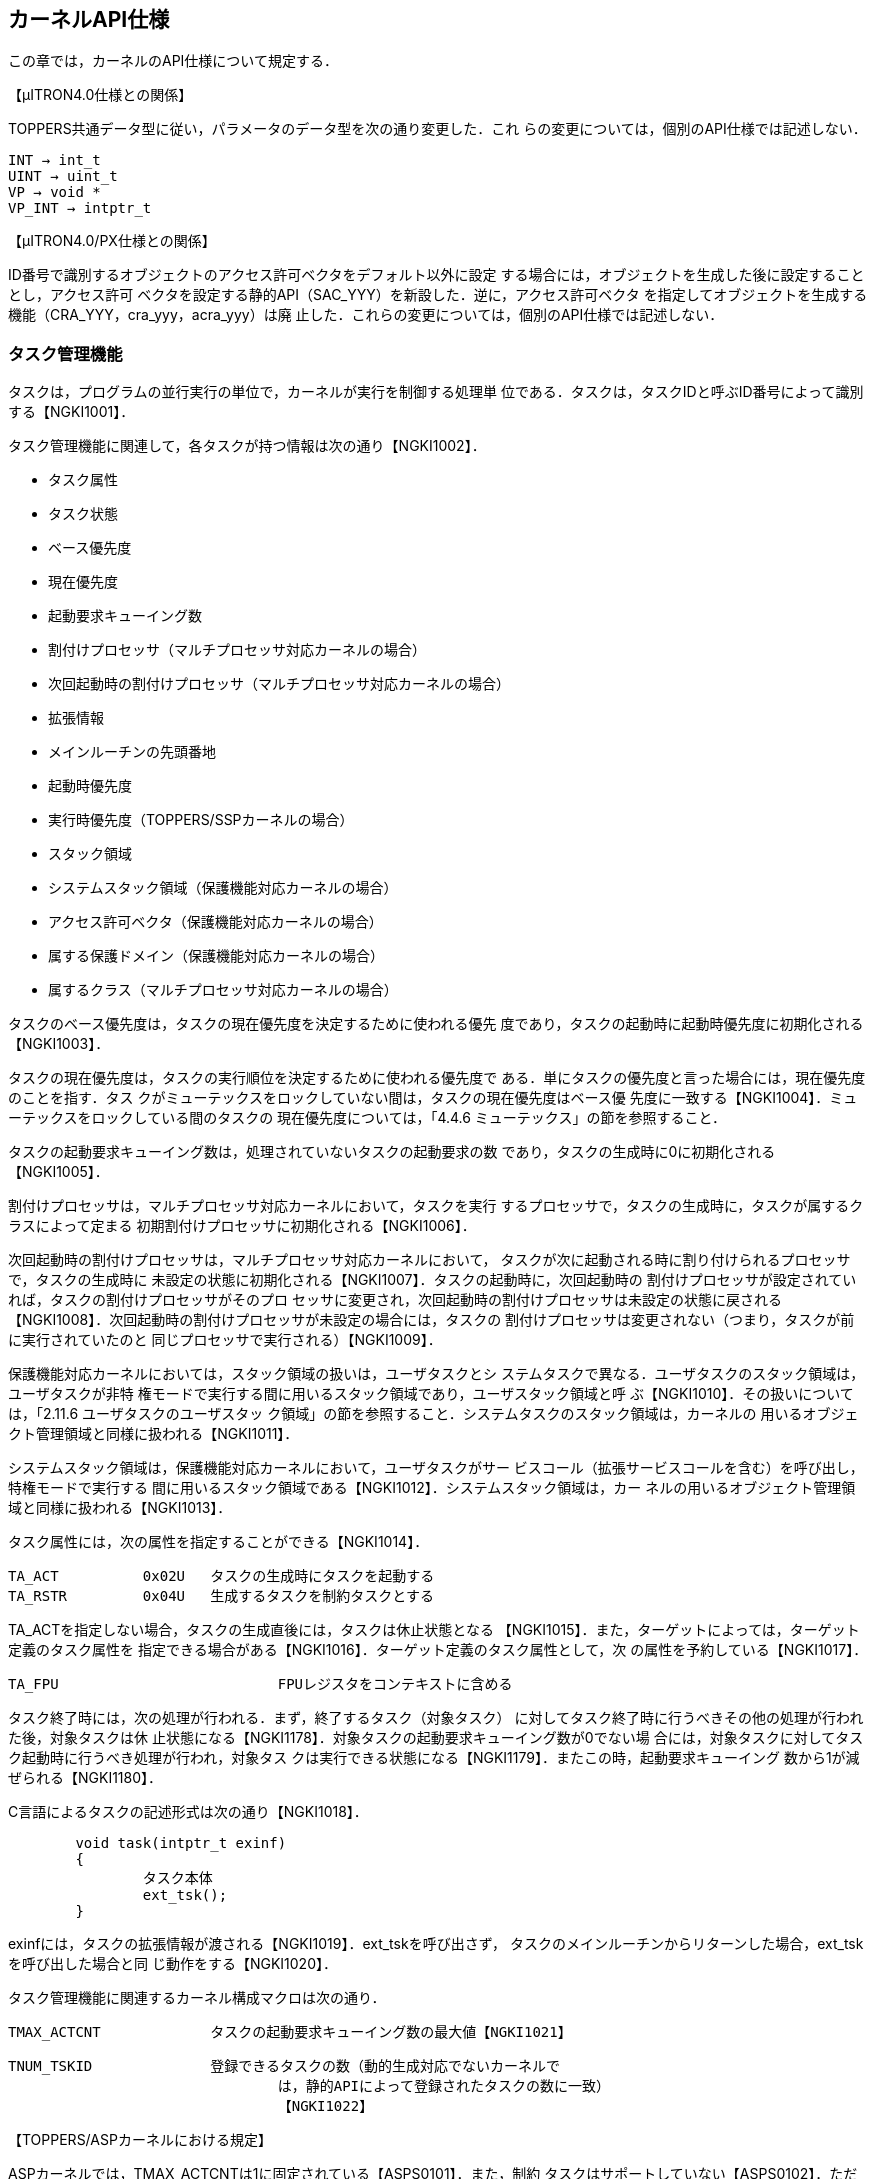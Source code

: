 [[ch4_kernel_api, カーネルAPI仕様]]
== カーネルAPI仕様

この章では，カーネルのAPI仕様について規定する．

【μITRON4.0仕様との関係】

TOPPERS共通データ型に従い，パラメータのデータ型を次の通り変更した．これ
らの変更については，個別のAPI仕様では記述しない．

	INT → int_t
	UINT → uint_t
	VP → void *
	VP_INT → intptr_t

【μITRON4.0/PX仕様との関係】

ID番号で識別するオブジェクトのアクセス許可ベクタをデフォルト以外に設定
する場合には，オブジェクトを生成した後に設定することとし，アクセス許可
ベクタを設定する静的API（SAC_YYY）を新設した．逆に，アクセス許可ベクタ
を指定してオブジェクトを生成する機能（CRA_YYY，cra_yyy，acra_yyy）は廃
止した．これらの変更については，個別のAPI仕様では記述しない．

=== タスク管理機能

タスクは，プログラムの並行実行の単位で，カーネルが実行を制御する処理単
位である．タスクは，タスクIDと呼ぶID番号によって識別する【NGKI1001】．

タスク管理機能に関連して，各タスクが持つ情報は次の通り【NGKI1002】．

* タスク属性
* タスク状態
* ベース優先度
* 現在優先度
* 起動要求キューイング数
* 割付けプロセッサ（マルチプロセッサ対応カーネルの場合）
* 次回起動時の割付けプロセッサ（マルチプロセッサ対応カーネルの場合）
* 拡張情報
* メインルーチンの先頭番地
* 起動時優先度
* 実行時優先度（TOPPERS/SSPカーネルの場合）
* スタック領域
* システムスタック領域（保護機能対応カーネルの場合）
* アクセス許可ベクタ（保護機能対応カーネルの場合）
* 属する保護ドメイン（保護機能対応カーネルの場合）
* 属するクラス（マルチプロセッサ対応カーネルの場合）

タスクのベース優先度は，タスクの現在優先度を決定するために使われる優先
度であり，タスクの起動時に起動時優先度に初期化される【NGKI1003】．

タスクの現在優先度は，タスクの実行順位を決定するために使われる優先度で
ある．単にタスクの優先度と言った場合には，現在優先度のことを指す．タス
クがミューテックスをロックしていない間は，タスクの現在優先度はベース優
先度に一致する【NGKI1004】．ミューテックスをロックしている間のタスクの
現在優先度については，「4.4.6 ミューテックス」の節を参照すること．

タスクの起動要求キューイング数は，処理されていないタスクの起動要求の数
であり，タスクの生成時に0に初期化される【NGKI1005】．

割付けプロセッサは，マルチプロセッサ対応カーネルにおいて，タスクを実行
するプロセッサで，タスクの生成時に，タスクが属するクラスによって定まる
初期割付けプロセッサに初期化される【NGKI1006】．

次回起動時の割付けプロセッサは，マルチプロセッサ対応カーネルにおいて，
タスクが次に起動される時に割り付けられるプロセッサで，タスクの生成時に
未設定の状態に初期化される【NGKI1007】．タスクの起動時に，次回起動時の
割付けプロセッサが設定されていれば，タスクの割付けプロセッサがそのプロ
セッサに変更され，次回起動時の割付けプロセッサは未設定の状態に戻される
【NGKI1008】．次回起動時の割付けプロセッサが未設定の場合には，タスクの
割付けプロセッサは変更されない（つまり，タスクが前に実行されていたのと
同じプロセッサで実行される）【NGKI1009】．

保護機能対応カーネルにおいては，スタック領域の扱いは，ユーザタスクとシ
ステムタスクで異なる．ユーザタスクのスタック領域は，ユーザタスクが非特
権モードで実行する間に用いるスタック領域であり，ユーザスタック領域と呼
ぶ【NGKI1010】．その扱いについては，「2.11.6 ユーザタスクのユーザスタッ
ク領域」の節を参照すること．システムタスクのスタック領域は，カーネルの
用いるオブジェクト管理領域と同様に扱われる【NGKI1011】．

システムスタック領域は，保護機能対応カーネルにおいて，ユーザタスクがサー
ビスコール（拡張サービスコールを含む）を呼び出し，特権モードで実行する
間に用いるスタック領域である【NGKI1012】．システムスタック領域は，カー
ネルの用いるオブジェクト管理領域と同様に扱われる【NGKI1013】．

タスク属性には，次の属性を指定することができる【NGKI1014】．

	TA_ACT		0x02U	タスクの生成時にタスクを起動する
	TA_RSTR		0x04U	生成するタスクを制約タスクとする

TA_ACTを指定しない場合，タスクの生成直後には，タスクは休止状態となる
【NGKI1015】．また，ターゲットによっては，ターゲット定義のタスク属性を
指定できる場合がある【NGKI1016】．ターゲット定義のタスク属性として，次
の属性を予約している【NGKI1017】．

	TA_FPU				FPUレジスタをコンテキストに含める

タスク終了時には，次の処理が行われる．まず，終了するタスク（対象タスク）
に対してタスク終了時に行うべきその他の処理が行われた後，対象タスクは休
止状態になる【NGKI1178】．対象タスクの起動要求キューイング数が0でない場
合には，対象タスクに対してタスク起動時に行うべき処理が行われ，対象タス
クは実行できる状態になる【NGKI1179】．またこの時，起動要求キューイング
数から1が減ぜられる【NGKI1180】．

C言語によるタスクの記述形式は次の通り【NGKI1018】．

[source.c]
----
	void task(intptr_t exinf)
	{
		タスク本体
		ext_tsk();
	}
----

exinfには，タスクの拡張情報が渡される【NGKI1019】．ext_tskを呼び出さず，
タスクのメインルーチンからリターンした場合，ext_tskを呼び出した場合と同
じ動作をする【NGKI1020】．

タスク管理機能に関連するカーネル構成マクロは次の通り．

	TMAX_ACTCNT		タスクの起動要求キューイング数の最大値【NGKI1021】

	TNUM_TSKID		登録できるタスクの数（動的生成対応でないカーネルで
					は，静的APIによって登録されたタスクの数に一致）
					【NGKI1022】

【TOPPERS/ASPカーネルにおける規定】

ASPカーネルでは，TMAX_ACTCNTは1に固定されている【ASPS0101】．また，制約
タスクはサポートしていない【ASPS0102】．ただし，制約タスク拡張パッケー
ジを用いると，制約タスクの機能を追加することができる【ASPS0103】．

【TOPPERS/FMPカーネルにおける規定】

FMPカーネルでは，TMAX_ACTCNTは1に固定されている【FMPS0101】．また，制約
タスクはサポートしていない【FMPS0102】．

【TOPPERS/HRP2カーネルにおける規定】

HRP2カーネルでは，TMAX_ACTCNTは1に固定されている【HRPS0101】．また，制
約タスクはサポートしていない【HRPS0102】．

【TOPPERS/SSPカーネルにおける規定】

SSPカーネルでは，TMAX_ACTCNTは1に固定されている【SSPS0101】．

SSPカーネルは，制約タスクのみをサポートすることから，すべてのタスクでス
タック領域を共有しており，タスク毎にスタック領域の情報を持たない
【SSPS0102】．

SSPカーネルにおける追加機能として，タスクに対して，実行時優先度の情報を
持つ【SSPS0103】．SSPカーネルにおいては，タスクが起動された後，最初に実
行状態になる時に，タスクのベース優先度が，タスクの実行時優先度に設定さ
れる【SSPS0104】．実行時優先度の機能は，起動時優先度よりも高い優先度で
タスクを実行することで，同時期に共有スタック領域を使用している状態にな
るタスクの組み合わせを限定し，スタック領域を節約するための機能である．

タスクの実行時優先度は，実行時優先度を定義する静的API（DEF_EPR）によっ
て設定する【SSPS0105】．実行時優先度を定義しない場合，タスクの実行時優
先度は，起動時優先度と同じ値に設定される【SSPS0106】．

〔実行時優先度によるスタック領域の節約〕

いずれのタスクにも実行時優先度が設定されていない場合には，すべてのタス
クが同時期に共有スタック領域を使用している状態になる可能性があるため，
すべてのタスクのスタック領域のサイズの和に，非タスクコンテキスト用のス
タック領域のサイズを加えたものが，共有スタック領域に必要なサイズとなる．

タスクAに対して実行時優先度が設定されており，タスクAの起動時優先度より
も高く，タスクAの実行時優先度と同じかそれよりも低い起動時優先度を持つタ
スクBがある場合，タスクAとタスクBは同時期に共有スタック領域を使用してい
る状態にならない．そのため，タスクAとタスクBの内，サイズが小さい方のス
タック領域のサイズは，共有スタック領域のサイズに加える必要がなくなり，
スタック領域を節約できることになる．

【μITRON4.0仕様との関係】

この仕様では，自タスクの拡張情報の参照するサービスコール（get_inf）をサ
ポートし，起動コードを指定してタスクを起動するサービスコール（sta_tsk），
タスクを終了と同時に削除するサービスコール（exd_tsk），タスクの状態を参
照するサービスコールの簡易版（ref_tst）はサポートしないこととした．

TNUM_TSKIDは，μITRON4.0仕様に規定されていないカーネル構成マクロである．

[[API_CRE_TSK]]
CRE_TSK		タスクの生成〔S〕【NGKI1023】 +
acre_tsk	タスクの生成〔TD〕【NGKI1024】

【静的API】

保護機能対応でないカーネルの場合
[source,c]
----
CRE_TSK(ID tskid, { ATR tskatr, intptr_t exinf, TASK task,
		PRI itskpri, SIZE stksz, STK_T *stk })
----

保護機能対応カーネルの場合
[source,c]
----
	CRE_TSK(ID tskid, { ATR tskatr, intptr_t exinf, TASK task,
			PRI itskpri, SIZE stksz, STK_T *stk, SIZE sstksz, STK_T *sstk })
----
	※ sstkszおよびsstkの記述は省略することができる【NGKI1025】．

【C言語API】
----
	ER_ID tskid = acre_tsk(const T_CTSK *pk_ctsk)
----

【パラメータ】
----
	ID			tskid		生成するタスクのID番号（CRE_TSKの場合）
	T_CTSK *	pk_ctsk		タスクの生成情報を入れたパケットへのポイン
							タ（静的APIを除く）
----

　＊タスクの生成情報（パケットの内容）
	ATR			tskatr		タスク属性
	intptr_t	exinf		タスクの拡張情報
	TASK		task		タスクのメインルーチンの先頭番地
	PRI			itskpri		タスクの起動時優先度
	SIZE		stksz		タスクのスタック領域のサイズ（バイト数）
	STK_T *		stk			タスクのスタック領域の先頭番地
	SIZE		sstksz		タスクのシステムスタック領域のサイズ（バイ
							ト数，保護機能対応カーネルの場合，静的API
							においては省略可）
	STK_T *		sstk		タスクのシステムスタック領域の先頭番地（保
							護機能対応カーネルの場合，静的APIにおいて
							は省略可）

【リターンパラメータ】
----
	ER_ID		tskid		生成されたタスクのID番号（正の値）またはエ
							ラーコード
----

【エラーコード】
----
	E_CTX		コンテキストエラー
				・非タスクコンテキストからの呼出し〔s〕【NGKI1026】
				・CPUロック状態からの呼出し〔s〕【NGKI1027】
	E_RSATR		予約属性
				・tskatrが無効【NGKI1028】
				・属する保護ドメインの指定が有効範囲外または無所属〔sP〕
				　【NGKI1029】
				・保護ドメインの囲みの中に記述されていない〔SP〕【NGKI1030】
				・属するクラスの指定が有効範囲外〔sM〕【NGKI1031】
				・クラスの囲みの中に記述されていない〔SM〕【NGKI1032】
	E_PAR		パラメータエラー
				・taskがプログラムの先頭番地として正しくない【NGKI1033】
				・itskpriが有効範囲外【NGKI1034】
				・その他の条件については機能の項を参照
	E_OACV		オブジェクトアクセス違反
				・システム状態に対する管理操作が許可されていない〔sP〕
				　【NGKI1035】
	E_MACV		メモリアクセス違反
				・pk_ctskが指すメモリ領域への読出しアクセスが許可されて
				　いない〔sP〕【NGKI1036】
	E_NOID		ID番号不足
				・割り付けられるタスクIDがない〔sD〕【NGKI1037】
	E_NOMEM		メモリ不足
				・スタック領域が確保できない【NGKI1038】
				・システムスタック領域が確保できない〔P〕【NGKI1039】
	E_OBJ		オブジェクト状態エラー
				・tskidで指定したタスクが登録済み（CRE_TSKの場合）【NGKI1040】
				・その他の条件については機能の項を参照
----

【機能】

各パラメータで指定したタスク生成情報に従って，タスクを生成する．具体的
な振舞いは以下の通り．

まず，stkとstkszからタスクが用いるスタック領域が設定される【NGKI1041】．
ただし，保護機能対応カーネルで，生成するタスクがシステムタスクの場合に
は，スタック領域の設定にsstkszも用いられる．stkszに0以下の値を指定した
時や，設定されるスタック領域のサイズがターゲット定義の最小値よりも小さ
くなる時には，E_PARエラーとなる【NGKI1042】．

また，保護機能対応カーネルで，生成するタスクがユーザタスクの場合には，
sstkとsstkszからシステムスタック領域が設定される【NGKI1043】．この場合，
sstkszに0以下の値を指定した時や，ターゲット定義の最小値よりも小さい値を
指定した時には，E_PARエラーとなる【NGKI1044】．

次に，生成されたタスクに対してタスク生成時に行うべき初期化処理が行われ，
生成されたタスクは休止状態になる【NGKI1045】．さらに，tskatrにTA_ACTを
指定した場合には，タスク起動時に行うべき初期化処理が行われ，生成された
タスクは実行できる状態になる【NGKI1046】．

静的APIにおいては，tskidはオブジェクト識別名，tskatr，itskpri，stkszは
整数定数式パラメータ，exinf，task，stkは一般定数式パラメータである
【NGKI1047】．コンフィギュレータは，静的APIのメモリ不足（E_NOMEM）エラー
を検出することができない【NGKI1048】．

〔stkにNULLを指定した場合〕

stkをNULLとした場合，stkszで指定したサイズのスタック領域が，コンフィギュ
レータまたはカーネルにより確保される【NGKI1049】．stkszにターゲット定義
の制約に合致しないサイズを指定した時には，ターゲット定義の制約に合致す
るように大きい方に丸めたサイズで確保される【NGKI1050】．

保護機能対応カーネルにおいて，生成するタスクがユーザタスクの場合，コン
フィギュレータまたはカーネルにより確保されるスタック領域（ユーザスタッ
ク領域）は，「2.11.6 ユーザタスクのユーザスタック領域」の節の規定に従っ
て，メモリオブジェクトとしてカーネルに登録される【NGKI1051】．

静的APIにより制約タスクを生成する場合（tskatrにTA_RSTRを指定して生成す
る場合），スタック領域は，制約タスクの起動時優先度毎に確保され，同じ起
動時優先度を持つ制約タスクで共有される【NGKI1052】．確保されるスタック
領域のサイズは，それを共有する制約タスクのスタック領域のサイズ（stksz）
の最大値となる【NGKI1053】．マルチプロセッサ対応カーネルでは，以上のス
タック領域の確保処理を，制約タスクの初期割付けプロセッサ毎に行う
【NGKI1054】．

〔stkにNULL以外を指定した場合〕

stkにNULL以外を指定した場合，stkとstkszで指定したスタック領域は，アプリ
ケーションで確保しておく必要がある【NGKI1055】．スタック領域をアプリケー
ションで確保する方法については，「2.15.3 カーネル共通マクロ」の節を参照
すること．その方法に従わず，stkやstkszにターゲット定義の制約に合致しな
い先頭番地やサイズを指定した時には，E_PARエラーとなる【NGKI1056】．

保護機能対応カーネルにおいて，生成するタスクがシステムタスクの場合に，
stkとstkszで指定したスタック領域がカーネル専用のメモリオブジェクトに含
まれない場合，E_OBJエラーとなる【NGKI1057】．

保護機能対応カーネルにおいて，生成するタスクがユーザタスクの場合，stkと
stkszで指定したスタック領域（ユーザスタック領域）は，「2.11.6 ユーザタ
スクのユーザスタック領域」の節の規定に従って，メモリオブジェクトとして
カーネルに登録される【NGKI1058】．そのため，上の方法を用いてスタック領
域を確保しても，ターゲット定義の制約に合致する先頭番地とサイズとなると
は限らず，スタック領域をアプリケーションで確保する方法は，ターゲット定
義である【NGKI1059】．また，stkとstkszで指定したスタック領域が，登録済
みのメモリオブジェクトとメモリ領域が重なる場合には，E_OBJエラーとなる
【NGKI1060】．

〔sstkとsstkszの扱い〕

保護機能対応カーネルにおけるsstkとsstkszの扱いは，生成するタスクがユー
ザタスクの場合とシステムタスクの場合で異なる．

生成するタスクがユーザタスクの場合の扱いは次の通り．

sstkの記述を省略するか，sstkをNULLとした場合，sstkszで指定したサイズの
システムスタック領域が，コンフィギュレータまたはカーネルにより確保され
る【NGKI1061】．sstkszにターゲット定義の制約に合致しないサイズを指定し
た時には，ターゲット定義の制約に合致するように大きい方に丸めたサイズで
確保される【NGKI1062】．sstkszの記述も省略した場合には，ターゲット定義
のデフォルトのサイズで確保される【NGKI1063】．

sstkにNULL以外を指定した場合，sstkとsstkszで指定したスタック領域は，ア
プリケーションで確保しておく必要がある【NGKI1064】．スタック領域をアプ
リケーションで確保する方法については，「2.15.3 カーネル共通マクロ」の節
を参照すること．その方法に従わず，sstkやsstkszにターゲット定義の制約に
合致しない先頭番地やサイズを指定した時には，E_PARエラーとなる
【NGKI1065】．また，stkとstkszで指定したシステムスタック領域がカーネル
専用のメモリオブジェクトに含まれない場合，E_OBJエラーとなる【NGKI1066】．

生成するタスクがシステムタスクの場合の扱いは次の通り．

sstkに指定することができるのは，NULLのみである．sstkにNULL以外を指定し
た場合には，E_PARエラーとなる【NGKI1068】．

sstkszに0以外の値を指定した場合で，stkがNULLの場合には，コンフィギュレー
タまたはカーネルにより確保されるスタック領域のサイズに，sstkszが加えら
れる【NGKI1069】．stkszにsstkszを加えた値が，ターゲット定義の制約に合致
しないサイズになる時には，ターゲット定義の制約に合致するように大きい方
に丸めたサイズで確保される【NGKI1070】．

sstkszに0以外の値を指定した場合で，stkがNULLでない場合には，E_PARエラー
となる【NGKI1071】．

sstkszに0を指定した場合，これらの処理は行わず，E_PARエラーにもならない
【NGKI1072】．

【TOPPERS/ASPカーネルにおける規定】

ASPカーネルでは，CRE_TSKのみをサポートする【ASPS0104】．ただし，動的生
成機能拡張パッケージでは，acre_tskもサポートする【ASPS0105】．

【TOPPERS/FMPカーネルにおける規定】

FMPカーネルでは，CRE_TSKのみをサポートする【FMPS0103】．

【TOPPERS/HRP2カーネルにおける規定】

HRP2カーネルでは，CRE_TSKのみをサポートする【HRPS0103】．

動的生成機能拡張パッケージでは，acre_tskもサポートする【HRPS0175】．た
だし，生成するタスクがユーザタスクの場合，stkにNULLが指定されるとカーネ
ルがスタック領域を確保する機能はサポートしない．stkにNULLを指定した場合
には，E_NOSPTエラーとなる【HRPS0176】．

【TOPPERS/SSPカーネルにおける規定】

SSPカーネルでは，CRE_TSKのみをサポートする【SSPS0107】．

SSPカーネルでは，複数のタスクに対して，同じ起動時優先度を設定することは
できない．設定した場合には，コンフィギュレータがE_PARエラーを報告する
【SSPS0109】．

SSPカーネルでは，制約タスクのみをサポートするため，タスク属性にTA_RSTR
を指定しない場合でも，生成されるタスクは制約タスクとなる【SSPS0110】．

SSPカーネルでは，stkにはNULLを指定しなくてはならず，その場合でも，コン
フィギュレータはタスクのスタック領域を確保しない【SSPS0111】．これは，
SSPカーネルでは，すべての処理単位が共有スタック領域を使用し，タスク毎に
スタック領域を持たないためである．stkにNULL以外を指定した場合には，
E_PARエラーとなる【SSPS0112】．

共有スタック領域の設定方法については，DEF_STKの項を参照すること．

【μITRON4.0仕様との関係】

taskのデータ型をTASKに，stkのデータ型をSTK_T *に変更した．COUNT_STK_Tと
ROUND_STK_Tを新設し，スタック領域をアプリケーションで確保する方法を規定
した．

【μITRON4.0/PX仕様との関係】

sstkのデータ型をSTK_T *に変更した．システムスタック領域をアプリケーショ
ンで確保する方法を規定した．

【未決定事項】

サービスコール（acre_tsk）により，stkにNULLを指定して制約タスクを生成し
た場合のスタック領域の確保方法については，今後の課題である．

【仕様決定の理由】

保護機能対応カーネルにおいて，sstkszおよびsstkの記述は省略することがで
きることとしたのは，保護機能対応でないカーネル用のシステムコンフィギュ
レーションファイルを，保護機能対応カーネルにも変更なしに使えるようにす
るためである．

[[API_AID_TSK]]
----
AID_TSK		割付け可能なタスクIDの数の指定〔SD〕【NGKI1073】
----

【静的API】
----
	AID_TSK(uint_t notsk)
----

【パラメータ】
----
	uint_t		notsk		割付け可能なタスクIDの数
----

【エラーコード】
----
	E_RSATR		予約属性
				・保護ドメインの囲みの中に記述されている〔P〕【NGKI3428】
				・クラスの囲みの中に記述されていない〔M〕【NGKI1075】
	E_PAR		パラメータエラー
				・notskが負の値【NGKI3276】
----

【機能】

notskで指定した数のタスクIDを，タスクを生成するサービスコールによって割
付け可能なタスクIDとして確保する【NGKI1076】．

notskは整数定数式パラメータである【NGKI1077】．

【TOPPERS/ASPカーネルにおける規定】

ASPカーネルの動的生成機能拡張パッケージでは，AID_TSKをサポートする
【ASPS0210】．

【TOPPERS/HRP2カーネルにおける規定】

HRP2カーネルの動的生成機能拡張パッケージでは，AID_TSKをサポートする
【HRPS0211】．

[[API_SAC_TSK]]
----
SAC_TSK		タスクのアクセス許可ベクタの設定〔SP〕【NGKI1078】
sac_tsk		タスクのアクセス許可ベクタの設定〔TPD〕【NGKI1079】
----

【静的API】
----
	SAC_TSK(ID tskid, { ACPTN acptn1, ACPTN acptn2,
										ACPTN acptn3, ACPTN acptn4 })
----

【C言語API】
----
	ER ercd = sac_tsk(ID tskid, const ACVCT *p_acvct)
----

【パラメータ】
----
	ID			tskid		対象タスクのID番号
	ACVCT *		p_acvct		アクセス許可ベクタを入れたパケットへのポ
							インタ（静的APIを除く）

　＊アクセス許可ベクタ（パケットの内容）
	ACPTN		acptn1		通常操作1のアクセス許可パターン
	ACPTN		acptn2		通常操作2のアクセス許可パターン
	ACPTN		acptn3		管理操作のアクセス許可パターン
	ACPTN		acptn4		参照操作のアクセス許可パターン
----

【リターンパラメータ】
----
	ER			ercd		正常終了（E_OK）またはエラーコード
----

【エラーコード】
----
	E_CTX		コンテキストエラー
				・非タスクコンテキストからの呼出し〔s〕【NGKI1080】
				・CPUロック状態からの呼出し〔s〕【NGKI1081】
	E_ID		不正ID番号
				・tskidが有効範囲外〔s〕【NGKI1082】
	E_RSATR		予約属性
				・対象タスクが属する保護ドメインの囲みの中に記述されて
				　いない〔S〕【NGKI1083】
				・対象タスクが属するクラスの囲みの中に記述されていない
				　〔SM〕【NGKI1084】
	E_NOEXS		オブジェクト未登録
				・対象タスクが未登録【NGKI1085】
	E_OACV		オブジェクトアクセス違反
				・対象タスクに対する管理操作が許可されていない〔s〕【NGKI1086】
	E_MACV		メモリアクセス違反
				・p_acvctが指すメモリ領域への読出しアクセスが許可されて
				　いない〔s〕【NGKI1087】
	E_OBJ		オブジェクト状態エラー
				・対象タスクは静的APIで生成された〔s〕【NGKI1088】
				・対象タスクに対してアクセス許可ベクタが設定済み〔S〕
				　【NGKI1089】
----

【機能】

tskidで指定したタスク（対象タスク）のアクセス許可ベクタ（4つのアクセス
許可パターンの組）を，各パラメータで指定した値に設定する【NGKI1090】．

静的APIにおいては，tskidはオブジェクト識別名，acptn1〜acptn4は整数定数
式パラメータである【NGKI1091】．

sac_tskにおいてtskidにTSK_SELF（＝0）を指定すると，自タスクが対象タスク
となる【NGKI1092】．

【TOPPERS/HRP2カーネルにおける規定】

HRP2カーネルでは，SAC_TSKのみをサポートする【HRPS0104】．ただし，動的生
成機能拡張パッケージでは，sac_tskもサポートする【HRPS0177】．

[[DEF_EPR]]
----
DEF_EPR		タスクの実行時優先度の定義〔S〕【NGKI1093】
----

【静的API】
----
	DEF_EPR(ID tskid, { PRI exepri })
----

【パラメータ】
----
	ID			tskid		対象タスクのID番号
	PRI			exepri		タスクの実行時優先度
----

【エラーコード】
----
	E_PAR		パラメータエラー
				・exepriが有効範囲外【NGKI1094】
	E_ILUSE		サービスコール不正使用
				・条件については機能の項を参照
	E_OBJ		オブジェクト状態エラー
				・対象タスクに対して実行優先度が設定済み【NGKI1095】
----

【サポートするカーネル】

DEF_EPRは，TOPPERS/SSPカーネルのみがサポートする静的APIである．他のカー
ネルは，DEF_EPRをサポートしない【NGKI1096】．

【機能】

tskidで指定したタスク（対象タスク）の実行時優先度を，exepriで指定した優
先度に設定する【NGKI1097】．

tskidはオブジェクト識別名，exepriは整数定数式パラメータである【NGKI1098】．

exepriが，対象タスクの起動時優先度よりも低い場合には，E_ILUSEエラーとな
る【NGKI1099】．

【μITRON4.0仕様との関係】

μITRON4.0仕様に定義されていない静的APIである．

[[API_del_tsk]]
----
del_tsk		タスクの削除〔TD〕【NGKI1100】
----

【C言語API】
----
	ER ercd = del_tsk(ID tskid)
----

【パラメータ】
----
	ID			tskid		対象タスクのID番号
----

【リターンパラメータ】
----
	ER			ercd		正常終了（E_OK）またはエラーコード
----

【エラーコード】
----
	E_CTX		コンテキストエラー
				・非タスクコンテキストからの呼出し【NGKI1101】
				・CPUロック状態からの呼出し【NGKI1102】
	E_ID		不正ID番号
				・tskidが有効範囲外【NGKI1103】
	E_NOEXS		オブジェクト未登録
				・対象タスクが未登録【NGKI1104】
	E_OACV		オブジェクトアクセス違反
				・対象タスクに対する管理操作が許可されていない〔P〕【NGKI1105】
	E_OBJ		オブジェクト状態エラー
				・対象タスクが休止状態でない【NGKI1106】
				・対象タスクは静的APIで生成された【NGKI1107】
----

【機能】

tskidで指定したタスク（対象タスク）を削除する．具体的な振舞いは以下の通
り．

対象タスクが休止状態である場合には，対象タスクの登録が解除され，そのタ
スクIDが未使用の状態に戻される【NGKI1108】．また，タスクの生成時にタス
クのスタック領域およびシステムスタック領域がカーネルによって確保された
場合は，それらのメモリ領域が解放される【NGKI1109】．

【TOPPERS/ASPカーネルにおける規定】

ASPカーネルでは，del_tskをサポートしない【ASPS0107】．ただし，動的生成
機能拡張パッケージでは，del_tskをサポートする【ASPS0108】．

【TOPPERS/FMPカーネルにおける規定】

FMPカーネルでは，del_tskをサポートしない【FMPS0105】．

【TOPPERS/HRP2カーネルにおける規定】

HRP2カーネルでは，del_tskをサポートしない【HRPS0105】．ただし，動的生成
機能拡張パッケージでは，del_tskをサポートする【HRPS0178】．

【TOPPERS/SSPカーネルにおける規定】

SSPカーネルでは，del_tskをサポートしない【SSPS0114】．

[[API_act_tsk]]
----
act_tsk		タスクの起動〔T〕【NGKI1110】
iact_tsk	タスクの起動〔I〕【NGKI1111】
----

【C言語API】
----
	ER ercd = act_tsk(ID tskid)
	ER ercd = iact_tsk(ID tskid)
----

【パラメータ】
----
	ID			tskid		対象タスクのID番号
----

【リターンパラメータ】
----
	ER			ercd		正常終了（E_OK）またはエラーコード
----

【エラーコード】
----
	E_CTX		コンテキストエラー
				・非タスクコンテキストからの呼出し（act_tskの場合）【NGKI1112】
				・タスクコンテキストからの呼出し（iact_tskの場合）【NGKI1113】
				・CPUロック状態からの呼出し【NGKI1114】
	E_ID		不正ID番号
				・tskidが有効範囲外【NGKI1115】
	E_NOEXS		オブジェクト未登録
				・対象タスクが未登録〔D〕【NGKI1116】
	E_OACV		オブジェクトアクセス違反
				・対象タスクに対する通常操作1が許可されていない（act_tsk
				　の場合）〔P〕【NGKI1117】
	E_QOVR		キューイングオーバフロー
				・条件については機能の項を参照
----

【機能】

tskidで指定したタスク（対象タスク）に対して起動要求を行う．具体的な振舞
いは以下の通り．

対象タスクが休止状態である場合には，対象タスクに対してタスク起動時に行
うべき初期化処理が行われ，対象タスクは実行できる状態になる【NGKI1118】．

対象タスクが休止状態でない場合には，対象タスクの起動要求キューイング数
に1が加えられる【NGKI1119】．起動要求キューイング数に1を加えると
TMAX_ACTCNTを超える場合には，E_QOVRエラーとなる【NGKI1120】．

act_tskにおいてtskidにTSK_SELF（＝0）を指定すると，自タスクが対象タスク
となる【NGKI1121】．

【補足説明】

マルチプロセッサ対応カーネルでは，act_tsk／iact_tskは，対象タスクの次回
起動時の割付けプロセッサを変更しない．

[[API_mact_tsk]]
----
mact_tsk	割付けプロセッサ指定でのタスクの起動〔TM〕【NGKI1122】
imact_tsk	割付けプロセッサ指定でのタスクの起動〔IM〕【NGKI1123】
----

【C言語API】
----
	ER ercd = mact_tsk(ID tskid, ID prcid)
	ER ercd = imact_tsk(ID tskid, ID prcid)
----

【パラメータ】
----
	ID			tskid		対象タスクのID番号
	ID			prcid		タスクの割付け対象のプロセッサのID番号
----

【リターンパラメータ】
----
	ER			ercd		正常終了（E_OK）またはエラーコード
----

【エラーコード】
----
	E_CTX		コンテキストエラー
				・非タスクコンテキストからの呼出し（mact_tskの場合）
				　【NGKI1124】
				・タスクコンテキストからの呼出し（imact_tskの場合）
				　【NGKI1125】
				・CPUロック状態からの呼出し【NGKI1126】
	E_NOSPT		未サポート機能
				・対象タスクが制約タスク【NGKI1127】
	E_ID		不正ID番号
				・tskidが有効範囲外【NGKI1128】
				・prcidが有効範囲外【NGKI1129】
	E_PAR		パラメータエラー
				・条件については機能の項を参照
	E_NOEXS		オブジェクト未登録
				・対象タスクが未登録〔D〕【NGKI1130】
	E_OACV		オブジェクトアクセス違反
				・対象タスクに対する通常操作1が許可されていない（mact_tsk
				　の場合）〔P〕【NGKI1131】
	E_QOVR		キューイングオーバフロー
				・条件については機能の項を参照
----

【機能】

prcidで指定したプロセッサを割付けプロセッサとして，tskidで指定したタス
ク（対象タスク）に対して起動要求を行う．具体的な振舞いは以下の通り．

対象タスクが休止状態である場合には，対象タスクの割付けプロセッサが
prcidで指定したプロセッサに変更された後，対象タスクに対してタスク起動時
に行うべき初期化処理が行われ，対象タスクは実行できる状態になる
【NGKI1132】．

対象タスクが休止状態でない場合には，対象タスクの起動要求キューイング数
に1が加えられ，次回起動時の割付けプロセッサがprcidで指定したプロセッサ
に変更される【NGKI1133】．起動要求キューイング数に1を加えると
TMAX_ACTCNTを超える場合には，E_QOVRエラーとなる【NGKI1134】．

mact_tskにおいてtskidにTSK_SELF（＝0）を指定すると，自タスクが対象タス
クとなる【NGKI1135】．

対象タスクの属するクラスの割付け可能プロセッサが，prcidで指定したプロセッ
サを含んでいない場合には，E_PARエラーとなる【NGKI1136】．

prcidにTPRC_INI（＝0）を指定すると，対象タスクの割付けプロセッサを，そ
れが属するクラスの初期割付けプロセッサとする【NGKI1137】．

【補足説明】

TMAX_ACTCNTが2以上の場合でも，対象タスクが次に起動される時の割付けプロ
セッサは，キューイングされない．すなわち，プロセッサAに割り付けられた休
止状態でないタスクを対象として，プロセッサBを割付けプロセッサとして
mact_tskを呼び出し，さらにプロセッサCを割付けプロセッサとしてmact_tskを
呼び出すと，対象タスクの次回起動時の割付けプロセッサがプロセッサCに変更
され，対象タスクがプロセッサBで実行されることはない．なお，TMAX_ACTCNT
が1の場合には，プロセッサCを割付けプロセッサとした2回目のmact_tskが
E_QOVRエラーとなるため，次回起動時の割付けプロセッサはプロセッサBのまま
変更されない．

【TOPPERS/ASPカーネルにおける規定】

ASPカーネルでは，mact_tsk，imact_tskをサポートしない【ASPS0109】．

【TOPPERS/HRP2カーネルにおける規定】

HRP2カーネルでは，mact_tsk，imact_tskをサポートしない【HRPS0106】．

【TOPPERS/SSPカーネルにおける規定】

SSPカーネルでは，mact_tsk，imact_tskをサポートしない【SSPS0115】．

【μITRON4.0仕様との関係】

μITRON4.0仕様に定義されていないサービスコールである．

[[API_can_act]]
----
can_act		タスク起動要求のキャンセル〔T〕【NGKI1138】
----

【C言語API】
----
	ER_UINT	actcnt = can_act(ID tskid)
----

【パラメータ】
----
	ID			tskid		対象タスクのID番号
----

【リターンパラメータ】
----
	ER_UINT		actcnt		キューイングされていた起動要求の数（正の値
							または0）またはエラーコード
----

【エラーコード】
----
	E_CTX		コンテキストエラー
				・非タスクコンテキストからの呼出し【NGKI1139】
				・CPUロック状態からの呼出し【NGKI1140】
	E_ID		不正ID番号
				・tskidが有効範囲外【NGKI1141】
	E_NOEXS		オブジェクト未登録
				・対象タスクが未登録〔D〕【NGKI1142】
	E_OACV		オブジェクトアクセス違反
				・対象タスクに対する通常操作1が許可されていない〔P〕
				　【NGKI1143】
----

【機能】

tskidで指定したタスク（対象タスク）に対する処理されていない起動要求をす
べてキャンセルし，キャンセルした起動要求の数を返す．具体的な振舞いは以
下の通り．

対象タスクの起動要求キューイング数が0に設定され，0に設定する前の起動要
求キューイング数が，サービスコールの返値として返される【NGKI1144】．ま
た，マルチプロセッサ対応カーネルにおいては，対象タスクの次回起動時の割
付けプロセッサが未設定状態に戻される【NGKI1145】．

tskidにTSK_SELF（＝0）を指定すると，自タスクが対象タスクとなる
【NGKI1146】．

【TOPPERS/SSPカーネルにおける規定】

SSPカーネルでは，can_actをサポートしない【SSPS0116】．


[[API_mig_tsk]]
----
mig_tsk		タスクの割付けプロセッサの変更〔TM〕【NGKI1147】
----

【C言語API】
----
	ER ercd = mig_tsk(ID tskid, ID prcid)
----

【パラメータ】
----
	ID			tskid		対象タスクのID番号
	ID			prcid		タスクの割付けプロセッサのID番号
----

【リターンパラメータ】
----
	ER			ercd		正常終了（E_OK）またはエラーコード
----

【エラーコード】
----
	E_CTX		コンテキストエラー
				・非タスクコンテキストからの呼出し【NGKI1148】
				・CPUロック状態からの呼出し【NGKI1149】
				・その他の条件については機能の項を参照
	E_NOSPT		未サポート機能
				・対象タスクが制約タスク【NGKI1150】
	E_ID		不正ID番号
				・tskidが有効範囲外【NGKI1151】
				・prcidが有効範囲外【NGKI1152】
	E_PAR		パラメータエラー
				・条件については機能の項を参照
	E_NOEXS		オブジェクト未登録
				・対象タスクが未登録〔D〕【NGKI1153】
	E_OACV		オブジェクトアクセス違反
				・対象タスクに対する通常操作1が許可されていない〔P〕
				　【NGKI1154】
	E_OBJ		オブジェクト状態エラー
				・条件については機能の項を参照
----

【機能】

tskidで指定したタスクの割付けプロセッサを，prcidで指定したプロセッサに
変更する．具体的な振舞いは以下の通り．

対象タスクが，自タスクが割り付けられたプロセッサに割り付けられている場
合には，対象タスクをprcidで指定したプロセッサに割り付ける【NGKI1155】．
対象タスクが実行できる状態の場合には，prcidで指定したプロセッサに割り付
けられた同じ優先度のタスクの中で，最も優先順位が低い状態となる
【NGKI1156】．

対象タスクが，自タスクが割付けられたプロセッサと異なるプロセッサに割り
付けられている場合には，E_OBJエラーとなる【NGKI1157】．

tskidにTSK_SELF（＝0）を指定すると，自タスクが対象タスクとなる
【NGKI1158】．

ディスパッチ保留状態で，対象タスクを自タスクとしてmig_tskを呼び出すと，
E_CTXエラーとなる【NGKI1159】．

対象タスクの属するクラスの割付け可能プロセッサが，prcidで指定したプロセッ
サを含んでいない場合には，E_PARエラーとなる【NGKI1160】．

prcidにTPRC_INI（＝0）を指定すると，対象タスクの割付けプロセッサを，そ
れが属するクラスの初期割付けプロセッサに変更する【NGKI1161】．

【補足説明】

この仕様では，タスクをマイグレーションさせることができるのは，そのタス
クと同じプロセッサに割り付けられたタスクのみである．そのため，CPUロック
状態やディスパッチ禁止状態を用いて，他のタスクへのディスパッチが起こら
ないようにすることで，自タスクが他のプロセッサへマイグレーションされる
のを防ぐことができる．

対象タスクが，最初からprcidで指定したプロセッサに割り付けられている場合
には，割付けプロセッサの変更は起こらないが，優先順位が同一優先度のタス
クの中で最低となる．

【TOPPERS/ASPカーネルにおける規定】

ASPカーネルでは，mig_tskをサポートしない【ASPS0110】．

【TOPPERS/HRP2カーネルにおける規定】

HRP2カーネルでは，mig_tskをサポートしない【HRPS0107】．

【TOPPERS/SSPカーネルにおける規定】

SSPカーネルでは，mig_tskをサポートしない【SSPS0117】．

【μITRON4.0仕様との関係】

μITRON4.0仕様に定義されていないサービスコールである．


[[API_ext_tsk]]
----
ext_tsk		自タスクの終了〔T〕【NGKI1162】
----

【C言語API】
----
	ER ercd = ext_tsk()
----

【パラメータ】
----
	なし
----

【リターンパラメータ】
----
	ER			ercd		エラーコード
----

【エラーコード】
----
	E_SYS		システムエラー
				・カーネルの誤動作【NGKI1163】
	E_CTX		コンテキストエラー
				・非タスクコンテキストからの呼出し【NGKI1164】
----

【機能】

自タスクを終了させる．具体的には，自タスクに対してタスク終了時に行うべ
き処理が行われる【NGKI3449】．

ext_tskは，CPUロック解除状態，割込み優先度マスク全解除状態，ディスパッ
チ許可状態で呼び出すのが原則であるが，そうでない状態で呼び出された場合
には，CPUロック解除状態，割込み優先度マスク全解除状態，ディスパッチ許可
状態に遷移させた後，自タスクを終了させる【NGKI1168】．

ext_tskが正常に処理された場合，ext_tskからはリターンしない【NGKI1169】．

【TOPPERS/SSPカーネルにおける規定】

SSPカーネルでは，ext_tskをサポートしない【SSPS0118】．自タスクを終了さ
せる場合には，タスクのメインルーチンからリターンする【SSPS0119】．

【μITRON4.0仕様との関係】

ext_tskを非タスクコンテキストから呼び出した場合に，E_CTXエラーが返るこ
ととした．μITRON4.0仕様においては，ext_tskからはリターンしないと規定さ
れている．


[[API_ter_tsk]]
----
ter_tsk		タスクの強制終了〔T〕【NGKI1170】
----

【C言語API】
----
	ER ercd = ter_tsk(ID tskid)
----

【パラメータ】
----
	ID			tskid		対象タスクのID番号
----

【リターンパラメータ】
----
	ER			ercd		正常終了（E_OK）またはエラーコード
----

【エラーコード】
----
	E_CTX		コンテキストエラー
				・非タスクコンテキストからの呼出し【NGKI1171】
				・CPUロック状態からの呼出し【NGKI1172】
	E_ID		不正ID番号
				・tskidが有効範囲外【NGKI1173】
	E_NOEXS		オブジェクト未登録
				・対象タスクが未登録〔D〕【NGKI1174】
	E_OACV		オブジェクトアクセス違反
				・対象タスクに対する通常操作2が許可されていない〔P〕
				　【NGKI1175】
	E_ILUSE		サービスコール不正使用
				・対象タスクが自タスク【NGKI1176】
	E_OBJ		オブジェクト状態エラー
				・対象タスクが休止状態【NGKI1177】
				・その他の条件については機能の項を参照
----

【機能】

tskidで指定したタスク（対象タスク）を終了させる．具体的には，対象タスク
が休止状態でない場合には，対象タスクに対してタスク終了時に行うべき処理
が行われる【NGKI3450】．

マルチプロセッサ対応カーネルでは，対象タスクは，自タスクと同じプロセッ
サに割り付けられているタスクに限られる．対象タスクが自タスクと異なるプ
ロセッサに割り付けられている場合には，E_OBJエラーとなる【NGKI1182】．

【TOPPERS/FMPカーネルにおける使用上の注意】

現時点のFMPカーネルの実装では，デッドロック回避のためのリトライ処理によ
り，サービスコールの処理時間に上限がないため，注意が必要である（ロック
方式にも依存する）．

【TOPPERS/SSPカーネルにおける規定】

SSPカーネルでは，ter_tskをサポートしない【SSPS0120】．


[[API_chg_pri]]
----
chg_pri		タスクのベース優先度の変更〔T〕【NGKI1183】
----

【C言語API】
----
	ER ercd = chg_pri(ID tskid, PRI tskpri)
----

【パラメータ】
----
	ID			tskid		対象タスクのID番号
	PRI			tskpri		ベース優先度
----

【リターンパラメータ】
----
	ER			ercd		正常終了（E_OK）またはエラーコード
----

【エラーコード】
----
	E_CTX		コンテキストエラー
				・非タスクコンテキストからの呼出し【NGKI1184】
				・CPUロック状態からの呼出し【NGKI1185】
	E_NOSPT		未サポート機能
				・対象タスクが制約タスク【NGKI1186】
	E_ID		不正ID番号
				・tskidが有効範囲外【NGKI1187】
	E_PAR		パラメータエラー
				・tskpriが有効範囲外【NGKI1188】
	E_NOEXS		オブジェクト未登録
				・対象タスクが未登録〔D〕【NGKI1189】
	E_OACV		オブジェクトアクセス違反
				・対象タスクに対する通常操作2が許可されていない〔P〕
				　【NGKI1190】
	E_ILUSE		サービスコール不正使用
				・条件については機能の項を参照
	E_OBJ		オブジェクト状態エラー
				・対象タスクが休止状態【NGKI1191】
----

【機能】

tskidで指定したタスク（対象タスク）のベース優先度を，tskpriで指定した優
先度に変更する．具体的な振舞いは以下の通り．

対象タスクが休止状態でない場合には，対象タスクのベース優先度が，tskpri
で指定した優先度に変更される【NGKI1192】．それに伴って，対象タスクの現
在優先度も変更される【NGKI1193】．

対象タスクが，優先度上限ミューテックスをロックしていない場合には，次の
処理が行われる．対象タスクが実行できる状態の場合には，同じ優先度のタス
クの中で最低優先順位となる【NGKI1194】．対象タスクが待ち状態で，タスク
の優先度順の待ち行列につながれている場合には，対象タスクの変更後の現在
優先度に従って，その待ち行列中での順序が変更される【NGKI1195】．待ち行
列中に同じ現在優先度のタスクがある場合には，対象タスクの順序はそれらの
中で最後になる【NGKI1196】．

対象タスクが，優先度上限ミューテックスをロックしている場合には，対象タ
スクの現在優先度が変更されることはなく，優先順位も変更されない
【NGKI1197】．

tskidにTSK_SELF（＝0）を指定すると，自タスクが対象タスクとなる
【NGKI1198】．また，tskpriにTPRI_INI（＝0）を指定すると，対象タスクのベー
ス優先度が，起動時優先度に変更される【NGKI1199】．

対象タスクが優先度上限ミューテックスをロックしているかロックを待ってい
る場合，tskpriは，それらのミューテックスの上限優先度と同じかそれより低
くなければならない．そうでない場合には，E_ILUSEエラーとなる【NGKI1201】．

保護機能対応カーネルで，chg_priを呼び出した処理単位がユーザドメインに属
する場合，tskpriは，そのユーザドメインが指定できる最高のタスク優先度と
同じかそれより低くなければならない．そうでない場合には，E_ILUSEエラーと
なる【NGKI3440】．

【TOPPERS/SSPカーネルにおける規定】

SSPカーネルでは，chg_priをサポートしない【SSPS0121】．

【μITRON4.0仕様との関係】

対象タスクが，同じ優先度のタスクの中で最低の優先順位となる（対象タスク
が待ち状態で，タスクの優先度順の待ち行列につながれている場合には，同じ
優先度のタスクの中での順序が最後になる）条件を変更した．


[[API_get_pri]]
----
get_pri		タスク優先度の参照〔T〕【NGKI1202】
----

【C言語API】
----
	ER ercd = get_pri(ID tskid, PRI *p_tskpri)
----

【パラメータ】
----
	ID			tskid		対象タスクのID番号
	PRI *		p_tskpri	現在優先度を入れるメモリ領域へのポインタ
----

【リターンパラメータ】
----
	ER			ercd		正常終了（E_OK）またはエラーコード
	PRI			tskpri		現在優先度
----

【エラーコード】
----
	E_CTX		コンテキストエラー
				・非タスクコンテキストからの呼出し【NGKI1203】
				・CPUロック状態からの呼出し【NGKI1204】
	E_ID		不正ID番号
				・tskidが有効範囲外【NGKI1205】
	E_NOEXS		オブジェクト未登録
				・対象タスクが未登録〔D〕【NGKI1206】
	E_OACV		オブジェクトアクセス違反
				・対象タスクに対する参照操作が許可されていない〔P〕【NGKI1207】
	E_MACV		メモリアクセス違反
				・p_tskpriが指すメモリ領域への書込みアクセスが許可され
				　ていない〔P〕【NGKI1208】
	E_OBJ		オブジェクト状態エラー
				・対象タスクが休止状態【NGKI1209】
----

【機能】

tskidで指定したタスク（対象タスク）の現在優先度を参照する．具体的な振舞
いは以下の通り．

対象タスクが休止状態でない場合には，対象タスクの現在優先度が，p_tskpri
が指すメモリ領域に返される【NGKI1210】．

tskidにTSK_SELF（＝0）を指定すると，自タスクが対象タスクとなる
【NGKI1211】．

【TOPPERS/SSPカーネルにおける規定】

SSPカーネルでは，get_priをサポートしない【SSPS0122】．


[[API_get_inf]]
----
get_inf		自タスクの拡張情報の参照〔T〕【NGKI1212】
----

【C言語API】
----
	ER ercd = get_inf(intptr_t *p_exinf)
----

【パラメータ】
----
	intptr_t *	p_exinf		拡張情報を入れるメモリ領域へのポインタ
----

【リターンパラメータ】
----
	ER			ercd		正常終了（E_OK）またはエラーコード
	intptr_t	exinf		拡張情報
----

【エラーコード】
----
	E_CTX		コンテキストエラー
				・非タスクコンテキストからの呼出し【NGKI1213】
				・CPUロック状態からの呼出し【NGKI1214】
	E_MACV		メモリアクセス違反
				・p_exinfが指すメモリ領域への書込みアクセスが許可されて
				　いない〔P〕【NGKI1215】
----

【機能】

自タスクの拡張情報を参照する．参照した拡張情報は，p_exinfが指すメモリ領
域に返される【NGKI1216】．

【TOPPERS/SSPカーネルにおける規定】

SSPカーネルでは，get_infをサポートしない【SSPS0123】．

【μITRON4.0仕様との関係】

μITRON4.0仕様に定義されていないサービスコールである．


[[API_ref_tsk]]
----
ref_tsk		タスクの状態参照〔T〕【NGKI1217】
----

【C言語API】
----
	ER ercd = ref_tsk(ID tskid, T_RTSK *pk_rtsk)
----

【パラメータ】
----
	ID			tskid		対象タスクのID番号
	T_RTSK *	pk_rtsk		タスクの現在状態を入れるパケットへのポインタ
----

【リターンパラメータ】
----
	ER			ercd		正常終了（E_OK）またはエラーコード

　＊タスクの現在状態（パケットの内容）
	STAT		tskstat		タスク状態
	PRI			tskpri		タスクの現在優先度
	PRI			tskbpri		タスクのベース優先度
	STAT		tskwait		タスクの待ち要因
	ID			wobjid		タスクの待ち対象のオブジェクトのID
	TMO			lefttmo		タスクがタイムアウトするまでの時間
	uint_t		actcnt		タスクの起動要求キューイング数
	uint_t		wupcnt		タスクの起床要求キューイング数
	bool_t		texmsk		タスクがタスク例外処理マスク状態か否か（保
							護機能対応カーネルの場合）
	bool_t		waifbd		タスクが待ち禁止状態か否か（保護機能対応カー
							ネルの場合）
	uint_t		svclevel	タスクの拡張サービスコールのネストレベル（保
							護機能対応カーネルの場合）
	ID			prcid		タスクの割付けプロセッサのID（マルチプロセッ
							サ対応カーネルの場合）
	ID			actprc		タスクの次回起動時の割付けプロセッサのID（マ
							ルチプロセッサ対応カーネルの場合）
----

【エラーコード】
----
	E_CTX		コンテキストエラー
				・非タスクコンテキストからの呼出し【NGKI1218】
				・CPUロック状態からの呼出し【NGKI1219】
	E_ID		不正ID番号
				・tskidが有効範囲外【NGKI1220】
	E_NOEXS		オブジェクト未登録
				・対象タスクが未登録〔D〕【NGKI1221】
	E_OACV		オブジェクトアクセス違反
				・対象タスクに対する参照操作が許可されていない〔P〕【NGKI1222】
	E_MACV		メモリアクセス違反
				・pk_rtskが指すメモリ領域への書込みアクセスが許可されて
				　いない〔P〕【NGKI1223】
----

【機能】

tskidで指定したタスク（対象タスク）の現在状態を参照する．参照した現在状
態は，pk_rtskで指定したメモリ領域に返される【NGKI1224】．

tskstatには，対象タスクの現在のタスク状態を表す次のいずれかの値が返され
る【NGKI1225】．

	TTS_RUN		0x01U		実行状態
	TTS_RDY		0x02U		実行可能状態
	TTS_WAI		0x04U		待ち状態
	TTS_SUS		0x08U		強制待ち状態
	TTS_WAS		0x0cU		二重待ち状態
	TTS_DMT		0x10U		休止状態

マルチプロセッサ対応カーネルでは，対象タスクが自タスクの場合にも，
tskstatがTTS_SUSとなる場合がある【NGKI1226】．この状況は，自タスクに対
してref_tskを発行するのと同じタイミングで，他のプロセッサで実行されてい
るタスクから同じタスクに対してsus_tskが発行された場合に発生する可能性が
ある．

対象タスクが休止状態でない場合には，tskpriには対象タスクの現在優先度が，
tskbpriには対象タスクのベース優先度が返される【NGKI1227】．対象タスクが
休止状態である場合には，tskpriとtskbpriの値は保証されない【NGKI1228】．

対象タスクが待ち状態である場合には，tskwaitには，対象タスクが何を待って
いる状態であるかを表す次のいずれかの値が返される【NGKI1229】．

	TTW_SLP		0x0001U		起床待ち
	TTW_DLY		0x0002U		時間経過待ち
	TTW_SEM		0x0004U		セマフォの資源獲得待ち
	TTW_FLG		0x0008U		イベントフラグ待ち
	TTW_SDTQ	0x0010U		データキューへの送信待ち
	TTW_RDTQ	0x0020U		データキューからの受信待ち
	TTW_SPDQ	0x0100U		優先度データキューへの送信待ち
	TTW_RPDQ	0x0200U		優先度データキューからの受信待ち
	TTW_MBX		0x0040U		メールボックスからの受信待ち
	TTW_MTX		0x0080U		ミューテックスのロック待ち状態
	TTW_SMBF	0x0400U		メッセージバッファへの送信待ち
	TTW_RMBF	0x0800U		メッセージバッファからの受信待ち
	TTW_MPF		0x2000U		固定長メモリブロックの獲得待ち

対象タスクが待ち状態でない場合には，tskwaitの値は保証されない
【NGKI1230】．

対象タスクが起床待ち状態および時間経過待ち状態以外の待ち状態である場合
には，wobjidに，対象タスクが待っているオブジェクトのID番号が返される
【NGKI1231】．対象タスクが待ち状態でない場合や，起床待ち状態または時間
経過待ち状態である場合には，wobjidの値は保証されない【NGKI1232】．

対象タスクが時間経過待ち状態以外の待ち状態である場合には，lefttmoに，タ
スクがタイムアウトを起こすまでの相対時間が返される【NGKI1233】．タスク
がタイムアウトを起こさない場合には，TMO_FEVR（＝-1）が返される
【NGKI1234】．

対象タスクが時間経過待ち状態である場合には，lefttmoに，タスクの遅延時間
が経過して待ち解除されるまでの相対時間が返される【NGKI1235】．ただし，
返されるべき相対時間がTMO型に格納することができない場合がありうる．この
場合には，相対時間（RELTIM型，uint_t型に定義される）をTMO型（int_t型に
定義される）に型キャストした値が返される【NGKI1236】．

対象タスクが待ち状態でない場合には，lefttmoの値は保証されない
【NGKI1237】．

actcntには，対象タスクの起動要求キューイング数が返される【NGKI1238】．

対象タスクが休止状態でない場合には，wupcntに，タスクの起床要求キューイ
ング数が返される【NGKI1239】．対象タスクが休止状態である場合には，
wupcntの値は保証されない【NGKI1240】．

保護機能対応カーネルで，対象タスクが休止状態でない場合には，texmskに，
対象タスクがタスク例外処理マスク状態の場合にtrue，そうでない場合に
falseが返される【NGKI1241】．waifbdには，対象タスクが待ち禁止状態の場合
にtrue，そうでない場合にfalseが返される【NGKI1242】．またsvclevelには，
対象タスクが拡張サービスコールを呼び出していない場合には0，呼び出してい
る場合には，実行中の拡張サービスコールがネスト段数が返される
【NGKI1243】．対象タスクが休止状態である場合には，texmsk，waifbd，
svclevelの値は保証されない【NGKI1244】．

マルチプロセッサ対応カーネルでは，prcidに，対象タスクの割付けプロセッサ
のID番号が返される【NGKI1245】．またactprcには，対象タスクの次回起動時
の割付けプロセッサのID番号が返される【NGKI1246】．次回起動時の割付けプ
ロセッサが未設定の場合には，actprcにTPRC_NONE（＝0）が返される
【NGKI1247】．

tskidにTSK_SELF（＝0）を指定すると，自タスクが対象タスクとなる
【NGKI1248】．

【補足説明】

対象タスクが時間経過待ち状態である場合に，lefttmo（TMO型）に返される値
をRELTIM型に型キャストすることで，タスクが待ち解除されるまでの相対時間
を正しく得ることができる．

【TOPPERS/ASPカーネルにおける規定】

ASPカーネルでは，tskwaitにTTW_MTX，TTW_SMBF，TTW_RMBFが返ることはない
【ASPS0111】．ただし，ミューテックス機能拡張パッケージを用いると，
tskwaitにTTW_MTXが返る場合がある【ASPS0112】．また，メッセージバッファ
機能拡張パッケージを用いると，tskwaitにTTW_SMBFとTTW_RMBFが返る場合があ
る【ASPS0208】．

【TOPPERS/FMPカーネルにおける規定】

FMPカーネルでは，tskwaitにTTW_MTX，TTW_SMBF，TTW_RMBFが返ることはない
【FMPS0106】．

【TOPPERS/HRP2カーネルにおける規定】

HRP2カーネルでは，tskwaitにTTW_MBX，TTW_SMBF，TTW_RMBFが返ることはない
【HRPS0108】．ただし，メッセージバッファ機能拡張パッケージを用いると，
tskwaitにTTW_SMBFとTTW_RMBFが返る場合がある【HRPS0174】．

【TOPPERS/SSPカーネルにおける規定】

SSPカーネルでは，ref_tskをサポートしない【SSPS0124】．

【使用上の注意】

ref_tskはデバッグ時向けの機能であり，その他の目的に使用することは推奨し
ない．これは，ref_tskを呼び出し，対象タスクの現在状態を参照した直後に割
込みが発生した場合，ref_tskから戻ってきた時には対象タスクの状態が変化し
ている可能性があるためである．

【μITRON4.0仕様との関係】

対象タスクが時間経過待ち状態の時にlefttmoに返される値について規定した．
また，参照できるタスクの状態から，強制待ち要求ネスト数（suscnt）を除外
した．

マルチプロセッサ対応カーネルで参照できる情報として，割付けプロセッサの
ID（prcid）と次回起動時の割付けプロセッサのID（actprc）を追加した．

【μITRON4.0/PX仕様との関係】

保護機能対応カーネルで参照できる情報として，タスク例外処理マスク状態か
否か（texmsk），待ち禁止状態か否か（waifbd），拡張サービスコールのネス
トレベル（svclevel）を追加した．


=== タスク付属同期機能

タスク付属同期機能は，タスクとタスクの間，または非タスクコンテキストの
処理とタスクの間で同期を取るために，タスク単独で持っている機能である．

タスク付属同期機能に関連して，各タスクが持つ情報は次の通り【NGKI1249】．

* 起床要求キューイング数

タスクの起床要求キューイング数は，処理されていないタスクの起床要求の数
であり，タスクの起動時に0に初期化される【NGKI1250】．

タスク付属同期機能に関連するカーネル構成マクロは次の通り．

	TMAX_WUPCNT		タスクの起床要求キューイング数の最大値【NGKI1251】

【TOPPERS/ASPカーネルにおける規定】

ASPカーネルでは，TMAX_WUPCNTは1に固定されている【ASPS0113】．

【TOPPERS/FMPカーネルにおける規定】

FMPカーネルでは，TMAX_WUPCNTは1に固定されている【FMPS0107】．

【TOPPERS/HRP2カーネルにおける規定】

HRP2カーネルでは，TMAX_WUPCNTは1に固定されている【HRPS0109】．

【TOPPERS/SSPカーネルにおける規定】

SSPカーネルでは，タスク付属同期機能をサポートしない【SSPS0125】．

【μITRON4.0仕様との関係】

この仕様では，強制待ち要求をネストする機能をサポートしないこととした．
言い換えると，強制待ち要求ネスト数の最大値を1に固定する．これに伴い，強
制待ち状態から強制再開するサービスコール（frsm_tsk）とタスクの強制待ち
要求ネスト数の最大値を表すカーネル構成マクロ（TMAX_SUSCNT）は廃止した．
また，ref_tskで参照できる情報（T_RTSKのフィールド）から，強制待ち要求ネ
スト数（suscnt）を除外した．


[[API_slp_tsk]]
----
slp_tsk		起床待ち〔T〕【NGKI1252】
tslp_tsk	起床待ち（タイムアウト付き）〔T〕【NGKI1253】
----

【C言語API】
----
	ER ercd = slp_tsk()
	ER ercd = tslp_tsk(TMO tmout)
----

【パラメータ】
----
	TMO			tmout		タイムアウト時間（tslp_tskの場合）
----

【リターンパラメータ】
----
	ER			ercd		正常終了（E_OK）またはエラーコード
----

【エラーコード】
----
	E_CTX		コンテキストエラー
				・ディスパッチ保留状態からの呼出し【NGKI1254】
	E_NOSPT		未サポート機能
				・制約タスクからの呼出し【NGKI1255】
	E_PAR		パラメータエラー
				・tmoutが無効（tslp_tskの場合）【NGKI1256】
	E_TMOUT		ポーリング失敗またはタイムアウト（slp_tskを除く）【NGKI1257】
	E_RLWAI		待ち禁止状態または待ち状態の強制解除【NGKI1258】
----

【機能】

自タスクを起床待ちさせる．具体的な振舞いは以下の通り．

自タスクの起床要求キューイング数が0でない場合には，起床要求キューイング
数から1が減ぜられる【NGKI1259】．起床要求キューイング数が0の場合には，
自タスクは起床待ち状態となる【NGKI1260】．

【補足説明】

自タスクの起床要求キューイング数が0でない場合には，自タスクは実行できる
状態を維持し，自タスクの優先順位は変化しない．


[[API_wup_tsk]]
----
wup_tsk		タスクの起床〔T〕【NGKI1261】
iwup_tsk	タスクの起床〔I〕【NGKI1262】
----

【C言語API】
----
	ER ercd = wup_tsk(ID tskid)
	ER ercd = iwup_tsk(ID tskid)
----

【パラメータ】
----
	ID			tskid		対象タスクのID番号
----

【リターンパラメータ】
----
	ER			ercd		正常終了（E_OK）またはエラーコード
----

【エラーコード】
----
	E_CTX		コンテキストエラー
				・非タスクコンテキストからの呼出し（wup_tskの場合）【NGKI1263】
				・タスクコンテキストからの呼出し（iwup_tskの場合）【NGKI1264】
				・CPUロック状態からの呼出し【NGKI1265】
	E_NOSPT		未サポート機能
				・対象タスクが制約タスク【NGKI1266】
	E_ID		不正ID番号
				・tskidが有効範囲外【NGKI1267】
	E_NOEXS		オブジェクト未登録
				・対象タスクが未登録〔D〕【NGKI1268】
	E_OACV		オブジェクトアクセス違反
				・対象タスクに対する通常操作1が許可されていない（wup_tsk
				　の場合）〔P〕【NGKI1269】
	E_OBJ		オブジェクト状態エラー
				・対象タスクが休止状態【NGKI1270】
	E_QOVR		キューイングオーバフロー
				・条件については機能の項を参照
----

【機能】

tskidで指定したタスク（対象タスク）を起床する．具体的な振舞いは以下の通
り．

対象タスクが起床待ち状態である場合には，対象タスクが待ち解除される
【NGKI1271】．待ち解除されたタスクには，待ち状態となったサービスコール
からE_OKが返る【NGKI1272】．

対象タスクが起床待ち状態でなく，休止状態でもない場合には，対象タスクの
起床要求キューイング数に1が加えられる【NGKI1273】．起床要求キューイング
数に1を加えるとTMAX_WUPCNTを超える場合には，E_QOVRエラーとなる
【NGKI1274】．

wup_tskにおいてtskidにTSK_SELF（＝0）を指定すると，自タスクが対象タスク
となる【NGKI1275】．


[[API_can_wup]]
----
can_wup		タスク起床要求のキャンセル〔T〕【NGKI1276】
----

【C言語API】
----
	ER_UINT wupcnt = can_wup(ID tskid)
----

【パラメータ】
----
	ID			tskid		対象タスクのID番号
----

【リターンパラメータ】
----
	ER_UINT		wupcnt		キューイングされていた起床要求の数（正の値
							または0）またはエラーコード
----

【エラーコード】
----
	E_CTX		コンテキストエラー
				・非タスクコンテキストからの呼出し【NGKI1277】
				・CPUロック状態からの呼出し【NGKI1278】
	E_NOSPT		未サポート機能
				・対象タスクが制約タスク【NGKI1279】
	E_ID		不正ID番号
				・tskidが有効範囲外【NGKI1280】
	E_NOEXS		オブジェクト未登録
				・対象タスクが未登録〔D〕【NGKI1281】
	E_OACV		オブジェクトアクセス違反
				・対象タスクに対する通常操作1が許可されていない〔P〕
				　【NGKI1282】
	E_OBJ		オブジェクト状態エラー
				・対象タスクが休止状態【NGKI1283】
----

【機能】

tskidで指定したタスク（対象タスク）に対する処理されていない起床要求をす
べてキャンセルし，キャンセルした起床要求の数を返す．具体的な振舞いは以
下の通り．

対象タスクが休止状態でない場合には，対象タスクの起床要求キューイング数
が0に設定され，0に設定する前の起床要求キューイング数が，サービスコール
の返値として返される【NGKI1284】．

tskidにTSK_SELF（＝0）を指定すると，自タスクが対象タスクとなる
【NGKI1285】．


[[API_rel_wai]]
----
rel_wai		強制的な待ち解除〔T〕【NGKI1286】
irel_wai	強制的な待ち解除〔I〕【NGKI1287】
----

【C言語API】
----
	ER ercd = rel_wai(ID tskid)
	ER ercd = irel_wai(ID tskid)
----

【パラメータ】
----
	ID			tskid		対象タスクのID番号
----

【リターンパラメータ】
----
	ER			ercd		正常終了（E_OK）またはエラーコード
----

【エラーコード】
----
	E_CTX		コンテキストエラー
				・非タスクコンテキストからの呼出し（rel_waiの場合）【NGKI1288】
				・タスクコンテキストからの呼出し（irel_waiの場合）【NGKI1289】
				・CPUロック状態からの呼出し【NGKI1290】
	E_NOSPT		未サポート機能
				・対象タスクが制約タスク【NGKI1291】
	E_ID		不正ID番号
				・tskidが有効範囲外【NGKI1292】
	E_NOEXS		オブジェクト未登録
				・対象タスクが未登録〔D〕【NGKI1293】
	E_OACV		オブジェクトアクセス違反
				・対象タスクに対する通常操作2が許可されていない（rel_wai
				　の場合）〔P〕【NGKI1294】
	E_OBJ		オブジェクト状態エラー
				・対象タスクが待ち状態でない【NGKI1295】
----

【機能】

tskidで指定したタスク（対象タスク）を，強制的に待ち解除する．具体的な振
舞いは以下の通り．

対象タスクが待ち状態である場合には，対象タスクが待ち解除される
【NGKI1296】．待ち解除されたタスクには，待ち状態となったサービスコール
からE_RLWAIが返る【NGKI1297】．


[[API_sus_tsk]]
----
sus_tsk		強制待ち状態への遷移〔T〕【NGKI1298】
----

【C言語API】
----
	ER ercd = sus_tsk(ID tskid)
----

【パラメータ】
----
	ID			tskid		対象タスクのID番号
----

【リターンパラメータ】
----
	ER			ercd		正常終了（E_OK）またはエラーコード
----

【エラーコード】
----
	E_CTX		コンテキストエラー
				・非タスクコンテキストからの呼出し【NGKI1299】
				・CPUロック状態からの呼出し【NGKI1300】
				・その他の条件については機能の項を参照
	E_NOSPT		未サポート機能
				・対象タスクが制約タスク【NGKI1301】
	E_ID		不正ID番号
				・tskidが有効範囲外【NGKI1302】
	E_NOEXS		オブジェクト未登録
				・対象タスクが未登録〔D〕【NGKI1303】
	E_OACV		オブジェクトアクセス違反
				・対象タスクに対する通常操作2が許可されていない〔P〕
				　【NGKI1304】
	E_OBJ		オブジェクト状態エラー
				・対象タスクが休止状態【NGKI1305】
	E_QOVR		キューイングオーバフロー
				・対象タスクが強制待ち状態（二重待ち状態を含む）【NGKI1306】
----

【機能】

tskidで指定したタスク（対象タスク）を強制待ちにする．具体的な振舞いは以
下の通り．

対象タスクが実行できる状態である場合には，対象タスクは強制待ち状態とな
る【NGKI1307】．また，待ち状態（二重待ち状態を除く）である場合には，二
重待ち状態となる【NGKI1308】．

マルチプロセッサ対応カーネルでは，対象タスクが自タスクの場合にも，
E_QOVRエラーとなる場合がある【NGKI1309】．この状況は，自タスクに対して
sus_tskを発行するのと同じタイミングで，他のプロセッサで実行されているタ
スクから同じタスクに対してsus_tskが発行された場合に発生する可能性がある．

tskidにTSK_SELF（＝0）を指定すると，自タスクが対象タスクとなる
【NGKI1310】．

ディスパッチ保留状態で，対象タスクを自タスクとしてsus_tskを呼び出すと，
E_CTXエラーとなる【NGKI1311】．なお，sus_tskは，自タスクを広義の待ち状
態に遷移させる可能性のあるサービスコールであるが，対象タスクが自タスク
でない場合には，割込み優先度マスクが全解除でない状態やディスパッチ禁止
状態で呼び出しても，E_CTXエラーにはならない【NGKI3604】．これは，
［NGKI0175］と［NGKI0179］の原則の例外となっている．


[[API_rsm_tsk]]
----
rsm_tsk		強制待ち状態からの再開〔T〕【NGKI1312】
----

【C言語API】
----
	ER ercd = rsm_tsk(ID tskid)
----

【パラメータ】
----
	ID			tskid		対象タスクのID番号
----

【リターンパラメータ】
----
	ER			ercd		正常終了（E_OK）またはエラーコード
----

【エラーコード】
----
	E_CTX		コンテキストエラー
				・非タスクコンテキストからの呼出し【NGKI1313】
				・CPUロック状態からの呼出し【NGKI1314】
	E_NOSPT		未サポート機能
				・対象タスクが制約タスク【NGKI1315】
	E_ID		不正ID番号
				・tskidが有効範囲外【NGKI1316】
	E_NOEXS		オブジェクト未登録
				・対象タスクが未登録〔D〕【NGKI1317】
	E_OACV		オブジェクトアクセス違反
				・対象タスクに対する通常操作2が許可されていない〔P〕
				　【NGKI1318】
	E_OBJ		オブジェクト状態エラー
				・対象タスクが強制待ち状態（二重待ち状態を含む）でない
				　【NGKI1319】
----

【機能】

tskidで指定したタスク（対象タスク）を，強制待ちから再開する．具体的な振
舞いは以下の通り．

対象タスクが強制待ち状態である場合には，対象タスクは強制待ちから再開さ
れる【NGKI1320】．


[[API_dis_wai]]
----
dis_wai		待ち禁止状態への遷移〔TP〕【NGKI1321】
idis_wai	待ち禁止状態への遷移〔IP〕【NGKI1322】
----

【C言語API】
----
	ER ercd = dis_wai(ID tskid)
	ER ercd = idis_wai(ID tskid)
----

【パラメータ】
----
	ID			tskid		対象タスクのID番号
----

【リターンパラメータ】
----
	ER			ercd		正常終了（E_OK）またはエラーコード
----

【エラーコード】
----
	E_CTX		コンテキストエラー
				・非タスクコンテキストからの呼出し（dis_waiの場合）【NGKI1323】
				・タスクコンテキストからの呼出し（idis_waiの場合）【NGKI1324】
				・CPUロック状態からの呼出し【NGKI1325】
	E_NOSPT		未サポート機能
				・対象タスクが制約タスク【NGKI1326】
	E_ID		不正ID番号
				・tskidが有効範囲外【NGKI1327】
	E_NOEXS		オブジェクト未登録
				・対象タスクが未登録〔D〕【NGKI1328】
	E_OACV		オブジェクトアクセス違反
				・対象タスクに対する通常操作2が許可されていない（dis_wai
				　の場合）【NGKI1329】
	E_OBJ		オブジェクト状態エラー
				・対象タスクが休止状態【NGKI1330】
				・対象タスクがタスク例外処理マスク状態でない【NGKI1331】
	E_QOVR		キューイングオーバフロー
				・対象タスクが待ち禁止状態【NGKI1332】
----

【機能】

tskidで指定したタスク（対象タスク）を待ち禁止状態にする．具体的な振舞い
は以下の通り．

対象タスクがタスク例外処理マスク状態であり，待ち禁止状態でない場合には，
対象タスクは待ち禁止状態になる【NGKI1333】．

dis_waiにおいてtskidにTSK_SELF（＝0）を指定すると，自タスクが対象タスク
となる【NGKI1334】．

【TOPPERS/ASPカーネルにおける規定】

ASPカーネルでは，dis_waiをサポートしない【ASPS0114】．

【TOPPERS/FMPカーネルにおける規定】

FMPカーネルでは，dis_waiをサポートしない【FMPS0108】．

【補足説明】

dis_waiは，対象タスクの待ち解除は行わない．対象タスクを待ち禁止状態にす
ることに加えて待ち解除したい場合には，dis_waiを呼び出した後に，rel_wai
を呼び出せばよい．

【未決定事項】

マルチプロセッサ対応カーネルでは，対象タスクを，自タスクと同じプロセッ
サに割り付けられているタスクに限るなどの制限を導入する可能性があるが，
現時点では未決定である．

【μITRON4.0/PX仕様との関係】

μITRON4.0/PX仕様に定義されていないサービスコールである．


[[API_ena_wai]]
----
ena_wai		待ち禁止状態の解除〔TP〕【NGKI1335】
iena_wai	待ち禁止状態の解除〔IP〕【NGKI1336】
----

【C言語API】
----
	ER ercd = ena_wai(ID tskid)
	ER ercd = iena_wai(ID tskid)
----

【パラメータ】
----
	ID			tskid		対象タスクのID番号
----

【リターンパラメータ】
----
	ER			ercd		正常終了（E_OK）またはエラーコード
----

【エラーコード】
----
	E_CTX		コンテキストエラー
				・非タスクコンテキストからの呼出し（ena_waiの場合）【NGKI1337】
				・タスクコンテキストからの呼出し（iena_waiの場合）【NGKI1338】
				・CPUロック状態からの呼出し【NGKI1339】
	E_NOSPT		未サポート機能
				・対象タスクが制約タスク【NGKI1340】
	E_ID		不正ID番号
				・tskidが有効範囲外【NGKI1341】
	E_NOEXS		オブジェクト未登録
				・対象タスクが未登録〔D〕【NGKI1342】
	E_OACV		オブジェクトアクセス違反
				・対象タスクに対する通常操作2が許可されていない（ena_wai
				　の場合）【NGKI1343】
	E_OBJ		オブジェクト状態エラー
				・対象タスクが休止状態【NGKI1344】
				・対象タスクが待ち禁止状態でない【NGKI1345】
----

【機能】

tskidで指定したタスク（対象タスク）の待ち禁止状態を解除する．具体的な振
舞いは以下の通り．

対象タスクが待ち禁止状態である場合には，待ち禁止状態は解除される
【NGKI1346】．

ena_waiにおいてtskidにTSK_SELF（＝0）を指定すると，自タスクが対象タスク
となる【NGKI1347】．

【TOPPERS/ASPカーネルにおける規定】

ASPカーネルでは，ena_waiをサポートしない【ASPS0115】．

【TOPPERS/FMPカーネルにおける規定】

FMPカーネルでは，ena_waiをサポートしない【FMPS0109】．

【未決定事項】

マルチプロセッサ対応カーネルでは，対象タスクを，自タスクと同じプロセッ
サに割り付けられているタスクに限るなどの制限を導入する可能性があるが，
現時点では未決定である．

【μITRON4.0/PX仕様との関係】

μITRON4.0/PX仕様に定義されていないサービスコールである．


[[API_dly_tsk]]
----
dly_tsk		自タスクの遅延〔T〕【NGKI1348】
----

【C言語API】
----
	ER ercd = dly_tsk(RELTIM dlytim)
----

【パラメータ】
----
	RELTIM		dlytim		遅延時間
----

【リターンパラメータ】
----
	ER			ercd		正常終了（E_OK）またはエラーコード
----

【エラーコード】
----
	E_CTX		コンテキストエラー
				・ディスパッチ保留状態からの呼出し【NGKI1349】
	E_NOSPT		未サポート機能
				・制約タスクからの呼出し【NGKI1350】
	E_PAR		パラメータエラー
				・dlytimがTMAX_RELTIMより大きい【NGKI1351】
	E_RLWAI		待ち禁止状態または待ち状態の強制解除【NGKI1352】
----

【機能】

dlytimで指定した時間，自タスクを遅延させる．具体的な振舞いは以下の通り．

自タスクは，dlytimで指定した時間が経過するまでの間，時間経過待ち状態と
なる【NGKI1353】．dly_tskを呼び出してからdlytimで指定した相対時間後に，
自タスクは待ち解除され，dly_tskからE_OKが返る【NGKI1354】．


=== タスク例外処理機能

タスク例外処理ルーチンは，カーネルが実行を制御する処理単位で，タスクと
同一のコンテキスト内で実行される．タスク例外処理ルーチンは，各タスクに
1つのみ登録できるため，タスクIDによって識別する【NGKI1355】．

タスク例外処理機能に関連して，各タスクが持つ情報は次の通り【NGKI1356】．

* タスク例外処理ルーチン属性
* タスク例外処理禁止フラグ
* 保留例外要因
* タスク例外処理ルーチンの先頭番地

タスク例外処理ルーチン属性に指定できる属性はない【NGKI1357】．そのため，
タスク例外処理ルーチン属性には，TA_NULLを指定しなければならない
【NGKI1358】．

タスクは，タスク例外処理ルーチンの実行を保留するためのタスク例外処理禁
止フラグを持つ【NGKI1359】．タスク例外処理禁止フラグがセットされた状態
をタスク例外処理禁止状態，クリアされた状態をタスク例外処理許可状態と呼
ぶ．タスク例外処理禁止フラグは，タスクの起動時に，セットした状態に初期
化される【NGKI1361】．

タスクの保留例外要因は，タスクに対して要求された例外要因を蓄積するため
のビットマップであり，タスクの起動時に0に初期化される【NGKI1362】．

タスク例外処理ルーチンは，「タスク例外処理許可状態である」「保留例外要
因が0でない」「タスクが実行状態である」「タスクコンテキストが実行されて
いる」「割込み優先度マスク全解除状態である」「CPUロック状態でない」の6
つの条件が揃った場合に実行が開始される【NGKI1363】．保護機能対応カーネ
ルにおいては，さらに，「タスク例外処理マスク状態でない」という条件が追
加される【NGKI1364】．タスク例外処理マスク状態については，「2.6.5 タス
ク例外処理マスク状態と待ち禁止状態」の節を参照すること．

タスク例外処理ルーチンの実行が開始される時，タスク例外処理禁止フラグは
セットされ，保留例外要因は0にクリアされる【NGKI1365】．また，タスク例外
処理ルーチンからのリターン時には，タスク例外処理禁止フラグはクリアされ
る【NGKI1366】．

保護機能対応カーネルでは，ユーザタスクのタスク例外処理ルーチンの実行開
始時に，リターン先の番地やシステム状態等が，ユーザスタック上に保存され
る【NGKI1367】．ここで，ユーザスタック領域に十分な空きがない場合や，ユー
ザスタックポインタがユーザスタック領域以外を指している場合，カーネルは，
エミュレートされたCPU例外を発生させる【NGKI1368】．これを，タスク例外実
行開始時スタック不正例外と呼ぶ．

逆に，タスク例外処理ルーチンからのリターン時には，リターン先の番地やシ
ステム状態等が，ユーザスタック上から取り出される【NGKI1369】．ここで，
ユーザスタック領域に積まれている情報が足りない場合や，ユーザスタックポ
インタがユーザスタック領域以外を指している場合，カーネルは，エミュレー
トされたCPU例外を発生させる【NGKI1370】．これを，タスク例外リターン時ス
タック不正例外と呼ぶ．

タスク例外実行開始時スタック不正例外またはタスク例外リターン時スタック
不正例外を起こしたタスクの実行を継続した場合の動作は保証されないため，
アプリケーションは，これらのCPU例外を処理するCPU例外ハンドラで，
「2.8.1 CPU例外処理の流れ」の節の(b)または(d)の方法でリカバリ処理を行う
必要がある【NGKI1371】．この方法に従わなかった場合の動作は，保証されな
い【NGKI1372】．

保護機能対応カーネルにおいて，タスク例外処理ルーチンは，タスクと同じ保
護ドメインに属する【NGKI1373】．

タスク例外処理機能に用いるデータ型は次の通り．

----
	TEXPTN		タスク例外要因のビットパターン（符号無し整数，uint_tに
				定義）【NGKI1374】
----

C言語によるタスク例外処理ルーチンの記述形式は次の通り【NGKI1375】．

[source,c]
----
	void task_exception_routine(TEXPTN texptn, intptr_t exinf)
	{
		タスク例外処理ルーチン本体
	}
----

texptnにはタスク例外処理ルーチン起動時の保留例外要因が，exinfにはタスク
の拡張情報が，それぞれ渡される【NGKI1376】．

タスク例外処理機能に関連するカーネル構成マクロは次の通り．

----
	TBIT_TEXPTN		タスク例外要因のビット数（TEXPTNの有効ビット数）
					【NGKI1377】
----

【補足説明】

保護機能対応でないカーネルでは，タスク例外処理ルーチンの実行開始条件の
内，「CPUロック状態でない」は省いても同じ結果になる．これは，CPUロック
状態で他の条件が揃うことはないためである．一方，保護機能対応カーネルで
は，CPUロック状態で拡張サービスコールからリターンした場合（言い換えると，
タスク例外処理マスク状態が解除された場合）に，CPUロック状態で他の条件が
揃うことになる．

【TOPPERS/ASPカーネルにおける規定】

ASPカーネルでは，タスク例外要因のビット数（TBIT_TEXPTN）は16以上である
【ASPS0116】．

【TOPPERS/FMPカーネルにおける規定】

FMPカーネルでは，タスク例外要因のビット数（TBIT_TEXPTN）は16以上である
【FMPS0110】．

【TOPPERS/HRP2カーネルにおける規定】

HRP2カーネルでは，タスク例外要因のビット数（TBIT_TEXPTN）は16以上である
【HRPS0110】．

【TOPPERS/SSPカーネルにおける規定】

SSPカーネルでは，タスク例外処理機能をサポートしない【SSPS0126】．

【μITRON4.0仕様との関係】

割込み優先度マスク全解除状態でない場合には，タスク例外処理ルーチンの実
行が開始されないという仕様に変更した．

【μITRON4.0/PX仕様との関係】

ユーザタスクのタスク例外処理ルーチンの実行開始時とリターン時にユーザス
タックが不正となる問題に関して，μITRON4.0/PX仕様では考慮されていない．

【仕様変更の経緯】

この仕様のRelease 1.2以前では，タスク例外処理ルーチンの実行開始条件に
「割込み優先度マスク全解除状態である」の条件がなかったが，Release1.3以
降で追加した．これは，マルチプロセッサ対応カーネルにおいて，他プロセッ
サで実行中のタスクに対してタスク例外処理を要求した場合に，割込み優先度
マスクが全解除でないと，タスク例外処理ルーチンをただちに実行開始するこ
とができないためである．なお，ASPカーネル Release 1.6以前と，FMPカーネ
ル Release 1.1.1以前のバージョンは，古い仕様に従って実装されている．


[[API_DEF_TEX]]
----
DEF_TEX		タスク例外処理ルーチンの定義〔S〕【NGKI1378】
def_tex		タスク例外処理ルーチンの定義〔TD〕【NGKI1379】
----

【静的API】
----
	DEF_TEX(ID tskid, { ATR texatr, TEXRTN texrtn })
----

【C言語API】
----
	ER ercd = def_tex(ID tskid, const T_DTEX *pk_dtex)
----

【パラメータ】
----
	ID			tskid		対象タスクのID番号
	T_DTEX *	pk_dtex		タスク例外処理ルーチンの定義情報を入れたパ
							ケットへのポインタ（静的APIを除く）

　＊タスク例外処理ルーチンの定義情報（パケットの内容）
	ATR			texatr		タスク例外処理ルーチン属性
	TEXRTN		texrtn		タスク例外処理ルーチンの先頭番地
----

【リターンパラメータ】
----
	ER			ercd		正常終了（E_OK）またはエラーコード
----

【エラーコード】
----
	E_CTX		コンテキストエラー
				・非タスクコンテキストからの呼出し〔s〕【NGKI1380】
				・CPUロック状態からの呼出し〔s〕【NGKI1381】
	E_ID		不正ID番号
				・tskidが有効範囲外〔s〕【NGKI1382】
	E_RSATR		予約属性
				・texatrが無効【NGKI1383】
				・その他の条件については機能の項を参照
	E_PAR		パラメータエラー
				・texrtnがプログラムの先頭番地として正しくない【NGKI1384】
	E_NOEXS		オブジェクト未登録
				・対象タスクが未登録【NGKI1385】
	E_OACV		オブジェクトアクセス違反
				・対象タスクに対する管理操作が許可されていない〔sP〕
				　【NGKI1386】
	E_MACV		メモリアクセス違反
				・pk_dtexが指すメモリ領域への読出しアクセスが許可されて
				　いない〔sP〕【NGKI1387】
	E_OBJ		オブジェクト状態エラー
				・対象タスクは静的APIで生成された〔s〕【NGKI1388】
				・その他の条件については機能の項を参照
----

【機能】

tskidで指定したタスク（対象タスク）に対して，各パラメータで指定したタス
ク例外処理ルーチン定義情報に従って，タスク例外処理ルーチンを定義する
【NGKI1389】．

ただし，def_texにおいてpk_dtexをNULLにした場合には，対象タスクに対する
タスク例外処理ルーチンの定義を解除する【NGKI1390】．また，対象タスクの
タスク例外処理禁止フラグをセットし，保留例外要因を0に初期化する
【NGKI1391】．

静的APIにおいては，tskidはオブジェクト識別名，texatrは整数定数式パラメー
タ，texrtnは一般定数式パラメータである【NGKI1392】．

タスク例外処理ルーチンを定義する場合（DEF_TEXの場合およびdef_texにおい
てpk_dtexをNULL以外にした場合）で，対象タスクに対してすでにタスク例外処
理ルーチンが定義されている場合には，E_OBJエラーとなる【NGKI1393】．

保護機能対応カーネルにおいて，DEF_TEXは，対象タスクが属する保護ドメイン
の囲みの中に記述しなければならない．そうでない場合には，E_RSATRエラーと
なる【NGKI1395】．また，def_texでタスク例外処理ルーチンを定義する場合に
は，タスク例外処理ルーチンの属する保護ドメインを設定する必要はなく，タ
スク例外処理ルーチン属性にTA_DOM(domid)を指定した場合にはE_RSATRエラー
となる【NGKI1396】．ただし，TA_DOM(TDOM_SELF)を指定した場合には，指定が
無視され，E_RSATRエラーは検出されない【NGKI1397】．

マルチプロセッサ対応カーネルにおいて，DEF_TEXは，対象タスクが属するクラ
スの囲みの中に記述しなければならない．そうでない場合には，E_RSATRエラー
となる【NGKI1399】．また，def_texでタスク例外処理ルーチンを定義する場合
には，タスク例外処理ルーチンの属するクラスを設定する必要はなく，タスク
例外処理ルーチン属性にTA_CLS(clsid)を指定した場合にはE_RSATRエラーとな
る【NGKI1400】．ただし，TA_CLS(CLS_SELF)を指定した場合には，指定が無視
され，E_RSATRエラーは検出されない【NGKI1401】．

タスク例外処理ルーチンの定義を解除する場合（def_texにおいてpk_dtexを
NULLにした場合）で，対象タスクに対してタスク例外処理ルーチンが定義され
ていない場合には，E_OBJエラーとなる【NGKI1402】．

def_texにおいてtskidにTSK_SELF（＝0）を指定すると，自タスクが対象タスク
となる【NGKI1403】．

【TOPPERS/ASPカーネルにおける規定】

ASPカーネルでは，DEF_TEXのみをサポートする【ASPS0117】．ただし，動的生
成機能拡張パッケージでは，def_texもサポートする【ASPS0118】．

【TOPPERS/FMPカーネルにおける規定】

FMPカーネルでは，DEF_TEXのみをサポートする【FMPS0111】．

【TOPPERS/HRP2カーネルにおける規定】

HRP2カーネルでは，DEF_TEXのみをサポートする【HRPS0111】．ただし，動的生
成機能拡張パッケージでは，def_texもサポートする【HRPS0179】．

【μITRON4.0仕様との関係】

texrtnのデータ型をTEXRTNに変更した．

def_texによって，定義済みのタスク例外処理ルーチンを再定義しようとした場
合に，E_OBJエラーとすることにした．


[[API_ras_tex]]
----
ras_tex		タスク例外処理の要求〔T〕【NGKI1404】
iras_tex	タスク例外処理の要求〔I〕【NGKI1405】
----

【C言語API】
----
	ER ercd = ras_tex(ID tskid, TEXPTN rasptn)
	ER ercd = iras_tex(ID tskid, TEXPTN rasptn)
----

【パラメータ】
----
	ID			tskid		対象タスクのID番号
	TEXPTN		rasptn		要求するタスク例外処理のタスク例外要因
----

【リターンパラメータ】
----
	ER			ercd		正常終了（E_OK）またはエラーコード
----

【エラーコード】
----
	E_CTX		コンテキストエラー
				・非タスクコンテキストからの呼出し（ras_texの場合）【NGKI1406】
				・タスクコンテキストからの呼出し（iras_texの場合）【NGKI1407】
				・CPUロック状態からの呼出し【NGKI1408】
	E_ID		不正ID番号
				・tskidが有効範囲外【NGKI1409】
	E_PAR		パラメータエラー
				・rasptnが0【NGKI1410】
	E_NOEXS		オブジェクト未登録
				・対象タスクが未登録〔D〕【NGKI1411】
	E_OACV		オブジェクトアクセス違反
				・対象タスクに対する通常操作2が許可されていない（ras_tex
				　の場合）〔P〕【NGKI1412】
	E_OBJ		オブジェクト状態エラー
				・対象タスクが休止状態【NGKI1413】
				・対象タスクに対してタスク例外処理ルーチンが定義されてい
				　ない【NGKI1414】
----

【機能】

tskidで指定したタスク（対象タスク）に対して，rasptnで指定したタスク例外
要因のタスク例外処理を要求する．対象タスクの保留例外要因が，それまでの
値とrasptnで指定した値のビット毎論理和（C言語の"|"）に更新される
【NGKI1415】．

ras_texにおいてtskidにTSK_SELF（＝0）を指定すると，自タスクが対象タスク
となる【NGKI1416】．


[[API_dis_tex]]
----
dis_tex		タスク例外処理の禁止〔T〕【NGKI1417】
----

【C言語API】
----
	ER ercd = dis_tex()
----

【パラメータ】
----
	なし
----

【リターンパラメータ】
----
	ER			ercd		正常終了（E_OK）またはエラーコード
----

【エラーコード】
----
	E_CTX		コンテキストエラー
				・非タスクコンテキストからの呼出し【NGKI1419】
				・CPUロック状態からの呼出し【NGKI1420】
	E_OBJ		オブジェクト状態エラー
				・自タスクに対してタスク例外処理ルーチンが定義されていな
				　い【NGKI1421】
----

【機能】

自タスクのタスク例外処理禁止フラグをセットする【NGKI1422】．すなわち，
自タスクをタスク例外処理禁止状態に遷移させる．


[[API_ena_tex]]
----
ena_tex		タスク例外処理の許可〔T〕【NGKI1423】
----

【C言語API】
----
	ER ercd = ena_tex()
----

【パラメータ】
----
	なし
----

【リターンパラメータ】
----
	ER			ercd		正常終了（E_OK）またはエラーコード
----

【エラーコード】
----
	E_CTX		コンテキストエラー
				・非タスクコンテキストからの呼出し【NGKI1424】
				・CPUロック状態からの呼出し【NGKI1425】
	E_OBJ		オブジェクト状態エラー
				・自タスクに対してタスク例外処理ルーチンが定義されていな
				　い【NGKI1426】
----

【機能】

自タスクのタスク例外処理禁止フラグをクリアする【NGKI1427】．すなわち，
自タスクをタスク例外処理許可状態に遷移させる．

【補足説明】

タスク例外処理ルーチン中でena_texを呼び出すことにより，タスク例外処理ルー
チンの多重起動を行うことができる．ただし，多重起動の最大段数を制限する
のは，アプリケーションの責任である．


[[API_sns_tex]]
----
sns_tex		タスク例外処理禁止状態の参照〔TI〕【NGKI1428】
----

【C言語API】
----
	bool_t state = sns_tex()
----

【パラメータ】
----
	なし
----

【リターンパラメータ】
----
	bool_t		state		タスク例外処理禁止状態
----

【機能】

実行状態のタスクのタスク例外処理禁止フラグを参照する．具体的な振舞いは
以下の通り．

実行状態のタスクが，タスク例外処理禁止状態の場合にtrue，タスク例外処理
許可状態の場合にfalseが返る【NGKI1429】．sns_texを非タスクコンテキスト
から呼び出した場合で，実行状態のタスクがない場合には，trueが返る
【NGKI1430】．

マルチプロセッサ対応カーネルにおいては，サービスコールを呼び出した処理
単位を実行しているプロセッサにおいて実行状態のタスクのタスク例外処理禁
止フラグを参照する【NGKI1431】．

【補足説明】

sns_texをタスクコンテキストから呼び出した場合，実行状態のタスクは自タス
クに一致する．


[[API_ref_tex]]
----
ref_tex		タスク例外処理の状態参照〔T〕【NGKI1432】
----

【C言語API】
----
	ER ercd = ref_tex(ID tskid, T_RTEX *pk_rtex)
----

【パラメータ】
----
	ID			tskid		対象タスクのID番号
	T_RTEX *	pk_rtex		タスク例外処理の現在状態を入れるパケットへ
							のポインタ
----

【リターンパラメータ】
----
	ER			ercd		正常終了（E_OK）またはエラーコード

　＊タスク例外処理の現在状態（パケットの内容）
	STAT		texstat		タスク例外処理の状態
	TEXPTN		pndptn		タスクの保留例外要因
----

【エラーコード】
----
	E_CTX		コンテキストエラー
				・非タスクコンテキストからの呼出し【NGKI1433】
				・CPUロック状態からの呼出し【NGKI1434】
	E_ID		不正ID番号
				・tskidが有効範囲外【NGKI1435】
	E_NOEXS		オブジェクト未登録
				・対象タスクが未登録〔D〕【NGKI1436】
	E_OACV		オブジェクトアクセス違反
				・対象タスクに対する参照操作が許可されていない〔P〕【NGKI1437】
	E_MACV		メモリアクセス違反
				・pk_rtexが指すメモリ領域への書込みアクセスが許可されて
				　いない〔P〕【NGKI1438】
	E_OBJ		オブジェクト状態エラー
				・対象タスクが休止状態【NGKI1439】
				・対象タスクに対してタスク例外処理ルーチンが定義されてい
				　ない【NGKI1440】
----

【機能】

tskidで指定したタスク（対象タスク）のタスク例外処理に関する現在状態を参
照する．参照した現在状態は，pk_rtexで指定したパケットに返される
【NGKI1441】．

texstatには，対象タスクの現在のタスク例外処理禁止フラグを表す次のいずれ
かの値が返される【NGKI1442】．

	TTEX_ENA	0x01U		タスク例外処理許可状態
	TTEX_DIS	0x02U		タスク例外処理禁止状態

pndptnには，対象タスクの現在の保留例外要因が返される【NGKI1443】．

tskidにTSK_SELF（＝0）を指定すると，自タスクが対象タスクとなる
【NGKI1444】．


=== 同期・通信機能

同期・通信機能は，タスクとは独立したオブジェクトにより，タスクとタスク
の間，または非タスクコンテキストの処理とタスクの間で同期・通信を行うた
めの機能である．

【TOPPERS/SSPカーネルにおける規定】

SSPカーネルでは，同期・通信機能をサポートしない【SSPS0127】．

【μITRON4.0仕様との関係】

この仕様では，ランデブ機能はサポートしていない．今後の検討により，ラン
デブ機能をサポートすることに変更する可能性もある．

==== セマフォ

セマフォは，資源の数を表す0以上の整数値を取るカウンタ（資源数）を介して，
排他制御やイベント通知を行うための同期・通信オブジェクトである．セマフォ
の資源数から1を減ずることを資源の獲得，資源数に1を加えることを資源の返
却と呼ぶ．セマフォは，セマフォIDと呼ぶID番号によって識別する【NGKI1445】．

各セマフォが持つ情報は次の通り【NGKI1446】．

* セマフォ属性
* 資源数（の現在値）
* 待ち行列（セマフォの資源獲得待ち状態のタスクのキュー）
* 初期資源数
* 最大資源数
* アクセス許可ベクタ（保護機能対応カーネルの場合）
* 属する保護ドメイン（保護機能対応カーネルの場合）
* 属するクラス（マルチプロセッサ対応カーネルの場合）

待ち行列は，セマフォの資源が獲得できるまで待っている状態（セマフォの資
源獲得待ち状態）のタスクが，資源を獲得できる順序でつながれているキュー
である．

セマフォの初期資源数は，セマフォを生成または再初期化した際の，資源数の
初期値である．また，セマフォの最大資源数は，資源数が取りうる最大値であ
る．資源数が最大資源数に一致している時に資源を返却しようとすると，
E_QOVRエラーとなる【NGKI1447】．

セマフォ属性には，次の属性を指定することができる【NGKI1448】．

	TA_TPRI		0x01U	待ち行列をタスクの優先度順にする

TA_TPRIを指定しない場合，待ち行列はFIFO順になる【NGKI1449】．

セマフォ機能に関連するカーネル構成マクロは次の通り．

	TMAX_MAXSEM		セマフォの最大資源数の最大値（＝UINT_MAX）【NGKI1450】

	TNUM_SEMID		登録できるセマフォの数（動的生成対応でないカーネル
					では，静的APIによって登録されたセマフォの数に一致）
					【NGKI1451】

【μITRON4.0仕様との関係】

TNUM_SEMIDは，μITRON4.0仕様に規定されていないカーネル構成マクロである．


[[API_CRE_SEM]]
----
CRE_SEM		セマフォの生成〔S〕【NGKI1452】
acre_sem	セマフォの生成〔TD〕【NGKI1453】
----

【静的API】
----
	CRE_SEM(ID semid, { ATR sematr, uint_t isemcnt, uint_t maxsem })
----

【C言語API】
----
	ER_ID semid = acre_sem(const T_CSEM *pk_csem)
----

【パラメータ】
----
	ID			semid		生成するセマフォのID番号（CRE_SEMの場合）
	T_CSEM *	pk_csem		セマフォの生成情報を入れたパケットへのポイ
							ンタ（静的APIを除く）

　＊セマフォの生成情報（パケットの内容）
	ATR			sematr		セマフォ属性
	uint_t		isemcnt		セマフォの初期資源数
	uint_t		maxsem		セマフォの最大資源数
----

【リターンパラメータ】
----
	ER_ID		semid		生成されたセマフォのID番号（正の値）または
							エラーコード
----

【エラーコード】
----
	E_CTX		コンテキストエラー
				・非タスクコンテキストからの呼出し〔s〕【NGKI1454】
				・CPUロック状態からの呼出し〔s〕【NGKI1455】
	E_RSATR		予約属性
				・sematrが無効【NGKI1456】
				・属する保護ドメインの指定が有効範囲外〔sP〕【NGKI1457】
				・属するクラスの指定が有効範囲外〔sM〕【NGKI1458】
				・クラスの囲みの中に記述されていない〔SM〕【NGKI1459】
	E_PAR		パラメータエラー
				・maxsemが有効範囲（1以上TMAX_MAXSEM以下）外【NGKI1468】
				・isemcntが有効範囲（0以上maxsem以下）外【NGKI1466】
	E_OACV		オブジェクトアクセス違反
				・システム状態に対する管理操作が許可されていない〔sP〕
				　【NGKI1460】
	E_MACV		メモリアクセス違反
				・pk_csemが指すメモリ領域への読出しアクセスが許可されて
				　いない〔sP〕【NGKI1461】
	E_NOID		ID番号不足
				・割り付けられるセマフォIDがない〔sD〕【NGKI1462】
	E_OBJ		オブジェクト状態エラー
				・semidで指定したセマフォが登録済み（CRE_SEMの場合）
				　【NGKI1463】
----

【機能】

各パラメータで指定したセマフォ生成情報に従って，セマフォを生成する．生
成されたセマフォの資源数は初期資源数に，待ち行列は空の状態に初期化され
る【NGKI1464】．

静的APIにおいては，semidはオブジェクト識別名，sematr，isemcnt，maxsemは
整数定数式パラメータである【NGKI1465】．

【TOPPERS/ASPカーネルにおける規定】

ASPカーネルでは，CRE_SEMのみをサポートする【ASPS0119】．ただし，動的生
成機能拡張パッケージでは，acre_semもサポートする【ASPS0120】．

【TOPPERS/FMPカーネルにおける規定】

FMPカーネルでは，CRE_SEMのみをサポートする【FMPS0112】．

【TOPPERS/HRP2カーネルにおける規定】

HRP2カーネルでは，CRE_SEMのみをサポートする【HRPS0112】．ただし，動的生
成機能拡張パッケージでは，acre_semもサポートする【HRPS0180】．

[[API_AID_SEM]]
----
AID_SEM		割付け可能なセマフォIDの数の指定〔SD〕【NGKI1469】
----

【静的API】
----
	AID_SEM(uint_t nosem)
----

【パラメータ】
----
	uint_t		nosem		割付け可能なセマフォIDの数
----

【エラーコード】
----
	E_RSATR		予約属性
				・保護ドメインの囲みの中に記述されている〔P〕【NGKI3429】
				・クラスの囲みの中に記述されていない〔M〕【NGKI1470】
	E_PAR		パラメータエラー
				・nosemが負の値【NGKI3277】
----

【機能】

nosemで指定した数のセマフォIDを，セマフォを生成するサービスコールによっ
て割付け可能なセマフォIDとして確保する【NGKI1471】．

nosemは整数定数式パラメータである【NGKI1472】．

【TOPPERS/ASPカーネルにおける規定】

ASPカーネルの動的生成機能拡張パッケージでは，AID_SEMをサポートする
【ASPS0211】．

【TOPPERS/HRP2カーネルにおける規定】

HRP2カーネルの動的生成機能拡張パッケージでは，AID_SEMをサポートする
【HRPS0212】．

[[API_SAC_SEM]]
----
SAC_SEM		セマフォのアクセス許可ベクタの設定〔SP〕【NGKI1473】
sac_sem		セマフォのアクセス許可ベクタの設定〔TPD〕【NGKI1474】
----

【静的API】
----
	SAC_SEM(ID semid, { ACPTN acptn1, ACPTN acptn2,
										ACPTN acptn3, ACPTN acptn4 })
----

【C言語API】
----
	ER ercd = sac_sem(ID semid, const ACVCT *p_acvct)
----

【パラメータ】
----
	ID			semid		対象セマフォのID番号
	ACVCT *		p_acvct		アクセス許可ベクタを入れたパケットへのポ
							インタ（静的APIを除く）

　＊アクセス許可ベクタ（パケットの内容）
	ACPTN		acptn1		通常操作1のアクセス許可パターン
	ACPTN		acptn2		通常操作2のアクセス許可パターン
	ACPTN		acptn3		管理操作のアクセス許可パターン
	ACPTN		acptn4		参照操作のアクセス許可パターン
----

【リターンパラメータ】
----
	ER			ercd		正常終了（E_OK）またはエラーコード
----

【エラーコード】
----
	E_CTX		コンテキストエラー
				・非タスクコンテキストからの呼出し〔s〕【NGKI1475】
				・CPUロック状態からの呼出し〔s〕【NGKI1476】
	E_ID		不正ID番号
				・semidが有効範囲外〔s〕【NGKI1477】
	E_RSATR		予約属性
				・対象セマフォが属する保護ドメインの囲みの中（対象セマ
				　フォが無所属の場合は，保護ドメインの囲みの外）に記述
				　されていない〔S〕【NGKI1478】
				・対象セマフォが属するクラスの囲みの中に記述されていな
				　い〔SM〕【NGKI1479】
	E_NOEXS		オブジェクト未登録
				・対象セマフォが未登録【NGKI1480】
	E_OACV		オブジェクトアクセス違反
				・対象セマフォに対する管理操作が許可されていない〔s〕
				　【NGKI1481】
	E_MACV		メモリアクセス違反
				・p_acvctが指すメモリ領域への読出しアクセスが許可されて
				　いない〔s〕【NGKI1482】
	E_OBJ		オブジェクト状態エラー
				・対象セマフォは静的APIで生成された〔s〕【NGKI1483】
				・対象セマフォに対してアクセス許可ベクタが設定済み〔S〕
				　【NGKI1484】
----

【機能】

semidで指定したセマフォ（対象セマフォ）のアクセス許可ベクタ（4つのアク
セス許可パターンの組）を，各パラメータで指定した値に設定する
【NGKI1485】．

静的APIにおいては，semidはオブジェクト識別名，acptn1〜acptn4は整数定数
式パラメータである【NGKI1486】．

【TOPPERS/HRP2カーネルにおける規定】

HRP2カーネルでは，SAC_SEMのみをサポートする【HRPS0113】．ただし，動的生
成機能拡張パッケージでは，sac_semもサポートする【HRPS0181】．

[[API_del_sem]]
----
del_sem		セマフォの削除〔TD〕【NGKI1487】
----

【C言語API】
----
	ER ercd = del_sem(ID semid)
----

【パラメータ】
----
	ID			semid		対象セマフォのID番号
----

【リターンパラメータ】
----
	ER			ercd		正常終了（E_OK）またはエラーコード
----

【エラーコード】
----
	E_CTX		コンテキストエラー
				・非タスクコンテキストからの呼出し【NGKI1488】
				・CPUロック状態からの呼出し【NGKI1489】
	E_ID		不正ID番号
				・semidが有効範囲外【NGKI1490】
	E_NOEXS		オブジェクト未登録
				・対象セマフォが未登録【NGKI1491】
	E_OACV		オブジェクトアクセス違反
				・対象セマフォに対する管理操作が許可されていない〔P〕
				　【NGKI1492】
	E_OBJ		オブジェクト状態エラー
				・対象セマフォは静的APIで生成された【NGKI1493】
----

【機能】

semidで指定したセマフォ（対象セマフォ）を削除する．具体的な振舞いは以下
の通り．

対象セマフォの登録が解除され，そのセマフォIDが未使用の状態に戻される
【NGKI1494】．また，対象セマフォの待ち行列につながれたタスクは，待ち行
列の先頭のタスクから順に待ち解除される【NGKI1495】．待ち解除されたタス
クには，待ち状態となったサービスコールからE_DLTエラーが返る【NGKI1496】．

【使用上の注意】

del_semにより複数のタスクが待ち解除される場合，サービスコールの処理時間
およびカーネル内での割込み禁止時間が，待ち解除されるタスクの数に比例し
て長くなる．特に，多くのタスクが待ち解除される場合，カーネル内での割込
み禁止時間が長くなるため，注意が必要である．

【TOPPERS/ASPカーネルにおける規定】

ASPカーネルでは，del_semをサポートしない【ASPS0122】．ただし，動的生成
機能拡張パッケージでは，del_semをサポートする【ASPS0123】．

【TOPPERS/FMPカーネルにおける規定】

FMPカーネルでは，del_semをサポートしない【FMPS0114】．

【TOPPERS/HRP2カーネルにおける規定】

HRP2カーネルでは，del_semをサポートしない【HRPS0114】．ただし，動的生成
機能拡張パッケージでは，del_semをサポートする【HRPS0182】．


[[API_sig_sem]]
----
sig_sem		セマフォの資源の返却〔T〕【NGKI1497】
isig_sem	セマフォの資源の返却〔I〕【NGKI1498】
----

【C言語API】
----
	ER ercd = sig_sem(ID semid)
	ER ercd = isig_sem(ID semid)
----

【パラメータ】
----
	ID			semid		対象セマフォのID番号
----

【リターンパラメータ】
----
	ER			ercd		正常終了（E_OK）またはエラーコード
----

【エラーコード】
----
	E_CTX		コンテキストエラー
				・非タスクコンテキストからの呼出し（sig_semの場合）【NGKI1499】
				・タスクコンテキストからの呼出し（isig_semの場合）【NGKI1500】
				・CPUロック状態からの呼出し【NGKI1501】
	E_ID		不正ID番号
				・semidが有効範囲外【NGKI1502】
	E_NOEXS		オブジェクト未登録
				・対象セマフォが未登録〔D〕【NGKI1503】
	E_OACV		オブジェクトアクセス違反
				・対象セマフォに対する通常操作1が許可されていない（sig_sem
				　の場合）〔P〕【NGKI1504】
	E_QOVR		キューイングオーバフロー
				・条件については機能の項を参照
----

【機能】

semidで指定したセマフォ（対象セマフォ）に資源を返却する．具体的な振舞い
は以下の通り．

対象セマフォの待ち行列にタスクが存在する場合には，待ち行列の先頭のタス
クが待ち解除される【NGKI1505】．この時，待ち解除されたタスクが資源を獲
得したことになるため，対象セマフォの資源数は変化しない【NGKI1506】．待
ち解除されたタスクには，待ち状態となったサービスコールからE_OKが返る
【NGKI1507】．

待ち行列にタスクが存在しない場合には，対象セマフォの資源数に1が加えられ
る【NGKI1508】．資源数に1を加えるとそのセマフォの最大資源数を越える場合
には，E_QOVRエラーとなる【NGKI1509】．

[[API_wai_sem]]
----
wai_sem		セマフォの資源の獲得〔T〕【NGKI1510】
pol_sem		セマフォの資源の獲得（ポーリング）〔T〕【NGKI1511】
twai_sem	セマフォの資源の獲得（タイムアウト付き）〔T〕【NGKI1512】
----

【C言語API】
----
	ER ercd = wai_sem(ID semid)
	ER ercd = pol_sem(ID semid)
	ER ercd = twai_sem(ID semid, TMO tmout)
----

【パラメータ】
----
	ID			semid		対象セマフォのID番号
	TMO			tmout		タイムアウト時間（twai_semの場合）
----

【リターンパラメータ】
----
	ER			ercd		正常終了（E_OK）またはエラーコード
----

【エラーコード】
----
	E_CTX		コンテキストエラー
				・非タスクコンテキストからの呼出し【NGKI1513】
				・CPUロック状態からの呼出し【NGKI1514】
				・ディスパッチ保留状態からの呼出し（pol_semを除く）【NGKI1515】
	E_NOSPT		未サポート機能
				・制約タスクからの呼出し（pol_semを除く）【NGKI1516】
	E_ID		不正ID番号
				・semidが有効範囲外【NGKI1517】
	E_PAR		パラメータエラー
				・tmoutが無効（twai_semの場合）【NGKI1518】
	E_NOEXS		オブジェクト未登録
				・対象セマフォが未登録〔D〕【NGKI1519】
	E_OACV		オブジェクトアクセス違反
				・対象セマフォに対する通常操作2が許可されていない〔P〕
				　【NGKI1520】
	E_TMOUT		ポーリング失敗またはタイムアウト（wai_semを除く）【NGKI1521】
	E_RLWAI		待ち禁止状態または待ち状態の強制解除（pol_semを除く）
				【NGKI1522】
	E_DLT		待ちオブジェクトの削除または再初期化（pol_semを除く）
				【NGKI1523】
----

【機能】

semidで指定したセマフォ（対象セマフォ）から資源を獲得する．具体的な振舞
いは以下の通り．

対象セマフォの資源数が1以上の場合には，資源数から1が減ぜられる
【NGKI1524】．資源数が0の場合には，自タスクはセマフォの資源獲得待ち状態
となり，対象セマフォの待ち行列につながれる【NGKI1525】．


[[API_ini_sem]]
----
ini_sem		セマフォの再初期化〔T〕【NGKI1526】
----

【C言語API】
----
	ER ercd = ini_sem(ID semid)
----

【パラメータ】
----
	ID			semid		対象セマフォのID番号
----

【リターンパラメータ】
----
	ER			ercd		正常終了（E_OK）またはエラーコード
----

【エラーコード】
----
	E_CTX		コンテキストエラー
				・非タスクコンテキストからの呼出し【NGKI1527】
				・CPUロック状態からの呼出し【NGKI1528】
	E_ID		不正ID番号
				・semidが有効範囲外【NGKI1529】
	E_NOEXS		オブジェクト未登録
				・対象セマフォが未登録〔D〕【NGKI1530】
	E_OACV		オブジェクトアクセス違反
				・対象セマフォに対する管理操作が許可されていない〔P〕
				　【NGKI1531】
----

【機能】

semidで指定したセマフォ（対象セマフォ）を再初期化する．具体的な振舞いは
以下の通り．

対象セマフォの資源数は，初期資源数に初期化される【NGKI1532】．また，対
象セマフォの待ち行列につながれたタスクは，待ち行列の先頭のタスクから順
に待ち解除される【NGKI1533】．待ち解除されたタスクには，待ち状態となっ
たサービスコールからE_DLTエラーが返る【NGKI1534】．

【使用上の注意】

ini_semにより複数のタスクが待ち解除される場合，サービスコールの処理時間
およびカーネル内での割込み禁止時間が，待ち解除されるタスクの数に比例し
て長くなる．特に，多くのタスクが待ち解除される場合，カーネル内での割込
み禁止時間が長くなるため，注意が必要である．

セマフォを再初期化した場合に，アプリケーションとの整合性を保つのは，ア
プリケーションの責任である．

【μITRON4.0仕様との関係】

μITRON4.0仕様に定義されていないサービスコールである．


[[API_ref_sem]]
----
ref_sem		セマフォの状態参照〔T〕【NGKI1535】
----

【C言語API】
----
	ER ercd = ref_sem(ID semid, T_RSEM *pk_rsem)
----

【パラメータ】
----
	ID			semid		対象セマフォのID番号
	T_RSEM *	pk_rsem		セマフォの現在状態を入れるパケットへのポイ
							ンタ
----

【リターンパラメータ】
----
	ER			ercd		正常終了（E_OK）またはエラーコード

　＊セマフォの現在状態（パケットの内容）
	ID			wtskid		セマフォの待ち行列の先頭のタスクのID番号
	uint_t		semcnt		セマフォの資源数
----

【エラーコード】
----
	E_CTX		コンテキストエラー
				・非タスクコンテキストからの呼出し【NGKI1536】
				・CPUロック状態からの呼出し【NGKI1537】
	E_ID		不正ID番号
				・semidが有効範囲外【NGKI1538】
	E_NOEXS		オブジェクト未登録
				・対象セマフォが未登録〔D〕【NGKI1539】
	E_OACV		オブジェクトアクセス違反
				・対象セマフォに対する参照操作が許可されていない〔P〕
				　【NGKI1540】
	E_MACV		メモリアクセス違反
				・pk_rsemが指すメモリ領域への書込みアクセスが許可されて
				　いない〔P〕【NGKI1541】
----

【機能】

semidで指定したセマフォ（対象セマフォ）の現在状態を参照する．参照した現
在状態は，pk_rsemで指定したパケットに返される【NGKI1542】．

対象セマフォの待ち行列にタスクが存在しない場合，wtskidにはTSK_NONE（＝
0）が返る【NGKI1543】．

【使用上の注意】

ref_semはデバッグ時向けの機能であり，その他の目的に使用することは推奨し
ない．これは，ref_semを呼び出し，対象セマフォの現在状態を参照した直後に
割込みが発生した場合，ref_semから戻ってきた時には対象セマフォの状態が変
化している可能性があるためである．


==== イベントフラグ

イベントフラグは，イベントの発生の有無を表すビットの集合（ビットパター
ン）を介して，イベント通知を行うための同期・通信オブジェクトである．イ
ベントが発生している状態を1，発生していない状態を0とし，ビットパターン
により複数のイベントの発生の有無を表す【NGKI1544】．イベントフラグは，
イベントフラグIDと呼ぶID番号によって識別する【NGKI1545】．

1つまたは複数のビットをセットする1にする（セットする）ことを，イベント
フラグをセットするといい，0にする（クリアする）ことを，イベントフラグを
クリアするという．イベントフラグによりイベントを通知する側のタスクは，
イベントフラグをセットまたはクリアすることで，イベントの発生を通知する．

イベントフラグによりイベントの通知を受ける側のタスクは，待ちビットパター
ンと待ちモードにより，どのビットがセットされるのを待つかを指定する．待
ちモードにTWF_ORW（＝0x01U）を指定した場合，待ちビットパターンに含まれ
るいずれかのビットがセットされるのを待つ【NGKI1546】．待ちモードに
TWF_ANDW（＝0x02U）を指定した場合，待ちビットパターンに含まれるすべての
ビットがセットされるのを待つ【NGKI1547】．この条件を，イベントフラグの
待ち解除の条件と呼ぶ．

各イベントフラグが持つ情報は次の通り【NGKI1548】．

* イベントフラグ属性
* ビットパターン（の現在値）
* 待ち行列（イベントフラグ待ち状態のタスクのキュー）
* 初期ビットパターン
* アクセス許可ベクタ（保護機能対応カーネルの場合）
* 属する保護ドメイン（保護機能対応カーネルの場合）
* 属するクラス（マルチプロセッサ対応カーネルの場合）

待ち行列は，イベントフラグが指定した待ち解除の条件を満たすまで待ってい
る状態（イベントフラグ待ち状態）のタスクがつながれているキューである．
待ち行列につながれたタスクの待ち解除は，待ち解除の条件を満たした中で，
待ち行列の前方につながれたものから順に行われる（〔NGKI0216〕に該当）
【NGKI1549】．

イベントフラグの初期ビットパターンは，イベントフラグを生成または再初期
化した際の，ビットパターンの初期値である．

イベントフラグ属性には，次の属性を指定することができる【NGKI1550】．

	TA_TPRI		0x01U	待ち行列をタスクの優先度順にする
	TA_WMUL		0x02U	複数のタスクが待つのを許す
	TA_CLR		0x04U	タスクの待ち解除時にイベントフラグをクリアする

TA_TPRIを指定しない場合，待ち行列はFIFO順になる【NGKI1551】．TA_WMULを
指定しない場合，1つのイベントフラグに複数のタスクが待つことを禁止する
【NGKI1552】．

TA_CLRを指定した場合，タスクの待ち解除時に，イベントフラグのビットパター
ンを0にクリアする【NGKI1553】．TA_CLRを指定しない場合，タスクの待ち解除
時にイベントフラグをクリアしない【NGKI1554】．

イベントフラグ機能に用いるデータ型は次の通り．

	FLGPTN		イベントフラグのビットパターン（符号無し整数，uint_tに
				定義）【NGKI1555】

イベントフラグ機能に関連するカーネル構成マクロは次の通り．

	TBIT_FLGPTN		イベントフラグのビット数（FLGPTNの有効ビット数）
					【NGKI1556】

	TNUM_FLGID		登録できるイベントフラグの数（動的生成対応でないカー
					ネルでは，静的APIによって登録されたイベントフラグの
					数に一致）【NGKI1557】

【TOPPERS/ASPカーネルにおける規定】

ASPカーネルでは，イベントフラグのビット数（TBIT_FLGPTN）は16以上である
【ASPS0124】．

【TOPPERS/FMPカーネルにおける規定】

FMPカーネルでは，イベントフラグのビット数（TBIT_FLGPTN）は16以上である
【FMPS0115】．

【TOPPERS/HRP2カーネルにおける規定】

HRP2カーネルでは，イベントフラグのビット数（TBIT_FLGPTN）は16以上である
【HRPS0115】．

【μITRON4.0仕様との関係】

TNUM_FLGIDは，μITRON4.0仕様に規定されていないカーネル構成マクロである．

[[API_CRE_FLG]]
----
CRE_FLG		イベントフラグの生成〔S〕【NGKI1558】
acre_flg	イベントフラグの生成〔TD〕【NGKI1559】
----

【静的API】
----
	CRE_FLG(ID flgid, { ATR flgatr, FLGPTN iflgptn })
----

【C言語API】
----
	ER_ID flgid = acre_flg(const T_CFLG *pk_cflg)
----

【パラメータ】
----
	ID			flgid		生成するイベントフラグのID番号（CRE_FLGの
							場合）
	T_CFLG *	pk_cflg		イベントフラグの生成情報を入れたパケットへ
							のポインタ（静的APIを除く）

　＊イベントフラグの生成情報（パケットの内容）
	ATR			flgatr		イベントフラグ属性
	FLGPTN		iflgptn		イベントフラグの初期ビットパターン
----

【リターンパラメータ】
----
	ER_ID		flgid		生成されたイベントフラグのID番号（正の値）
							またはエラーコード
----

【エラーコード】
----
	E_CTX		コンテキストエラー
				・非タスクコンテキストからの呼出し〔s〕【NGKI1560】
				・CPUロック状態からの呼出し〔s〕【NGKI1561】
	E_RSATR		予約属性
				・flgatrが無効【NGKI1562】
				・属する保護ドメインの指定が有効範囲外〔sP〕【NGKI1563】
				・属するクラスの指定が有効範囲外〔sM〕【NGKI1564】
				・クラスの囲みの中に記述されていない〔SM〕【NGKI1565】
	E_PAR		パラメータエラー
				・iflgptnがFLGPTNに格納できない〔S〕【NGKI3275】
	E_OACV		オブジェクトアクセス違反
				・システム状態に対する管理操作が許可されていない〔sP〕
				　【NGKI1566】
	E_MACV		メモリアクセス違反
				・pk_cflgが指すメモリ領域への読出しアクセスが許可されて
				　いない〔sP〕【NGKI1567】
	E_NOID		ID番号不足
				・割り付けられるイベントフラグIDがない〔sD〕【NGKI1568】
	E_OBJ		オブジェクト状態エラー
				・flgidで指定したイベントフラグが登録済み（CRE_FLGの場合）
				　【NGKI1569】
----

【機能】

各パラメータで指定したイベントフラグ生成情報に従って，イベントフラグを
生成する．生成されたイベントフラグのビットパターンは初期ビットパターン
に，待ち行列は空の状態に初期化される【NGKI1570】．

静的APIにおいては，flgidはオブジェクト識別名，flgatrとiflgptnは整数定数
式パラメータである【NGKI1571】．

【TOPPERS/ASPカーネルにおける規定】

ASPカーネルでは，CRE_FLGのみをサポートする【ASPS0125】．ただし，動的生
成機能拡張パッケージでは，acre_flgもサポートする【ASPS0126】．

【TOPPERS/FMPカーネルにおける規定】

FMPカーネルでは，CRE_FLGのみをサポートする【FMPS0116】．

【TOPPERS/HRP2カーネルにおける規定】

HRP2カーネルでは，CRE_FLGのみをサポートする【HRPS0116】．ただし，動的生
成機能拡張パッケージでは，acre_flgもサポートする【HRPS0183】．


[[API_AID_FLG]]
----
AID_FLG		割付け可能なイベントフラグIDの数の指定〔SD〕【NGKI1572】
----

【静的API】
----
	AID_FLG(uint_t noflg)
----

【パラメータ】
----
	uint_t		noflg		割付け可能なイベントフラグIDの数
----

【エラーコード】
----
	E_RSATR		予約属性
				・保護ドメインの囲みの中に記述されている〔P〕【NGKI3430】
				・クラスの囲みの中に記述されていない〔M〕【NGKI1573】
	E_PAR		パラメータエラー
				・noflgが負の値【NGKI3278】
----

【機能】

noflgで指定した数のイベントフラグIDを，イベントフラグを生成するサービス
コールによって割付け可能なイベントフラグIDとして確保する【NGKI1574】．

noflgは整数定数式パラメータである【NGKI1575】．

【TOPPERS/ASPカーネルにおける規定】

ASPカーネルの動的生成機能拡張パッケージでは，AID_FLGをサポートする
【ASPS0212】．

【TOPPERS/HRP2カーネルにおける規定】

HRP2カーネルの動的生成機能拡張パッケージでは，AID_FLGをサポートする
【HRPS0213】．


[[API_SAC_FLG]]
----
SAC_FLG		イベントフラグのアクセス許可ベクタの設定〔SP〕【NGKI1576】
sac_flg		イベントフラグのアクセス許可ベクタの設定〔TPD〕【NGKI1577】
----

【静的API】
----
	SAC_FLG(ID flgid, { ACPTN acptn1, ACPTN acptn2,
										ACPTN acptn3, ACPTN acptn4 })
----

【C言語API】
----
	ER ercd = sac_flg(ID flgid, const ACVCT *p_acvct)
----

【パラメータ】
----
	ID			flgid		対象イベントフラグのID番号
	ACVCT *		p_acvct		アクセス許可ベクタを入れたパケットへのポ
							インタ（静的APIを除く）

　＊アクセス許可ベクタ（パケットの内容）
	ACPTN		acptn1		通常操作1のアクセス許可パターン
	ACPTN		acptn2		通常操作2のアクセス許可パターン
	ACPTN		acptn3		管理操作のアクセス許可パターン
	ACPTN		acptn4		参照操作のアクセス許可パターン
----

【リターンパラメータ】
----
	ER			ercd		正常終了（E_OK）またはエラーコード
----

【エラーコード】
----
	E_CTX		コンテキストエラー
				・非タスクコンテキストからの呼出し〔s〕【NGKI1578】
				・CPUロック状態からの呼出し〔s〕【NGKI1579】
	E_ID		不正ID番号
				・flgidが有効範囲外〔s〕【NGKI1580】
	E_RSATR		予約属性
				・対象イベントフラグが属する保護ドメインの囲みの中（対
				　象イベントフラグが無所属の場合は，保護ドメインの囲み
				　の外）に記述されていない〔S〕【NGKI1581】
				・対象イベントフラグが属するクラスの囲みの中に記述され
				　ていない〔SM〕【NGKI1582】
	E_NOEXS		オブジェクト未登録
				・対象イベントフラグが未登録【NGKI1583】
	E_OACV		オブジェクトアクセス違反
				・対象イベントフラグに対する管理操作が許可されていない〔s〕
				　【NGKI1584】
	E_MACV		メモリアクセス違反
				・p_acvctが指すメモリ領域への読出しアクセスが許可されて
				　いない〔s〕【NGKI1585】
	E_OBJ		オブジェクト状態エラー
				・対象イベントフラグは静的APIで生成された〔s〕【NGKI1586】
				・対象イベントフラグに対してアクセス許可ベクタが設定済
				　み〔S〕【NGKI1587】
----

【機能】

flgidで指定したイベントフラグ（対象イベントフラグ）のアクセス許可ベクタ
（4つのアクセス許可パターンの組）を，各パラメータで指定した値に設定する
【NGKI1588】．

静的APIにおいては，flgidはオブジェクト識別名，acptn1〜acptn4は整数定数
式パラメータである【NGKI1589】．

【TOPPERS/HRP2カーネルにおける規定】

HRP2カーネルでは，SAC_FLGのみをサポートする【HRPS0117】．ただし，動的生
成機能拡張パッケージでは，sac_flgもサポートする【HRPS0184】．


[[API_del_flg]]
----
del_flg		イベントフラグの削除〔TD〕【NGKI1590】
----

【C言語API】
----
	ER ercd = del_flg(ID flgid)
----

【パラメータ】
----
	ID			flgid		対象イベントフラグのID番号
----

【リターンパラメータ】
----
	ER			ercd		正常終了（E_OK）またはエラーコード
----

【エラーコード】
----
	E_CTX		コンテキストエラー
				・非タスクコンテキストからの呼出し【NGKI1591】
				・CPUロック状態からの呼出し【NGKI1592】
	E_ID		不正ID番号
				・flgidが有効範囲外【NGKI1593】
	E_NOEXS		オブジェクト未登録
				・対象イベントフラグが未登録【NGKI1594】
	E_OACV		オブジェクトアクセス違反
				・対象イベントフラグに対する管理操作が許可されていない〔P〕
				　【NGKI1595】
	E_OBJ		オブジェクト状態エラー
				・対象イベントフラグは静的APIで生成された【NGKI1596】
----

【機能】

flgidで指定したイベントフラグ（対象イベントフラグ）を削除する．具体的な
振舞いは以下の通り．

対象イベントフラグの登録が解除され，そのイベントフラグIDが未使用の状態
に戻される【NGKI1597】．また，対象イベントフラグの待ち行列につながれた
タスクは，待ち行列の先頭のタスクから順に待ち解除される【NGKI1598】．待
ち解除されたタスクには，待ち状態となったサービスコールからE_DLTエラーが
返る【NGKI1599】．

【使用上の注意】

del_flgにより複数のタスクが待ち解除される場合，サービスコールの処理時間
およびカーネル内での割込み禁止時間が，待ち解除されるタスクの数に比例し
て長くなる．特に，多くのタスクが待ち解除される場合，カーネル内での割込
み禁止時間が長くなるため，注意が必要である．

【TOPPERS/ASPカーネルにおける規定】

ASPカーネルでは，del_flgをサポートしない【ASPS0128】．ただし，動的生成
機能拡張パッケージでは，del_flgをサポートする【ASPS0129】．

【TOPPERS/FMPカーネルにおける規定】

FMPカーネルでは，del_flgをサポートしない【FMPS0118】．

【TOPPERS/HRP2カーネルにおける規定】

HRP2カーネルでは，del_flgをサポートしない【HRPS0118】．ただし，動的生成
機能拡張パッケージでは，del_flgをサポートする【HRPS0185】．


[[API_set_flg]]
----
set_flg		イベントフラグのセット〔T〕【NGKI1600】
iset_flg	イベントフラグのセット〔I〕【NGKI1601】
----

【C言語API】
----
	ER ercd = set_flg(ID flgid, FLGPTN setptn)
	ER ercd = iset_flg(ID flgid, FLGPTN setptn)
----

【パラメータ】
----
	ID			flgid		対象イベントフラグのID番号
	FLGPTN		setptn		セットするビットパターン
----

【リターンパラメータ】
----
	ER			ercd		正常終了（E_OK）またはエラーコード
----

【エラーコード】
----
	E_CTX		コンテキストエラー
				・非タスクコンテキストからの呼出し（set_flgの場合）【NGKI1602】
				・タスクコンテキストからの呼出し（iset_flgの場合）【NGKI1603】
				・CPUロック状態からの呼出し【NGKI1604】
	E_ID		不正ID番号
				・flgidが有効範囲外【NGKI1605】
	E_NOEXS		オブジェクト未登録
				・対象イベントフラグが未登録〔D〕【NGKI1606】
	E_OACV		オブジェクトアクセス違反
				・対象イベントフラグに対する通常操作1が許可されていない
				　（set_flgの場合）〔P〕【NGKI1607】
----

【機能】

flgidで指定したイベントフラグ（対象イベントフラグ）のsetptnで指定したビッ
トをセットする．具体的な振舞いは以下の通り．

対象イベントフラグのビットパターンは，それまでの値とsetptnで指定した値
のビット毎論理和（C言語の"|"）に更新される【NGKI1608】．対象イベントフ
ラグの待ち行列にタスクが存在する場合には，待ち解除の条件を満たしたタス
クが，待ち行列の前方につながれたものから順に待ち解除される【NGKI1609】．
待ち解除されたタスクには，待ち状態となったサービスコールからE_OKが返る
【NGKI1610】．

ただし，対象イベントフラグがTA_CLR属性である場合には，待ち解除の条件を
満たしたタスクを1つ待ち解除した時点で，対象イベントフラグのビットパター
ンが0にクリアされるため，他のタスクが待ち解除されることはない．

【使用上の注意】

対象イベントフラグが，TA_WMUL属性であり，TA_CLR属性でない場合，set_flg
またはiset_flgにより複数のタスクが待ち解除される場合がある．この場合，
サービスコールの処理時間およびカーネル内での割込み禁止時間が，待ち解除
されるタスクの数に比例して長くなる．特に，多くのタスクが待ち解除される
場合，カーネル内での割込み禁止時間が長くなるため，注意が必要である．


[[API_clr_flg]]
----
clr_flg		イベントフラグのクリア〔T〕【NGKI1611】
----

【C言語API】
----
	ER ercd = clr_flg(ID flgid, FLGPTN clrptn)
----

【パラメータ】
----
	ID			flgid		対象イベントフラグのID番号
	FLGPTN		clrptn		クリアするビットパターン（クリアしないビッ
							トを1，クリアするビットを0とする）
----

【リターンパラメータ】
----
	ER			ercd		正常終了（E_OK）またはエラーコード
----

【エラーコード】
----
	E_CTX		コンテキストエラー
				・非タスクコンテキストからの呼出し【NGKI1612】
				・CPUロック状態からの呼出し【NGKI1613】
	E_ID		不正ID番号
				・flgidが有効範囲外【NGKI1614】
	E_NOEXS		オブジェクト未登録
				・対象イベントフラグが未登録〔D〕【NGKI1615】
	E_OACV		オブジェクトアクセス違反
				・対象イベントフラグに対する通常操作1が許可されていない〔P〕
				　【NGKI1616】
----

【機能】

flgidで指定したイベントフラグ（対象イベントフラグ）のclrptnで指定したビッ
トをクリアする．対象イベントフラグのビットパターンは，それまでの値と
clrptnで指定した値のビット毎論理積（C言語の"&"）に更新される
【NGKI1617】．


[[API_wai_flg]]
----
wai_flg		イベントフラグ待ち〔T〕【NGKI1618】
pol_flg		イベントフラグ待ち（ポーリング）〔T〕【NGKI1619】
twai_flg	イベントフラグ待ち（タイムアウト付き）〔T〕【NGKI1620】
----

【C言語API】
----
	ER ercd = wai_flg(ID flgid, FLGPTN waiptn, MODE wfmode, FLGPTN *p_flgptn)
	ER ercd = pol_flg(ID flgid, FLGPTN waiptn, MODE wfmode, FLGPTN *p_flgptn)
	ER ercd = twai_flg(ID flgid, FLGPTN waiptn,
									MODE wfmode, FLGPTN *p_flgptn, TMO tmout)
----

【パラメータ】
----
	ID			flgid		対象イベントフラグのID番号
	FLGPTN		waiptn		待ちビットパターン
	MODE		wfmode		待ちモード
	FLGPTN *	p_flgptn	待ち解除時のビットパターンを入れるメモリ領
							域へのポインタ
	TMO			tmout		タイムアウト時間（twai_flgの場合）
----

【リターンパラメータ】
----
	ER			ercd		正常終了（E_OK）またはエラーコード
	FLGPTN		flgptn		待ち解除時のビットパターン
----

【エラーコード】
----
	E_CTX		コンテキストエラー
				・非タスクコンテキストからの呼出し【NGKI1621】
				・CPUロック状態からの呼出し【NGKI1622】
				・ディスパッチ保留状態からの呼出し（pol_flgを除く）【NGKI1623】
	E_NOSPT		未サポート機能
				・制約タスクからの呼出し（pol_flgを除く）【NGKI1624】
	E_ID		不正ID番号
				・flgidが有効範囲外【NGKI1625】
	E_PAR		パラメータエラー
				・waiptnが0【NGKI1626】
				・wfmodeが無効（TWF_ORWまたはTWF_ANDWでない）【NGKI1627】
				・tmoutが無効（twai_flgの場合）【NGKI1628】
	E_NOEXS		オブジェクト未登録
				・対象イベントフラグが未登録〔D〕【NGKI1629】
	E_OACV		オブジェクトアクセス違反
				・対象イベントフラグに対する通常操作2が許可されていない〔P〕
				　【NGKI1630】
	E_MACV		メモリアクセス違反
				・p_flgptnが指すメモリ領域への書込みアクセスが許可され
				　ていない〔P〕【NGKI1631】
	E_ILUSE		サービスコール不正使用
				・TA_WMUL属性でないイベントフラグで待ちタスクあり【NGKI1632】
	E_TMOUT		ポーリング失敗またはタイムアウト（wai_flgを除く）【NGKI1633】
	E_RLWAI		待ち禁止状態または待ち状態の強制解除（pol_flgを除く）
				【NGKI1634】
	E_DLT		待ちオブジェクトの削除または再初期化（pol_flgを除く）
				【NGKI1635】
----

【機能】

flgidで指定したイベントフラグ（対象イベントフラグ）が，waiptnとwfmodeで
指定した待ち解除の条件を満たすのを待つ．具体的な振舞いは以下の通り．

対象イベントフラグが，waiptnとwfmodeで指定した待ち解除の条件を満たして
いる場合には，対象イベントフラグのビットパターンの現在値がp_flgptnが指
すメモリ領域に返される【NGKI1636】．対象イベントフラグがTA_CLR属性であ
る場合には，対象イベントフラグのビットパターンが0にクリアされる
【NGKI1637】．

待ち解除の条件を満たしていない場合には，自タスクはイベントフラグ待ち状
態となり，対象イベントフラグの待ち行列につながれる【NGKI1638】．


[[API_ini_flg]]
----
ini_flg		イベントフラグの再初期化〔T〕【NGKI1639】
----

【C言語API】
----
	ER ercd = ini_flg(ID flgid)
----

【パラメータ】
----
	ID			flgid		対象イベントフラグのID番号
----

【リターンパラメータ】
----
	ER			ercd		正常終了（E_OK）またはエラーコード
----

【エラーコード】
----
	E_CTX		コンテキストエラー
				・非タスクコンテキストからの呼出し【NGKI1640】
				・CPUロック状態からの呼出し【NGKI1641】
	E_ID		不正ID番号
				・flgidが有効範囲外【NGKI1642】
	E_NOEXS		オブジェクト未登録
				・対象イベントフラグが未登録〔D〕【NGKI1643】
	E_OACV		オブジェクトアクセス違反
				・対象イベントフラグに対する管理操作が許可されていない〔P〕
				　【NGKI1644】
----

【機能】

flgidで指定したイベントフラグ（対象イベントフラグ）を再初期化する．具体
的な振舞いは以下の通り．

対象イベントフラグのビットパターンは，初期ビットパターンに初期化される
【NGKI1645】．また，対象イベントフラグの待ち行列につながれたタスクは，
待ち行列の先頭のタスクから順に待ち解除される【NGKI1646】．待ち解除され
たタスクには，待ち状態となったサービスコールからE_DLTエラーが返る
【NGKI1647】．

【使用上の注意】

ini_flgにより複数のタスクが待ち解除される場合，サービスコールの処理時間
およびカーネル内での割込み禁止時間が，待ち解除されるタスクの数に比例し
て長くなる．特に，多くのタスクが待ち解除される場合，カーネル内での割込
み禁止時間が長くなるため，注意が必要である．

イベントフラグを再初期化した場合に，アプリケーションとの整合性を保つの
は，アプリケーションの責任である．

【μITRON4.0仕様との関係】

μITRON4.0仕様に定義されていないサービスコールである．


[[API_ref_flg]]
----
ref_flg		イベントフラグの状態参照〔T〕【NGKI1648】
----

【C言語API】
----
	ER ercd = ref_flg(ID flgid, T_RFLG *pk_rflg)
----

【パラメータ】
----
	ID			flgid		対象イベントフラグのID番号
	T_RFLG *	pk_rflg		イベントフラグの現在状態を入れるパケットへ
							のポインタ
----

【リターンパラメータ】
----
	ER			ercd		正常終了（E_OK）またはエラーコード

　＊イベントフラグの現在状態（パケットの内容）
	ID			wtskid		イベントフラグの待ち行列の先頭のタスクのID
							番号
	uint_t		flgptn		イベントフラグのビットパターン
----

【エラーコード】
----
	E_CTX		コンテキストエラー
				・非タスクコンテキストからの呼出し【NGKI1649】
				・CPUロック状態からの呼出し【NGKI1650】
	E_ID		不正ID番号
				・flgidが有効範囲外【NGKI1651】
	E_NOEXS		オブジェクト未登録
				・対象イベントフラグが未登録〔D〕【NGKI1652】
	E_OACV		オブジェクトアクセス違反
				・対象イベントフラグに対する参照操作が許可されていない
				　〔P〕【NGKI1653】
	E_MACV		メモリアクセス違反
				・pk_rflgが指すメモリ領域への書込みアクセスが許可されて
				　いない〔P〕【NGKI1654】
----

【機能】

flgidで指定したイベントフラグ（対象イベントフラグ）の現在状態を参照する．
参照した現在状態は，pk_rflgで指定したパケットに返される【NGKI1655】．

対象イベントフラグの待ち行列にタスクが存在しない場合，wtskidには
TSK_NONE（＝0）が返る【NGKI1656】．

【使用上の注意】

ref_flgはデバッグ時向けの機能であり，その他の目的に使用することは推奨し
ない．これは，ref_flgを呼び出し，対象イベントフラグの現在状態を参照した
直後に割込みが発生した場合，ref_flgから戻ってきた時には対象イベントフラ
グの状態が変化している可能性があるためである．


==== データキュー

データキューは，1ワードのデータをメッセージとして，FIFO順で送受信するた
めの同期・通信オブジェクトである．より大きいサイズのメッセージを送受信
したい場合には，メッセージを置いたメモリ領域へのポインタを1ワードのデー
タとして送受信する方法がある．データキューは，データキューIDと呼ぶID番
号によって識別する【NGKI1657】．

各データキューが持つ情報は次の通り【NGKI1658】．

* データキュー属性
* データキュー管理領域
* 送信待ち行列（データキューへの送信待ち状態のタスクのキュー）
* 受信待ち行列（データキューからの受信待ち状態のタスクのキュー）
* アクセス許可ベクタ（保護機能対応カーネルの場合）
* 属する保護ドメイン（保護機能対応カーネルの場合）
* 属するクラス（マルチプロセッサ対応カーネルの場合）

データキュー管理領域は，データキューに送信されたデータを，送信された順
に格納しておくためのメモリ領域である．データキュー生成時に，データキュー
管理領域に格納できるデータ数を0とすることで，データキュー管理領域のサイ
ズを0とすることができる【NGKI1659】．

保護機能対応カーネルにおいて，データキュー管理領域は，カーネルの用いる
オブジェクト管理領域として扱われる【NGKI1660】．

送信待ち行列は，データキューに対してデータが送信できるまで待っている状
態（データキューへの送信待ち状態）のタスクが，データを送信できる順序で
つながれているキューである．また，受信待ち行列は，データキューからデー
タが受信できるまで待っている状態（データキューからの受信待ち状態）のタ
スクが，データを受信できる順序でつながれているキューである．

データキュー属性には，次の属性を指定することができる【NGKI1661】．

	TA_TPRI		0x01U	送信待ち行列をタスクの優先度順にする

TA_TPRIを指定しない場合，送信待ち行列はFIFO順になる【NGKI1662】．受信待
ち行列は，FIFO順に固定されている【NGKI1663】．

データキュー機能に関連するカーネル構成マクロは次の通り．

	TNUM_DTQID		登録できるデータキューの数（動的生成対応でないカー
					ネルでは，静的APIによって登録されたデータキューの数
					に一致）【NGKI1664】

【μITRON4.0仕様との関係】

TNUM_DTQIDは，μITRON4.0仕様に規定されていないカーネル構成マクロである．


[[API_CRE_DTQ]]
----
CRE_DTQ		データキューの生成〔S〕【NGKI1665】
acre_dtq	データキューの生成〔TD〕【NGKI1666】
----

【静的API】
----
	CRE_DTQ(ID dtqid, { ATR dtqatr, uint_t dtqcnt, void *dtqmb })
----

【C言語API】
----
	ER_ID dtqid = acre_dtq(const T_CDTQ *pk_cdtq)
----

【パラメータ】
----
	ID			dtqid		生成するデータキューのID番号（CRE_DTQの場合）
	T_CDTQ *	pk_cdtq		データキューの生成情報を入れたパケットへの
							ポインタ（静的APIを除く）

　＊データキューの生成情報（パケットの内容）
	ATR			dtqatr		データキュー属性
	uint_t		dtqcnt		データキュー管理領域に格納できるデータ数
	void *		dtqmb		データキュー管理領域の先頭番地
----

【リターンパラメータ】
----
	ER_ID		dtqid		生成されたデータキューのID番号（正の値）ま
							たはエラーコード
----

【エラーコード】
----
	E_CTX		コンテキストエラー
				・非タスクコンテキストからの呼出し〔s〕【NGKI1667】
				・CPUロック状態からの呼出し〔s〕【NGKI1668】
	E_RSATR		予約属性
				・dtqatrが無効【NGKI1669】
				・属する保護ドメインの指定が有効範囲外〔sP〕【NGKI1670】
				・属するクラスの指定が有効範囲外〔sM〕【NGKI1671】
				・クラスの囲みの中に記述されていない〔SM〕【NGKI1672】
	E_NOSPT		未サポート機能
				・条件については各カーネルにおける規定の項を参照
	E_PAR		パラメータエラー
				・dtqcntが負の値〔S〕【NGKI3288】
				・その他の条件については機能の項を参照
	E_OACV		オブジェクトアクセス違反
				・システム状態に対する管理操作が許可されていない〔sP〕
				　【NGKI1673】
	E_MACV		メモリアクセス違反
				・pk_cdtqが指すメモリ領域への読出しアクセスが許可されて
				　いない〔sP〕【NGKI1674】
	E_NOID		ID番号不足
				・割り付けられるデータキューIDがない〔sD〕【NGKI1675】
	E_NOMEM		メモリ不足
				・データキュー管理領域が確保できない【NGKI1676】
	E_OBJ		オブジェクト状態エラー
				・dtqidで指定したデータキューが登録済み（CRE_DTQの場合）
				　【NGKI1677】
				・その他の条件については機能の項を参照
----

【機能】

各パラメータで指定したデータキュー生成情報に従って，データキューを生成
する．dtqcntとdtqmbからデータキュー管理領域が設定され，格納されているデー
タがない状態に初期化される【NGKI1678】．また，送信待ち行列と受信待ち行
列は，空の状態に初期化される【NGKI1679】．

静的APIにおいては，dtqidはオブジェクト識別名，dtqatrとdtqcntは整数定数
式パラメータ，dtqmbは一般定数式パラメータである【NGKI1680】．コンフィギュ
レータは，静的APIのメモリ不足（E_NOMEM）エラーを検出することができない
【NGKI1681】．

dtqmbをNULLとした場合，dtqcntで指定した数のデータを格納できるデータキュー
管理領域が，コンフィギュレータまたはカーネルにより確保される【NGKI1682】．

〔dtqmbにNULL以外を指定した場合〕

dtqmbにNULL以外を指定した場合，dtqmbを先頭番地とするデータキュー管理領
域は，アプリケーションで確保しておく必要がある【NGKI1683】．データキュー
管理領域をアプリケーションで確保するために，次のマクロを用意している
【NGKI1684】．

	TSZ_DTQMB(dtqcnt)	dtqcntで指定した数のデータを格納できるデータ
						キュー管理領域のサイズ（バイト数）
	TCNT_DTQMB(dtqcnt)	dtqcntで指定した数のデータを格納できるデータ
						キュー管理領域を確保するために必要なMB_T型の配
						列の要素数

これらを用いてデータキュー管理領域を確保する方法は次の通り【NGKI1685】．

MB_T	<データキュー管理領域の変数名>[TCNT_DTQMB(dtqcnt)];

この時，dtqmbには<データキュー管理領域の変数名>を指定する【NGKI1686】．

この方法に従わず，dtqmbにターゲット定義の制約に合致しない先頭番地を指定
した時には，E_PARエラーとなる【NGKI1687】．また，保護機能対応カーネルに
おいて，dtqmbで指定したデータキュー管理領域がカーネル専用のメモリオブジェ
クトに含まれない場合，E_OBJエラーとなる【NGKI1688】．

【TOPPERS/ASPカーネルにおける規定】

ASPカーネルでは，CRE_DTQのみをサポートする【ASPS0130】．また，dtqmbには
NULLのみを指定することができる．NULL以外を指定した場合には，E_NOSPTエラー
となる【ASPS0132】．ただし，動的生成機能拡張パッケージでは，acre_dtqも
サポートする【ASPS0133】．acre_dtqに対しては，dtqmbにNULL以外を指定でき
ないという制限はない【ASPS0134】．

【TOPPERS/FMPカーネルにおける規定】

FMPカーネルでは，CRE_DTQのみをサポートする【FMPS0119】．また，dtqmbには
NULLのみを指定することができる．NULL以外を指定した場合には，E_NOSPTエラー
となる【FMPS0121】．

【TOPPERS/HRP2カーネルにおける規定】

HRP2カーネルでは，CRE_DTQのみをサポートする【HRPS0119】．また，dtqmbに
はNULLのみを指定することができる．NULL以外を指定した場合には，E_NOSPTエ
ラーとなる【HRPS0121】．ただし，動的生成機能拡張パッケージでは，
acre_dtqもサポートする【HRPS0186】．acre_dtqに対しては，dtqmbにNULL以外
を指定できないという制限はない【HRPS0187】．

【μITRON4.0仕様との関係】

μITRON4.0/PX仕様にあわせて，データキュー生成情報の最後のパラメータを，
dtq（データキュー領域の先頭番地）から，dtqmb（データキュー管理領域の先
頭番地）に改名した．また，TSZ_DTQをTSZ_DTQMBに改名した．

TCNT_DTQMBを新設し，データキュー管理領域をアプリケーションで確保する方
法を規定した．


[[API_AID_DTQ]]
----
AID_DTQ		割付け可能なデータキューIDの数の指定〔SD〕【NGKI1689】
----

【静的API】
----
	AID_DTQ(uint_t nodtq)
----

【パラメータ】
----
	uint_t		nodtq		割付け可能なデータキューIDの数
----

【エラーコード】
----
	E_RSATR		予約属性
				・保護ドメインの囲みの中に記述されている〔P〕【NGKI3431】
				・クラスの囲みの中に記述されていない〔M〕【NGKI1690】
	E_PAR		パラメータエラー
				・nodtqが負の値【NGKI3279】
----

【機能】

nodtqで指定した数のデータキューIDを，データキューを生成するサービスコー
ルによって割付け可能なデータキューIDとして確保する【NGKI1691】．

nodtqは整数定数式パラメータである【NGKI1692】．

【TOPPERS/ASPカーネルにおける規定】

ASPカーネルの動的生成機能拡張パッケージでは，AID_DTQをサポートする
【ASPS0213】．

【TOPPERS/HRP2カーネルにおける規定】

HRP2カーネルの動的生成機能拡張パッケージでは，AID_DTQをサポートする
【HRPS0214】．

[[API_SAC_DTQ]]
----
SAC_DTQ		データキューのアクセス許可ベクタの設定〔SP〕【NGKI1693】
sac_dtq		データキューのアクセス許可ベクタの設定〔TPD〕【NGKI1694】
----

【静的API】
----
	SAC_DTQ(ID dtqid, { ACPTN acptn1, ACPTN acptn2,
										ACPTN acptn3, ACPTN acptn4 })
----

【C言語API】
----
	ER ercd = sac_dtq(ID dtqid, const ACVCT *p_acvct)
----

【パラメータ】
----
	ID			dtqid		対象データキューのID番号
	ACVCT *		p_acvct		アクセス許可ベクタを入れたパケットへのポ
							インタ（静的APIを除く）

　＊アクセス許可ベクタ（パケットの内容）
	ACPTN		acptn1		通常操作1のアクセス許可パターン
	ACPTN		acptn2		通常操作2のアクセス許可パターン
	ACPTN		acptn3		管理操作のアクセス許可パターン
	ACPTN		acptn4		参照操作のアクセス許可パターン
----

【リターンパラメータ】
----
	ER			ercd		正常終了（E_OK）またはエラーコード
----

【エラーコード】
----
	E_CTX		コンテキストエラー
				・非タスクコンテキストからの呼出し〔s〕【NGKI1695】
				・CPUロック状態からの呼出し〔s〕【NGKI1696】
	E_ID		不正ID番号
				・dtqidが有効範囲外〔s〕【NGKI1697】
	E_RSATR		予約属性
				・対象データキューが属する保護ドメインの囲みの中（対象
				　データキューが無所属の場合は，保護ドメインの囲みの外）
				　に記述されていない〔S〕【NGKI1698】
				・対象データキューが属するクラスの囲みの中に記述されて
				　いない〔SM〕【NGKI1699】
	E_NOEXS		オブジェクト未登録
				・対象データキューが未登録【NGKI1700】
	E_OACV		オブジェクトアクセス違反
				・対象データキューに対する管理操作が許可されていない〔s〕
				　【NGKI1701】
	E_MACV		メモリアクセス違反
				・p_acvctが指すメモリ領域への読出しアクセスが許可されて
				　いない〔s〕【NGKI1702】
	E_OBJ		オブジェクト状態エラー
				・対象データキューは静的APIで生成された〔s〕【NGKI1703】
				・対象データキューに対してアクセス許可ベクタが設定済み〔S〕
				　【NGKI1704】
----

【機能】

dtqidで指定したデータキュー（対象データキュー）のアクセス許可ベクタ（4
つのアクセス許可パターンの組）を，各パラメータで指定した値に設定する
【NGKI1705】．

静的APIにおいては，dtqidはオブジェクト識別名，acptn1〜acptn4は整数定数
式パラメータである【NGKI1706】．

【TOPPERS/HRP2カーネルにおける規定】

HRP2カーネルでは，SAC_DTQのみをサポートする【HRPS0122】．ただし，動的生
成機能拡張パッケージでは，sac_dtqもサポートする【HRPS0188】．


[[API_del_dtq]]
----
del_dtq		データキューの削除〔TD〕【NGKI1707】
----

【C言語API】
----
	ER ercd = del_dtq(ID dtqid)
----

【パラメータ】
----
	ID			dtqid		対象データキューのID番号
----

【リターンパラメータ】
----
	ER			ercd		正常終了（E_OK）またはエラーコード
----

【エラーコード】
----
	E_CTX		コンテキストエラー
				・非タスクコンテキストからの呼出し【NGKI1708】
				・CPUロック状態からの呼出し【NGKI1709】
	E_ID		不正ID番号
				・dtqidが有効範囲外【NGKI1710】
	E_NOEXS		オブジェクト未登録
				・対象データキューが未登録【NGKI1711】
	E_OACV		オブジェクトアクセス違反
				・対象データキューに対する管理操作が許可されていない〔P〕
				　【NGKI1712】
	E_OBJ		オブジェクト状態エラー
				・対象データキューは静的APIで生成された【NGKI1713】
----

【機能】

dtqidで指定したデータキュー（対象データキュー）を削除する．具体的な振舞
いは以下の通り．

対象データキューの登録が解除され，そのデータキューIDが未使用の状態に戻
される【NGKI1714】．また，対象データキューの送信待ち行列と受信待ち行列
につながれたタスクは，それぞれの待ち行列の先頭のタスクから順に待ち解除
される【NGKI1715】．待ち解除されたタスクには，待ち状態となったサービス
コールからE_DLTエラーが返る【NGKI1716】．

データキューの生成時に，データキュー管理領域がカーネルによって確保され
た場合は，そのメモリ領域が解放される【NGKI1717】．

【補足説明】

送信待ち行列と受信待ち行列の両方にタスクがつながれていることはないため，
別の待ち行列で待っていたタスクの間の待ち解除の順序は，規定する必要がな
い．

【使用上の注意】

del_dtqにより複数のタスクが待ち解除される場合，サービスコールの処理時間
およびカーネル内での割込み禁止時間が，待ち解除されるタスクの数に比例し
て長くなる．特に，多くのタスクが待ち解除される場合，カーネル内での割込
み禁止時間が長くなるため，注意が必要である．

【TOPPERS/ASPカーネルにおける規定】

ASPカーネルでは，del_dtqをサポートしない【ASPS0136】．ただし，動的生成
機能拡張パッケージでは，del_dtqをサポートする【ASPS0137】．

【TOPPERS/FMPカーネルにおける規定】

FMPカーネルでは，del_dtqをサポートしない【FMPS0123】．

【TOPPERS/HRP2カーネルにおける規定】

HRP2カーネルでは，del_dtqをサポートしない【HRPS0123】．ただし，動的生成
機能拡張パッケージでは，del_dtqをサポートする【HRPS0189】．

[[API_snd_dtq]]
----
snd_dtq		データキューへの送信〔T〕【NGKI1718】
psnd_dtq	データキューへの送信（ポーリング）〔T〕【NGKI1719】
ipsnd_dtq	データキューへの送信（ポーリング）〔I〕【NGKI1720】
tsnd_dtq	データキューへの送信（タイムアウト付き）〔T〕【NGKI1721】
----

【C言語API】
----
	ER ercd = snd_dtq(ID dtqid, intptr_t data)
	ER ercd = psnd_dtq(ID dtqid, intptr_t data)
	ER ercd = ipsnd_dtq(ID dtqid, intptr_t data)
	ER ercd = tsnd_dtq(ID dtqid, intptr_t data, TMO tmout)
----

【パラメータ】
----
	ID			dtqid		対象データキューのID番号
	intptr_t	data		送信データ
	TMO			tmout		タイムアウト時間（tsnd_dtqの場合）
----

【リターンパラメータ】
----
	ER			ercd		正常終了（E_OK）またはエラーコード
----

【エラーコード】
----
	E_CTX		コンテキストエラー
				・非タスクコンテキストからの呼出し（ipsnd_dtqを除く）
				　【NGKI1722】
				・タスクコンテキストからの呼出し（ipsnd_dtqの場合）
				　【NGKI1723】
				・CPUロック状態からの呼出し【NGKI1724】
				・ディスパッチ保留状態からの呼出し（snd_dtqとtsnd_dtqの
				　場合）【NGKI1725】
	E_NOSPT		未サポート機能
				・制約タスクからの呼出し（snd_dtqとtsnd_dtqの場合）【NGKI1726】
	E_ID		不正ID番号
				・dtqidが有効範囲外【NGKI1727】
	E_PAR		パラメータエラー
				・tmoutが無効（tsnd_dtqの場合）【NGKI1728】
	E_NOEXS		オブジェクト未登録
				・対象データキューが未登録〔D〕【NGKI1729】
	E_OACV		オブジェクトアクセス違反
				・対象データキューに対する通常操作1が許可されていない
				　（ipsnd_dtqを除く）〔P〕【NGKI1730】
	E_TMOUT		ポーリング失敗またはタイムアウト（snd_dtqを除く）【NGKI1731】
	E_RLWAI		待ち禁止状態または待ち状態の強制解除（snd_dtqとtsnd_dtq
				の場合）【NGKI1732】
	E_DLT		待ちオブジェクトの削除または再初期化（snd_dtqとtsnd_dtq
				の場合）【NGKI1733】
----

【機能】

dtqidで指定したデータキュー（対象データキュー）に，dataで指定したデータ
を送信する．具体的な振舞いは以下の通り．

対象データキューの受信待ち行列にタスクが存在する場合には，受信待ち行列
の先頭のタスクが，dataで指定したデータを受信し，待ち解除される
【NGKI1734】．待ち解除されたタスクには，待ち状態となったサービスコール
からE_OKが返る【NGKI1735】．

対象データキューの受信待ち行列にタスクが存在せず，データキュー管理領域
にデータを格納するスペースがある場合には，dataで指定したデータが，FIFO
順でデータキュー管理領域に格納される【NGKI1736】．

対象データキューの受信待ち行列にタスクが存在せず，データキュー管理領域
にデータを格納するスペースがない場合には，自タスクはデータキューへの送
信待ち状態となり，対象データキューの送信待ち行列につながれる
【NGKI1737】．


[[API_fsnd_dtq]]
----
fsnd_dtq	データキューへの強制送信〔T〕【NGKI1738】
ifsnd_dtq	データキューへの強制送信〔I〕【NGKI1739】
----

【C言語API】
----
	ER ercd = fsnd_dtq(ID dtqid, intptr_t data)
	ER ercd = ifsnd_dtq(ID dtqid, intptr_t data)
----

【パラメータ】
----
	ID			dtqid		対象データキューのID番号
	intptr_t	data		送信データ
----

【リターンパラメータ】
----
	ER			ercd		正常終了（E_OK）またはエラーコード
----

【エラーコード】
----
	E_CTX		コンテキストエラー
				・非タスクコンテキストからの呼出し（fsnd_dtqの場合）【NGKI1740】
				・タスクコンテキストからの呼出し（ifsnd_dtqの場合）【NGKI1741】
				・CPUロック状態からの呼出し【NGKI1742】
	E_ID		不正ID番号
				・dtqidが有効範囲外【NGKI1743】
	E_NOEXS		オブジェクト未登録
				・対象データキューが未登録〔D〕【NGKI1744】
	E_OACV		オブジェクトアクセス違反
				・対象データキューに対する通常操作1が許可されていない
				　（fsnd_dtqの場合）〔P〕【NGKI1745】
	E_ILUSE		サービスコール不正使用
				・対象データキューのデータキュー管理領域のサイズが0【NGKI1746】
----

【機能】

dtqidで指定したデータキュー（対象データキュー）に，dataで指定したデータ
を強制送信する．具体的な振舞いは以下の通り．

対象データキューの受信待ち行列にタスクが存在する場合には，受信待ち行列
の先頭のタスクが，dataで指定したデータを受信し，待ち解除される
【NGKI1747】．待ち解除されたタスクには，待ち状態となったサービスコール
からE_OKが返る【NGKI1748】．

対象データキューの受信待ち行列にタスクが存在せず，データキュー管理領域
にデータを格納するスペースがある場合には，dataで指定したデータが，FIFO
順でデータキュー管理領域に格納される【NGKI1749】．

対象データキューの受信待ち行列にタスクが存在せず，データキュー管理領域
にデータを格納するスペースがない場合には，データキュー管理領域の先頭に
格納されたデータを削除し，空いたスペースを用いて，dataで指定したデータ
が，FIFO順でデータキュー管理領域に格納される【NGKI1750】．

[[API_rcv_dtq]]
----
rcv_dtq		データキューからの受信〔T〕【NGKI1751】
prcv_dtq	データキューからの受信（ポーリング）〔T〕【NGKI1752】
trcv_dtq	データキューからの受信（タイムアウト付き）〔T〕【NGKI1753】
----

【C言語API】
----
	ER ercd = rcv_dtq(ID dtqid, intptr_t *p_data)
	ER ercd = prcv_dtq(ID dtqid, intptr_t *p_data)
	ER ercd = trcv_dtq(ID dtqid, intptr_t *p_data, TMO tmout)
----

【パラメータ】
----
	ID			dtqid		対象データキューのID番号
	intptr_t *	p_data		受信データを入れるメモリ領域へのポインタ
	TMO			tmout		タイムアウト時間（trcv_dtqの場合）
----

【リターンパラメータ】
----
	ER			ercd		正常終了（E_OK）またはエラーコード
	intptr_t	data		受信データ
----

【エラーコード】
----
	E_CTX		コンテキストエラー
				・非タスクコンテキストからの呼出し【NGKI1754】
				・CPUロック状態からの呼出し【NGKI1755】
				・ディスパッチ保留状態からの呼出し（prcv_dtqを除く）
				　【NGKI1756】
	E_NOSPT		未サポート機能
				・制約タスクからの呼出し（prcv_dtqを除く）【NGKI1757】
	E_ID		不正ID番号
				・dtqidが有効範囲外【NGKI1758】
	E_PAR		パラメータエラー
				・tmoutが無効（trcv_dtqの場合）【NGKI1759】
	E_NOEXS		オブジェクト未登録
				・対象データキューが未登録〔D〕【NGKI1760】
	E_OACV		オブジェクトアクセス違反
				・対象データキューに対する通常操作2が許可されていない〔P〕
				　【NGKI1761】
	E_MACV		メモリアクセス違反
				・p_dataが指すメモリ領域への書込みアクセスが許可されて
				　いない〔P〕【NGKI1762】
	E_TMOUT		ポーリング失敗またはタイムアウト（rcv_dtqを除く）【NGKI1763】
	E_RLWAI		待ち禁止状態または待ち状態の強制解除（prcv_dtqを除く）
				【NGKI1764】
	E_DLT		待ちオブジェクトの削除または再初期化（prcv_dtqを除く）
				【NGKI1765】
----

【機能】

dtqidで指定したデータキュー（対象データキュー）からデータを受信する．デー
タの受信に成功した場合，受信したデータはp_dataが指すメモリ領域に返され
る【NGKI3421】．具体的な振舞いは以下の通り．

対象データキューのデータキュー管理領域にデータが格納されている場合には，
データキュー管理領域の先頭に格納されたデータを受信する【NGKI1766】．ま
た，送信待ち行列にタスクが存在する場合には，送信待ち行列の先頭のタスク
の送信データが，FIFO順でデータキュー管理領域に格納され，そのタスクは待
ち解除される【NGKI1767】．待ち解除されたタスクには，待ち状態となったサー
ビスコールからE_OKが返る【NGKI1768】．

対象データキューのデータキュー管理領域にデータが格納されておらず，送信
待ち行列にタスクが存在する場合には，送信待ち行列の先頭のタスクの送信デー
タを受信する【NGKI1769】．送信待ち行列の先頭のタスクは，待ち解除される
【NGKI3422】．待ち解除されたタスクには，待ち状態となったサービスコール
からE_OKが返る【NGKI1770】．

対象データキューのデータキュー管理領域にデータが格納されておらず，送信
待ち行列にタスクが存在しない場合には，自タスクはデータキューからの受信
待ち状態となり，対象データキューの受信待ち行列につながれる【NGKI1771】．


[[API_ini_dtq]]
----
ini_dtq		データキューの再初期化〔T〕【NGKI1772】
----

【C言語API】
----
	ER ercd = ini_dtq(ID dtqid)
----

【パラメータ】
----
	ID			dtqid		対象データキューのID番号
----

【リターンパラメータ】
----
	ER			ercd		正常終了（E_OK）またはエラーコード
----

【エラーコード】
----
	E_CTX		コンテキストエラー
				・非タスクコンテキストからの呼出し【NGKI1773】
				・CPUロック状態からの呼出し【NGKI1774】
	E_ID		不正ID番号
				・dtqidが有効範囲外【NGKI1775】
	E_NOEXS		オブジェクト未登録
				・対象データキューが未登録〔D〕【NGKI1776】
	E_OACV		オブジェクトアクセス違反
				・対象データキューに対する管理操作が許可されていない〔P〕
				　【NGKI1777】
----

【機能】

dtqidで指定したデータキュー（対象データキュー）を再初期化する．具体的な
振舞いは以下の通り．

対象データキューのデータキュー管理領域は，格納されているデータがない状
態に初期化される【NGKI1778】．また，対象データキューの送信待ち行列と受
信待ち行列につながれたタスクは，それぞれの待ち行列の先頭のタスクから順
に待ち解除される【NGKI1779】．待ち解除されたタスクには，待ち状態となっ
たサービスコールからE_DLTエラーが返る【NGKI1780】．

【補足説明】

送信待ち行列と受信待ち行列の両方にタスクがつながれていることはないため，
別の待ち行列で待っていたタスクの間の待ち解除の順序は，規定する必要がな
い．

【使用上の注意】

ini_dtqにより複数のタスクが待ち解除される場合，サービスコールの処理時間
およびカーネル内での割込み禁止時間が，待ち解除されるタスクの数に比例し
て長くなる．特に，多くのタスクが待ち解除される場合，カーネル内での割込
み禁止時間が長くなるため，注意が必要である．

データキューを再初期化した場合に，アプリケーションとの整合性を保つのは，
アプリケーションの責任である．

【μITRON4.0仕様との関係】

μITRON4.0仕様に定義されていないサービスコールである．


[[API_ref_dtq]]
----
ref_dtq		データキューの状態参照〔T〕【NGKI1781】
----

【C言語API】
----
	ER ercd = ref_dtq(ID dtqid, T_RDTQ *pk_rdtq)
----

【パラメータ】
----
	ID			dtqid		対象データキューのID番号
	T_RDTQ *	pk_rdtq		データキューの現在状態を入れるパケットへの
							ポインタ
----

【リターンパラメータ】
----
	ER			ercd		正常終了（E_OK）またはエラーコード

　＊データキューの現在状態（パケットの内容）
	ID			stskid		データキューの送信待ち行列の先頭のタスクの
							ID番号
	ID			rtskid		データキューの受信待ち行列の先頭のタスクの
							ID番号
	uint_t		sdtqcnt		データキュー管理領域に格納されているデータ
							の数
----

【エラーコード】
----
	E_CTX		コンテキストエラー
				・非タスクコンテキストからの呼出し【NGKI1782】
				・CPUロック状態からの呼出し【NGKI1783】
	E_ID		不正ID番号
				・dtqidが有効範囲外【NGKI1784】
	E_NOEXS		オブジェクト未登録
				・対象データキューが未登録〔D〕【NGKI1785】
	E_OACV		オブジェクトアクセス違反
				・対象データキューに対する参照操作が許可されていない〔P〕
				　【NGKI1786】
	E_MACV		メモリアクセス違反
				・pk_rdtqが指すメモリ領域への書込みアクセスが許可されて
				　いない〔P〕【NGKI1787】
----

【機能】

dtqidで指定したデータキュー（対象データキュー）の現在状態を参照する．参
照した現在状態は，pk_rdtqで指定したパケットに返される【NGKI1788】．

対象データキューの送信待ち行列にタスクが存在しない場合，stskidには
TSK_NONE（＝0）が返る【NGKI1789】．また，受信待ち行列にタスクが存在しな
い場合，rtskidにはTSK_NONE（＝0）が返る【NGKI1790】．

【使用上の注意】

ref_dtqはデバッグ時向けの機能であり，その他の目的に使用することは推奨し
ない．これは，ref_dtqを呼び出し，対象データキューの現在状態を参照した直
後に割込みが発生した場合，ref_dtqから戻ってきた時には対象データキューの
状態が変化している可能性があるためである．


==== 優先度データキュー

優先度データキューは，1ワードのデータをメッセージとして，データの優先度
順で送受信するための同期・通信カーネルオブジェクトである．より大きいサ
イズのメッセージを送受信したい場合には，メッセージを置いたメモリ領域へ
のポインタを1ワードのデータとして送受信する方法がある．優先度データキュー
は，優先度データキューIDと呼ぶID番号によって識別する【NGKI1791】．

各優先度データキューが持つ情報は次の通り【NGKI1792】．

* 優先度データキュー属性
* 優先度データキュー管理領域
* 送信待ち行列（優先度データキューへの送信待ち状態のタスクのキュー）
* 受信待ち行列（優先度データキューからの受信待ち状態のタスクのキュー）
* 送信できるデータ優先度の最大値
* アクセス許可ベクタ（保護機能対応カーネルの場合）
* 属する保護ドメイン（保護機能対応カーネルの場合）
* 属するクラス（マルチプロセッサ対応カーネルの場合）

優先度データキュー管理領域は，優先度データキューに送信されたデータを，
データの優先度順に格納しておくためのメモリ領域である．優先度データキュー
生成時に，優先度データキュー管理領域に格納できるデータ数を0とすることで，
優先度データキュー管理領域のサイズを0とすることができる【NGKI1793】．

保護機能対応カーネルにおいて，優先度データキュー管理領域は，カーネルの
用いるオブジェクト管理領域として扱われる【NGKI1794】．

送信待ち行列は，優先度データキューに対してデータが送信できるまで待って
いる状態（優先度データキューへの送信待ち状態）のタスクが，データを送信
できる順序でつながれているキューである．また，受信待ち行列は，優先度デー
タキューからデータが受信できるまで待っている状態（優先度データキューか
らの受信待ち状態）のタスクが，データを受信できる順序でつながれている
キューである．

優先度データキュー属性には，次の属性を指定することができる【NGKI1795】．

	TA_TPRI		0x01U	送信待ち行列をタスクの優先度順にする

TA_TPRIを指定しない場合，送信待ち行列はFIFO順になる【NGKI1796】．受信待
ち行列は，FIFO順に固定されている【NGKI1797】．

優先度データキュー機能に関連するカーネル構成マクロは次の通り．

	TMIN_DPRI		データ優先度の最小値（＝1）	【NGKI1798】
	TMAX_DPRI		データ優先度の最大値

	TNUM_PDQID		登録できる優先度データキューの数（動的生成対応でな
					いカーネルでは，静的APIによって登録された優先度デー
					タキューの数に一致）【NGKI1799】

【TOPPERS/ASPカーネルにおける規定】

ASPカーネルでは，データ優先度の最大値（TMAX_DPRI）は16に固定されている
【ASPS0138】．ただし，タスク優先度拡張パッケージでは，TMAX_DPRIを256に
拡張する【ASPS0139】．

【TOPPERS/FMPカーネルにおける規定】

FMPカーネルでは，データ優先度の最大値（TMAX_DPRI）は16に固定されている
【FMPS0124】．

【TOPPERS/HRP2カーネルにおける規定】

HRP2カーネルでは，データ優先度の最大値（TMAX_DPRI）は16に固定されている
【HRPS0124】．

【使用上の注意】

データの優先度が使われるのは，データが優先度データキュー管理領域に格納
される場合のみであり，データを送信するタスクが送信待ち行列につながれて
いる間には使われない．そのため，送信待ち行列につながれているタスクが，
優先度データキュー管理領域に格納されているデータよりも高い優先度のデー
タを送信しようとしている場合でも，最初に送信されるのは，優先度データ
キュー管理領域に格納されているデータである．また，TA_TPRI属性の優先度デー
タキューにおいても，送信待ち行列はタスクの優先度順となり，タスクが送信
しようとしているデータの優先度順となるわけではない．

【μITRON4.0仕様との関係】

μITRON4.0仕様に規定されていない機能である．

[[API_CRE_PDQ]]
----
CRE_PDQ		優先度データキューの生成〔S〕【NGKI1800】
acre_pdq	優先度データキューの生成〔TD〕【NGKI1801】
----

【静的API】
----
	CRE_PDQ(ID pdqid, { ATR pdqatr, uint_t pdqcnt, PRI maxdpri, void *pdqmb })
----

【C言語API】
----
	ER_ID pdqid = acre_pdq(const T_CPDQ *pk_cpdq)
----

【パラメータ】
----
	ID			pdqid		生成する優先度データキューのID番号（CRE_PDQ
							の場合）
	T_CPDQ *	pk_cpdq		優先度データキューの生成情報を入れたパケッ
							トへのポインタ（静的APIを除く）

　＊優先度データキューの生成情報（パケットの内容）
	ATR			pdqatr		優先度データキュー属性
	uint_t		pdqcnt		優先度データキュー管理領域に格納できるデー
							タ数
	PRI			maxdpri		優先度データキューに送信できるデータ優先度
							の最大値
	void *		pdqmb		優先度データキュー管理領域の先頭番地
----

【リターンパラメータ】
----
	ER_ID		pdqid		生成された優先度データキューのID番号（正の
							値）またはエラーコード
----

【エラーコード】
----
	E_CTX		コンテキストエラー
				・非タスクコンテキストからの呼出し〔s〕【NGKI1802】
				・CPUロック状態からの呼出し〔s〕【NGKI1803】
	E_RSATR		予約属性
				・pdqatrが無効【NGKI1804】
				・属する保護ドメインの指定が有効範囲外〔sP〕【NGKI1805】
				・属するクラスの指定が有効範囲外〔sM〕【NGKI1806】
				・クラスの囲みの中に記述されていない〔SM〕【NGKI1807】
	E_NOSPT		未サポート機能
				・条件については各カーネルにおける規定の項を参照
	E_PAR		パラメータエラー
				・pdqcntが負の値〔S〕【NGKI3289】
				・maxdpriがTMIN_DPRIより小さい，またはTMAX_DPRIより大き
				　い【NGKI1819】
				・その他の条件については機能の項を参照
	E_OACV		オブジェクトアクセス違反
				・システム状態に対する管理操作が許可されていない〔sP〕
				　【NGKI1808】
	E_MACV		メモリアクセス違反
				・pk_cpdqが指すメモリ領域への読出しアクセスが許可されて
				　いない〔sP〕【NGKI1809】
	E_NOID		ID番号不足
				・割り付けられる優先度データキューIDがない〔sD〕【NGKI1810】
	E_NOMEM		メモリ不足
				・優先度データキュー管理領域が確保できない【NGKI1811】
	E_OBJ		オブジェクト状態エラー
				・pdqidで指定した優先度データキューが登録済み（CRE_PDQ
				　の場合）【NGKI1812】
				・その他の条件については機能の項を参照
----

【機能】

各パラメータで指定した優先度データキュー生成情報に従って，優先度データ
キューを生成する．pdqcntとpdqmbから優先度データキュー管理領域が設定され，
格納されているデータがない状態に初期化される【NGKI1813】．また，送信待
ち行列と受信待ち行列は，空の状態に初期化される【NGKI1814】．

静的APIにおいては，pdqidはオブジェクト識別名，pdqatr，pdqcnt，maxdpriは
整数定数式パラメータ，pdqmbは一般定数式パラメータである【NGKI1815】．コ
ンフィギュレータは，静的APIのメモリ不足（E_NOMEM）エラーを検出すること
ができない【NGKI1816】．

pdqmbをNULLとした場合，pdqcntで指定した数のデータを格納できる優先度デー
タキュー管理領域が，コンフィギュレータまたはカーネルにより確保される
【NGKI1817】．

〔pdqmbにNULL以外を指定した場合〕

pdqmbにNULL以外を指定した場合，pdqmbを先頭番地とする優先度データキュー
管理領域は，アプリケーションで確保しておく必要がある【NGKI1820】．優先
度データキュー管理領域をアプリケーションで確保するために，次のマクロを
用意している【NGKI1821】．

	TSZ_PDQMB(pdqcnt)	pdqcntで指定した数のデータを格納できる優先度デー
						タキュー管理領域のサイズ（バイト数）
	TCNT_PDQMB(pdqcnt)	pdqcntで指定した数のデータを格納できる優先度デー
						タキュー管理領域を確保するために必要なMB_T型の
						配列の要素数

これらを用いて優先度データキュー管理領域を確保する方法は次の通り
【NGKI1822】．

MB_T	<優先度データキュー管理領域の変数名>[TCNT_PDQMB(pdqcnt)];

この時，pdqmbには<優先度データキュー管理領域の変数名>を指定する
【NGKI1823】．

この方法に従わず，pdqmbにターゲット定義の制約に合致しない先頭番地を指定
した時には，E_PARエラーとなる【NGKI1824】．また，保護機能対応カーネルに
いて，pdqmbで指定した優先度データキュー管理領域がカーネル専用のメモリ
オブジェクトに含まれない場合，E_OBJエラーとなる【NGKI1825】．

【TOPPERS/ASPカーネルにおける規定】

ASPカーネルでは，CRE_PDQのみをサポートする【ASPS0140】．また，pdqmbには
NULLのみを指定することができる．NULL以外を指定した場合には，E_NOSPTエラー
となる【ASPS0142】．ただし，動的生成機能拡張パッケージでは，acre_pdqも
サポートする【ASPS0143】．acre_pdqに対しては，pdqmbにNULL以外を指定でき
ないという制限はない【ASPS0144】．

【TOPPERS/FMPカーネルにおける規定】

FMPカーネルでは，CRE_PDQのみをサポートする【FMPS0125】．また，pdqmbには
NULLのみを指定することができる．NULL以外を指定した場合には，E_NOSPTエラー
となる【FMPS0127】．

【TOPPERS/HRP2カーネルにおける規定】

HRP2カーネルでは，CRE_PDQのみをサポートする【HRPS0125】．また，pdqmbに
はNULLのみを指定することができる．NULL以外を指定した場合には，E_NOSPTエ
ラーとなる【HRPS0127】．ただし，動的生成機能拡張パッケージでは，
acre_pdqもサポートする【HRPS0190】．acre_pdqに対しては，pdqmbにNULL以外
を指定できないという制限はない【HRPS0191】．


[[API_AID_PDQ]]
----
AID_PDQ		割付け可能な優先度データキューIDの数の指定〔SD〕【NGKI1826】
----

【静的API】
----
	AID_PDQ(uint_t nopdq)
----

【パラメータ】
----
	uint_t		nopdq		割付け可能な優先度データキューIDの数
----

【エラーコード】
----
	E_RSATR		予約属性
				・保護ドメインの囲みの中に記述されている〔P〕【NGKI3432】
				・クラスの囲みの中に記述されていない〔M〕【NGKI1827】
	E_PAR		パラメータエラー
				・nopdqが負の値【NGKI3280】
----

【機能】

nopdqで指定した数の優先度データキューIDを，優先度データキューを生成する
サービスコールによって割付け可能な優先度データキューIDとして確保する
【NGKI1828】．

nopdqは整数定数式パラメータである【NGKI1829】．

【TOPPERS/ASPカーネルにおける規定】

ASPカーネルの動的生成機能拡張パッケージでは，AID_PDQをサポートする
【ASPS0214】．

【TOPPERS/HRP2カーネルにおける規定】

HRP2カーネルの動的生成機能拡張パッケージでは，AID_PDQをサポートする
【HRPS0215】．

[[API_SAC_PDQ]]
----
SAC_PDQ		優先度データキューのアクセス許可ベクタの設定〔SP〕【NGKI1830】
sac_pdq		優先度データキューのアクセス許可ベクタの設定〔TPD〕【NGKI1831】
----

【静的API】
----
	SAC_PDQ(ID pdqid, { ACPTN acptn1, ACPTN acptn2,
										ACPTN acptn3, ACPTN acptn4 })
----

【C言語API】
----
	ER ercd = sac_pdq(ID pdqid, const ACVCT *p_acvct)
----

【パラメータ】
----
	ID			pdqid		対象優先度データキューのID番号
	ACVCT *		p_acvct		アクセス許可ベクタを入れたパケットへのポ
							インタ（静的APIを除く）

　＊アクセス許可ベクタ（パケットの内容）
	ACPTN		acptn1		通常操作1のアクセス許可パターン
	ACPTN		acptn2		通常操作2のアクセス許可パターン
	ACPTN		acptn3		管理操作のアクセス許可パターン
	ACPTN		acptn4		参照操作のアクセス許可パターン
----

【リターンパラメータ】
----
	ER			ercd		正常終了（E_OK）またはエラーコード
----

【エラーコード】
----
	E_CTX		コンテキストエラー
				・非タスクコンテキストからの呼出し〔s〕【NGKI1832】
				・CPUロック状態からの呼出し〔s〕【NGKI1833】
	E_ID		不正ID番号
				・pdqidが有効範囲外〔s〕【NGKI1834】
	E_RSATR		予約属性
				・対象優先度データキューが属する保護ドメインの囲みの中
				　（対象優先度データキューが無所属の場合は，保護ドメイ
				　ンの囲みの外）に記述されていない〔S〕【NGKI1835】
				・対象優先度データキューが属するクラスの囲みの中に記述
				　されていない〔SM〕【NGKI1836】
	E_NOEXS		オブジェクト未登録
				・対象優先度データキューが未登録【NGKI1837】
	E_OACV		オブジェクトアクセス違反
				・対象優先度データキューに対する管理操作が許可されてい
				　ない〔s〕【NGKI1838】
	E_MACV		メモリアクセス違反
				・p_acvctが指すメモリ領域への読出しアクセスが許可されて
				　いない〔s〕【NGKI1839】
	E_OBJ		オブジェクト状態エラー
				・対象優先度データキューは静的APIで生成された〔s〕【NGKI1840】
				・対象優先度データキューに対してアクセス許可ベクタが設
				　定済み〔S〕【NGKI1841】
----

【機能】

pdqidで指定した優先度データキュー（対象優先度データキュー）のアクセス許
可ベクタ（4つのアクセス許可パターンの組）を，各パラメータで指定した値に
設定する【NGKI1842】．

静的APIにおいては，pdqidはオブジェクト識別名，acptn1〜acptn4は整数定数
式パラメータである【NGKI1843】．

【TOPPERS/HRP2カーネルにおける規定】

HRP2カーネルでは，SAC_PDQのみをサポートする【HRPS0128】．ただし，動的生
成機能拡張パッケージでは，sac_pdqもサポートする【HRPS0192】．


[[API_del_pdq]]
----
del_pdq		優先度データキューの削除〔TD〕【NGKI1844】
----

【C言語API】
----
	ER ercd = del_pdq(ID pdqid)
----

【パラメータ】
----
	ID			pdqid		対象優先度データキューのID番号
----

【リターンパラメータ】
----
	ER			ercd		正常終了（E_OK）またはエラーコード
----

【エラーコード】
----
	E_CTX		コンテキストエラー
				・非タスクコンテキストからの呼出し【NGKI1845】
				・CPUロック状態からの呼出し【NGKI1846】
	E_ID		不正ID番号
				・pdqidが有効範囲外【NGKI1847】
	E_NOEXS		オブジェクト未登録
				・対象優先度データキューが未登録【NGKI1848】
	E_OACV		オブジェクトアクセス違反
				・対象優先度データキューに対する管理操作が許可されてい
				　ない〔P〕【NGKI1849】
	E_OBJ		オブジェクト状態エラー
				・対象優先度データキューは静的APIで生成された【NGKI1850】
----

【機能】

pdqidで指定した優先度データキュー（対象優先度データキュー）を削除する．
具体的な振舞いは以下の通り．

対象優先度データキューの登録が解除され，その優先度データキューIDが未使
用の状態に戻される【NGKI1851】．また，対象優先度データキューの送信待ち
行列と受信待ち行列につながれたタスクは，それぞれの待ち行列の先頭のタス
クから順に待ち解除される【NGKI1852】．待ち解除されたタスクには，待ち状
態となったサービスコールからE_DLTエラーが返る【NGKI1853】．

優先度データキューの生成時に，優先度データキュー管理領域がカーネルによっ
て確保された場合は，そのメモリ領域が解放される【NGKI1854】．

【補足説明】

送信待ち行列と受信待ち行列の両方にタスクがつながれていることはないため，
別の待ち行列で待っていたタスクの間の待ち解除の順序は，規定する必要がな
い．

【使用上の注意】

del_pdqにより複数のタスクが待ち解除される場合，サービスコールの処理時間
およびカーネル内での割込み禁止時間が，待ち解除されるタスクの数に比例し
て長くなる．特に，多くのタスクが待ち解除される場合，カーネル内での割込
み禁止時間が長くなるため，注意が必要である．

【TOPPERS/ASPカーネルにおける規定】

ASPカーネルでは，del_pdqをサポートしない【ASPS0146】．ただし，動的生成
機能拡張パッケージでは，del_pdqをサポートする【ASPS0147】．

【TOPPERS/FMPカーネルにおける規定】

FMPカーネルでは，del_pdqをサポートしない【FMPS0129】．

【TOPPERS/HRP2カーネルにおける規定】

HRP2カーネルでは，del_pdqをサポートしない【HRPS0129】．ただし，動的生成
機能拡張パッケージでは，del_pdqをサポートする【HRPS0193】．


[[API_snd_pdq]]
----
snd_pdq		優先度データキューへの送信〔T〕【NGKI1855】
psnd_pdq	優先度データキューへの送信（ポーリング）〔T〕【NGKI1856】
ipsnd_pdq	優先度データキューへの送信（ポーリング）〔I〕【NGKI1857】
tsnd_pdq	優先度データキューへの送信（タイムアウト付き）〔T〕【NGKI1858】
----

【C言語API】
----
	ER ercd = snd_pdq(ID pdqid, intptr_t data, PRI datapri)
	ER ercd = psnd_pdq(ID pdqid, intptr_t data, PRI datapri)
	ER ercd = ipsnd_pdq(ID pdqid, intptr_t data, PRI datapri)
	ER ercd = tsnd_pdq(ID pdqid, intptr_t data, PRI datapri, TMO tmout)
----

【パラメータ】
----
	ID			pdqid		対象優先度データキューのID番号
	intptr_t	data		送信データ
	PRI			datapri		送信データの優先度
	TMO			tmout		タイムアウト時間（tsnd_pdqの場合）
----

【リターンパラメータ】
----
	ER			ercd		正常終了（E_OK）またはエラーコード
----

【エラーコード】
----
	E_CTX		コンテキストエラー
				・非タスクコンテキストからの呼出し（ipsnd_pdqを除く）
				　【NGKI1859】
				・タスクコンテキストからの呼出し（ipsnd_pdqの場合）【NGKI1860】
				・CPUロック状態からの呼出し【NGKI1861】
				・ディスパッチ保留状態からの呼出し（snd_pdqとtsnd_pdqの
				　場合）【NGKI1862】
	E_NOSPT		未サポート機能
				・制約タスクからの呼出し（snd_pdqとtsnd_pdqの場合）【NGKI1863】
	E_ID		不正ID番号
				・pdqidが有効範囲外【NGKI1864】
	E_PAR		パラメータエラー
				・tmoutが無効（tsnd_pdqの場合）【NGKI1865】
				・その他の条件については機能の項を参照
	E_NOEXS		オブジェクト未登録
				・対象優先度データキューが未登録〔D〕【NGKI1866】
	E_OACV		オブジェクトアクセス違反
				・対象優先度データキューに対する通常操作1が許可されてい
				　ない（ipsnd_pdqを除く）〔P〕【NGKI1867】
	E_TMOUT		ポーリング失敗またはタイムアウト（snd_pdqを除く）【NGKI1868】
	E_RLWAI		待ち禁止状態または待ち状態の強制解除（snd_pdqとtsnd_pdq
				の場合）【NGKI1869】
	E_DLT		待ちオブジェクトの削除または再初期化（snd_pdqとtsnd_pdq
				の場合）【NGKI1870】
----

【機能】

pdqidで指定した優先度データキュー（対象優先度データキュー）に，dataで指
定したデータを，datapriで指定した優先度で送信する．具体的な振舞いは以下
の通り．

対象優先度データキューの受信待ち行列にタスクが存在する場合には，受信待
ち行列の先頭のタスクが，dataで指定したデータを受信し，待ち解除される
【NGKI1871】．待ち解除されたタスクには，待ち状態となったサービスコール
からE_OKが返る【NGKI1872】．

対象優先度データキューの受信待ち行列にタスクが存在せず，優先度データ
キュー管理領域にデータを格納するスペースがある場合には，dataで指定した
データが，datapriで指定したデータの優先度順で優先度データキュー管理領域
に格納される【NGKI1873】．

対象優先度データキューの受信待ち行列にタスクが存在せず，優先度データ
キュー管理領域にデータを格納するスペースがない場合には，自タスクは優先
度データキューへの送信待ち状態となり，対象優先度データキューの送信待ち
行列につながれる【NGKI1874】．

datapriは，TMIN_DPRI以上で，対象データキューに送信できるデータ優先度の
最大値以下でなければならない．そうでない場合には，E_PARエラーとなる
【NGKI1876】．


[[API_rcv_pdq]]
----
rcv_pdq		優先度データキューからの受信〔T〕【NGKI1877】
prcv_pdq	優先度データキューからの受信（ポーリング）〔T〕【NGKI1878】
trcv_pdq	優先度データキューからの受信（タイムアウト付き）〔T〕【NGKI1879】
----

【C言語API】
----
	ER ercd = rcv_pdq(ID pdqid, intptr_t *p_data, PRI *p_datapri)
	ER ercd = prcv_pdq(ID pdqid, intptr_t *p_data, PRI *p_datapri)
	ER ercd = trcv_pdq(ID pdqid, intptr_t *p_data, PRI *p_datapri, TMO tmout)
----

【パラメータ】
----
	ID			pdqid		対象優先度データキューのID番号
	intptr_t *	p_data		受信データを入れるメモリ領域へのポインタ
	PRI *		p_datapri	受信データの優先度を入れるメモリ領域へのポ
							インタ
	TMO			tmout		タイムアウト時間（trcv_pdqの場合）
----

【リターンパラメータ】
----
	ER			ercd		正常終了（E_OK）またはエラーコード
	intptr_t	data		受信データ
	PRI			datapri		受信データの優先度
----

【エラーコード】
----
	E_CTX		コンテキストエラー
				・非タスクコンテキストからの呼出し【NGKI1880】
				・CPUロック状態からの呼出し【NGKI1881】
				・ディスパッチ保留状態からの呼出し（prcv_pdqを除く）【NGKI1882】
	E_NOSPT		未サポート機能
				・制約タスクからの呼出し（prcv_pdqを除く）【NGKI1883】
	E_ID		不正ID番号
				・pdqidが有効範囲外【NGKI1884】
	E_PAR		パラメータエラー
				・tmoutが無効（trcv_pdqの場合）【NGKI1885】
	E_NOEXS		オブジェクト未登録
				・対象優先度データキューが未登録〔D〕【NGKI1886】
	E_OACV		オブジェクトアクセス違反
				・対象優先度データキューに対する通常操作2が許可されてい
				　ない〔P〕【NGKI1887】
	E_MACV		メモリアクセス違反
				・p_dataが指すメモリ領域への書込みアクセスが許可されて
				　いない〔P〕【NGKI1888】
				・p_datapriが指すメモリ領域への書込みアクセスが許可され
				　ていない〔P〕【NGKI1889】
	E_TMOUT		ポーリング失敗またはタイムアウト（rcv_pdqを除く）【NGKI1890】
	E_RLWAI		待ち禁止状態または待ち状態の強制解除（prcv_pdqを除く）
				【NGKI1891】
	E_DLT		待ちオブジェクトの削除または再初期化（prcv_pdqを除く）
				【NGKI1892】
----

【機能】

pdqidで指定した優先度データキュー（対象優先度データキュー）からデータを
受信する．データの受信に成功した場合，受信したデータはp_dataが指すメモ
リ領域に，その優先度はp_datapriが指すメモリ領域に返される【NGKI1894】．
具体的な振舞いは以下の通り．

対象優先度データキューの優先度データキュー管理領域にデータが格納されて
いる場合には，優先度データキュー管理領域の先頭に格納されたデータを受信
する【NGKI1893】．また，送信待ち行列にタスクが存在する場合には，送信待
ち行列の先頭のタスクの送信データが，データの優先度順で優先度データキュー
管理領域に格納され，そのタスクは待ち解除される【NGKI1895】．待ち解除さ
れたタスクには，待ち状態となったサービスコールからE_OKが返る
【NGKI1896】．

対象優先度データキューの優先度データキュー管理領域にデータが格納されて
おらず，送信待ち行列にタスクが存在する場合には，送信待ち行列の先頭のタ
スクの送信データを受信する【NGKI1897】．送信待ち行列の先頭のタスクは，
待ち解除される【NGKI1899】．待ち解除されたタスクには，待ち状態となった
サービスコールからE_OKが返る【NGKI1900】．

対象優先度データキューの優先度データキュー管理領域にデータが格納されて
おらず，送信待ち行列にタスクが存在しない場合には，自タスクは優先度デー
タキューからの受信待ち状態となり，対象優先度データキューの受信待ち行列
につながれる【NGKI1901】．


[[API_ini_pdq]]
----
ini_pdq		優先度データキューの再初期化〔T〕【NGKI1902】
----

【C言語API】
----
	ER ercd = ini_pdq(ID pdqid)
----

【パラメータ】
----
	ID			pdqid		対象優先度データキューのID番号
----

【リターンパラメータ】
----
	ER			ercd		正常終了（E_OK）またはエラーコード
----

【エラーコード】
----
	E_CTX		コンテキストエラー
				・非タスクコンテキストからの呼出し【NGKI1903】
				・CPUロック状態からの呼出し【NGKI1904】
	E_ID		不正ID番号
				・pdqidが有効範囲外【NGKI1905】
	E_NOEXS		オブジェクト未登録
				・対象優先度データキューが未登録〔D〕【NGKI1906】
	E_OACV		オブジェクトアクセス違反
				・対象優先度データキューに対する管理操作が許可されてい
				　ない〔P〕【NGKI1907】
----

【機能】

pdqidで指定した優先度データキュー（対象優先度データキュー）を再初期化す
る．具体的な振舞いは以下の通り．

対象優先度データキューの優先度データキュー管理領域は，格納されているデー
タがない状態に初期化される【NGKI1908】．また，対象優先度データキューの
送信待ち行列と受信待ち行列につながれたタスクは，それぞれの待ち行列の先
頭のタスクから順に待ち解除される【NGKI1909】．待ち解除されたタスクには，
待ち状態となったサービスコールからE_DLTエラーが返る【NGKI1910】．

【補足説明】

送信待ち行列と受信待ち行列の両方にタスクがつながれていることはないため，
別の待ち行列で待っていたタスクの間の待ち解除の順序は，規定する必要がな
い．

【使用上の注意】

ini_pdqにより複数のタスクが待ち解除される場合，サービスコールの処理時間
およびカーネル内での割込み禁止時間が，待ち解除されるタスクの数に比例し
て長くなる．特に，多くのタスクが待ち解除される場合，カーネル内での割込
み禁止時間が長くなるため，注意が必要である．

優先度データキューを再初期化した場合に，アプリケーションとの整合性を保
つのは，アプリケーションの責任である．


[[API_ref_pdq]]
----
ref_pdq		優先度データキューの状態参照〔T〕【NGKI1911】
----

【C言語API】
----
	ER ercd = ref_pdq(ID pdqid, T_RPDQ *pk_rpdq)
----

【パラメータ】
----
	ID			pdqid		対象優先度データキューのID番号
	T_RPDQ *	pk_rpdq		優先度データキューの現在状態を入れるパケッ
							トへのポインタ
----

【リターンパラメータ】
----
	ER			ercd		正常終了（E_OK）またはエラーコード

　＊優先度データキューの現在状態（パケットの内容）
	ID			stskid		優先度データキューの送信待ち行列の先頭のタ
							スクのID番号
	ID			rtskid		優先度データキューの受信待ち行列の先頭のタ
							スクのID番号
	uint_t		spdqcnt		優先度データキュー管理領域に格納されている
							データの数
----

【エラーコード】
----
	E_CTX		コンテキストエラー
				・非タスクコンテキストからの呼出し【NGKI1912】
				・CPUロック状態からの呼出し【NGKI1913】
	E_ID		不正ID番号
				・pdqidが有効範囲外【NGKI1914】
	E_NOEXS		オブジェクト未登録
				・対象優先度データキューが未登録〔D〕【NGKI1915】
	E_OACV		オブジェクトアクセス違反
				・対象優先度データキューに対する参照操作が許可されてい
				　ない〔P〕【NGKI1916】
	E_MACV		メモリアクセス違反
				・pk_rpdqが指すメモリ領域への書込みアクセスが許可されて
				　いない〔P〕【NGKI1917】
----

【機能】

pdqidで指定した優先度データキュー（対象優先度データキュー）の現在状態を
参照する．参照した現在状態は，pk_rpdqで指定したパケットに返される
【NGKI1918】．

対象優先度データキューの送信待ち行列にタスクが存在しない場合，stskidに
はTSK_NONE（＝0）が返る【NGKI1919】．また，受信待ち行列にタスクが存在し
ない場合，rtskidにはTSK_NONE（＝0）が返る【NGKI1920】．

【使用上の注意】

ref_pdqはデバッグ時向けの機能であり，その他の目的に使用することは推奨し
ない．これは，ref_pdqを呼び出し，対象優先度データキューの現在状態を参照
した直後に割込みが発生した場合，ref_pdqから戻ってきた時には対象優先度デー
タキューの状態が変化している可能性があるためである．


==== メールボックス

メールボックスは，共有メモリ上に置いたメッセージを，FIFO順またはメッセー
ジの優先度順で送受信するための同期・通信オブジェクトである．メールボッ
クスは，メールボックスIDと呼ぶID番号によって識別する【NGKI1921】．

各メールボックスが持つ情報は次の通り【NGKI1922】．

* メールボックス属性
* メッセージキュー
* 待ち行列（メールボックスからの受信待ち状態のタスクのキュー）
* 送信できるメッセージ優先度の最大値
* 優先度別のメッセージキューヘッダ領域
* 属するクラス（マルチプロセッサ対応カーネルの場合）

メッセージキューは，メールボックスに送信されたメッセージを，FIFO順また
はメッセージの優先度順につないでおくためのキューである．

待ち行列は，メールボックスからメッセージが受信できるまで待っている状態
（メールボックスからの受信待ち状態）のタスクが，メッセージを受信できる
順序でつながれているキューである．

メールボックス属性には，次の属性を指定することができる【NGKI1923】．

	TA_TPRI		0x01U	待ち行列をタスクの優先度順にする
	TA_MPRI		0x02U	メッセージキューをメッセージの優先度順にする

TA_TPRIを指定しない場合，待ち行列はFIFO順になる【NGKI1924】．TA_MPRIを
指定しない場合，メッセージキューはFIFO順になる【NGKI1925】．

優先度別のメッセージキューヘッダ領域は，TA_MPRI属性のメールボックスに対
して，メッセージキューを優先度別に設ける場合に使用する領域である．

カーネルは，メールボックスに送信されたメッセージをメッセージキューにつ
なぐために，メッセージの先頭のメモリ領域を使用する【NGKI1926】．そのた
めアプリケーションは，メールボックスに送信するメッセージの先頭に，カー
ネルが利用するためのメッセージヘッダを置かなければならない【NGKI1927】．
メッセージヘッダのデータ型として，メールボックス属性にTA_MPRIが指定され
ているか否かにより，以下のいずれかを用いる【NGKI1928】．

	T_MSG			TA_MPRI属性でないメールボックス用のメッセージヘッダ
	T_MSG_PRI		TA_MPRI属性のメールボックス用のメッセージヘッダ

メッセージヘッダの領域は，メッセージがメッセージキューにつながれている
間（すなわち，メールボックスに送信してから受信するまでの間），カーネル
によって使用される【NGKI1929】．そのため，メッセージキューにつながれて
いるメッセージのメッセージヘッダの領域をアプリケーションが書き換えた場
合や，メッセージキューにつながれているメッセージを再度メールボックスに
送信した場合の動作は保証されない【NGKI1930】．

TA_MPRI属性のメールボックスにメッセージを送信する場合，アプリケーション
は，メッセージの優先度を，T_MSG_PRI型のメッセージヘッダ中のmsgpriフィー
ルドに設定する【NGKI1931】．

保護機能対応カーネルでは，メールボックス機能はサポートしない【NGKI1932】．

メールボックス機能に関連するカーネル構成マクロは次の通り．

	TMIN_MPRI		メッセージ優先度の最小値（＝1）	【NGKI1933】
	TMAX_MPRI		メッセージ優先度の最大値

	TNUM_MBXID		登録できるメールボックスの数（動的生成対応でないカー
					ネルでは，静的APIによって登録されたメールボックスの
					数に一致）【NGKI1934】

【補足説明】

TOPPERS新世代カーネルの現時点の実装では，優先度別のメッセージキューヘッ
ダ領域は用いていない．

【使用上の注意】

メールボックス機能は，μITRON4.0仕様との互換性のために残した機能であり，
保護機能対応カーネルではサポートしないため，使用することは推奨しない．
メールボックス機能は，ほとんどの場合に，データキュー機能または優先度デー
タキュー機能を用いて，メッセージを置いたメモリ領域へのポインタを送受信
する方法で置き換えることができる．

【TOPPERS/ASPカーネルにおける規定】

ASPカーネルでは，メールボックス機能をサポートする【ASPS0147】．メッセー
ジ優先度の最大値（TMAX_MPRI）は16に固定されている【ASPS0148】．ただし，
タスク優先度拡張パッケージでは，TMAX_MPRIを256に拡張する【ASPS0149】．

【TOPPERS/FMPカーネルにおける規定】

FMPカーネルでは，メールボックス機能をサポートする【FMPS0130】．メッセー
ジ優先度の最大値（TMAX_MPRI）は16に固定されている【FMPS0131】．

【TOPPERS/HRP2カーネルにおける規定】

HRP2カーネルでは，メールボックス機能をサポートしない【HRPS0130】．

【μITRON4.0仕様との関係】

TNUM_MBXIDは，μITRON4.0仕様に規定されていないカーネル構成マクロである．

[[API_CRE_MBX]]
----
CRE_MBX		メールボックスの生成〔Sp〕【NGKI1935】
acre_mbx	メールボックスの生成〔TpD〕【NGKI1936】
----

【静的API】
----
	CRE_MBX(ID mbxid, { ATR mbxatr, PRI maxmpri, void *mprihd })
----

【C言語API】
----
	ER_ID mbxid = acre_mbx(const T_CMBX *pk_cmbx)
----

【パラメータ】
----
	ID			mbxid		生成するメールボックスのID番号（CRE_MBXの場
							合）
	T_CMBX *	pk_cmbx		メールボックスの生成情報を入れたパケットへ
							のポインタ（静的APIを除く）

　＊メールボックスの生成情報（パケットの内容）
	ATR			mbxatr		メールボックス属性
	PRI			maxmpri		優先度メールボックスに送信できるメッセージ
							優先度の最大値
	void *		mprihd		優先度別のメッセージキューヘッダ領域の先頭
							番地
----

【リターンパラメータ】
----
	ER_ID		mbxid		生成されたメールボックスのID番号（正の値）
							またはエラーコード
----

【エラーコード】
----
	E_CTX		コンテキストエラー
				・非タスクコンテキストからの呼出し〔s〕【NGKI1937】
				・CPUロック状態からの呼出し〔s〕【NGKI1938】
	E_RSATR		予約属性
				・mbxatrが無効【NGKI1939】
				・属するクラスの指定が有効範囲外〔sM〕【NGKI1940】
				・クラスの囲みの中に記述されていない〔SM〕【NGKI1941】
	E_NOSPT		未サポート機能
				・条件については各カーネルにおける規定の項を参照
	E_PAR		パラメータエラー
				・maxmpriがTMIN_MPRIより小さい，またはTMAX_MPRIより大き
				　い【NGKI1951】
	E_NOID		ID番号不足
				・割り付けられるメールボックスIDがない〔sD〕【NGKI1942】
	E_NOMEM		メモリ不足
				・優先度別のメッセージキューヘッダ領域が確保できない
				　【NGKI1943】
	E_OBJ		オブジェクト状態エラー
				・mbxidで指定したメールボックスが登録済み（CRE_MBXの場
				　合）【NGKI1944】
----

【機能】

各パラメータで指定したメールボックス生成情報に従って，メールボックスを
生成する．メッセージキューはつながれているメッセージがない状態に初期化
され，mprihdとmaxmpriから優先度別のメッセージキューヘッダ領域が設定され
る【NGKI1945】．また，待ち行列は空の状態に初期化される【NGKI1946】．

静的APIにおいては，mbxidはオブジェクト識別名，mbxatrとmaxmpriは整数定数
式パラメータ，mprihdは一般定数式パラメータである【NGKI1947】．コンフィ
ギュレータは，静的APIのメモリ不足（E_NOMEM）エラーを検出することができ
ない【NGKI1948】．

mprihdをNULLとした場合，maxmpriの指定に合致したサイズの優先度別のメッセー
ジキューヘッダ領域が，コンフィギュレータまたはカーネルにより確保される
【NGKI1949】．

【未決定事項】

mprihdにNULL以外を指定した場合の扱いについては，この仕様では規定してい
ない．

【TOPPERS/ASPカーネルにおける規定】

ASPカーネルでは，CRE_MBXのみをサポートする【ASPS0150】．また，優先度別
のメッセージキューヘッダ領域は使用しておらず，mprihdにはNULLのみを指定
することができる．NULL以外を指定した場合には，E_NOSPTエラーとなる
【ASPS0152】．ただし，動的生成機能拡張パッケージでは，acre_mbxもサポー
トする【ASPS0153】．acre_mbxに対しても，mprihdにはNULLのみを指定するこ
とができる【ASPS0154】．優先度別のメッセージキューヘッダ領域を使用しな
いため，E_NOMEMが返ることはない【ASPS0155】．

【TOPPERS/FMPカーネルにおける規定】

FMPカーネルでは，CRE_MBXのみをサポートする【FMPS0132】．また，優先度別
のメッセージキューヘッダ領域は使用しておらず，mprihdにはNULLのみを指定
することができる．NULL以外を指定した場合には，E_NOSPTエラーとなる
【FMPS0134】．優先度別のメッセージキューヘッダ領域を使用しないため，
E_NOMEMが返ることはない【FMPS0135】．


[[API_AID_MBX]]
----
AID_MBX		割付け可能なメールボックスIDの数の指定〔SpD〕【NGKI1952】
----

【静的API】
----
	AID_MBX(uint_t nombx)
----

【パラメータ】
----
	uint_t		nombx		割付け可能なメールボックスIDの数
----

【エラーコード】
----
	E_RSATR		予約属性
				・クラスの囲みの中に記述されていない〔M〕【NGKI1953】
	E_PAR		パラメータエラー
				・nombxが負の値【NGKI3281】
----

【機能】

nombxで指定した数のメールボックスIDを，メールボックスを生成するサービス
コールによって割付け可能なメールボックスIDとして確保する【NGKI1954】．

nombxは整数定数式パラメータである【NGKI1955】．

【TOPPERS/ASPカーネルにおける規定】

ASPカーネルの動的生成機能拡張パッケージでは，AID_MBXをサポートする
【ASPS0215】．


[[API_del_mbx]]
----
del_mbx		メールボックスの削除〔TpD〕【NGKI1956】
----

【C言語API】
----
	ER ercd = del_mbx(ID mbxid)
----

【パラメータ】
----
	ID			mbxid		対象メールボックスのID番号
----

【リターンパラメータ】
----
	ER			ercd		正常終了（E_OK）またはエラーコード
----

【エラーコード】
----
	E_CTX		コンテキストエラー
				・非タスクコンテキストからの呼出し【NGKI1957】
				・CPUロック状態からの呼出し【NGKI1958】
	E_ID		不正ID番号
				・mbxidが有効範囲外【NGKI1959】
	E_NOEXS		オブジェクト未登録
				・対象メールボックスが未登録【NGKI1960】
	E_OBJ		オブジェクト状態エラー
				・対象メールボックスは静的APIで生成された【NGKI1961】
----

【機能】

mbxidで指定したメールボックス（対象メールボックス）を削除する．具体的な
振舞いは以下の通り．

対象メールボックスの登録が解除され，そのメールボックスIDが未使用の状態
に戻される【NGKI1962】．また，対象メールボックスの待ち行列につながれた
タスクは，待ち行列の先頭のタスクから順に待ち解除される【NGKI1963】．待
ち解除されたタスクには，待ち状態となったサービスコールからE_DLTエラーが
返る【NGKI1964】．

メールボックスの生成時に，優先度別のメッセージキューヘッダ領域がカーネ
ルによって確保された場合は，そのメモリ領域が解放される【NGKI1965】．

【使用上の注意】

del_mbxにより複数のタスクが待ち解除される場合，サービスコールの処理時間
およびカーネル内での割込み禁止時間が，待ち解除されるタスクの数に比例し
て長くなる．特に，多くのタスクが待ち解除される場合，カーネル内での割込
み禁止時間が長くなるため，注意が必要である．

【TOPPERS/ASPカーネルにおける規定】

ASPカーネルでは，del_mbxをサポートしない【ASPS0156】．ただし，動的生成
機能拡張パッケージでは，del_mbxをサポートする【ASPS0157】．

【TOPPERS/FMPカーネルにおける規定】

FMPカーネルでは，del_mbxをサポートしない【FMPS0136】．

[[API_snd_mbx]]
----
snd_mbx		メールボックスへの送信〔Tp〕【NGKI1966】
----

【C言語API】
----
	ER ercd = snd_mbx(ID mbxid, T_MSG *pk_msg)
----

【パラメータ】
----
	ID			mbxid		対象メールボックスのID番号
	T_MSG		*pk_msg		送信メッセージの先頭番地
----

【リターンパラメータ】
----
	ER			ercd		正常終了（E_OK）またはエラーコード
----

【エラーコード】
----
	E_CTX		コンテキストエラー
				・非タスクコンテキストからの呼出し【NGKI1967】
				・CPUロック状態からの呼出し【NGKI1968】
	E_ID		不正ID番号
				・mbxidが有効範囲外【NGKI1969】
	E_PAR		パラメータエラー
				・条件については機能の項を参照
	E_NOEXS		オブジェクト未登録
				・対象メールボックスが未登録〔D〕【NGKI1970】
----

【機能】

mbxidで指定したメールボックス（対象メールボックス）に，pk_msgで指定した
メッセージを送信する．具体的な振舞いは以下の通り．

対象メールボックスの待ち行列にタスクが存在する場合には，待ち行列の先頭
のタスクが，pk_msgで指定したメッセージを受信し，待ち解除される
【NGKI1971】．待ち解除されたタスクには，待ち状態となったサービスコール
からE_OKが返る【NGKI1972】．

対象メールボックスの待ち行列にタスクが存在しない場合には，pk_msgで指定
したメッセージが，メールボックス属性のTA_MPRI指定の有無によって指定され
る順序で，メッセージキューにつながれる【NGKI1973】．

対象メールボックスがTA_MPRI属性である場合には，pk_msgで指定したメッセー
ジの先頭のメッセージヘッダ中のmsgpriフィールドの値が，TMIN_MPRI以上で，
対象メールボックスに送信できるメッセージ優先度の最大値以下でなければな
らない．そうでない場合には，E_PARエラーとなる【NGKI1975】．


[[API_rcv_mbx]]
----
rcv_mbx		メールボックスからの受信〔Tp〕【NGKI1976】
prcv_mbx	メールボックスからの受信（ポーリング）〔Tp〕【NGKI1977】
trcv_mbx	メールボックスからの受信（タイムアウト付き）〔Tp〕【NGKI1978】
----

【C言語API】
----
	ER ercd = rcv_mbx(ID mbxid, T_MSG **ppk_msg)
	ER ercd = prcv_mbx(ID mbxid, T_MSG **ppk_msg)
	ER ercd = trcv_mbx(ID mbxid, T_MSG **ppk_msg, TMO tmout)
----

【パラメータ】
----
	ID			mbxid		対象メールボックスのID番号
	T_MSG **	ppk_msg		受信メッセージの先頭番地を入れるメモリ領域
							へのポインタ
	TMO			tmout		タイムアウト時間（trcv_mbxの場合）
----

【リターンパラメータ】
----
	ER			ercd		正常終了（E_OK）またはエラーコード
	T_MSG *		ppk_msg		受信メッセージの先頭番地
----

【エラーコード】
----
	E_CTX		コンテキストエラー
				・非タスクコンテキストからの呼出し【NGKI1979】
				・CPUロック状態からの呼出し【NGKI1980】
				・ディスパッチ保留状態からの呼出し（prcv_mbxを除く）【NGKI1981】
	E_NOSPT		未サポート機能
				・制約タスクからの呼出し（prcv_mbxを除く）【NGKI1982】
	E_ID		不正ID番号
				・mbxidが有効範囲外【NGKI1983】
	E_PAR		パラメータエラー
				・tmoutが無効（trcv_mbxの場合）【NGKI1984】
	E_NOEXS		オブジェクト未登録
				・対象メールボックスが未登録〔D〕【NGKI1985】
	E_TMOUT		ポーリング失敗またはタイムアウト（rcv_mbxを除く）【NGKI1986】
	E_RLWAI		待ち禁止状態または待ち状態の強制解除（prcv_mbxを除く）
				【NGKI1987】
	E_DLT		待ちオブジェクトの削除または再初期化（prcv_mbxを除く）
				【NGKI1988】
----

【機能】

mbxidで指定したメールボックス（対象メールボックス）からメッセージを受信
する．受信したメッセージの先頭番地は，ppk_msgで指定したメモリ領域に返さ
れる．具体的な振舞いは以下の通り．

対象メールボックスのメッセージキューにメッセージがつながれている場合に
は，メッセージキューの先頭につながれたメッセージが取り出され，ppk_msgで
指定したメモリ領域に返される【NGKI1989】．

対象メールボックスのメッセージキューにメッセージがつながれていない場合
には，自タスクはメールボックスからの受信待ち状態となり，対象メールボッ
クスの待ち行列につながれる【NGKI1990】．


[[API_ini_mbx]]
----
ini_mbx		メールボックスの再初期化〔Tp〕【NGKI1991】
----

【C言語API】
----
	ER ercd = ini_mbx(ID mbxid)
----

【パラメータ】
----
	ID			mbxid		対象メールボックスのID番号
----

【リターンパラメータ】
----
	ER			ercd		正常終了（E_OK）またはエラーコード
----

【エラーコード】
----
	E_CTX		コンテキストエラー
				・非タスクコンテキストからの呼出し【NGKI1992】
				・CPUロック状態からの呼出し【NGKI1993】
	E_ID		不正ID番号
				・mbxidが有効範囲外【NGKI1994】
	E_NOEXS		オブジェクト未登録
				・対象メールボックスが未登録〔D〕【NGKI1995】
----

【機能】

mbxidで指定したメールボックス（対象メールボックス）を再初期化する．具体
的な振舞いは以下の通り．

対象メールボックスのメールボックス管理領域は，メッセージキューはつなが
れているメッセージがない状態に初期化される【NGKI1996】．また，対象メー
ルボックスの待ち行列につながれたタスクは，待ち行列の先頭のタスクから順
に待ち解除される【NGKI1997】．待ち解除されたタスクには，待ち状態となっ
たサービスコールからE_DLTエラーが返る【NGKI1998】．

【使用上の注意】

ini_mbxにより複数のタスクが待ち解除される場合，サービスコールの処理時間
およびカーネル内での割込み禁止時間が，待ち解除されるタスクの数に比例し
て長くなる．特に，多くのタスクが待ち解除される場合，カーネル内での割込
み禁止時間が長くなるため，注意が必要である．

メールボックスを再初期化した場合に，アプリケーションとの整合性を保つのは，
アプリケーションの責任である．

【μITRON4.0仕様との関係】

μITRON4.0仕様に定義されていないサービスコールである．


[[API_ref_mbx]]
----
ref_mbx		メールボックスの状態参照〔Tp〕【NGKI1999】
----

【C言語API】
----
	ER ercd = ref_mbx(ID mbxid, T_RMBX *pk_rmbx)
----

【パラメータ】
----
	ID			mbxid		対象メールボックスのID番号
	T_RMBX *	pk_rmbx		メールボックスの現在状態を入れるパケットへ
							のポインタ
----

【リターンパラメータ】
----
	ER			ercd		正常終了（E_OK）またはエラーコード

　＊メールボックスの現在状態（パケットの内容）
	ID			wtskid		メールボックスの待ち行列の先頭のタスクのID
							番号
	T_MSG *		pk_msg		メッセージキューの先頭につながれたメッセー
							ジの先頭番地
----

【エラーコード】
----
	E_CTX		コンテキストエラー
				・非タスクコンテキストからの呼出し【NGKI2000】
				・CPUロック状態からの呼出し【NGKI2001】
	E_ID		不正ID番号
				・mbxidが有効範囲外【NGKI2002】
	E_NOEXS		オブジェクト未登録
				・対象メールボックスが未登録〔D〕【NGKI2003】
----

【機能】

mbxidで指定したメールボックス（対象メールボックス）の現在状態を参照する．
参照した現在状態は，pk_rmbxで指定したパケットに返される【NGKI2004】．

対象メールボックスの待ち行列にタスクが存在しない場合，wtskidには
TSK_NONE（＝0）が返る【NGKI2005】．また，メッセージキューにメッセージが
つながれていない場合，pk_msgにはNULLが返る【NGKI2006】．

【使用上の注意】

ref_mbxはデバッグ時向けの機能であり，その他の目的に使用することは推奨し
ない．これは，ref_mbxを呼び出し，対象メールボックスの現在状態を参照した
直後に割込みが発生した場合，ref_mbxから戻ってきた時には対象メールボック
スの状態が変化している可能性があるためである．


==== ミューテックス

ミューテックスは，タスク間の排他制御を行うための同期・通信オブジェクト
である．タスクは，排他制御区間に入る時にミューテックスをロックし，排他
制御区間を出る時にロック解除する．ミューテックスは，ミューテックスIDと
呼ぶID番号によって識別する【NGKI2007】．

ミューテックスは，排他制御に伴う優先度逆転の時間を最小限に抑えるための
優先度上限プロトコル（priority ceiling protocol）をサポートする．ミュー
テックス属性により優先度上限ミューテックスであると指定することで，その
ミューテックスの操作時に，優先度上限プロトコルに従った現在優先度の制御
が行われる．

各ミューテックスが持つ情報は次の通り【NGKI2008】．

* ミューテックス属性
* ロック状態（ロックされている状態とロック解除されている状態）
* ミューテックスをロックしているタスク
* 待ち行列（ミューテックスのロック待ち状態のタスクのキュー）
* 上限優先度（優先度上限ミューテックスの場合）
* アクセス許可ベクタ（保護機能対応カーネルの場合）
* 属する保護ドメイン（保護機能対応カーネルの場合）
* 属するクラス（マルチプロセッサ対応カーネルの場合）

待ち行列は，ミューテックスをロックできるまで待っている状態（ミューテッ
クスのロック待ち状態）のタスクが，ミューテックスをロックできる順序でつ
ながれているキューである．

上限優先度は，優先度上限ミューテックスに対してのみ有効で，ミューテック
スの生成時に，そのミューテックスをロックする可能性のあるタスクのベース
優先度の中で最も高い優先度（または，それより高い優先度）に設定する
【NGKI2009】．

ミューテックス属性には，次の属性を指定することができる【NGKI2010】．

	TA_TPRI		0x01U	待ち行列をタスクの優先度順にする
	TA_CEILING	0x03U	優先度上限ミューテックスとする．待ち行列をタス
						クの優先度順にする

TA_TPRI，TA_CEILINGのいずれも指定しない場合，待ち行列はFIFO順になる
【NGKI2011】．

ミューテックス機能に関連して，各タスクが持つ情報は次の通り【NGKI2012】．

* ロックしているミューテックスのリスト

ロックしているミューテックスのリストは，タスクの起動時に空に初期化され
る【NGKI2013】．

タスクの現在優先度は，そのタスクのベース優先度と，そのタスクがロックし
ている優先度上限ミューテックスの優先度上限の中で，最も高い優先度に設定
される【NGKI2014】．

ミューテックス機能によりタスクの現在優先度が変化する場合には，次の処理
が行われる．現在優先度を変化させるサービスコールの前後とも，当該タスク
が実行できる状態である場合には，同じ優先度のタスクの中で最高優先順位と
なる【NGKI2015】．そのサービスコールにより，当該タスクが実行できる状態
に遷移する場合には，同じ優先度のタスクの中で最低優先順位となる
【NGKI2016】．そのサービスコールの後で，当該タスクが待ち状態で，タスク
の優先度順の待ち行列につながれている場合には，当該タスクの変更後の現在
優先度に従って，その待ち行列中での順序が変更される【NGKI2017】．待ち行
列中に同じ現在優先度のタスクがある場合には，当該タスクの順序はそれらの
中で最後になる【NGKI2018】．

ミューテックス機能に関連して，タスクの終了時に行うべき処理として，タス
クがロックしているミューテックスのロック解除がある．タスクの終了時にロッ
クしているミューテックスが残っている場合，それらのミューテックスは，ロッ
クしたのと逆の順序でロック解除される【NGKI2019】．

ミューテックス機能に関連するカーネル構成マクロは次の通り．

	TNUM_MTXID		登録できるミューテックスの数（動的生成対応でないカー
					ネルでは，静的APIによって登録されたミューテックスの
					数に一致）【NGKI2020】

【使用上の注意】

優先度上限プロトコルには，(a) 優先度の低いタスクの排他制御区間に最大1回
しかブロックされない，(b) タスクの実行が開始された以降は優先度の低いタ
スクにブロックされないという利点があるが，これは，タスク間の同期に優先
度上限ミューテックスのみを用い，他の方法でタスクのスケジューリングに関
与しない場合に得られる利点である．

これらの利点を得るためには，タスクの優先順位の回転やディスパッチの禁止
を行ってはならないことに加えて，優先度上限ミューテックスをロックしたタ
スクを待ち状態にしてはならない．特に，優先度上限ミューテックスに対して，
タスクがロック待ち状態になる状況に注意が必要である（優先度上限プロトコ
ルでは，タスクがミューテックスのロック待ち状態になることはない）．

例えば，着目するタスクAと，タスクAよりベース優先度の低いタスクBとタスク
C，タスクAよりも高い上限優先度を持った優先度上限ミューテックスがある場
合を考える．タスクAがミューテックスをロックし，タスクBとタスクCがミュー
テックスを待っている状況で，タスクAがミューテックスをロック解除すると，
タスクBがミューテックスをロックして優先度が上がり，タスクBに切り換わる．
さらにタスクBがミューテックスをロック解除すると，タスクCがミューテック
スをロックして優先度が上がり，タスクCに切り換わる．タスクAが実行される
のは，タスクCがミューテックスをロック解除した後である．この例では，タス
クAが実行開始後に，タスクBとタスクCの排他制御区間にブロックされることに
なる．

優先度上限ミューテックスに対してタスクがロック待ち状態になる状況を回避
するためには，優先度上限ミューテックスをロックする場合に，待ち状態にな
らないploc_mtxを用いるのが安全である．

【補足説明】

この仕様で優先度上限プロトコルと呼んでいる方式は，オリジナルのpriority
ceiling protocolとは異なるものである．この仕様の方式は，OSEK/VDX OS仕様
でもpriority ceiling protocolと呼ばれているが，学術論文や他のOSでは，
immediate ceiling priority protocol，priority protection protocol，
priority ceiling emulation，highest locker protocolなどと呼ばれている．

【TOPPERS/ASPカーネルにおける規定】

ASPカーネルでは，ミューテックス機能をサポートしない【ASPS0158】．ただし，
ミューテックス機能拡張パッケージを用いると，ミューテックス機能を追加す
ることができる【ASPS0159】．

【TOPPERS/FMPカーネルにおける規定】

FMPカーネルでは，ミューテックス機能をサポートしない【FMPS0137】．

【TOPPERS/HRP2カーネルにおける規定】

HRP2カーネルでは，ミューテックス機能をサポートする【HRPS0131】．

【未決定事項】

マルチプロセッサにおいては，タスク間の同期に優先度上限ミューテックスの
みを用い，他の方法でタスクのスケジューリングに関与しない場合でも，優先
度上限ミューテックスに対してタスクがロック待ち状態になる．マルチプロセッ
サ対応カーネルにおける優先度上限ミューテックスの扱いについては，今後の
課題である．

【μITRON4.0仕様との関係】

μITRON4.0仕様の厳密な優先度制御規則を採用し，簡略化した優先度制御規則
はサポートしていない．また，μITRON4.0仕様でサポートしている優先度継承
プロトコル（priority inheritance protocol）は，現時点ではサポートしてい
ない．

ミューテックス機能によりタスクの現在優先度が変化する場合の振舞いは，
μITRON4.0仕様では実装依存となっているが，この仕様では規定している．

TNUM_MTXIDは，μITRON4.0仕様に規定されていないカーネル構成マクロであ
る．

[[API_CRE_MTX]]
----
CRE_MTX		ミューテックスの生成〔S〕【NGKI2021】
acre_mtx	ミューテックスの生成〔TD〕【NGKI2022】
----

【静的API】
----
	CRE_MTX(ID mtxid, { ATR mtxatr, PRI ceilpri })
----

【C言語API】
----
	ER_ID mtxid = acre_mtx(const T_CMTX *pk_cmtx)
----

【パラメータ】
----
	ID			mtxid		生成するミューテックスのID番号（CRE_MTXの
							場合）
	T_CMTX *	pk_cmtx		ミューテックスの生成情報を入れたパケット
							へのポインタ（静的APIを除く）

　＊ミューテックスの生成情報（パケットの内容）
	ATR			mtxatr		ミューテックス属性
	PRI			ceilpri		ミューテックスの上限優先度
----

【リターンパラメータ】
----
	ER_ID		mtxid		生成されたミューテックスのID番号（正の値）
							またはエラーコード
----

【エラーコード】
----
	E_CTX		コンテキストエラー
				・非タスクコンテキストからの呼出し〔s〕【NGKI2023】
				・CPUロック状態からの呼出し〔s〕【NGKI2024】
	E_RSATR		予約属性
				・mtxatrが無効【NGKI2025】
				・属する保護ドメインの指定が有効範囲外〔sP〕【NGKI2026】
				・属するクラスの指定が有効範囲外〔sM〕【NGKI2027】
				・クラスの囲みの中に記述されていない〔SM〕【NGKI2028】
	E_PAR		パラメータエラー
				・条件については機能の項を参照
	E_OACV		オブジェクトアクセス違反
				・システム状態に対する管理操作が許可されていない〔sP〕
				　【NGKI2029】
	E_MACV		メモリアクセス違反
				・pk_cmtxが指すメモリ領域への読出しアクセスが許可されて
				　いない〔sP〕【NGKI2030】
	E_NOID		ID番号不足
				・割り付けられるミューテックスIDがない〔sD〕【NGKI2031】
	E_OBJ		オブジェクト状態エラー
				・mtxidで指定したセマフォが登録済み（CRE_MTXの場合）【NGKI2032】
----

【機能】

各パラメータで指定したミューテックス生成情報に従って，ミューテックスを
生成する．生成されたミューテックスのロック状態はロックされていない状態
に，待ち行列は空の状態に初期化される【NGKI2033】．

静的APIにおいては，mtxidはオブジェクト識別名，mtxatrとceilpriは整数定数
式パラメータである【NGKI2034】．優先度上限ミューテックス以外の場合には，
ceilpriの指定を省略することができる【NGKI2035】．

優先度上限ミューテックスを生成する場合，ceilpriは，TMIN_TPRI以上，
TMAX_TPRI以下でなければならない．そうでない場合には，E_PARエラーとなる
【NGKI2037】．

【TOPPERS/ASPカーネルにおける規定】

ASPカーネルのミューテックス機能拡張パッケージでは，CRE_MTXのみをサポー
トする【ASPS0160】．

【TOPPERS/HRP2カーネルにおける規定】

HRP2カーネルでは，CRE_MTXのみをサポートする【HRPS0132】．ただし，動的生
成機能拡張パッケージでは，acre_mtxもサポートする【HRPS0194】．


[[API_AID_MTX]]
----
AID_MTX		割付け可能なミューテックスIDの数の指定〔SD〕【NGKI2038】
----

【静的API】
----
	AID_MTX(uint_t nomtx)
----

【パラメータ】
----
	uint_t		nomtx		割付け可能なミューテックスIDの数
----

【エラーコード】
----
	E_RSATR		予約属性
				・保護ドメインの囲みの中に記述されている〔P〕【NGKI3433】
				・クラスの囲みの中に記述されていない〔M〕【NGKI2039】
	E_PAR		パラメータエラー
				・nomtxが負の値【NGKI3282】
----

【機能】

nomtxで指定した数のミューテックスIDを，ミューテックスを生成するサービス
コールによって割付け可能なミューテックスIDとして確保する【NGKI2040】．

nomtxは整数定数式パラメータである【NGKI2041】．

【TOPPERS/HRP2カーネルにおける規定】

HRP2カーネルの動的生成機能拡張パッケージでは，AID_MTXをサポートする
【HRPS0216】．


[[API_SAC_MTX]]
----
SAC_MTX		ミューテックスのアクセス許可ベクタの設定〔SP〕【NGKI2042】
sac_mtx		ミューテックスのアクセス許可ベクタの設定〔TPD〕【NGKI2043】
----

【静的API】
----
	SAC_MTX(ID mtxid, { ACPTN acptn1, ACPTN acptn2,
										ACPTN acptn3, ACPTN acptn4 })
----

【C言語API】
----
	ER ercd = sac_mtx(ID mtxid, const ACVCT *p_acvct)
----

【パラメータ】
----
	ID			mtxid		対象ミューテックスのID番号
	ACVCT *		p_acvct		アクセス許可ベクタを入れたパケットへのポ
							インタ（静的APIを除く）

　＊アクセス許可ベクタ（パケットの内容）
	ACPTN		acptn1		通常操作1のアクセス許可パターン
	ACPTN		acptn2		通常操作2のアクセス許可パターン
	ACPTN		acptn3		管理操作のアクセス許可パターン
	ACPTN		acptn4		参照操作のアクセス許可パターン
----

【リターンパラメータ】
----
	ER			ercd		正常終了（E_OK）またはエラーコード
----

【エラーコード】
----
	E_CTX		コンテキストエラー
				・非タスクコンテキストからの呼出し〔s〕【NGKI2044】
				・CPUロック状態からの呼出し〔s〕【NGKI2045】
	E_ID		不正ID番号
				・mtxidが有効範囲外〔s〕【NGKI2046】
	E_RSATR		予約属性
				・対象ミューテックスが属する保護ドメインの囲みの中（対
				　象ミューテックスが無所属の場合は，保護ドメインの囲み
				　の外）に記述されていない〔S〕【NGKI2047】
				・対象ミューテックスが属するクラスの囲みの中に記述され
				　ていない〔SM〕【NGKI2048】
	E_NOEXS		オブジェクト未登録
				・対象ミューテックスが未登録【NGKI2049】
	E_OACV		オブジェクトアクセス違反
				・対象ミューテックスに対する管理操作が許可されていない〔s〕
				　【NGKI2050】
	E_MACV		メモリアクセス違反
				・p_acvctが指すメモリ領域への読出しアクセスが許可されて
				　いない〔s〕【NGKI2051】
	E_OBJ		オブジェクト状態エラー
				・対象ミューテックスは静的APIで生成された〔s〕【NGKI2052】
				・対象ミューテックスに対してアクセス許可ベクタが設定済
				　み〔S〕【NGKI2053】
----

【機能】

mtxidで指定したミューテックス（対象ミューテックス）のアクセス許可ベクタ
（4つのアクセス許可パターンの組）を，各パラメータで指定した値に設定する
【NGKI2054】．

静的APIにおいては，mtxidはオブジェクト識別名，acptn1〜acptn4は整数定数
式パラメータである【NGKI2055】．

【TOPPERS/HRP2カーネルにおける規定】

HRP2カーネルでは，SAC_MTXのみをサポートする【HRPS0133】．ただし，動的生
成機能拡張パッケージでは，sac_mtxもサポートする【HRPS0195】．


[[API_del_mtx]]
----
del_mtx		ミューテックスの削除〔TD〕【NGKI2056】
----

【C言語API】
----
	ER ercd = del_mtx(ID mtxid)
----

【パラメータ】
----
	ID			mtxid		対象ミューテックスのID番号
----

【リターンパラメータ】
----
	ER			ercd		正常終了（E_OK）またはエラーコード
----

【エラーコード】
----
	E_CTX		コンテキストエラー
				・非タスクコンテキストからの呼出し【NGKI2057】
				・CPUロック状態からの呼出し【NGKI2058】
	E_ID		不正ID番号
				・mtxidが有効範囲外【NGKI2059】
	E_NOEXS		オブジェクト未登録
				・対象ミューテックスが未登録【NGKI2060】
	E_OACV		オブジェクトアクセス違反
				・対象ミューテックスに対する管理操作が許可されていない〔P〕
				　【NGKI2061】
	E_OBJ		オブジェクト状態エラー
				・対象ミューテックスは静的APIで生成された【NGKI2062】
----

【機能】

mtxidで指定したミューテックス（対象ミューテックス）を削除する．具体的な
振舞いは以下の通り．

対象ミューテックスの登録が解除され，そのミューテックスIDが未使用の状態
に戻される【NGKI2063】．対象ミューテックスをロックしているタスクがある
場合には，そのタスクがロックしているミューテックスのリストから対象ミュー
テックスが削除され，必要な場合にはそのタスクの現在優先度が変更される
【NGKI2064】．また，対象ミューテックスの待ち行列につながれたタスクは，
待ち行列の先頭のタスクから順に待ち解除される【NGKI2065】．待ち解除され
たタスクには，待ち状態となったサービスコールからE_DLTエラーが返る
【NGKI2066】．

【使用上の注意】

対象ミューテックスをロックしているタスクには，ミューテックスが削除され
たことが通知されず，そのミューテックスをロック解除する時点でエラーとな
る．これが不都合な場合には，ミューテックスを削除しようとするタスクが
ミューテックスをロックした状態で，ミューテックスを削除すればよい．

del_mtxにより複数のタスクが待ち解除される場合，サービスコールの処理時間
およびカーネル内での割込み禁止時間が，待ち解除されるタスクの数に比例し
て長くなる．特に，多くのタスクが待ち解除される場合，カーネル内での割込
み禁止時間が長くなるため，注意が必要である．

【TOPPERS/ASPカーネルにおける規定】

ASPカーネルのミューテックス機能拡張パッケージでは，del_mtxをサポートし
ない【ASPS0162】．

【TOPPERS/HRP2カーネルにおける規定】

HRP2カーネルでは，del_mtxをサポートしない【HRPS0134】．ただし，動的生成
機能拡張パッケージでは，del_mtxをサポートする【HRPS0196】．

[[API_loc_mtx]]
----
loc_mtx		ミューテックスのロック〔T〕【NGKI2067】
ploc_mtx	ミューテックスのロック（ポーリング）〔T〕【NGKI2068】
tloc_mtx	ミューテックスのロック（タイムアウト付き）〔T〕【NGKI2069】
----

【C言語API】
----
	ER ercd = loc_mtx(ID mtxid)
	ER ercd = ploc_mtx(ID mtxid)
	ER ercd = tloc_mtx(ID mtxid, TMO tmout)
----

【パラメータ】
----
	ID			mtxid		対象ミューテックスのID番号
	TMO			tmout		タイムアウト時間（tloc_mtxの場合）
----

【リターンパラメータ】
----
	ER			ercd		正常終了（E_OK）またはエラーコード
----

【エラーコード】
----
	E_CTX		コンテキストエラー
				・非タスクコンテキストからの呼出し【NGKI2070】
				・CPUロック状態からの呼出し【NGKI2071】
				・ディスパッチ保留状態からの呼出し（ploc_mtxを除く）【NGKI2072】
	E_NOSPT		未サポート機能
				・制約タスクからの呼出し（ploc_mtxを除く）【NGKI2073】
	E_ID		不正ID番号
				・mtxidが有効範囲外【NGKI2074】
	E_PAR		パラメータエラー
				・tmoutが無効（tloc_mtxの場合）【NGKI2075】
	E_NOEXS		オブジェクト未登録
				・対象ミューテックスが未登録〔D〕【NGKI2076】
	E_OACV		オブジェクトアクセス違反
				・対象ミューテックスに対する通常操作1が許可されていない〔P〕
				　【NGKI2077】
	E_ILUSE		サービスコール不正使用
				・条件については機能の項を参照
	E_OBJ		オブジェクト状態エラー
				・対象ミューテックスが自タスクによってロックされている
				　【NGKI3609】
	E_TMOUT		ポーリング失敗またはタイムアウト（loc_mtxを除く）【NGKI2078】
	E_RLWAI		待ち禁止状態または待ち状態の強制解除（ploc_mtxを除く）
				【NGKI2079】
	E_DLT		待ちオブジェクトの削除または再初期化（ploc_mtxを除く）
				【NGKI2080】
----

【機能】

mtxidで指定したミューテックス（対象ミューテックス）をロックする．具体的
な振舞いは以下の通り．

対象ミューテックスがロックされていない場合には，自タスクによってロック
されている状態になる【NGKI2081】．自タスクがロックしているミューテック
スのリストに対象ミューテックスが追加され，必要な場合には自タスクの現在
優先度が変更される【NGKI2082】．

対象ミューテックスが自タスク以外のタスクによってロックされている場合に
は，自タスクはミューテックスのロック待ち状態となり，対象ミューテックス
の待ち行列につながれる【NGKI2083】．

対象ミューテックスが優先度上限ミューテックスで，その上限優先度より自タ
スクのベース優先度が高い場合には，E_ILUSEエラーとなる【NGKI2085】．

【仕様変更の経緯】

この仕様のRelease 1.6以前では，対象ミューテックスが自タスクによってロッ
クされている場合には，E_ILUSEエラーとなることとしていたが，Release 1.7
以降でE_OBJエラーに変更した．これは，ミューテックスを用いて，リエントラ
ントロックを実現できるようにするためである．


[[API_unl_mtx]]
----
unl_mtx		ミューテックスのロック解除〔T〕【NGKI2086】
----

【C言語API】
----
	ER ercd = unl_mtx(ID mtxid)
----

【パラメータ】
----
	ID			mtxid		対象ミューテックスのID番号
----

【リターンパラメータ】
----
	ER			ercd		正常終了（E_OK）またはエラーコード
----

【エラーコード】
----
	E_CTX		コンテキストエラー
				・非タスクコンテキストからの呼出し【NGKI2087】
				・CPUロック状態からの呼出し【NGKI2088】
	E_ID		不正ID番号
				・mtxidが有効範囲外【NGKI2089】
	E_NOEXS		オブジェクト未登録
				・対象ミューテックスが未登録〔D〕【NGKI2090】
	E_OACV		オブジェクトアクセス違反
				・対象ミューテックスに対する通常操作1が許可されていない〔P〕
				　【NGKI3273】
	E_OBJ		オブジェクト状態エラー
				・対象ミューテックスが自タスクによってロックされていな
				　い【NGKI3610】
----

【機能】

mtxidで指定したミューテックス（対象ミューテックス）をロック解除する．具
体的な振舞いは以下の通り．

まず，自タスクがロックしているミューテックスのリストから対象ミューテッ
クスが削除され，必要な場合には自タスクの現在優先度が変更される
【NGKI2091】．

対象ミューテックスの待ち行列にタスクが存在する場合には，待ち行列の先頭
のタスクが待ち解除される【NGKI2092】．対象ミューテックスは，待ち解除さ
れたタスクによってロックされている状態になる【NGKI2093】．待ち解除され
たタスクがロックしているミューテックスのリストに対象ミューテックスが追
加され，必要な場合にはそのタスクの現在優先度が変更される【NGKI2094】．
待ち解除されたタスクには，待ち状態となったサービスコールからE_OKが返る
【NGKI2095】．

待ち行列にタスクが存在しない場合には，対象ミューテックスはロックされて
いない状態になる【NGKI2096】．


[[API_ini_mtx]]
----
ini_mtx		ミューテックスの再初期化〔T〕【NGKI2098】
----

【C言語API】
----
	ER ercd = ini_mtx(ID mtxid)
----

【パラメータ】
----
	ID			mtxid		対象ミューテックスのID番号
----

【リターンパラメータ】
----
	ER			ercd		正常終了（E_OK）またはエラーコード
----

【エラーコード】
----
	E_CTX		コンテキストエラー
				・非タスクコンテキストからの呼出し【NGKI2099】
				・CPUロック状態からの呼出し【NGKI2100】
	E_ID		不正ID番号
				・mtxidが有効範囲外【NGKI2101】
	E_NOEXS		オブジェクト未登録
				・対象ミューテックスが未登録〔D〕【NGKI2102】
	E_OACV		オブジェクトアクセス違反
				・対象ミューテックスに対する管理操作が許可されていない〔P〕
				　【NGKI2103】
----

【機能】

mtxidで指定したミューテックス（対象ミューテックス）を再初期化する．具体
的な振舞いは以下の通り．

対象ミューテックスのロック状態は，ロックされていない状態に初期化される
【NGKI2104】．対象ミューテックスをロックしているタスクがある場合には，
そのタスクがロックしているミューテックスのリストから対象ミューテックス
が削除され，必要な場合にはそのタスクの現在優先度が変更される
【NGKI2105】．また，対象ミューテックスの待ち行列につながれたタスクは，
待ち行列の先頭のタスクから順に待ち解除される【NGKI2106】．待ち解除され
たタスクには，待ち状態となったサービスコールからE_DLTエラーが返る
【NGKI2107】．

【使用上の注意】

対象ミューテックスをロックしているタスクには，ミューテックスが再初期化
されたことが通知されず，そのミューテックスをロック解除する時点でエラー
となる．これが不都合な場合には，ミューテックスを再初期化しようとするタ
スクがミューテックスをロックした状態で，ミューテックスを再初期化すれば
よい．

ini_mtxにより複数のタスクが待ち解除される場合，サービスコールの処理時間
およびカーネル内での割込み禁止時間が，待ち解除されるタスクの数に比例し
て長くなる．特に，多くのタスクが待ち解除される場合，カーネル内での割込
み禁止時間が長くなるため，注意が必要である．

ミューテックスを再初期化した場合に，アプリケーションとの整合性を保つの
は，アプリケーションの責任である．

【μITRON4.0仕様との関係】

μITRON4.0仕様に定義されていないサービスコールである．


[[API_rex_mtx]]
----
ref_mtx		ミューテックスの状態参照〔T〕【NGKI2108】
----

【C言語API】
----
	ER ercd = ref_mtx(ID mtxid, T_RMTX *pk_rmtx)
----

【パラメータ】
----
	ID			mtxid		対象ミューテックスのID番号
	T_RMTX *	pk_rmtx		ミューテックスの現在状態を入れるパケットへ
							のポインタ
----

【リターンパラメータ】
----
	ER			ercd		正常終了（E_OK）またはエラーコード

　＊ミューテックスの現在状態（パケットの内容）
	ID			htskid		ミューテックスをロックしているタスクのID番号
	ID			wtskid		ミューテックスの待ち行列の先頭のタスクのID
							番号
----

【エラーコード】
----
	E_CTX		コンテキストエラー
				・非タスクコンテキストからの呼出し【NGKI2109】
				・CPUロック状態からの呼出し【NGKI2110】
	E_ID		不正ID番号
				・mtxidが有効範囲外【NGKI2111】
	E_NOEXS		オブジェクト未登録
				・対象ミューテックスが未登録〔D〕【NGKI2112】
	E_OACV		オブジェクトアクセス違反
				・対象ミューテックスに対する参照操作が許可されていない〔P〕
				　【NGKI2113】
	E_MACV		メモリアクセス違反
				・pk_rmtxが指すメモリ領域への書込みアクセスが許可されて
				　いない〔P〕【NGKI2114】
----

【機能】

mtxidで指定したミューテックス（対象ミューテックス）の現在状態を参照する．
参照した現在状態は，pk_rmtxで指定したパケットに返される．

対象ミューテックスがロックされていない場合，htskidにはTSK_NONE（＝0）が
返る【NGKI2115】．

対象ミューテックスの待ち行列にタスクが存在しない場合，wtskidには
TSK_NONE（＝0）が返る【NGKI2116】．

【使用上の注意】

ref_mtxはデバッグ時向けの機能であり，その他の目的に使用することは推奨し
ない．これは，ref_mtxを呼び出し，対象ミューテックスの現在状態を参照した
直後に割込みが発生した場合，ref_mtxから戻ってきた時には対象ミューテック
スの状態が変化している可能性があるためである．


==== メッセージバッファ

メッセージバッファは，指定した長さのバイト列をメッセージとして，FIFO順
で送受信するための同期・通信オブジェクトである．メッセージバッファは，
メッセージバッファIDと呼ぶID番号によって識別する【NGKI3291】．

各メッセージバッファが持つ情報は次の通り【NGKI3292】．

* メッセージバッファ属性
* 最大メッセージサイズ
* メッセージバッファ管理領域
* 送信待ち行列（メッセージバッファへの送信待ち状態のタスクのキュー）
* 受信待ち行列（メッセージバッファからの受信待ち状態のタスクのキュー）
* アクセス許可ベクタ（保護機能対応カーネルの場合）
* 属する保護ドメイン（保護機能対応カーネルの場合）
* 属するクラス（マルチプロセッサ対応カーネルの場合）

メッセージバッファ管理領域は，メッセージバッファに送信されたメッセージ
を，送信された順に格納しておくためのメモリ領域である．メッセージバッファ
生成時の指定により，メッセージバッファ管理領域のサイズを0とすることがで
きる【NGKI3293】．

保護機能対応カーネルにおいて，メッセージバッファ管理領域は，カーネルの
用いるオブジェクト管理領域として扱われる【NGKI3294】．

送信待ち行列は，メッセージバッファに対してメッセージが送信できるまで待っ
ている状態（メッセージバッファへの送信待ち状態）のタスクが，メッセージ
を送信できる順序でつながれているキューである．また，受信待ち行列は，メッ
セージバッファからメッセージが受信できるまで待っている状態（メッセージ
バッファからの受信待ち状態）のタスクが，メッセージを受信できる順序でつ
ながれているキューである．

メッセージバッファ属性には，次の属性を指定することができる【NGKI3295】．

	TA_TPRI		0x01U	送信待ち行列をタスクの優先度順にする

TA_TPRIを指定しない場合，送信待ち行列はFIFO順になる【NGKI3296】．受信待
ち行列は，FIFO順に固定されている【NGKI3297】．

メッセージバッファ機能に関連するカーネル構成マクロは次の通り．

	TNUM_MBFID		登録できるメッセージバッファの数（動的生成対応でな
					いカーネルでは，静的APIによって登録されたメッセー
					ジバッファの数に一致）【NGKI3298】

【TOPPERS/ASPカーネルにおける規定】

ASPカーネルでは，メッセージバッファ機能をサポートしない【ASPS0202】．た
だし，メッセージバッファ機能拡張パッケージを用いると，メッセージバッファ
機能を追加することができる【ASPS0203】．

【TOPPERS/FMPカーネルにおける規定】

FMPカーネルでは，メッセージバッファ機能をサポートしない【FMPS0167】．

【TOPPERS/HRP2カーネルにおける規定】

HRP2カーネルでは，メッセージバッファ機能をサポートしない【HRPS0168】．
ただし，メッセージバッファ機能拡張パッケージを用いると，メッセージバッ
ファ機能を追加することができる【HRPS0169】．

【μITRON4.0仕様との関係】

TNUM_MBFIDは，μITRON4.0仕様に規定されていないカーネル構成マクロである．


[[API_CRE_MBF]]
----
CRE_MBF		メッセージバッファの生成〔S〕【NGKI3299】
acre_mbf	メッセージバッファの生成〔TD〕【NGKI3300】
----

【静的API】
----
	CRE_MBF(ID mbfid, { ATR mbfatr, uint_t maxmsz, SIZE mbfsz, void *mbfmb })
----

【C言語API】
----
	ER_ID mbfid = acre_mbf(const T_CMBF *pk_cmbf)
----

【パラメータ】
----
	ID			mbfid		生成するメッセージバッファのID番号（CRE_MBF
							の場合）
	T_CMBF *	pk_cmbf		メッセージバッファの生成情報を入れたパケッ
							トへのポインタ（静的APIを除く）

　＊メッセージバッファの生成情報（パケットの内容）
	ATR			mbfatr		メッセージバッファ属性
	uint_t		maxmsz		メッセージバッファの最大メッセージサイズ（バ
							イト数）
	SIZE		mbfsz		メッセージバッファ管理領域のサイズ（バイト数）
	void *		mbfmb		メッセージバッファ管理領域の先頭番地
----

【リターンパラメータ】
----
	ER_ID		mbfid		生成されたメッセージバッファのID番号（正の
							値）またはエラーコード
----

【エラーコード】
----
	E_CTX		コンテキストエラー
				・非タスクコンテキストからの呼出し〔s〕【NGKI3301】
				・CPUロック状態からの呼出し〔s〕【NGKI3302】
	E_RSATR		予約属性
				・mbfatrが無効【NGKI3303】
				・属する保護ドメインの指定が有効範囲外〔sP〕【NGKI3304】
				・属するクラスの指定が有効範囲外〔sM〕【NGKI3305】
				・クラスの囲みの中に記述されていない〔SM〕【NGKI3306】
	E_NOSPT		未サポート機能
				・条件については各カーネルにおける規定の項を参照
	E_PAR		パラメータエラー
				・maxmszが0以下【NGKI3307】
				・mbfszが負の値〔S〕【NGKI3308】
				・その他の条件については機能の項を参照
	E_OACV		オブジェクトアクセス違反
				・システム状態に対する管理操作が許可されていない〔sP〕
				　【NGKI3309】
	E_MACV		メモリアクセス違反
				・pk_cmbfが指すメモリ領域への読出しアクセスが許可されて
				　いない〔sP〕【NGKI3310】
	E_NOID		ID番号不足
				・割り付けられるメッセージバッファIDがない〔sD〕【NGKI3311】
	E_NOMEM		メモリ不足
				・メッセージバッファ管理領域が確保できない【NGKI3312】
	E_OBJ		オブジェクト状態エラー
				・mbfidで指定したメッセージバッファが登録済み（CRE_MBF
				　の場合）【NGKI3313】
				・その他の条件については機能の項を参照
----

【機能】

各パラメータで指定したメッセージバッファ生成情報に従って，メッセージバッ
ファを生成する．mbfszとmbfmbからメッセージバッファ管理領域が設定され，
格納されているメッセージがない状態に初期化される【NGKI3314】．また，送
信待ち行列と受信待ち行列は，空の状態に初期化される【NGKI3315】．

静的APIにおいては，mbfidはオブジェクト識別名，mbfatr，maxmsz，mbfszは整
数定数式パラメータ，mbfmbは一般定数式パラメータである【NGKI3316】．コン
フィギュレータは，静的APIのメモリ不足（E_NOMEM）エラーを検出することが
できない【NGKI3317】．

mbfmbをNULLとした場合，mbfszで指定したサイズのメッセージバッファ管理領
域が，コンフィギュレータまたはカーネルにより確保される【NGKI3318】．
mbfszにターゲット定義の制約に合致しないサイズを指定した時には，ターゲッ
ト定義の制約に合致するように大きい方に丸めたサイズで確保される
【NGKI3319】．

〔mbfmbにNULL以外を指定した場合〕

mbfmbにNULL以外を指定した場合，mbfmbとmbfszで指定したメッセージバッファ
管理領域は，アプリケーションで確保しておく必要がある【NGKI3320】．メッ
セージバッファ管理領域をアプリケーションで確保するために，次のマクロを
用意している【NGKI3321】．

	TSZ_MBFMB(msgcnt, msgsz)	msgszで指定したサイズのメッセージを，
								msgcntで指定した数だけ格納できるメッセー
								ジバッファ管理領域のサイズ（バイト数）
	TCNT_MBFMB(msgcnt, msgsz)	msgszで指定したサイズのメッセージを，
								msgcntで指定した数だけ格納できるメッセー
								ジバッファ管理領域を確保するために必要
								なMB_T型の配列の要素数

これらを用いてメッセージバッファ管理領域を確保する方法は次の通り
【NGKI3322】．

----
MB_T	<メッセージバッファ管理領域の変数名>[TCNT_MBFMB(msgcnt, msgsz)];
----

この時，mbfszにはTSZ_MBFMB(msgcnt, msgsz)を，mbfmbには<メッセージバッファ
管理領域の変数名>を指定する【NGKI3323】．

この方法に従わず，mbfmbとmbfszにターゲット定義の制約に合致しない先頭番
地やサイズを指定した時には，E_PARエラーとなる【NGKI3324】．また，保護機
能対応カーネルにおいて，mbfmbとmbfszで指定したメッセージバッファ管理領
域がカーネル専用のメモリオブジェクトに含まれない場合，E_OBJエラーとなる
【NGKI3325】．

なお，TSZ_MBFMBは，mbfmbにNULLを指定した場合にも，メッセージバッファ管
理領域のサイズを決めるために用いることができる．

【TOPPERS/ASPカーネルにおける規定】

ASPカーネルのメッセージバッファ機能拡張パッケージでは，CRE_MBFのみをサ
ポートする【ASPS0204】．また，mbfmbにはNULLのみを指定することができる．
NULL以外を指定した場合には，E_NOSPTエラーとなる【ASPS0205】．

【TOPPERS/HRP2カーネルにおける規定】

HRP2カーネルのメッセージバッファ機能拡張パッケージでは，CRE_MBFのみをサ
ポートする【HRPS0170】．また，mbfmbにはNULLのみを指定することができる．
NULL以外を指定した場合には，E_NOSPTエラーとなる【HRPS0171】．

【μITRON4.0仕様との関係】

μITRON4.0/PX仕様にあわせて，メッセージバッファ生成情報の最後のパラメー
タを，mbf（メッセージバッファ領域の先頭番地）から，mbfmb（メッセージバッ
ファ管理領域の先頭番地）に改名した．また，TSZ_MBFをTSZ_MBFMBに改名した．

TCNT_MBFMBを新設し，メッセージバッファ管理領域をアプリケーションで確保
する方法を規定した．


[[API_AID_MBF]]
----
AID_MBF		割付け可能なメッセージバッファIDの数の指定〔SD〕【NGKI3326】
----

【静的API】
----
	AID_MBF(uint_t nombf)
----

【パラメータ】
----
	uint_t		nombf		割付け可能なメッセージバッファIDの数
----

【エラーコード】
----
	E_RSATR		予約属性
				・保護ドメインの囲みの中に記述されている〔P〕【NGKI3434】
				・クラスの囲みの中に記述されていない〔M〕【NGKI3327】
	E_PAR		パラメータエラー
				・nombfが負の値【NGKI3328】
----

【機能】

nombfで指定した数のメッセージバッファIDを，メッセージバッファを生成する
サービスコールによって割付け可能なメッセージバッファIDとして確保する
【NGKI3329】．

nombfは整数定数式パラメータである【NGKI3330】．


[[API_SAC_MBF]]
----
SAC_MBF		メッセージバッファのアクセス許可ベクタの設定〔SP〕【NGKI3331】
sac_mbf		メッセージバッファのアクセス許可ベクタの設定〔TPD〕【NGKI3332】
----

【静的API】
----
	SAC_MBF(ID mbfid, { ACPTN acptn1, ACPTN acptn2,
										ACPTN acptn3, ACPTN acptn4 })
----

【C言語API】
----
	ER ercd = sac_mbf(ID mbfid, const ACVCT *p_acvct)
----

【パラメータ】
----
	ID			mbfid		対象メッセージバッファのID番号
	ACVCT *		p_acvct		アクセス許可ベクタを入れたパケットへのポ
							インタ（静的APIを除く）

　＊アクセス許可ベクタ（パケットの内容）
	ACPTN		acptn1		通常操作1のアクセス許可パターン
	ACPTN		acptn2		通常操作2のアクセス許可パターン
	ACPTN		acptn3		管理操作のアクセス許可パターン
	ACPTN		acptn4		参照操作のアクセス許可パターン
----

【リターンパラメータ】
----
	ER			ercd		正常終了（E_OK）またはエラーコード
----

【エラーコード】
----
	E_CTX		コンテキストエラー
				・非タスクコンテキストからの呼出し〔s〕【NGKI3333】
				・CPUロック状態からの呼出し〔s〕【NGKI3334】
	E_ID		不正ID番号
				・mbfidが有効範囲外〔s〕【NGKI3335】
	E_RSATR		予約属性
				・対象メッセージバッファが属する保護ドメインの囲みの中
				　（対象メッセージバッファが無所属の場合は，保護ドメイ
				　ンの囲みの外）に記述されていない〔S〕【NGKI3336】
				・対象メッセージバッファが属するクラスの囲みの中に記述
				　されていない〔SM〕【NGKI3337】
	E_NOEXS		オブジェクト未登録
				・対象メッセージバッファが未登録【NGKI3338】
	E_OACV		オブジェクトアクセス違反
				・対象メッセージバッファに対する管理操作が許可されてい
				　ない〔s〕【NGKI3339】
	E_MACV		メモリアクセス違反
				・p_acvctが指すメモリ領域への読出しアクセスが許可されて
				　いない〔s〕【NGKI3340】
	E_OBJ		オブジェクト状態エラー
				・対象メッセージバッファは静的APIで生成された〔s〕【NGKI3341】
				・対象メッセージバッファに対してアクセス許可ベクタが設
				　定済み〔S〕【NGKI3342】
----

【機能】

mbfidで指定したメッセージバッファ（対象メッセージバッファ）のアクセス許
可ベクタ（4つのアクセス許可パターンの組）を，各パラメータで指定した値に
設定する【NGKI3343】．

静的APIにおいては，mbfidはオブジェクト識別名，acptn1〜acptn4は整数定数
式パラメータである【NGKI3344】．

【TOPPERS/HRP2カーネルにおける規定】

HRP2カーネルのメッセージバッファ機能拡張パッケージでは，SAC_MBFのみをサ
ポートする【HRPS0172】．


[[API_del_mbf]]
----
del_mbf		メッセージバッファの削除〔TD〕【NGKI3345】
----

【C言語API】
----
	ER ercd = del_mbf(ID mbfid)
----

【パラメータ】
----
	ID			mbfid		対象メッセージバッファのID番号
----

【リターンパラメータ】
----
	ER			ercd		正常終了（E_OK）またはエラーコード
----

【エラーコード】
----
	E_CTX		コンテキストエラー
				・非タスクコンテキストからの呼出し【NGKI3346】
				・CPUロック状態からの呼出し【NGKI3347】
	E_ID		不正ID番号
				・mbfidが有効範囲外【NGKI3348】
	E_NOEXS		オブジェクト未登録
				・対象メッセージバッファが未登録【NGKI3349】
	E_OACV		オブジェクトアクセス違反
				・対象メッセージバッファに対する管理操作が許可されてい
				　ない〔P〕【NGKI3350】
	E_OBJ		オブジェクト状態エラー
				・対象メッセージバッファは静的APIで生成された【NGKI3351】
----

【機能】

mbfidで指定したメッセージバッファ（対象メッセージバッファ）を削除する．
具体的な振舞いは以下の通り．

対象メッセージバッファの登録が解除され，そのメッセージバッファIDが未使
用の状態に戻される【NGKI3352】．また，対象メッセージバッファの送信待ち
行列と受信待ち行列につながれたタスクは，それぞれの待ち行列の先頭のタス
クから順に待ち解除される【NGKI3353】．待ち解除されたタスクには，待ち状
態となったサービスコールからE_DLTエラーが返る【NGKI3354】．

メッセージバッファの生成時に，メッセージバッファ管理領域がカーネルによっ
て確保された場合は，そのメモリ領域が解放される【NGKI3355】．

【補足説明】

送信待ち行列と受信待ち行列の両方にタスクがつながれていることはないため，
別の待ち行列で待っていたタスクの間の待ち解除の順序は，規定する必要がな
い．

【使用上の注意】

del_mbfにより複数のタスクが待ち解除される場合，サービスコールの処理時間
およびカーネル内での割込み禁止時間が，待ち解除されるタスクの数に比例し
て長くなる．特に，多くのタスクが待ち解除される場合，カーネル内での割込
み禁止時間が長くなるため，注意が必要である．

【TOPPERS/ASPカーネルにおける規定】

ASPカーネルのメッセージバッファ機能拡張パッケージでは，del_mbfをサポー
トしない【ASPS0207】．

【TOPPERS/HRP2カーネルにおける規定】

HRP2カーネルのメッセージバッファ機能拡張パッケージでは，del_mbfをサポー
トしない【HRPS0173】．


[[API_snd_mbf]]
----
snd_mbf		メッセージバッファへの送信〔T〕【NGKI3356】
psnd_mbf	メッセージバッファへの送信（ポーリング）〔T〕【NGKI3357】
tsnd_mbf	メッセージバッファへの送信（タイムアウト付き）〔T〕【NGKI3358】
----

【C言語API】
----
	ER ercd = snd_mbf(ID mbfid, const void *msg, uint_t msgsz)
	ER ercd = psnd_mbf(ID mbfid, const void *msg, uint_t msgsz)
	ER ercd = tsnd_mbf(ID mbfid, const void *msg, uint_t msgsz, TMO tmout)
----

【パラメータ】
----
	ID			mbfid		対象メッセージバッファのID番号
	void *		msg			送信メッセージの先頭番地
	uint_t		msgsz		送信メッセージのサイズ（バイト数）
	TMO			tmout		タイムアウト時間（tsnd_mbfの場合）
----

【リターンパラメータ】
----
	ER			ercd		正常終了（E_OK）またはエラーコード
----

【エラーコード】
----
	E_CTX		コンテキストエラー
				・非タスクコンテキストからの呼出し【NGKI3359】
				・CPUロック状態からの呼出し【NGKI3360】
				・ディスパッチ保留状態からの呼出し（psnd_mbfを除く）
				　【NGKI3361】
	E_NOSPT		未サポート機能
				・制約タスクからの呼出し（psnd_mbfを除く）【NGKI3362】
	E_ID		不正ID番号
				・mbfidが有効範囲外【NGKI3363】
	E_PAR		パラメータエラー
				・msgszが有効範囲（0より大きく対象メッセージバッファの
				　最大メッセージサイズ以下）外【NGKI3364】
				・tmoutが無効（tsnd_mbfの場合）【NGKI3365】
	E_NOEXS		オブジェクト未登録
				・対象メッセージバッファが未登録〔D〕【NGKI3366】
	E_OACV		オブジェクトアクセス違反
				・対象メッセージバッファに対する通常操作1が許可されて
				　いない〔P〕【NGKI3367】
	E_MACV		メモリアクセス違反
				・msgとmsgszが指すメモリ領域への読出しアクセスが許可さ
				　れていない〔P〕【NGKI3368】
	E_TMOUT		ポーリング失敗またはタイムアウト（snd_mbfを除く）【NGKI3369】
	E_RLWAI		待ち禁止状態または待ち状態の強制解除（psnd_mbfを除く）
				【NGKI3370】
	E_DLT		待ちオブジェクトの削除または再初期化（psnd_mbfを除く）
				【NGKI3371】
----

【機能】

mbfidで指定したメッセージバッファ（対象メッセージバッファ）に，msgと
msgszで指定したメッセージ（送信メッセージ）を送信する．具体的な振舞いは
以下の通り．

対象メッセージバッファの受信待ち行列にタスクが存在する場合には，受信待
ち行列の先頭のタスクが，送信メッセージを受信し，待ち解除される
【NGKI3372】．待ち解除されたタスクには，待ち状態となったサービスコール
から，受信したメッセージのサイズが返る【NGKI3373】．

対象メッセージバッファの受信待ち行列にタスクが存在しない場合で，送信待
ち行列に自タスクより優先してメッセージを送信できるタスクが存在せず，メッ
セージバッファ管理領域に送信メッセージを格納するスペースがある場合には，
送信メッセージが，FIFO順でメッセージバッファ管理領域に格納される
【NGKI3374】．ここで，送信待ち行列に自タスクより優先してメッセージを送
信できるタスクが存在するとは，送信待ち行列がFIFO順の場合には送信待ち行
列に何らかのタスクが存在すること，タスクの優先度順の場合には自タスクと
優先度が同じかより高いタスクが存在することを意味する．

対象メッセージバッファの受信待ち行列にタスクが存在しない場合で，送信待
ち行列に自タスクより優先してメッセージを送信できるタスクが存在するか，
メッセージバッファ管理領域に送信メッセージを格納するスペースがない場合
には，自タスクはメッセージバッファへの送信待ち状態となり，対象メッセー
ジバッファの送信待ち行列につながれる【NGKI3375】．

メッセージバッファの送信待ち行列の先頭につながれているタスクが，
ter_tskにより強制終了した場合や，rel_wai／irel_waiやタイムアウトにより
待ち解除された場合，新たに送信待ち行列の先頭になったタスクの送信メッセー
ジを，メッセージバッファ管理領域に格納できる可能性がある．そのため，こ
れらの場合には，メッセージバッファからの受信によりメッセージバッファ管
理領域に空きができた時の処理［NGKI3393］［NGKI3394］［NGKI3395］と同じ
処理が行われる【NGKI3419】．さらに，送信待ち行列がタスクの優先度順の時
には，chg_priやミューテックスの操作によりタスクの優先度が変化し，送信待
ち行列の先頭につながれているタスクが変わった場合にも，同じ処理が行われ
る【NGKI3420】．

【使用上の注意】

送信待ち行列の先頭につながれているタスクの強制終了，待ち解除，優先度変
更に伴う処理で，送信待ち行列につながれていたタスクが複数待ち解除される
場合がある．この時，サービスコールの処理時間およびカーネル内での割込み
禁止時間が，待ち解除されるタスクの数に比例して長くなる．特に，多くのタ
スクが待ち解除される場合，カーネル内での割込み禁止時間が長くなるため，
注意が必要である．


[[API_rcv_mbf]]
----
rcv_mbf		メッセージバッファからの受信〔T〕【NGKI3376】
prcv_mbf	メッセージバッファからの受信（ポーリング）〔T〕【NGKI3377】
trcv_mbf	メッセージバッファからの受信（タイムアウト付き）〔T〕【NGKI3378】
----

【C言語API】
----
	ER_UINT	msgsz = rcv_mbf(ID mbfid, void *msg)
	ER_UINT	msgsz = prcv_mbf(ID mbfid, void *msg)
	ER_UINT	msgsz = trcv_mbf(ID mbfid, void *msg, TMO tmout)
----

【パラメータ】
----
	ID			mbfid		対象メッセージバッファのID番号
	void *		msg			受信メッセージを入れるメモリ領域の先頭番地
	TMO			tmout		タイムアウト時間（trcv_mbfの場合）
----

【リターンパラメータ】
----
	ER_UINT		msgsz		受信メッセージサイズ（正の値）またはエラー
							コード
----

【エラーコード】
----
	E_CTX		コンテキストエラー
				・非タスクコンテキストからの呼出し【NGKI3379】
				・CPUロック状態からの呼出し【NGKI3380】
				・ディスパッチ保留状態からの呼出し（prcv_mbfを除く）
				　【NGKI3381】
	E_NOSPT		未サポート機能
				・制約タスクからの呼出し（prcv_mbfを除く）【NGKI3382】
	E_ID		不正ID番号
				・mbfidが有効範囲外【NGKI3383】
	E_PAR		パラメータエラー
				・tmoutが無効（trcv_mbfの場合）【NGKI3384】
	E_NOEXS		オブジェクト未登録
				・対象メッセージバッファが未登録〔D〕【NGKI3385】
	E_OACV		オブジェクトアクセス違反
				・対象メッセージバッファに対する通常操作2が許可されてい
				　ない〔P〕【NGKI3386】
	E_MACV		メモリアクセス違反
				・msgを先頭番地とし，対象メッセージバッファの最大メッセー
				　ジサイズ分のメモリ領域への書込みアクセスが許可されて
				　いない〔P〕【NGKI3387】
	E_TMOUT		ポーリング失敗またはタイムアウト（rcv_mbfを除く）【NGKI3388】
	E_RLWAI		待ち禁止状態または待ち状態の強制解除（prcv_mbfを除く）
				【NGKI3389】
	E_DLT		待ちオブジェクトの削除または再初期化（prcv_mbfを除く）
				【NGKI3390】
----

【機能】

mbfidで指定したメッセージバッファ（対象メッセージバッファ）からメッセー
ジを受信する．メッセージの受信に成功した場合，受信したメッセージはmsgを
先頭番地とするメモリ領域に格納され，そのサイズはサービスコールの返値と
して返される【NGKI3391】．具体的な振舞いは以下の通り．

対象メッセージバッファのメッセージバッファ管理領域にメッセージが格納さ
れている場合には，メッセージバッファ管理領域の先頭に格納されたメッセー
ジを受信する【NGKI3392】．また，送信待ち行列にタスクが存在し，メッセー
ジバッファ管理領域に送信待ち行列の先頭のタスクの送信メッセージを格納す
るスペースがある場合には，送信メッセージがFIFO順でデータキュー管理領域
に格納され，そのタスクは待ち解除される【NGKI3393】．待ち解除されたタス
クには，待ち状態となったサービスコールからE_OKが返る【NGKI3394】．この
処理を，送信待ち行列にタスクが存在しなくなるか，メッセージバッファ管理
領域に送信待ち行列の先頭のタスクの送信メッセージを格納するスペースがな
くなるまで繰り返す【NGKI3395】．

対象メッセージバッファのメッセージバッファ管理領域にメッセージが格納さ
れておらず，送信待ち行列にタスクが存在する場合には，送信待ち行列の先頭
のタスクの送信メッセージを受信する【NGKI3396】．送信待ち行列の先頭のタ
スクは，待ち解除される【NGKI3397】．待ち解除されたタスクには，待ち状態
となったサービスコールからE_OKが返る【NGKI3398】．

対象メッセージバッファのメッセージバッファ管理領域にメッセージが格納さ
れておらず，送信待ち行列にタスクが存在しない場合には，自タスクはメッセー
ジバッファからの受信待ち状態となり，対象メッセージバッファの受信待ち行
列につながれる【NGKI3399】．

【使用上の注意】

メッセージバッファ管理領域に格納されたメッセージを受信した結果，送信待
ち行列につながれていたタスクが複数待ち解除される場合がある．この時，サー
ビスコールの処理時間およびカーネル内での割込み禁止時間が，待ち解除され
るタスクの数に比例して長くなる．特に，多くのタスクが待ち解除される場合，
カーネル内での割込み禁止時間が長くなるため，注意が必要である．


[[API_ini_mbf]]
----
ini_mbf		メッセージバッファの再初期化〔T〕【NGKI3400】
----

【C言語API】
----
	ER ercd = ini_mbf(ID mbfid)
----

【パラメータ】
----
	ID			mbfid		対象メッセージバッファのID番号
----

【リターンパラメータ】
----
	ER			ercd		正常終了（E_OK）またはエラーコード
----

【エラーコード】
----
	E_CTX		コンテキストエラー
				・非タスクコンテキストからの呼出し【NGKI3401】
				・CPUロック状態からの呼出し【NGKI3402】
	E_ID		不正ID番号
				・mbfidが有効範囲外【NGKI3403】
	E_NOEXS		オブジェクト未登録
				・対象メッセージバッファが未登録〔D〕【NGKI3404】
	E_OACV		オブジェクトアクセス違反
				・対象メッセージバッファに対する管理操作が許可されてい
				　ない〔P〕【NGKI3405】
----

【機能】

mbfidで指定したメッセージバッファ（対象メッセージバッファ）を再初期化す
る．具体的な振舞いは以下の通り．

対象メッセージバッファのメッセージバッファ管理領域は，格納されているメッ
セージがない状態に初期化される【NGKI3406】．また，対象メッセージバッファ
の送信待ち行列と受信待ち行列につながれたタスクは，それぞれの待ち行列の
先頭のタスクから順に待ち解除される【NGKI3407】．待ち解除されたタスクに
は，待ち状態となったサービスコールからE_DLTエラーが返る【NGKI3408】．

【補足説明】

送信待ち行列と受信待ち行列の両方にタスクがつながれていることはないため，
別の待ち行列で待っていたタスクの間の待ち解除の順序は，規定する必要がな
い．

【使用上の注意】

ini_mbfにより複数のタスクが待ち解除される場合，サービスコールの処理時間
およびカーネル内での割込み禁止時間が，待ち解除されるタスクの数に比例し
て長くなる．特に，多くのタスクが待ち解除される場合，カーネル内での割込
み禁止時間が長くなるため，注意が必要である．

メッセージバッファを再初期化した場合に，アプリケーションとの整合性を保
つのは，アプリケーションの責任である．

【μITRON4.0仕様との関係】

μITRON4.0仕様に定義されていないサービスコールである．


[[API_ref_mbf]]
----
ref_mbf		メッセージバッファの状態参照〔T〕【NGKI3409】
----

【C言語API】
----
	ER ercd = ref_mbf(ID mbfid, T_RMBF *pk_rmbf)
----

【パラメータ】
----
	ID			mbfid		対象メッセージバッファのID番号
	T_RMBF *	pk_rmbf		メッセージバッファの現在状態を入れるパケッ
							トへのポインタ
----

【リターンパラメータ】
----
	ER			ercd		正常終了（E_OK）またはエラーコード

　＊メッセージバッファの現在状態（パケットの内容）
	ID			stskid		メッセージバッファの送信待ち行列の先頭のタ
							スクのID番号
	ID			rtskid		メッセージバッファの受信待ち行列の先頭のタ
							スクのID番号
	uint_t		smbfcnt		メッセージバッファ管理領域に格納されている
							メッセージの数
	SIZE		fmbfsz		メッセージバッファ管理領域中の空き領域のサ
							イズ
----

【エラーコード】
----
	E_CTX		コンテキストエラー
				・非タスクコンテキストからの呼出し【NGKI3410】
				・CPUロック状態からの呼出し【NGKI3411】
	E_ID		不正ID番号
				・mbfidが有効範囲外【NGKI3412】
	E_NOEXS		オブジェクト未登録
				・対象メッセージバッファが未登録〔D〕【NGKI3413】
	E_OACV		オブジェクトアクセス違反
				・対象メッセージバッファに対する参照操作が許可されてい
				　ない〔P〕【NGKI3414】
	E_MACV		メモリアクセス違反
				・pk_rmbfが指すメモリ領域への書込みアクセスが許可されて
				　いない〔P〕【NGKI3415】
----

【機能】

mbfidで指定したメッセージバッファ（対象メッセージバッファ）の現在状態を
参照する．参照した現在状態は，pk_rmbfで指定したパケットに返される
【NGKI3416】．

対象メッセージバッファの送信待ち行列にタスクが存在しない場合，stskidには
TSK_NONE（＝0）が返る【NGKI3417】．また，受信待ち行列にタスクが存在しな
い場合，rtskidにはTSK_NONE（＝0）が返る【NGKI3418】．

【使用上の注意】

ref_mbfはデバッグ時向けの機能であり，その他の目的に使用することは推奨し
ない．これは，ref_mbfを呼び出し，対象メッセージバッファの現在状態を参照
した直後に割込みが発生した場合，ref_mbfから戻ってきた時には対象メッセー
ジバッファの状態が変化している可能性があるためである．


==== スピンロック

スピンロックは，マルチプロセッサ対応カーネルにおいて，割込みのマスクと
プロセッサ間ロックの取得により，排他制御を行うための同期・通信オブジェ
クトである．スピンロックは，スピンロックIDと呼ぶID番号によって識別する
【NGKI2117】．

プロセッサ間ロックを取得している間は，CPUロック状態にすることですべての
カーネル管理の割込みがマスクされ，ディスパッチが保留される【NGKI2118】．
ロックが他のプロセッサに取得されている場合には，ロックが取得できるまで
ループによって待つ【NGKI2119】．ロックの取得を待つ間は，CPUロック解除状
態であり，割込みはマスクされない【NGKI2120】．プロセッサ間ロックを取得
し，CPUロック状態に遷移することを，スピンロックを取得するという．また，
プロセッサ間ロックを返却し，CPUロック状態を解除することを，スピンロック
を返却するという．

タスクが取得したスピンロックを返却せずに終了した場合や，タスク例外処理
ルーチン，割込みハンドラ，割込みサービスルーチン，タイムイベントハンド
ラが取得したスピンロックを返却せずにリターンした場合には，カーネルによっ
てスピンロックが返却される【NGKI2121】．また，スピンロックを取得してい
ない状態で発生したCPU例外によって呼び出されたCPU例外ハンドラが，取得し
たスピンロックを返却せずにリターンした場合には，カーネルによってスピン
ロックが返却される【NGKI2122】．一方，拡張サービスコールからのリターン
では，スピンロックは返却されない【NGKI2123】．

各スピンロックが持つ情報は次の通り【NGKI2124】．

* スピンロック属性
* ロック状態（取得されている状態と取得されていない状態）
* アクセス許可ベクタ（保護機能対応カーネルの場合）
* 属する保護ドメイン（保護機能対応カーネルの場合）
* 属するクラス

スピンロック属性に指定できる属性はない【NGKI2125】．そのためスピンロッ
ク属性には，TA_NULLを指定しなければならない【NGKI2126】．

スピンロック機能に関連するカーネル構成マクロは次の通り．

	TNUM_SPNID		登録できるスピンロックの数（動的生成対応でないカー
					ネルでは，静的APIによって登録されたスピンロックの数
					に一致）【NGKI2127】

【補足説明】

CPUロック状態では，スピンロックを取得するサービスコールを呼び出すことが
できないため，スピンロックを取得しているプロセッサが，さらにスピンロッ
クを取得することはできない．そのため，1つの処理単位が，複数のスピンロッ
クを取得した状態になることはできない．

スピンロックを取得した状態でCPU例外が発生した場合，起動されるCPU例外ハ
ンドラはカーネル管理外のCPU例外ハンドラであり（xsns_dpn，xsns_xpnとも
trueを返す），CPU例外ハンドラ中でiunl_spnを呼び出してスピンロックを返却
しようとした場合の動作は保証されない．保証されないにも関わらずiunl_spn
を呼び出した場合には，CPU例外ハンドラからのリターン時に元の状態に戻らな
い．これは，CPUロック状態の扱いと一貫していないため，注意が必要である．

【TOPPERS/ASPカーネルにおける規定】

ASPカーネルでは，スピンロック機能をサポートしない【ASPS0163】．

【TOPPERS/FMPカーネルにおける規定】

FMPカーネルでは，スピンロック機能をサポートする【FMPS0138】．

【TOPPERS/HRP2カーネルにおける規定】

HRP2カーネルでは，スピンロック機能をサポートしない【HRPS0135】．

【μITRON4.0仕様との関係】

スピンロック機能は，μITRON4.0仕様に定義されていない機能である．


[[API_CRE_SPN]]
----
CRE_SPN		スピンロックの生成〔SM〕【NGKI2128】
acre_spn	スピンロックの生成〔TMD〕【NGKI2129】
----

【静的API】
----
	CRE_SPN(ID spnid, { ATR spnatr })
----

【C言語API】
----
	ER_ID spnid = acre_spn(const T_CSPN *pk_cspn)
----

【パラメータ】
----
	ID			spnid		生成するスピンロックのID番号（CRE_SPNの場合）
	T_CSPN *	pk_cspn		スピンロックの生成情報を入れたパケットへの
							ポインタ（静的APIを除く）

　＊スピンロックの生成情報（パケットの内容）
	ATR			spnatr		スピンロック属性
----

【リターンパラメータ】
----
	ER_ID		spnid		生成されたスピンロックのID番号（正の値）ま
							たはエラーコード
----

【エラーコード】
----
	E_CTX		コンテキストエラー
				・非タスクコンテキストからの呼出し〔s〕【NGKI2130】
				・CPUロック状態からの呼出し〔s〕【NGKI2131】
	E_RSATR		予約属性
				・spnatrが無効【NGKI2132】
				・属する保護ドメインの指定が有効範囲外〔sP〕【NGKI2133】
				・属するクラスの指定が有効範囲外〔s〕【NGKI2134】
				・クラスの囲みの中に記述されていない〔S〕【NGKI2135】
	E_OACV		オブジェクトアクセス違反
				・システム状態に対する管理操作が許可されていない〔sP〕
				　【NGKI2136】
	E_MACV		メモリアクセス違反
				・pk_cspnが指すメモリ領域への読出しアクセスが許可されて
				　いない〔sP〕【NGKI2137】
	E_NOID		ID番号不足
				・割り付けられるスピンロックIDがない〔sD〕【NGKI2138】
	E_NORES		資源不足
				・条件については機能の項を参照
	E_OBJ		オブジェクト状態エラー
				・spnidで指定したスピンロックが登録済み（CRE_SPNの場合）
				　【NGKI2139】
----

【機能】

各パラメータで指定したスピンロック生成情報に従って，スピンロックを生成
する．生成されたスピンロックのロック状態は，取得されていない状態に初期
化される【NGKI2140】．

静的APIにおいては，spnidはオブジェクト識別名，spnatrは整数定数式パラメー
タである【NGKI2141】．

スピンロックをハードウェアによって実現している場合には，ターゲット定義
で，生成できるスピンロックの数に上限がある【NGKI2142】．この上限を超え
てスピンロックを生成しようとした場合には，E_NORESエラーとなる
【NGKI2143】．

【補足説明】

スピンロックを動的に生成する場合に，生成できるスピンロックの数の上限は
AID_SPNによってチェックされるため，acre_spnでE_NORESエラーが返ることは
ない．

【TOPPERS/FMPカーネルにおける規定】

FMPカーネルでは，CRE_SPNのみをサポートする【FMPS0139】．


[[API_AID_SPN]]
----
AID_SPN		割付け可能なスピンロックIDの数の指定〔SMD〕【NGKI2144】
----

【静的API】
----
	AID_SPN(uint_t nospn)
----

【パラメータ】
----
	uint_t		nospn		割付け可能なスピンロックIDの数
----

【エラーコード】
----
	E_RSATR		予約属性
				・保護ドメインの囲みの中に記述されている〔P〕【NGKI3435】
				・クラスの囲みの中に記述されていない【NGKI2145】
	E_PAR		パラメータエラー
				・nospnが負の値【NGKI3283】
----

【機能】

nospnで指定した数のスピンロックIDを，スピンロックを生成するサービスコー
ルによって割付け可能なスピンロックIDとして確保する【NGKI2146】．

nospnは整数定数式パラメータである【NGKI2147】．


[[API_SAC_SPN]]
----
SAC_SPN		スピンロックのアクセス許可ベクタの設定〔SPM〕【NGKI2148】
sac_spn		スピンロックのアクセス許可ベクタの設定〔TPMD〕【NGKI2149】
----

【静的API】
----
	SAC_SPN(ID spnid, { ACPTN acptn1, ACPTN acptn2,
										ACPTN acptn3, ACPTN acptn4 })
----

【C言語API】
----
	ER ercd = sac_spn(ID spnid, const ACVCT *p_acvct)
----

【パラメータ】
----
	ID			spnid		対象スピンロックのID番号
	ACVCT *		p_acvct		アクセス許可ベクタを入れたパケットへのポ
							インタ（静的APIを除く）

　＊アクセス許可ベクタ（パケットの内容）
	ACPTN		acptn1		通常操作1のアクセス許可パターン
	ACPTN		acptn2		通常操作2のアクセス許可パターン
	ACPTN		acptn3		管理操作のアクセス許可パターン
	ACPTN		acptn4		参照操作のアクセス許可パターン
----

【リターンパラメータ】
----
	ER			ercd		正常終了（E_OK）またはエラーコード
----

【エラーコード】
----
	E_CTX		コンテキストエラー
				・非タスクコンテキストからの呼出し〔s〕【NGKI2150】
				・CPUロック状態からの呼出し〔s〕【NGKI2151】
	E_ID		不正ID番号
				・spnidが有効範囲外〔s〕【NGKI2152】
	E_RSATR		予約属性
				・対象スピンロックが属する保護ドメインの囲みの中（対象
				　スピンロックが無所属の場合は，保護ドメインの囲みの外）
				　に記述されていない〔S〕【NGKI2153】
				・対象スピンロックが属するクラスの囲みの中に記述されて
				　いない〔S〕【NGKI2154】
	E_NOEXS		オブジェクト未登録
				・対象スピンロックが未登録【NGKI2155】
	E_OACV		オブジェクトアクセス違反
				・対象スピンロックに対する管理操作が許可されていない〔s〕
				　【NGKI2156】
	E_MACV		メモリアクセス違反
				・p_acvctが指すメモリ領域への読出しアクセスが許可されて
				　いない〔s〕【NGKI2157】
	E_OBJ		オブジェクト状態エラー
				・対象スピンロックは静的APIで生成された〔s〕【NGKI2158】
				・対象スピンロックに対してアクセス許可ベクタが設定済み〔S〕
				　【NGKI2159】
----

【機能】

spnidで指定したスピンロック（対象スピンロック）のアクセス許可ベクタ（4
つのアクセス許可パターンの組）を，各パラメータで指定した値に設定する
【NGKI2160】．

静的APIにおいては，spnidはオブジェクト識別名，acptn1〜acptn4は整数定数
式パラメータである【NGKI2161】．


[[API_del_spn]]
----
del_spn		スピンロックの削除〔TMD〕【NGKI2162】
----

【C言語API】
----
	ER ercd = del_spn(ID spnid)
----

【パラメータ】
----
	ID			spnid		対象スピンロックのID番号
----

【リターンパラメータ】
----
	ER			ercd		正常終了（E_OK）またはエラーコード
----

【エラーコード】
----
	E_CTX		コンテキストエラー
				・非タスクコンテキストからの呼出し【NGKI2163】
				・CPUロック状態からの呼出し【NGKI2164】
	E_ID		不正ID番号
				・spnidが有効範囲外【NGKI2165】
	E_NOEXS		オブジェクト未登録
				・対象スピンロックが未登録【NGKI2166】
	E_OACV		オブジェクトアクセス違反
				・対象スピンロックに対する管理操作が許可されていない〔P〕
				　【NGKI2167】
	E_OBJ		オブジェクト状態エラー
				・対象スピンロックは静的APIで生成された【NGKI2168】
----

【機能】

spnidで指定したスピンロック（対象スピンロック）を削除する．具体的な振舞
いは以下の通り．

対象スピンロックの登録が解除され，そのスピンロックIDが未使用の状態に戻
される【NGKI2169】．

【TOPPERS/FMPカーネルにおける規定】

FMPカーネルでは，del_spnをサポートしない【FMPS0141】．

【未決定事項】

対象スピンロックが取得されている状態の場合の振舞いは，今後の課題である．


[[API_loc_spn]]
----
loc_spn		スピンロックの取得〔TM〕【NGKI2170】
iloc_spn	スピンロックの取得〔IM〕【NGKI2171】
----

【C言語API】
----
	ER ercd = loc_spn(ID spnid)
	ER ercd = iloc_spn(ID spnid)
----

【パラメータ】
----
	ID			spnid		対象スピンロックのID番号
----

【リターンパラメータ】
----
	ER			ercd		正常終了（E_OK）またはエラーコード
----

【エラーコード】
----
	E_CTX		コンテキストエラー
				・非タスクコンテキストからの呼出し（loc_spnの場合）【NGKI2172】
				・タスクコンテキストからの呼出し（iloc_spnの場合）【NGKI2173】
				・CPUロック状態からの呼出し【NGKI2174】
	E_ID		不正ID番号
				・spnidが有効範囲外【NGKI2175】
	E_NOEXS		オブジェクト未登録
				・対象スピンロックが未登録〔D〕【NGKI2176】
	E_OACV		オブジェクトアクセス違反
				・対象スピンロックに対する通常操作1が許可されていない
				　（loc_spnの場合）〔P〕【NGKI2177】
----

【機能】

spnidで指定したスピンロック（対象スピンロック）を取得する．具体的な振舞
いは以下の通り．

対象スピンロックが取得されていない状態である場合には，プロセッサ間ロッ
クの取得を試みる【NGKI2178】．ロックが他のプロセッサによって取得されて
いる状態である場合や，他のプロセッサがロックの取得に成功した場合には，
ロックが返却されるまでループによって待ち，返却されたらロックの取得を試
みる【NGKI2179】．これを，ロックの取得に成功するまで繰り返す
【NGKI2180】．

ロックの取得に成功した場合には，スピンロックは取得されている状態になる
【NGKI2181】．また，CPUロックフラグをセットしてCPUロック状態へ遷移し，
サービスコールからリターンする【NGKI2182】．

なお，複数のプロセッサがロックの取得を待っている時に，どのプロセッサが
最初にロックを取得できるかは，現時点ではターゲット定義とする【NGKI2183】．

【補足説明】

対象スピンロックが，loc_spn／iloc_spnを呼び出したプロセッサによって取得
されている状態である場合には，スピンロックの取得によりCPUロック状態になっ
ているため，loc_spn／iloc_spnはE_CTXエラーとなる．

プロセッサがロックを取得できる順序を，現時点ではターゲット定義としたが，
リアルタイム性保証のためには，（ロックの取得待ちの間に割込みが発生しな
い限りは）loc_spn／iloc_spnを呼び出した順序でロックを取得できるとするの
が望ましい．ただし，ターゲットハードウェアの制限で，そのような実装がで
きるとは限らないため，現時点ではターゲット定義としている．


[[API_try_spn]]
----
try_spn		スピンロックの取得（ポーリング）〔TM〕【NGKI2184】
itry_spn	スピンロックの取得（ポーリング）〔IM〕【NGKI2185】
----

【C言語API】
----
	ER ercd = try_spn(ID spnid)
	ER ercd = itry_spn(ID spnid)
----

【パラメータ】
----
	ID			spnid		対象スピンロックのID番号
----

【リターンパラメータ】
----
	ER			ercd		正常終了（E_OK）またはエラーコード
----

【エラーコード】
----
	E_CTX		コンテキストエラー
				・非タスクコンテキストからの呼出し（try_spnの場合）【NGKI2186】
				・タスクコンテキストからの呼出し（itry_spnの場合）【NGKI2187】
				・CPUロック状態からの呼出し【NGKI2188】
	E_ID		不正ID番号
				・spnidが有効範囲外【NGKI2189】
	E_NOEXS		オブジェクト未登録
				・対象スピンロックが未登録〔D〕【NGKI2190】
	E_OACV		オブジェクトアクセス違反
				・対象スピンロックに対する通常操作1が許可されていない
				　（try_spnの場合）〔P〕【NGKI2191】
	E_OBJ		オブジェクト状態エラー
				・条件については機能の項を参照
----

【機能】

spnidで指定したスピンロック（対象スピンロック）の取得を試みる．具体的な
振舞いは以下の通り．

対象スピンロックが取得されていない状態である場合には，プロセッサ間ロッ
クの取得を試みる【NGKI2192】．ロックの取得に成功した場合には，スピンロッ
クは取得されている状態になる【NGKI2193】．また，CPUロックフラグをセット
してCPUロック状態へ遷移し，サービスコールからリターンする【NGKI2194】．

対象スピンロックが他のプロセッサによって取得されている状態である場合や，
ロックの取得に失敗した場合（他のプロセッサがロックの取得に成功した場合）
には，E_OBJエラーとする【NGKI2195】．

【使用上の注意】

try_spn／itry_spnを，ロックの取得に成功するまで繰り返し呼び出すことによ
りスピンロックを取得する方法は，loc_spn／iloc_spnによりスピンロックを取
得する方法と，プロセッサがロックを取得できる順序が異なる可能性ある．


[[API_unl_spn]]
----
unl_spn		スピンロックの返却〔TM〕【NGKI2196】
iunl_spn	スピンロックの返却〔IM〕【NGKI2197】
----

【C言語API】
----
	ER ercd = unl_spn(ID spnid)
	ER ercd = iunl_spn(ID spnid)
----

【パラメータ】
----
	ID			spnid		対象スピンロックのID番号
----

【リターンパラメータ】
----
	ER			ercd		正常終了（E_OK）またはエラーコード
----

【エラーコード】
----
	E_CTX		コンテキストエラー
				・非タスクコンテキストからの呼出し（unl_spnの場合）【NGKI2198】
				・タスクコンテキストからの呼出し（iunl_spnの場合）【NGKI2199】
	E_ID		不正ID番号
				・spnidが有効範囲外【NGKI2200】
	E_NOEXS		オブジェクト未登録
				・対象スピンロックが未登録〔D〕【NGKI2201】
	E_OACV		オブジェクトアクセス違反
				・対象スピンロックに対する通常操作1が許可されていない
				　（unl_spnの場合）〔P〕【NGKI2202】
	E_ILUSE		サービスコール不正使用
				・条件については機能の項を参照
----

【機能】

spnidで指定したスピンロック（対象スピンロック）を返却する．具体的な振舞
いは以下の通り．

対象スピンロックが，unl_spn／iunl_spnを呼び出したプロセッサによって取得
されている状態である場合には，ロックを返却し，スピンロックを取得されて
いない状態とする【NGKI2203】．また，CPUロックフラグをクリアし，CPUロッ
ク解除状態へ遷移する【NGKI2204】．

対象スピンロックが，取得されていない状態である場合や，他のプロセッサに
よって取得されている状態である場合には，E_ILUSEエラーとなる【NGKI2205】．


[[API_ref_spn]
----
ref_spn		スピンロックの状態参照〔TM〕【NGKI2206】
----

【C言語API】
----
	ER ercd = ref_spn(ID spnid, T_RSPN *pk_rspn)
----

【パラメータ】
----
	ID			spnid		対象スピンロックのID番号
	T_RSPN *	pk_rspn		スピンロックの現在状態を入れるパケットへの
							ポインタ
----

【リターンパラメータ】
----
	ER			ercd		正常終了（E_OK）またはエラーコード

　＊スピンロックの現在状態（パケットの内容）
	STAT		spnstat		ロック状態
----

【エラーコード】
----
	E_CTX		コンテキストエラー
				・非タスクコンテキストからの呼出し【NGKI2207】
				・CPUロック状態からの呼出し【NGKI2208】
	E_ID		不正ID番号
				・spnidが有効範囲外【NGKI2209】
	E_NOEXS		オブジェクト未登録
				・対象スピンロックが未登録〔D〕【NGKI2210】
	E_OACV		オブジェクトアクセス違反
				・対象スピンロックに対する参照操作が許可されていない〔P〕
				　【NGKI2211】
	E_MACV		メモリアクセス違反
				・pk_rspnが指すメモリ領域への書込みアクセスが許可されて
				　いない）〔P〕【NGKI2212】
----

【機能】

spnidで指定したスピンロック（対象スピンロック）の現在状態を参照する．参
照した現在状態は，pk_rspnで指定したパケットに返される【NGKI2213】．

spnstatには，対象スピンロックの現在のロック状態を表す次のいずれかの値が
返される【NGKI2214】．

	TSPN_UNL	0x01U		取得されていない状態
	TSPN_LOC	0x02U		取得されている状態

【使用上の注意】

ref_spnはデバッグ時向けの機能であり，その他の目的に使用することは推奨し
ない．これは，ref_spnを呼び出し，対象スピンロックの現在状態を参照した直
後に割込みが発生した場合，ref_spnから戻ってきた時には対象スピンロックの
状態が変化している可能性があるためである．


=== メモリプール管理機能

【TOPPERS/SSPカーネルにおける規定】

SSPカーネルでは，メモリプール管理機能をサポートしない【SSPS0128】．

【μITRON4.0仕様との関係】

この仕様では，可変長メモリプール機能はサポートしないこととした．

【仕様決定の理由】

可変長メモリプール機能をサポートしないこととしたのは，メモリ割付けの処
理時間とフラグメンテーションの発生を考えると，最適なメモリ管理アルゴリ
ズムはアプリケーション依存となるため，カーネル内で実現するより，ライブ
ラリとして実現する方が適切と考えたためである．

==== 固定長メモリプール

固定長メモリプールは，生成時に決めたサイズのメモリブロック（固定長メモ
リブロック）を動的に獲得・返却するための同期・通信オブジェクトである．
固定長メモリプールは，固定長メモリプールIDと呼ぶID番号で識別する
【NGKI2215】．

各固定長メモリプールが持つ情報は次の通り【NGKI2216】．

* 固定長メモリプール属性
* 待ち行列（固定長メモリブロックの獲得待ち状態のタスクのキュー）
* 固定長メモリプール領域
* 固定長メモリプール管理領域
* アクセス許可ベクタ（保護機能対応カーネルの場合）
* 属する保護ドメイン（保護機能対応カーネルの場合）
* 属するクラス（マルチプロセッサ対応カーネルの場合）

待ち行列は，固定長メモリブロックが獲得できるまで待っている状態（固定長
メモリブロックの獲得待ち状態）のタスクが，固定長メモリブロックを獲得で
きる順序でつながれているキューである．

固定長メモリプール領域は，その中から固定長メモリブロックを割り付けるた
めのメモリ領域である．

固定長メモリプール管理領域は，固定長メモリプール領域中の割当て済みの固
定長メモリブロックと未割当てのメモリ領域に関する情報を格納しておくため
のメモリ領域である．

保護機能対応カーネルにおいて，固定長メモリプール管理領域は，カーネルの
用いるオブジェクト管理領域として扱われる【NGKI2217】．

固定長メモリプール属性には，次の属性を指定することができる【NGKI2218】．

	TA_TPRI		0x01U	待ち行列をタスクの優先度順にする

TA_TPRIを指定しない場合，待ち行列はFIFO順になる【NGKI2219】．

固定長メモリプール機能に関連するカーネル構成マクロは次の通り．

	TNUM_MPFID		登録できる固定長メモリプールの数（動的生成対応でない
					カーネルでは，静的APIによって登録された固定長メモリ
					プールの数に一致）【NGKI2220】

【μITRON4.0仕様との関係】

固定長メモリプール領域として確保すべき領域のサイズを返すカーネル構成マ
クロ（TSZ_MPF）は廃止した．これは，固定長メモリプール領域をアプリケーショ
ンで確保する方法を定めた結果，そのサイズは(blkcnt * ROUND_MPF_T(blksz))
で求めることができるようになったためである．

TNUM_MPFIDは，μITRON4.0仕様に規定されていないカーネル構成マクロである．

[[API_CRE_MPF]]
----
CRE_MPF		固定長メモリプールの生成〔S〕【NGKI2221】
acre_mpf	固定長メモリプールの生成〔TD〕【NGKI2222】
----

【静的API】
----
	CRE_MPF(ID mpfid, { ATR mpfatr, uint_t blkcnt, uint_t blksz,
										MPF_T *mpf, void *mpfmb })
----

【C言語API】
----
	ER_ID mpfid = acre_mpf(const T_CMPF *pk_cmpf)
----

【パラメータ】
----
	ID			mpfid		生成する固定長メモリプールのID番号（CRE_MPF
							の場合）
	T_CMPF *	pk_cmpf		固定長メモリプールの生成情報を入れたパケッ
							トへのポインタ（静的APIを除く）

　＊固定長メモリプールの生成情報（パケットの内容）
	ATR			mpfatr		固定長メモリプール属性
	uint_t		blkcnt		獲得できる固定長メモリブロックの数
	uint_t		blksz		固定長メモリブロックのサイズ（バイト数）
	MPF_T *		mpf			固定長メモリプール領域の先頭番地
	void *		mpfmb		固定長メモリプール管理領域の先頭番地
----

【リターンパラメータ】
----
	ER_ID		mpfid		生成された固定長メモリプールのID番号（正の
							値）またはエラーコード
----

【エラーコード】
----
	E_CTX		コンテキストエラー
				・非タスクコンテキストからの呼出し〔s〕【NGKI2223】
				・CPUロック状態からの呼出し〔s〕【NGKI2224】
	E_RSATR		予約属性
				・mpfatrが無効【NGKI2225】
				・属する保護ドメインの指定が有効範囲外〔sP〕【NGKI2226】
				・属するクラスの指定が有効範囲外〔sM〕【NGKI2227】
				・クラスの囲みの中に記述されていない〔SM〕【NGKI2228】
	E_NOSPT		未サポート機能
				・条件については各カーネルにおける規定の項を参照
	E_PAR		パラメータエラー
				・blkcntが0以下【NGKI2229】
				・blkszが0以下【NGKI2230】
				・その他の条件については機能の項を参照
	E_OACV		オブジェクトアクセス違反
				・システム状態に対する管理操作が許可されていない〔sP〕
				　【NGKI2231】
	E_MACV		メモリアクセス違反
				・pk_cmpfが指すメモリ領域への読出しアクセスが許可されて
				　いない〔sP〕【NGKI2232】
	E_NOID		ID番号不足
				・割り付けられる固定長メモリプールIDがない〔sD〕【NGKI2233】
	E_NOMEM		メモリ不足
				・固定長メモリプール領域が確保できない【NGKI2234】
				・固定長メモリプール管理領域が確保できない【NGKI2235】
	E_OBJ		オブジェクト状態エラー
				・mpfidで指定した固定長メモリプールが登録済み（CRE_MPF
				　の場合）【NGKI2236】
				・その他の条件については機能の項を参照
----

【機能】

各パラメータで指定した固定長メモリプール生成情報に従って，固定長メモリ
プールを生成する．mpf，blkcnt，blkszから固定長メモリプール領域が，
mpfmbとblkcntから固定長メモリプール管理領域がそれぞれ設定され，メモリプー
ル領域全体が未割当ての状態に初期化される【NGKI2237】．また，待ち行列は
空の状態に初期化される【NGKI2238】．

静的APIにおいては，mpfidはオブジェクト識別名，mpfatr，blkcnt，blkszは整
数定数式パラメータ，mpfとmpfmbは一般定数式パラメータである【NGKI2239】．
コンフィギュレータは，静的APIのメモリ不足（E_NOMEM）エラーを検出するこ
とができない【NGKI2240】．

mpfをNULLとした場合，blkcntとblkszから決まるサイズの固定長メモリプール
領域が，コンフィギュレータまたはカーネルにより確保される【NGKI2241】．

保護機能対応カーネルでは，コンフィギュレータまたはカーネルにより確保さ
れる固定長メモリプール領域は，固定長メモリプールと同じ保護ドメインに属
し，固定長メモリプールと同じアクセス許可ベクタを持ったメモリオブジェク
ト中に確保される【NGKI2242】．

mpfmbをNULLとした場合，blkcntから決まるサイズの固定長メモリプール管理領
域が，コンフィギュレータまたはカーネルにより確保される【NGKI2243】．

〔mpfにNULL以外を指定した場合〕

mpfにNULL以外を指定した場合，mpfを先頭番地とする固定長メモリプール領域
は，アプリケーションで確保しておく必要がある【NGKI2244】．固定長メモリ
プール領域をアプリケーションで確保するために，次のデータ型とマクロを用
意している【NGKI2245】．

	MPF_T				固定長メモリプール領域を確保するためのデータ型

	COUNT_MPF_T(blksz)	固定長メモリブロックのサイズがblkszの固定長メモ
						リプール領域を確保するために，固定長メモリブロッ
						ク1つあたりに必要なMPF_T型の配列の要素数
	ROUND_MPF_T(blksz)	要素数COUNT_MPF_T(blksz)のMPF_T型の配列のサイズ
						（blkszを，MPF_T型のサイズの倍数になるように大き
						い方に丸めた値）

これらを用いて固定長メモリプール領域を確保する方法は次の通り【NGKI2246】．

----
MPF_T	<固定長メモリプール領域の変数名>[(blkcnt) * COUNT_MPF_T(blksz)];
----

この時，mpfには<固定長メモリプール領域の変数名>を指定する【NGKI2247】．

これ以外の方法で固定長メモリプール領域を確保する場合には，上記の配列と
同じサイズのメモリ領域を確保しなければならない【NGKI2248】．また，その
先頭番地がターゲット定義の制約に合致していなければならない．mpfにターゲッ
ト定義の制約に合致しない先頭番地を指定した時には，E_PARエラーとなる
【NGKI2249】．

保護機能対応カーネルでは，アプリケーションで確保する固定長メモリプール
領域は，カーネルに登録されたメモリオブジェクトに含まれていなければなら
ない．指定した固定長メモリプール領域が，カーネルに登録されたメモリオブ
ジェクトに含まれていない場合，E_OBJエラーとなる【NGKI2251】．

〔mpfmbにNULL以外を指定した場合〕

mpfmbにNULL以外を指定した場合，mpfmbを先頭番地とする固定長メモリプール
管理領域は，アプリケーションで確保しておく必要がある【NGKI2252】．固定
長メモリプール管理領域をアプリケーションで確保するために，次のマクロを
用意している【NGKI2253】．

	TSZ_MPFMB(blkcnt)	blkcntで指定した数の固定長メモリブロックを管理
						することができる固定長メモリプール管理領域のサ
						イズ（バイト数）
	TCNT_MPFMB(blkcnt)	blkcntで指定した数の固定長メモリブロックを管理
						することができる固定長メモリプール管理領域を確
						保するために必要なMB_T型の配列の要素数

これらを用いて固定長メモリプール管理領域を確保する方法は次の通り
【NGKI2254】．

----
MB_T	<固定長メモリプール管理領域の変数名>[TCNT_MPFMB(blkcnt)];
----

この時，mpfmbには<固定長メモリプール管理領域の変数名>を指定する
【NGKI2255】．

この方法に従わず，mpfmbにターゲット定義の制約に合致しない先頭番地を指定
した時には，E_PARエラーとなる【NGKI2256】．また，保護機能対応カーネルに
おいて，mpfmbで指定した固定長メモリプール管理領域がカーネル専用のメモリ
オブジェクトに含まれない場合，E_OBJエラーとなる【NGKI2257】．

【補足説明】

保護機能対応カーネルにおいて，固定長メモリプール領域をアプリケーション
で確保する場合には，固定長メモリプール領域が属する保護ドメインとアクセ
ス権の設定は変更されない．これらを適切に設定することは，アプリケーショ
ンの責任である．

【TOPPERS/ASPカーネルにおける規定】

ASPカーネルでは，CRE_MPFのみをサポートする【ASPS0164】．また，mpfmbには
NULLのみを指定することができる．NULL以外を指定した場合には，E_NOSPTエラー
となる【ASPS0166】．ただし，動的生成機能拡張パッケージでは，acre_mpfも
サポートする【ASPS0167】．acre_mpfに対しては，mpfmbにNULL以外を指定でき
ないという制限はない【ASPS0168】．

【TOPPERS/FMPカーネルにおける規定】

FMPカーネルでは，CRE_MPFのみをサポートする【FMPS0142】．また，mpfmbには
NULLのみを指定することができる．NULL以外を指定した場合には，E_NOSPTエラー
となる【FMPS0144】．

【TOPPERS/HRP2カーネルにおける規定】

HRP2カーネルでは，CRE_MPFのみをサポートする【HRPS0136】．また，mpfmbに
はNULLのみを指定することができる．NULL以外を指定した場合には，E_NOSPTエ
ラーとなる【HRPS0138】．

動的生成機能拡張パッケージでは，acre_mpfもサポートする【HRPS0197】．
acre_mpfに対しては，mpfmbにNULL以外を指定できないという制限はない
【HRPS0198】．ただし，mpfにNULLが指定されるとカーネルが固定長メモリプー
ル領域を確保する機能はサポートしない．mpfにNULLを指定した場合には，
E_NOSPTエラーとなる【HRPS0199】．

【μITRON4.0仕様との関係】

mpfのデータ型をMPF_T *に変更した．COUNT_MPF_TとROUND_MPF_Tを新設し，固
定長メモリプール領域をアプリケーションで確保する方法を規定した．また，
μITRON4.0/PX仕様にあわせて，固定長メモリプール生成情報に，mpfmbを追加
した．

【μITRON4.0/PX仕様との関係】

TCNT_MPFMBを新設し，固定長メモリプール管理領域をアプリケーションで確保
する方法を規定した．

[[API_AID_MPF]]
----
AID_MPF		割付け可能な固定長メモリプールIDの数の指定〔SD〕【NGKI2258】
----

【静的API】
----
	AID_MPF(uint_t nompf)
----

【パラメータ】
----
	uint_t		nompf		割付け可能な固定長メモリプールIDの数
----

【エラーコード】
----
	E_RSATR		予約属性
				・保護ドメインの囲みの中に記述されている〔P〕【NGKI3436】
				・クラスの囲みの中に記述されていない〔M〕【NGKI2259】
	E_PAR		パラメータエラー
				・nompfが負の値【NGKI3284】
----

【機能】

nompfで指定した数の固定長メモリプールIDを，固定長メモリプールを生成する
サービスコールによって割付け可能な固定長メモリプールIDとして確保する
【NGKI2260】．

nompfは整数定数式パラメータである【NGKI2261】．

【TOPPERS/ASPカーネルにおける規定】

ASPカーネルの動的生成機能拡張パッケージでは，AID_MPFをサポートする
【ASPS0216】．

【TOPPERS/HRP2カーネルにおける規定】

HRP2カーネルの動的生成機能拡張パッケージでは，AID_MPFをサポートする
【HRPS0217】．

[[API_SAC_MPF]]
----
SAC_MPF		固定長メモリプールのアクセス許可ベクタの設定〔SP〕【NGKI2262】
sac_mpf		固定長メモリプールのアクセス許可ベクタの設定〔TPD〕【NGKI2263】
----

【静的API】
----
	SAC_MPF(ID mpfid, { ACPTN acptn1, ACPTN acptn2,
										ACPTN acptn3, ACPTN acptn4 })
----

【C言語API】
----
	ER ercd = sac_mpf(ID mpfid, const ACVCT *p_acvct)
----

【パラメータ】
----
	ID			mpfid		対象固定長メモリプールのID番号
	ACVCT *		p_acvct		アクセス許可ベクタを入れたパケットへのポ
							インタ（静的APIを除く）

　＊アクセス許可ベクタ（パケットの内容）
	ACPTN		acptn1		通常操作1のアクセス許可パターン
	ACPTN		acptn2		通常操作2のアクセス許可パターン
	ACPTN		acptn3		管理操作のアクセス許可パターン
	ACPTN		acptn4		参照操作のアクセス許可パターン
----

【リターンパラメータ】
----
	ER			ercd		正常終了（E_OK）またはエラーコード
----

【エラーコード】
----
	E_CTX		コンテキストエラー
				・非タスクコンテキストからの呼出し〔s〕【NGKI2264】
				・CPUロック状態からの呼出し〔s〕【NGKI2265】
	E_ID		不正ID番号
				・mpfidが有効範囲外〔s〕【NGKI2266】
	E_RSATR		予約属性
				・対象固定長メモリプールが属する保護ドメインの囲みの中
				　（対象固定長メモリプールが無所属の場合は，保護ドメイ
				　ンの囲みの外）に記述されていない〔S〕【NGKI2267】
				・対象固定長メモリプールが属するクラスの囲みの中に記述
				　されていない〔SM〕【NGKI2268】
	E_NOEXS		オブジェクト未登録
				・対象固定長メモリプールが未登録【NGKI2269】
	E_OACV		オブジェクトアクセス違反
				・対象固定長メモリプールに対する管理操作が許可されてい
				　ない〔s〕【NGKI2270】
	E_MACV		メモリアクセス違反
				・p_acvctが指すメモリ領域への読出しアクセスが許可されて
				　いない〔s〕【NGKI2271】
	E_OBJ		オブジェクト状態エラー
				・対象固定長メモリプールは静的APIで生成された〔s〕【NGKI2272】
				・対象固定長メモリプールに対してアクセス許可ベクタが設
				　定済み〔S〕【NGKI2273】
----

【機能】

mpfidで指定した固定長メモリプール（対象固定長メモリプール）のアクセス許
可ベクタ（4つのアクセス許可パターンの組）を，各パラメータで指定した値に
設定する【NGKI2274】．対象固定長メモリプールの固定長メモリプール領域が
コンフィギュレータまたはカーネルにより確保されたものである場合には，固
定長メモリプール領域のアクセス許可ベクタも，各パラメータで指定した値に
設定する【NGKI2275】．

静的APIにおいては，mpfidはオブジェクト識別名，acptn1〜acptn4は整数定数
式パラメータである【NGKI2276】．

【TOPPERS/HRP2カーネルにおける規定】

HRP2カーネルでは，SAC_MPFのみをサポートする【HRPS0139】．ただし，動的生
成機能拡張パッケージでは，sac_mpfもサポートする【HRPS0200】．


[[API_del_mpf]]
----
del_mpf		固定長メモリプールの削除〔TD〕【NGKI2277】
----

【C言語API】
----
	ER ercd = del_mpf(ID mpfid)
----

【パラメータ】
----
	ID			mpfid		対象固定長メモリプールのID番号
----

【リターンパラメータ】
----
	ER			ercd		正常終了（E_OK）またはエラーコード
----

【エラーコード】
----
	E_CTX		コンテキストエラー
				・非タスクコンテキストからの呼出し【NGKI2278】
				・CPUロック状態からの呼出し【NGKI2279】
	E_ID		不正ID番号
				・mpfidが有効範囲外【NGKI2280】
	E_NOEXS		オブジェクト未登録
				・対象固定長メモリプールが未登録【NGKI2281】
	E_OACV		オブジェクトアクセス違反
				・対象固定長メモリプールに対する管理操作が許可されてい
				　ない〔P〕【NGKI2282】
	E_OBJ		オブジェクト状態エラー
				・対象固定長メモリプールは静的APIで生成された【NGKI2283】
----

【機能】

mpfidで指定した固定長メモリプール（対象固定長メモリプール）を削除する．
具体的な振舞いは以下の通り．

対象固定長メモリプールの登録が解除され，その固定長メモリプールIDが未使
用の状態に戻される【NGKI2284】．また，対象固定長メモリプールの待ち行列
につながれたタスクは，待ち行列の先頭のタスクから順に待ち解除される
【NGKI2285】．待ち解除されたタスクには，待ち状態となったサービスコール
からE_DLTエラーが返る【NGKI2286】．

【使用上の注意】

del_mpfにより複数のタスクが待ち解除される場合，サービスコールの処理時間
およびカーネル内での割込み禁止時間が，待ち解除されるタスクの数に比例し
て長くなる．特に，多くのタスクが待ち解除される場合，カーネル内での割込
み禁止時間が長くなるため，注意が必要である．

【TOPPERS/ASPカーネルにおける規定】

ASPカーネルでは，del_mpfをサポートしない【ASPS0170】．ただし，動的生成
機能拡張パッケージでは，del_mpfをサポートする【ASPS0171】．

【TOPPERS/FMPカーネルにおける規定】

FMPカーネルでは，del_mpfをサポートしない【FMPS0146】．

【TOPPERS/HRP2カーネルにおける規定】

HRP2カーネルでは，del_mpfをサポートしない【HRPS0140】．ただし，動的生成
機能拡張パッケージでは，del_mpfをサポートする【HRPS0201】．


[[API_get_mpf]]
----
get_mpf		固定長メモリブロックの獲得〔T〕【NGKI2287】
pget_mpf	固定長メモリブロックの獲得（ポーリング）〔T〕【NGKI2288】
tget_mpf	固定長メモリブロックの獲得（タイムアウト付き）〔T〕【NGKI2289】
----

【C言語API】
----
	ER ercd = get_mpf(ID mpfid, void **p_blk)
	ER ercd = pget_mpf(ID mpfid, void **p_blk)
	ER ercd = tget_mpf(ID mpfid, void **p_blk, TMO tmout)
----

【パラメータ】
----
	ID			mpfid		対象固定長メモリプールのID番号
	void **		p_blk		獲得した固定長メモリブロックの先頭番地を入
							れるメモリ領域へのポインタ
	TMO			tmout		タイムアウト時間（twai_mpfの場合）
----

【リターンパラメータ】
----
	ER			ercd		正常終了（E_OK）またはエラーコード
	void *		blk			獲得した固定長メモリブロックの先頭番地
----

【エラーコード】
----
	E_CTX		コンテキストエラー
				・非タスクコンテキストからの呼出し【NGKI2290】
				・CPUロック状態からの呼出し【NGKI2291】
				・ディスパッチ保留状態からの呼出し（pget_mpfを除く）
				　【NGKI2292】
	E_NOSPT		未サポート機能
				・制約タスクからの呼出し（pget_mpfを除く）【NGKI2293】
	E_ID		不正ID番号
				・mpfidが有効範囲外【NGKI2294】
	E_PAR		パラメータエラー
				・tmoutが無効（tget_mpfの場合）【NGKI2295】
	E_NOEXS		オブジェクト未登録
				・対象固定長メモリプールが未登録〔D〕【NGKI2296】
	E_OACV		オブジェクトアクセス違反
				・対象固定長メモリプールに対する通常操作1が許可されてい
				　ない〔P〕【NGKI2297】
	E_MACV		メモリアクセス違反
				・p_blkが指すメモリ領域への書込みアクセスが許可されてい
				　ない）〔P〕【NGKI2298】
	E_TMOUT		ポーリング失敗またはタイムアウト（get_mpfを除く）【NGKI2299】
	E_RLWAI		待ち禁止状態または待ち状態の強制解除（pget_mpfを除く）
				【NGKI2300】
	E_DLT		待ちオブジェクトの削除または再初期化（pget_mpfを除く）
				【NGKI2301】
----

【機能】

mpfidで指定した固定長メモリプール（対象固定長メモリプール）から固定長メ
モリブロックを獲得し，その先頭番地をp_blkが指すメモリ領域に返す．具体的
な振舞いは以下の通り．

対象固定長メモリプールの固定長メモリプール領域の中に，固定長メモリブロッ
クを割り付けることのできる未割当てのメモリ領域がある場合には，固定長メ
モリブロックが1つ割り付けられ，その先頭番地がblkに返される【NGKI2302】．

未割当てのメモリ領域がない場合には，自タスクは固定長メモリプールの獲得
待ち状態となり，対象固定長メモリプールの待ち行列につながれる【NGKI2303】．


[[API_rel_mpf]]
----
rel_mpf		固定長メモリブロックの返却〔T〕【NGKI2304】
----

【C言語API】
----
	ER ercd = rel_mpf(ID mpfid, void *blk)
----

【パラメータ】
----
	ID			mpfid		対象固定長メモリプールのID番号
	void *		blk			返却する固定長メモリブロックの先頭番地
----

【リターンパラメータ】
----
	ER			ercd		正常終了（E_OK）またはエラーコード
----

【エラーコード】
----
	E_CTX		コンテキストエラー
				・非タスクコンテキストからの呼出し【NGKI2305】
				・CPUロック状態からの呼出し【NGKI2306】
	E_ID		不正ID番号
				・mpfidが有効範囲外【NGKI2307】
	E_PAR		パラメータエラー
				・条件については機能の項を参照
	E_NOEXS		オブジェクト未登録
				・対象固定長メモリプールが未登録〔D〕【NGKI2308】
	E_OACV		オブジェクトアクセス違反
				・対象固定長メモリプールに対する通常操作2が許可されてい
				　ない〔P〕【NGKI2309】
----

【機能】

mpfidで指定した固定長メモリプール（対象固定長メモリプール）に，blkで指
定した固定長メモリブロックを返却する．具体的な振舞いは以下の通り．

対象固定長メモリプールの待ち行列にタスクが存在する場合には，待ち行列の
先頭のタスクが，blkで指定した固定長メモリブロックを獲得し，待ち解除され
る【NGKI2310】．待ち解除されたタスクには，待ち状態となったサービスコー
ルからE_OKが返る【NGKI2311】．

待ち行列にタスクが存在しない場合には，blkで指定した固定長メモリブロック
は，対象固定長メモリプールのメモリプール領域に返却される【NGKI2312】．

blkが，対象固定長メモリプールから獲得した固定長メモリブロックの先頭番地
でない場合には，E_PARエラーとなる【NGKI2313】．


[[API_ini_mpf]]
----
ini_mpf		固定長メモリプールの再初期化〔T〕【NGKI2314】
----

【C言語API】
----
	ER ercd = ini_mpf(ID mpfid)
----

【パラメータ】
----
	ID			mpfid		対象固定長メモリプールのID番号
----

【リターンパラメータ】
----
	ER			ercd		正常終了（E_OK）またはエラーコード
----

【エラーコード】
----
	E_CTX		コンテキストエラー
				・非タスクコンテキストからの呼出し【NGKI2315】
				・CPUロック状態からの呼出し【NGKI2316】
	E_ID		不正ID番号
				・mpfidが有効範囲外【NGKI2317】
	E_NOEXS		オブジェクト未登録
				・対象固定長メモリプールが未登録〔D〕【NGKI2318】
	E_OACV		オブジェクトアクセス違反
				・対象固定長メモリプールに対する管理操作が許可されてい
				　ない〔P〕【NGKI2319】
----

【機能】

mpfidで指定した固定長メモリプール（対象固定長メモリプール）を再初期化す
る．具体的な振舞いは以下の通り．

対象固定長メモリプールのメモリプール領域全体が未割当ての状態に初期化さ
れる【NGKI2320】．また，対象固定長メモリプールの待ち行列につながれたタ
スクは，待ち行列の先頭のタスクから順に待ち解除される【NGKI2321】．待ち
解除されたタスクには，待ち状態となったサービスコールからE_DLTエラーが返
る【NGKI2322】．

【使用上の注意】

ini_mpfにより複数のタスクが待ち解除される場合，サービスコールの処理時間
およびカーネル内での割込み禁止時間が，待ち解除されるタスクの数に比例し
て長くなる．特に，多くのタスクが待ち解除される場合，カーネル内での割込
み禁止時間が長くなるため，注意が必要である．

固定長メモリプールを再初期化した場合に，アプリケーションとの整合性を保
つのは，アプリケーションの責任である．

【μITRON4.0仕様との関係】

μITRON4.0仕様に定義されていないサービスコールである．


[[API_ref_mpf]]
----
ref_mpf		固定長メモリプールの状態参照〔T〕【NGKI2323】
----

【C言語API】
----
	ER ercd = ref_mpf(ID mpfid, T_RMPF *pk_rmpf)
----

【パラメータ】
----
	ID			mpfid		対象固定長メモリプールのID番号
	T_RMPF *	pk_rmpf		固定長メモリプールの現在状態を入れるパケッ
							トへのポインタ
----

【リターンパラメータ】
----
	ER			ercd		正常終了（E_OK）またはエラーコード

　＊固定長メモリプールの現在状態（パケットの内容）
	ID			wtskid		固定長メモリプールの待ち行列の先頭のタスク
							のID番号
	uint_t		fblkcnt		固定長メモリプール領域の空きメモリ領域に割
							り付けることができる固定長メモリブロックの
							数
----

【エラーコード】
----
	E_CTX		コンテキストエラー
				・非タスクコンテキストからの呼出し【NGKI2324】
				・CPUロック状態からの呼出し【NGKI2325】
	E_ID		不正ID番号
				・mpfidが有効範囲外【NGKI2326】
	E_NOEXS		オブジェクト未登録
				・対象固定長メモリプールが未登録〔D〕【NGKI2327】
	E_OACV		オブジェクトアクセス違反
				・対象固定長メモリプールに対する参照操作が許可されてい
				　ない〔P〕【NGKI2328】
	E_MACV		メモリアクセス違反
				・pk_rmpfが指すメモリ領域への書込みアクセスが許可されて
				　いない）〔P〕【NGKI2329】
----

【機能】

mpfidで指定した固定長メモリプール（対象固定長メモリプール）の現在状態を
参照する．参照した現在状態は，pk_rmpfで指定したパケットに返される
【NGKI2330】．

対象固定長メモリプールの待ち行列にタスクが存在しない場合，wtskidには
TSK_NONE（＝0）が返る【NGKI2331】．

【使用上の注意】

ref_mpfはデバッグ時向けの機能であり，その他の目的に使用することは推奨し
ない．これは，ref_mpfを呼び出し，対象固定長メモリプールの現在状態を参照
した直後に割込みが発生した場合，ref_mpfから戻ってきた時には対象固定長メ
モリプールの状態が変化している可能性があるためである．


=== 時間管理機能

==== システム時刻管理

システム時刻は，カーネルによって管理され，タイムアウト処理，タスクの遅
延，周期ハンドラの起動，アラームハンドラの起動に使用される時刻を管理す
るカーネルオブジェクトである【NGKI3603】．システム時刻は，符号無しの整
数型であるSYSTIM型で表され，単位はミリ秒である【NGKI2332】．

システム時刻は，カーネルの初期化時に0に初期化される【NGKI2333】．タイム
ティックを通知するためのタイマ割込みが発生する毎にカーネルによって更新
され，SYSTIM型で表せる最大値（ULONG_MAX）を超えると0に戻される
【NGKI2334】．タイムティックの周期は，ターゲット定義である【NGKI2335】．
また，システム時刻の精度はターゲットに依存する【NGKI2336】．

マルチプロセッサ対応でないカーネルと，マルチプロセッサ対応カーネルでグ
ローバルタイマ方式を用いている場合には，システム時刻は，システムに1つの
み存在する【NGKI2337】．マルチプロセッサ対応カーネルでローカルタイマ方
式を用いている場合には，システム時刻は，プロセッサ毎に存在する
【NGKI2338】．ローカルタイマ方式とグローバルタイマ方式については，
「2.3.4 マルチプロセッサ対応」の節を参照すること．

マルチプロセッサ対応カーネルでローカルタイマ方式を用いている場合には，
タイムアウト処理とタスクの遅延処理には，待ち解除されるタスクが割り付け
られているプロセッサのシステム時刻が用いられる【NGKI2339】．また，周期
ハンドラとアラームハンドラの起動には，それが割り付けられているプロセッ
サのシステム時刻が用いられる【NGKI2340】．これらの処理単位がマイグレー
ションする場合には，用いられるシステム時刻も変更される【NGKI2341】．こ
の場合にも，イベントの処理が行われるのは，基準時刻から相対時間によって
指定した以上の時間が経過した後となるという規則は維持される【NGKI2342】．

1回のタイムティックの発生により，複数のイベントの処理を行うべき状況になっ
た場合，それらの処理の間の処理順序は規定されない【NGKI2343】．

性能評価用システム時刻は，性能評価に使用することを目的とした，システム
時刻よりも精度の高い時刻である．性能評価用システム時刻は，符号無しの整
数型であるSYSUTM型で表され，単位はマイクロ秒である【NGKI2344】．ただし，
実際の精度はターゲットに依存する【NGKI2345】．

マルチプロセッサ対応カーネルにおける性能評価用システム時刻の扱いは，ター
ゲット定義とする【NGKI2346】．

システム時刻管理機能に関連するカーネル構成マクロは次の通り．

	TIC_NUME	タイムティックの周期（単位はミリ秒）の分子	【NGKI2347】
	TIC_DENO	タイムティックの周期（単位はミリ秒）の分母

	TOPPERS_SUPPORT_GET_UTM		get_utmがサポートされている【NGKI2348】

【TOPPERS/SSPカーネルにおける規定】

SSPカーネルでは，時間管理機能をサポートしない【SSPS0129】．

【使用上の注意】

タイムティックを通知するためのタイマ割込みが長時間マスクされた場合（タ
イマ割込みより優先して実行される割込み処理が長時間続けて実行された場合
を含む）や，シミュレーション環境においてシミュレータのプロセスが長時間
スケジュールされなかった場合には，システム時刻が正しく更新されない可能
性があるため，注意が必要である．

【μITRON4.0仕様との関係】

システム時刻を設定するサービスコール（set_tim）を廃止した．また，タイム
ティックを供給する機能は，カーネル内に実現することとし，そのためのサー
ビスコール（isig_tim）は廃止した．

【μITRON4.0/PX仕様との関係】

システム時刻のアクセス許可ベクタは廃止し，システム状態のアクセス許可ベ
クタで代替することとした．そのため，システム時刻のアクセス許可ベクタを
設定する静的API（SAC_TIM）とサービスコール（sac_tim）は廃止した．

[[API_get_tim]]
----
get_tim		システム時刻の参照〔T〕【NGKI2349】
----

【C言語API】
----
	ER ercd = get_tim(SYSTIM *p_systim)
----

【パラメータ】
----
	SYSTIM *	p_systim	システム時刻を入れるメモリ領域へのポインタ
----

【リターンパラメータ】
----
	ER			ercd		正常終了（E_OK）またはエラーコード
	SYSTIM		systim		システム時刻の現在値
----

【エラーコード】
----
	E_CTX		コンテキストエラー
				・非タスクコンテキストからの呼出し【NGKI2350】
				・CPUロック状態からの呼出し【NGKI2351】
	E_OACV		オブジェクトアクセス違反
				・システム状態に対する参照操作が許可されていない〔P〕
				　【NGKI2352】
	E_MACV		メモリアクセス違反
				・p_systimが指すメモリ領域への書込みアクセスが許可され
				　ていない）〔P〕【NGKI2353】
----

【機能】

システム時刻の現在値を参照する．参照したシステム時刻は，p_systimが指す
メモリ領域に返される【NGKI2354】．

マルチプロセッサ対応カーネルでローカルタイマ方式を用いている場合には，
自タスクが割り付けられているプロセッサのシステム時刻の現在値を参照する
【NGKI2355】．

【補足説明】

マルチプロセッサ対応カーネルでローカルタイマ方式を用いている場合に，他
のプロセッサのシステム時刻の現在値を参照する機能は用意していない．


[[API_get_utm]]
----
get_utm		性能評価用システム時刻の参照〔TI〕【NGKI2356】
----

【C言語API】
----
	ER ercd = get_utm(SYSUTM *p_sysutm)
----

【パラメータ】
----
	SYSUTM *	p_sysutm	性能評価用システム時刻を入れるメモリ領域へ
							のポインタ
----

【リターンパラメータ】
----
	ER			ercd		正常終了（E_OK）またはエラーコード
	SYSUTM		sysutm		性能評価用システム時刻の現在値
----

【エラーコード】
----
	E_NOSPT		未サポート機能
				・条件については機能の項を参照
	E_MACV		メモリアクセス違反
				・p_sysutmが指すメモリ領域へ書込みアクセスが許可されて
				　いない）〔P〕【NGKI2357】
----

【機能】

性能評価用システム時刻の現在値を参照する．参照した性能評価用システム時
刻は，p_sysutmが指すメモリ領域に返される【NGKI2358】．

get_utmは，任意の状態から呼び出すことができる【NGKI2359】．タスクコンテ
キストからも非タスクコンテキストからも呼び出すことができるし，CPUロック
状態であっても呼び出すことができる．

ターゲット定義で，get_utmがサポートされていない場合がある【NGKI2360】．
get_utmがサポートされている場合には，TOPPERS_SUPPORT_GET_UTMがマクロ定
義される【NGKI2361】．サポートされていない場合にget_utmを呼び出すと，
E_NOSPTエラーが返るか，リンク時にエラーとなる【NGKI2362】．

【使用方法】

get_utmを使用してプログラムの処理時間を計測する場合には，次の手順を取る．
処理時間を計測したいプログラムの実行直前と実行直後に，get_utmを用いて性
能評価用システム時刻を読み出す．その差を求めることで，対象プログラムの
処理時間に，get_utm自身の処理時間を加えたものが得られる．

マルチプロセッサ対応カーネルにおいては，異なるプロセッサで読み出した性
能評価用システム時刻の差を求めることで，処理時間が正しく計測できるとは
限らない．

【使用上の注意】

get_utmは性能評価のための機能であり，その他の目的に使用することは推奨し
ない．

get_utmは，任意の状態から呼び出すことができるように，全割込みロック状態
を用いて実装されている．そのため，get_utmを用いると，カーネル管理外の割
込みの応答性が低下する．

システム時刻が正しく更新されない状況では，get_utmは誤った性能評価用シス
テム時刻を返す可能性がある．システム時刻の更新が確実に行われることを保
証できない場合には，get_utmが誤った性能評価用システム時刻を返す可能性を
考慮に入れて使用しなければならない．

【μITRON4.0仕様との関係】

μITRON4.0仕様に定義されていないサービスコールである．


==== 周期ハンドラ

周期ハンドラは，指定した周期で起動されるタイムイベントハンドラである．
周期ハンドラは，周期ハンドラIDと呼ぶID番号によって識別する【NGKI2363】．

各周期ハンドラが持つ情報は次の通り【NGKI2364】．

* 周期ハンドラ属性
* 周期ハンドラの動作状態
* 次に周期ハンドラを起動する時刻
* 拡張情報
* 周期ハンドラの先頭番地
* 起動周期
* 起動位相
* アクセス許可ベクタ（保護機能対応カーネルの場合）
* 属する保護ドメイン（保護機能対応カーネルの場合）
* 属するクラス（マルチプロセッサ対応カーネルの場合）

周期ハンドラの起動時刻は，後述する基準時刻から，以下の式で求められる相
対時間後である【NGKI2365】．

	起動位相＋起動周期×(n−1)		n＝1,2,…

周期ハンドラの動作状態は，動作している状態と動作していない状態のいずれ
かをとる【NGKI2366】．周期ハンドラを動作している状態にすることを動作開
始，動作していない状態にすることを動作停止という．

周期ハンドラが動作している状態の場合には，周期ハンドラを起動する時刻に
なると，周期ハンドラの起動処理が行われる【NGKI2367】．具体的には，拡張
情報をパラメータとして，周期ハンドラが呼び出される【NGKI2368】．

保護機能対応カーネルにおいて，周期ハンドラが属することのできる保護ドメ
インは，カーネルドメインに限られる【NGKI2369】．

周期ハンドラ属性には，次の属性を指定することができる【NGKI2370】．

	TA_STA		0x02U	周期ハンドラの生成時に周期ハンドラを動作開始する
	TA_PHS		0x04U	周期ハンドラを生成した時刻を基準時刻とする

TA_STAを指定しない場合，周期ハンドラの生成直後には，周期ハンドラは動作
していない状態となる【NGKI2371】．

TA_PHSを指定しない場合には，周期ハンドラを動作開始した時刻が，周期ハン
ドラを起動する時刻の基準時刻となる【NGKI2372】．TA_PHSを指定した場合に
は，周期ハンドラを生成した時刻（静的APIで生成した場合にはカーネルの起動
時刻）が，基準時刻となる【NGKI2373】．

次に周期ハンドラを起動する時刻は，周期ハンドラが動作している状態でのみ
有効で，必要に応じて，カーネルの起動時，周期ハンドラの動作開始時，周期
ハンドラの起動処理時に設定される【NGKI2374】．

マルチプロセッサ対応カーネルでグローバルタイマ方式を用いている場合には，
周期ハンドラは，システム時刻管理プロセッサのみが割付け可能プロセッサで
あるクラスにのみ属することができる【NGKI2375】．すなわち，周期ハンドラ
は，システム時刻管理プロセッサによって実行される．

C言語による周期ハンドラの記述形式は次の通り【NGKI2376】．

[source,c]
----
	void cyclic_handler(intptr_t exinf)
	{
		周期ハンドラ本体
	}
----

exinfには，周期ハンドラの拡張情報が渡される【NGKI2377】．

周期ハンドラ機能に関連するカーネル構成マクロは次の通り．

	TNUM_CYCID		登録できる周期ハンドラの数（動的生成対応でないカー
					ネルでは，静的APIによって登録された周期ハンドラの数
					に一致）【NGKI2378】

【TOPPERS/ASPカーネルにおける規定】

ASPカーネルでは，TA_PHS属性の周期ハンドラをサポートしない【ASPS0172】．

【TOPPERS/FMPカーネルにおける規定】

FMPカーネルでは，TA_PHS属性の周期ハンドラをサポートしない【FMPS0147】．

【TOPPERS/HRP2カーネルにおける規定】

HRP2カーネルでは，TA_PHS属性の周期ハンドラをサポートしない【HRPS0141】．

【μITRON4.0仕様との関係】

TNUM_CYCIDは，μITRON4.0仕様に規定されていないカーネル構成マクロである．


[[API_CRE_CYC]]
----
CRE_CYC		周期ハンドラの生成〔S〕【NGKI2379】
acre_cyc	周期ハンドラの生成〔TD〕【NGKI2380】
----

【静的API】
----
	CRE_CYC(ID cycid, { ATR cycatr, intptr_t exinf, CYCHDR cychdr,
										RELTIM cyctim, RELTIM cycphs })
----

【C言語API】
----
	ER_ID cycid = acre_cyc(const T_CCYC *pk_ccyc)
----

【パラメータ】
----
	ID			cycid		生成する周期ハンドラのID番号（CRE_CYCの場合）
	T_CCYC *	pk_ccyc		周期ハンドラの生成情報を入れたパケットへの
							ポインタ（静的APIを除く）

　＊周期ハンドラの生成情報（パケットの内容）
	ATR			cycatr		周期ハンドラ属性
	intptr_t	exinf		周期ハンドラの拡張情報
	CYCHDR		cychdr		周期ハンドラの先頭番地
	RELTIM		cyctim		周期ハンドラの起動周期
	RELTIM		cycphs		周期ハンドラの起動位相
----

【リターンパラメータ】
----
	ER_ID		cycid		生成された周期ハンドラのID番号（正の値）また
							はエラーコード
----

【エラーコード】
----
	E_CTX		コンテキストエラー
				・非タスクコンテキストからの呼出し〔s〕【NGKI2381】
				・CPUロック状態からの呼出し〔s〕【NGKI2382】
	E_RSATR		予約属性
				・cycatrが無効【NGKI2383】
				・属する保護ドメインの指定が有効範囲外またはカーネルド
				　メイン以外〔sP〕【NGKI2384】
				・カーネルドメインの囲みの中に記述されていない〔SP〕
				　【NGKI2385】
				・属するクラスの指定が有効範囲外〔sM〕【NGKI2386】
				・クラスの囲みの中に記述されていない〔SM〕【NGKI2387】
				・その他の条件については機能の項を参照
	E_PAR		パラメータエラー
				・cychdrがプログラムの先頭番地として正しくない【NGKI2388】
				・cyctimが有効範囲（0より大きくTMAX_RELTIM以下）外【NGKI2397】
				・cycphsが有効範囲（0以上TMAX_RELTIM以下）外【NGKI2399】
	E_OACV		オブジェクトアクセス違反
				・システム状態に対する管理操作が許可されていない〔sP〕
				　【NGKI2389】
	E_MACV		メモリアクセス違反
				・pk_ccycが指すメモリ領域への読出しアクセスが許可されて
				　いない〔sP〕【NGKI2390】
	E_NOID		ID番号不足
				・割り付けられる周期ハンドラIDがない〔sD〕【NGKI2391】
	E_OBJ		オブジェクト状態エラー
				・cycidで指定した周期ハンドラが登録済み（CRE_CYCの場合）
				　【NGKI2392】
----

【機能】

各パラメータで指定した周期ハンドラ生成情報に従って，周期ハンドラを生成
する．具体的な振舞いは以下の通り．

cycatrにTA_STAを指定した場合，対象周期ハンドラは動作している状態となる
【NGKI2393】．次に周期ハンドラを起動する時刻は，サービスコールを呼び出
した時刻（静的APIの場合はカーネルの起動時刻）から，cycphsで指定した相対
時間後に設定される【NGKI2394】．cycphsにcyctimより大きい値を指定しても
よい【NGKI2400】．

cycatrにTA_STAを指定しない場合，対象周期ハンドラは動作していない状態に
初期化される【NGKI2395】．

静的APIにおいては，cycidはオブジェクト識別名，cycatr，cyctim，cycphsは
整数定数式パラメータ，exinfとcychdrは一般定数式パラメータである
【NGKI2396】．

マルチプロセッサ対応カーネルでグローバルタイマ方式を用いている場合で，
生成する周期ハンドラの属するクラスの割付け可能プロセッサが，システム時
刻管理プロセッサのみでない場合には，E_RSATRエラーとなる【NGKI2401】．

【補足説明】

静的APIにおいて，cycatrにTA_STAを，cycphsに0を指定した場合，周期ハンド
ラが最初に呼び出されるのは，カーネル起動後最初のタイムティックになる．
cycphsに1を指定した場合も同じ振舞いとなるため，静的APIでcycatrにTA_STA
が指定されている場合には，cycphsに0を指定することは推奨されず，コンフィ
ギュレータが警告メッセージを出力する．

【TOPPERS/ASPカーネルにおける規定】

ASPカーネルでは，CRE_CYCのみをサポートする【ASPS0173】．ただし，TA_PHS
属性の周期ハンドラはサポートしない【ASPS0174】．動的生成機能拡張パッケー
ジでは，acre_cycもサポートする【ASPS0175】．

【TOPPERS/FMPカーネルにおける規定】

FMPカーネルでは，CRE_CYCのみをサポートする【FMPS0148】．ただし，TA_PHS
属性の周期ハンドラはサポートしない【FMPS0149】．

【TOPPERS/HRP2カーネルにおける規定】

HRP2カーネルでは，CRE_CYCのみをサポートする【HRPS0142】．ただし，
TA_PHS属性の周期ハンドラはサポートしない【HRPS0143】．動的生成機能拡張
パッケージでは，acre_cycもサポートする【HRPS0202】．

【μITRON4.0仕様との関係】

cychdrのデータ型をCYCHDRに変更した．また，cycphsにcyctimより大きい値を
指定した場合の振舞いと，静的APIでcycphsに0を指定した場合の振舞いを規定
した．


[[API_AID_CYC]]
----
AID_CYC		割付け可能な周期ハンドラIDの数の指定〔SD〕【NGKI2402】
----

【静的API】
----
	AID_CYC(uint_t nocyc)
----

【パラメータ】
----
	uint_t		nocyc		割付け可能な周期ハンドラIDの数
----

【エラーコード】
----
	E_RSATR		予約属性
				・保護ドメインの囲みの中に記述されている〔P〕【NGKI3437】
				・クラスの囲みの中に記述されていない〔M〕【NGKI2404】
				・その他の条件については機能の項を参照
	E_PAR		パラメータエラー
				・nocycが負の値【NGKI3285】
----

【機能】

nocycで指定した数の周期ハンドラIDを，周期ハンドラを生成するサービスコー
ルによって割付け可能な周期ハンドラIDとして確保する【NGKI2405】．

nocycは整数定数式パラメータである【NGKI2406】．

マルチプロセッサ対応カーネルでグローバルタイマ方式を用いている場合で，
AID_CYCが属するクラスの割付け可能プロセッサが，システム時刻管理プロセッ
サのみでない場合には，E_RSATRエラーとなる【NGKI2407】．

【TOPPERS/ASPカーネルにおける規定】

ASPカーネルの動的生成機能拡張パッケージでは，AID_CYCをサポートする
【ASPS0217】．

【TOPPERS/HRP2カーネルにおける規定】

HRP2カーネルの動的生成機能拡張パッケージでは，AID_CYCをサポートする
【HRPS0218】．


[[API_SAC_CYC]]
----
SAC_CYC		周期ハンドラのアクセス許可ベクタの設定〔SP〕【NGKI2408】
sac_cyc		周期ハンドラのアクセス許可ベクタの設定〔TPD〕【NGKI2409】
----

【静的API】
----
	SAC_CYC(ID cycid, { ACPTN acptn1, ACPTN acptn2,
										ACPTN acptn3, ACPTN acptn4 })
----

【C言語API】
----
	ER ercd = sac_cyc(ID cycid, const ACVCT *p_acvct)
----

【パラメータ】
----
	ID			cycid		対象周期ハンドラのID番号
	ACVCT *		p_acvct		アクセス許可ベクタを入れたパケットへのポ
							インタ（静的APIを除く）

　＊アクセス許可ベクタ（パケットの内容）
	ACPTN		acptn1		通常操作1のアクセス許可パターン
	ACPTN		acptn2		通常操作2のアクセス許可パターン
	ACPTN		acptn3		管理操作のアクセス許可パターン
	ACPTN		acptn4		参照操作のアクセス許可パターン
----

【リターンパラメータ】
----
	ER			ercd		正常終了（E_OK）またはエラーコード
----

【エラーコード】
----
	E_CTX		コンテキストエラー
				・非タスクコンテキストからの呼出し〔s〕【NGKI2410】
				・CPUロック状態からの呼出し〔s〕【NGKI2411】
	E_ID		不正ID番号
				・cycidが有効範囲外〔s〕【NGKI2412】
	E_RSATR		予約属性
				・カーネルドメインの囲みの中に記述されていない〔S〕【NGKI2413】
				・対象周期ハンドラが属するクラスの囲みの中に記述されて
				　いない〔SM〕【NGKI2414】
	E_NOEXS		オブジェクト未登録
				・対象周期ハンドラが未登録【NGKI2415】
	E_OACV		オブジェクトアクセス違反
				・対象周期ハンドラに対する管理操作が許可されていない〔s〕
				　【NGKI2416】
	E_MACV		メモリアクセス違反
				・p_acvctが指すメモリ領域への読出しアクセスが許可されて
				　いない〔s〕【NGKI2417】
	E_OBJ		オブジェクト状態エラー
				・対象周期ハンドラは静的APIで生成された〔s〕【NGKI2418】
				・対象周期ハンドラに対してアクセス許可ベクタが設定済み
				　〔S〕【NGKI2419】
----

【機能】

cycidで指定した周期ハンドラ（対象周期ハンドラ）のアクセス許可ベクタ（4
つのアクセス許可パターンの組）を，各パラメータで指定した値に設定する
【NGKI2420】．

静的APIにおいては，cycidはオブジェクト識別名，acptn1〜acptn4は整数定数
式パラメータである【NGKI2421】．

【TOPPERS/HRP2カーネルにおける規定】

HRP2カーネルでは，SAC_CYCのみをサポートする【HRPS0144】．ただし，動的生
成機能拡張パッケージでは，sac_cycもサポートする【HRPS0203】．


[[API_del_cyc]]
----
del_cyc		周期ハンドラの削除〔TD〕【NGKI2422】
----

【C言語API】
----
	ER ercd = del_cyc(ID cycid)
----

【パラメータ】
----
	ID			cycid		対象周期ハンドラのID番号
----

【リターンパラメータ】
----
	ER			ercd		正常終了（E_OK）またはエラーコード
----

【エラーコード】
----
	E_CTX		コンテキストエラー
				・非タスクコンテキストからの呼出し【NGKI2423】
				・CPUロック状態からの呼出し【NGKI2424】
	E_ID		不正ID番号
				・cycidが有効範囲外【NGKI2425】
	E_NOEXS		オブジェクト未登録
				・対象周期ハンドラが未登録【NGKI2426】
	E_OACV		オブジェクトアクセス違反
				・対象周期ハンドラに対する管理操作が許可されていない〔P〕
				　【NGKI2427】
	E_OBJ		オブジェクト状態エラー
				・対象周期ハンドラは静的APIで生成された【NGKI2428】
----

【機能】

cycidで指定した周期ハンドラ（対象周期ハンドラ）を削除する．具体的な振舞
いは以下の通り．

対象周期ハンドラの登録が解除され，その周期ハンドラIDが未使用の状態に戻
される【NGKI2429】．対象周期ハンドラが動作している状態であった場合には，
動作していない状態にされた後に，登録が解除される【NGKI2430】．

【TOPPERS/ASPカーネルにおける規定】

ASPカーネルでは，del_cycをサポートしない【ASPS0177】．ただし，動的生成
機能拡張パッケージでは，del_cycをサポートする【ASPS0178】．

【TOPPERS/FMPカーネルにおける規定】

FMPカーネルでは，del_cycをサポートしない【FMPS0151】．

【TOPPERS/HRP2カーネルにおける規定】

HRP2カーネルでは，del_cycをサポートしない【HRPS0145】．ただし，動的生成
機能拡張パッケージでは，del_cycをサポートする【HRPS0204】．


[[API_sta_cyc]]
----
sta_cyc		周期ハンドラの動作開始〔T〕【NGKI2431】
----

【C言語API】
----
	ER ercd = sta_cyc(ID cycid)
----

【パラメータ】
----
	ID			cycid		対象周期ハンドラのID番号
----

【リターンパラメータ】
----
	ER			ercd		正常終了（E_OK）またはエラーコード
----

【エラーコード】
----
	E_CTX		コンテキストエラー
				・非タスクコンテキストからの呼出し【NGKI2432】
				・CPUロック状態からの呼出し【NGKI2433】
	E_ID		不正ID番号
				・cycidが有効範囲外【NGKI2434】
	E_NOEXS		オブジェクト未登録
				・対象周期ハンドラが未登録〔D〕【NGKI2435】
	E_OACV		オブジェクトアクセス違反
				・対象周期ハンドラに対する通常操作1が許可されていない〔P〕
				　【NGKI2436】
----

【機能】

cycidで指定した周期ハンドラ（対象周期ハンドラ）を動作開始する．具体的な
振舞いは以下の通り．

対象周期ハンドラが動作していない状態であれば，対象周期ハンドラは動作し
ている状態となる【NGKI2437】．次に周期ハンドラを起動する時刻は，
sta_cycを呼び出して以降の最初の起動時刻に設定される【NGKI2438】．

対象周期ハンドラが動作している状態であれば，次に周期ハンドラを起動する
時刻の再設定のみが行われる【NGKI2439】．

【補足説明】

TA_PHS属性でない周期ハンドラの場合，次に周期ハンドラを起動する時刻は，
sta_cycを呼び出してから，対象周期ハンドラの起動位相で指定した相対時間後
に設定される．

対象周期ハンドラがTA_PHS属性で，動作している状態であれば，次に周期ハン
ドラを起動する時刻は変化しない．

【μITRON4.0仕様との関係】

TA_PHS属性でない周期ハンドラにおいて，sta_cycを呼び出した後，最初に周期
ハンドラが起動される時刻を変更した．μITRON4.0仕様では，sta_cycを呼び出
してから周期ハンドラの起動周期で指定した相対時間後となっているが，この
仕様では，起動位相で指定した相対時間後とした．


[[API_msta_cyc]]
----
msta_cyc	割付けプロセッサ指定での周期ハンドラの動作開始〔TM〕【NGKI2440】
----

【C言語API】
----
	ER ercd = msta_cyc(ID cycid, ID prcid)
----

【パラメータ】
----
	ID			cycid		対象周期ハンドラのID番号
	ID			prcid		周期ハンドラの割付け対象のプロセッサのID番号
----

【リターンパラメータ】
----
	ER			ercd		正常終了（E_OK）またはエラーコード
----

【エラーコード】
----
	E_CTX		コンテキストエラー
				・非タスクコンテキストからの呼出し【NGKI2441】
				・CPUロック状態からの呼出し【NGKI2442】
	E_NOSPT		未サポート機能
				・条件については機能の項を参照
	E_ID		不正ID番号
				・cycidが有効範囲外【NGKI2443】
				・prcidが有効範囲外【NGKI2444】
	E_PAR		パラメータエラー
				・条件については機能の項を参照
	E_NOEXS		オブジェクト未登録
				・対象周期ハンドラが未登録〔D〕【NGKI2445】
	E_OACV		オブジェクトアクセス違反
				・対象周期ハンドラに対する通常操作1が許可されていない〔P〕
				　【NGKI2446】
----

【機能】

prcidで指定したプロセッサを割付けプロセッサとして，cycidで指定した周期
ハンドラ（対象周期ハンドラ）を動作開始する．具体的な振舞いは以下の通り．

対象周期ハンドラが動作していない状態であれば，対象周期ハンドラの割付け
プロセッサがprcidで指定したプロセッサに変更された後，対象周期ハンドラは
動作している状態となる【NGKI2447】．次に周期ハンドラを起動する時刻は，
msta_cycを呼び出して以降の最初の起動時刻に設定される【NGKI2448】．

対象周期ハンドラが動作している状態であれば，対象周期ハンドラの割付けプ
ロセッサがprcidで指定したプロセッサに変更された後，次に周期ハンドラを起
動する時刻の再設定が行われる【NGKI2449】．

対象周期ハンドラが実行中である場合には，割付けプロセッサを変更しても，
実行中の周期ハンドラを実行するプロセッサは変更されない【NGKI2450】．対
象周期ハンドラが変更後の割付けプロセッサで実行されるのは，次に起動され
る時からである【NGKI2451】．

対象周期ハンドラの属するクラスの割付け可能プロセッサが，prcidで指定した
プロセッサを含んでいない場合には，E_PARエラーとなる【NGKI2452】．

prcidにTPRC_INI（＝0）を指定すると，対象周期ハンドラの割付けプロセッサ
を，それが属するクラスの初期割付けプロセッサとする【NGKI2453】．

グローバルタイマ方式を用いている場合，msta_cycはE_NOSPTを返す
【NGKI2454】．

【補足説明】

TA_PHS属性でない周期ハンドラの場合，次に周期ハンドラを起動する時刻は，
msta_cycを呼び出してから，対象周期ハンドラの起動位相で指定した相対時間
後に設定される．

【使用上の注意】

msta_cycで実行中の周期ハンドラの割付けプロセッサを変更した場合，同じ周
期ハンドラが異なるプロセッサで同時に実行される可能性がある．特に，対象
周期ハンドラの起動位相が0の場合に，注意が必要である．

【μITRON4.0仕様との関係】

μITRON4.0仕様に定義されていないサービスコールである．


[[API_stp_cyc]]
----
stp_cyc		周期ハンドラの動作停止〔T〕【NGKI2455】
----

【C言語API】
----
	ER ercd = stp_cyc(ID cycid)
----

【パラメータ】
----
	ID			cycid		対象周期ハンドラのID番号
----

【リターンパラメータ】
----
	ER			ercd		正常終了（E_OK）またはエラーコード
----

【エラーコード】
----
	E_CTX		コンテキストエラー
				・非タスクコンテキストからの呼出し【NGKI2456】
				・CPUロック状態からの呼出し【NGKI2457】
	E_ID		不正ID番号
				・cycidが有効範囲外【NGKI2458】
	E_NOEXS		オブジェクト未登録
				・対象周期ハンドラが未登録〔D〕【NGKI2459】
	E_OACV		オブジェクトアクセス違反
				・対象周期ハンドラに対する通常操作2が許可されていない〔P〕
				　【NGKI2460】
----

【機能】

cycidで指定した周期ハンドラ（対象周期ハンドラ）を動作停止する．具体的な
振舞いは以下の通り．

対象周期ハンドラが動作している状態であれば，動作していない状態になる
【NGKI2461】．対象周期ハンドラが動作していない状態であれば，何も行われ
ずに正常終了する【NGKI2462】．


[[API_ref_cyc]]
----
ref_cyc		周期ハンドラの状態参照〔T〕【NGKI2463】
----

【C言語API】
----
	ER ercd = ref_cyc(ID cycid, T_RCYC *pk_rcyc)
----

【パラメータ】
----
	ID			cycid		対象周期ハンドラのID番号
	T_RCYC *	pk_rcyc		周期ハンドラの現在状態を入れるパケットへの
							ポインタ
----

【リターンパラメータ】
----
	ER			ercd		正常終了（E_OK）またはエラーコード

　＊周期ハンドラの現在状態（パケットの内容）
	STAT		cycstat		周期ハンドラの動作状態
	RELTIM		lefttim		次に周期ハンドラを起動する時刻までの相対時間
	ID			prcid		周期ハンドラの割付けプロセッサのID（マルチプ
							ロセッサ対応カーネルの場合）
----

【エラーコード】
----
	E_CTX		コンテキストエラー
				・非タスクコンテキストからの呼出し【NGKI2464】
				・CPUロック状態からの呼出し【NGKI2465】
	E_ID		不正ID番号
				・cycidが有効範囲外【NGKI2466】
	E_NOEXS		オブジェクト未登録
				・対象周期ハンドラが未登録〔D〕【NGKI2467】
	E_OACV		オブジェクトアクセス違反
				・対象周期ハンドラに対する参照操作が許可されていない〔P〕
				　【NGKI2468】
	E_MACV		メモリアクセス違反
				・pk_rcycが指すメモリ領域への書込みアクセスが許可されて
				　いない）〔P〕【NGKI2469】
----

【機能】

cycidで指定した周期ハンドラ（対象周期ハンドラ）の現在状態を参照する．参
照した現在状態は，pk_rcycで指定したパケットに返される【NGKI2470】．

cycstatには，対象周期ハンドラの現在の動作状態を表す次のいずれかの値が返
される【NGKI2471】．

	TCYC_STP	0x01U		周期ハンドラが動作していない状態
	TCYC_STA	0x02U		周期ハンドラが動作している状態

対象周期ハンドラが動作している状態である場合には，lefttimに，次に周期ハ
ンドラ起動する時刻までの相対時間が返される【NGKI2472】．対象周期ハンド
ラが動作していない状態である場合には，lefttimの値は保証されない
【NGKI2473】．

マルチプロセッサ対応カーネルでは，prcidに，対象周期ハンドラの割付けプロ
セッサのID番号が返される【NGKI2474】．

【使用上の注意】

ref_cycはデバッグ時向けの機能であり，その他の目的に使用することは推奨し
ない．これは，ref_cycを呼び出し，対象周期ハンドラの現在状態を参照した直
後に割込みが発生した場合，ref_cycから戻ってきた時には対象周期ハンドラの
状態が変化している可能性があるためである．

【μITRON4.0仕様との関係】

TCYC_STPとTCYC_STAを値を変更した．


==== アラームハンドラ

アラームハンドラは，指定した相対時間後に起動されるタイムイベントハンド
ラである．アラームハンドラは，アラームハンドラIDと呼ぶID番号によって識
別する【NGKI2475】．

各アラームハンドラが持つ情報は次の通り【NGKI2476】．

* アラームハンドラ属性
* アラームハンドラの動作状態
* アラームハンドラを起動する時刻
* 拡張情報
* アラームハンドラの先頭番地
* アクセス許可ベクタ（保護機能対応カーネルの場合）
* 属する保護ドメイン（保護機能対応カーネルの場合）
* 属するクラス（マルチプロセッサ対応カーネルの場合）

アラームハンドラの動作状態は，動作している状態と動作していない状態のい
ずれかをとる【NGKI2477】．アラームハンドラを動作している状態にすること
を動作開始，動作していない状態にすることを動作停止という．

アラームハンドラを起動する時刻は，アラームハンドラを動作開始する時に設
定される【NGKI2478】．

アラームハンドラが動作している状態の場合には，アラームハンドラを起動す
る時刻になると，アラームハンドラの起動処理が行われる【NGKI2479】．具体
的には，まず，アラームハンドラが動作していない状態にされる【NGKI2480】．
その後に，拡張情報をパラメータとして，アラームハンドラが呼び出される
【NGKI2481】．

保護機能対応カーネルにおいて，アラームハンドラが属することのできる保護
ドメインは，カーネルドメインに限られる【NGKI2482】．

マルチプロセッサ対応カーネルでグローバルタイマ方式を用いている場合には，
アラームハンドラは，割付け可能プロセッサがシステム時刻管理プロセッサの
みであるクラスにのみ属することができる【NGKI2483】．すなわち，アラーム
ハンドラは，システム時刻管理プロセッサによって実行される．

アラームハンドラ属性に指定できる属性はない【NGKI3423】．そのためアラー
ムハンドラ属性には，TA_NULLを指定しなければならない【NGKI3424】．

C言語によるアラームハンドラの記述形式は次の通り【NGKI2484】．

[source,c]
----
	void alarm_handler(intptr_t exinf)
	{
		アラームハンドラ本体
	}
----

exinfには，アラームハンドラの拡張情報が渡される【NGKI2485】．

アラームハンドラ機能に関連するカーネル構成マクロは次の通り．

	TNUM_ALMID		登録できるアラームハンドラの数（動的生成対応でない
					カーネルでは，静的APIによって登録されたアラームハン
					ドラの数に一致）【NGKI2486】

【μITRON4.0仕様との関係】

TNUM_ALMIDは，μITRON4.0仕様に規定されていないカーネル構成マクロである．


[[API_CRE_ALM]]
----
CRE_ALM		アラームハンドラの生成〔S〕【NGKI2487】
acre_alm	アラームハンドラの生成〔TD〕【NGKI2488】
----

【静的API】
----
	CRE_ALM(ID almid, { ATR almatr, intptr_t exinf, ALMHDR almhdr })
----

【C言語API】
----
	ER_ID almid = acre_alm(const T_CALM *pk_calm)
----

【パラメータ】
----
	ID			almid		生成するアラームハンドラのID番号（CRE_ALM
							の場合）
	T_CALM *	pk_calm		アラームハンドラの生成情報を入れたパケット
							へのポインタ（静的APIを除く）

　＊アラームハンドラの生成情報（パケットの内容）
	ATR			almatr		アラームハンドラ属性
	intptr_t	exinf		アラームハンドラの拡張情報
	ALMHDR		almhdr		アラームハンドラの先頭番地
----

【リターンパラメータ】
----
	ER_ID		almid		生成されたアラームハンドラのID番号（正の値）
							またはエラーコード
----

【エラーコード】
----
	E_CTX		コンテキストエラー
				・非タスクコンテキストからの呼出し〔s〕【NGKI2489】
				・CPUロック状態からの呼出し〔s〕【NGKI2490】
	E_RSATR		予約属性
				・almatrが無効【NGKI2491】
				・属する保護ドメインの指定が有効範囲外またはカーネルド
				　メイン以外〔sP〕【NGKI2492】
				・カーネルドメインの囲みの中に記述されていない〔SP〕
				　【NGKI2493】
				・属するクラスの指定が有効範囲外〔sM〕【NGKI2494】
				・クラスの囲みの中に記述されていない〔SM〕【NGKI2495】
				・その他の条件については機能の項を参照
	E_PAR		パラメータエラー
				・almhdrがプログラムの先頭番地として正しくない【NGKI2496】
	E_OACV		オブジェクトアクセス違反
				・システム状態に対する管理操作が許可されていない〔sP〕
				　【NGKI2497】
	E_MACV		メモリアクセス違反
				・pk_calmが指すメモリ領域への読出しアクセスが許可されて
				　いない〔sP〕【NGKI2498】
	E_NOID		ID番号不足
				・割り付けられるアラームハンドラIDがない〔sD〕【NGKI2499】
	E_OBJ		オブジェクト状態エラー
				・almidで指定したアラームハンドラが登録済み（CRE_ALMの
				　場合）【NGKI2500】
----

【機能】

各パラメータで指定したアラームハンドラ生成情報に従って，アラームハンド
ラを生成する．対象アラームハンドラは，動作していない状態に初期化される
【NGKI2501】．

静的APIにおいては，almidはオブジェクト識別名，almatrは整数定数式パラメー
タ，exinfとalmhdrは一般定数式パラメータである【NGKI2502】．

マルチプロセッサ対応カーネルでグローバルタイマ方式を用いている場合で，
生成するアラームハンドラの属するクラスの割付け可能プロセッサが，システ
ム時刻管理プロセッサのみでない場合には，E_RSATRエラーとなる【NGKI2503】．

【TOPPERS/ASPカーネルにおける規定】

ASPカーネルでは，CRE_ALMのみをサポートする【ASPS0179】．ただし，動的生
成機能拡張パッケージでは，acre_almもサポートする【ASPS0180】．

【TOPPERS/FMPカーネルにおける規定】

FMPカーネルでは，CRE_ALMのみをサポートする【FMPS0152】．

【TOPPERS/HRP2カーネルにおける規定】

HRP2カーネルでは，CRE_ALMのみをサポートする【HRPS0146】．ただし，動的生
成機能拡張パッケージでは，acre_almもサポートする【HRPS0205】．

【μITRON4.0仕様との関係】

almhdrのデータ型をALMHDRに変更した．


[[API_AID_ALM]]
----
AID_ALM		割付け可能なアラームハンドラIDの数の指定〔SD〕【NGKI2504】
----

【静的API】
----
	AID_ALM(uint_t noalm)
----

【パラメータ】
----
	uint_t		noalm		割付け可能なアラームハンドラIDの数
----

【エラーコード】
----
	E_RSATR		予約属性
				・保護ドメインの囲みの中に記述されている〔P〕【NGKI3438】
				・クラスの囲みの中に記述されていない〔M〕【NGKI2506】
				・その他の条件については機能の項を参照
	E_PAR		パラメータエラー
				・noalmが負の値【NGKI3286】
----

【機能】

noalmで指定した数のアラームハンドラIDを，アラームハンドラを生成するサー
ビスコールによって割付け可能なアラームハンドラIDとして確保する
【NGKI2507】．

noalmは整数定数式パラメータである【NGKI2508】．

マルチプロセッサ対応カーネルでグローバルタイマ方式を用いている場合で，
AID_ALMが属するクラスの割付け可能プロセッサが，システム時刻管理プロセッ
サのみでない場合には，E_RSATRエラーとなる【NGKI2509】．

【TOPPERS/ASPカーネルにおける規定】

ASPカーネルの動的生成機能拡張パッケージでは，AID_ALMをサポートする
【ASPS0218】．

【TOPPERS/HRP2カーネルにおける規定】

HRP2カーネルの動的生成機能拡張パッケージでは，AID_ALMをサポートする
【HRPS0219】．


[[API_SAC_ALM]]
----
SAC_ALM		アラームハンドラのアクセス許可ベクタの設定〔SP〕【NGKI2510】
sac_alm		アラームハンドラのアクセス許可ベクタの設定〔TPD〕【NGKI2511】
----

【静的API】
----
	SAC_ALM(ID almid, { ACPTN acptn1, ACPTN acptn2,
										ACPTN acptn3, ACPTN acptn4 })
----

【C言語API】
----
	ER ercd = sac_alm(ID almid, const ACVCT *p_acvct)
----

【パラメータ】
----
	ID			almid		対象アラームハンドラのID番号
	ACVCT *		p_acvct		アクセス許可ベクタを入れたパケットへのポ
							インタ（静的APIを除く）

　＊アクセス許可ベクタ（パケットの内容）
	ACPTN		acptn1		通常操作1のアクセス許可パターン
	ACPTN		acptn2		通常操作2のアクセス許可パターン
	ACPTN		acptn3		管理操作のアクセス許可パターン
	ACPTN		acptn4		参照操作のアクセス許可パターン
----

【リターンパラメータ】
----
	ER			ercd		正常終了（E_OK）またはエラーコード
----

【エラーコード】
----
	E_CTX		コンテキストエラー
				・非タスクコンテキストからの呼出し〔s〕【NGKI2512】
				・CPUロック状態からの呼出し〔s〕【NGKI2513】
	E_ID		不正ID番号
				・almidが有効範囲外〔s〕【NGKI2514】
	E_RSATR		予約属性
				・カーネルドメインの囲みの中に記述されていない〔S〕【NGKI2515】
				・対象アラームハンドラが属するクラスの囲みの中に記述さ
				　れていない〔SM〕【NGKI2516】
	E_NOEXS		オブジェクト未登録
				・対象アラームハンドラが未登録【NGKI2517】
	E_OACV		オブジェクトアクセス違反
				・対象アラームハンドラに対する管理操作が許可されていな
				　い〔s〕【NGKI2518】
	E_MACV		メモリアクセス違反
				・p_acvctが指すメモリ領域への読出しアクセスが許可されて
				　いない〔s〕【NGKI2519】
	E_OBJ		オブジェクト状態エラー
				・対象アラームハンドラは静的APIで生成された〔s〕【NGKI2520】
				・対象アラームハンドラに対してアクセス許可ベクタが設定
				　済み〔S〕【NGKI2521】
----

【機能】

almidで指定したアラームハンドラ（対象アラームハンドラ）のアクセス許可ベ
クタ（4つのアクセス許可パターンの組）を，各パラメータで指定した値に設定
する【NGKI2522】．

静的APIにおいては，almidはオブジェクト識別名，acptn1〜acptn4は整数定数
式パラメータである【NGKI2523】．

【TOPPERS/HRP2カーネルにおける規定】

HRP2カーネルでは，SAC_ALMのみをサポートする【HRPS0147】．ただし，動的生
成機能拡張パッケージでは，sac_almもサポートする【HRPS0206】．


[[API_del_alm]]
----
del_alm		アラームハンドラの削除〔TD〕【NGKI2524】
----

【C言語API】
----
	ER ercd = del_alm(ID almid)
----

【パラメータ】
----
	ID			almid		対象アラームハンドラのID番号
----

【リターンパラメータ】
----
	ER			ercd		正常終了（E_OK）またはエラーコード
----

【エラーコード】
----
	E_CTX		コンテキストエラー
				・非タスクコンテキストからの呼出し【NGKI2525】
				・CPUロック状態からの呼出し【NGKI2526】
	E_ID		不正ID番号
				・almidが有効範囲外【NGKI2527】
	E_NOEXS		オブジェクト未登録
				・対象アラームハンドラが未登録【NGKI2528】
	E_OACV		オブジェクトアクセス違反
				・対象アラームハンドラに対する管理操作が許可されていな
				　い〔P〕【NGKI2529】
	E_OBJ		オブジェクト状態エラー
				・対象アラームハンドラは静的APIで生成された【NGKI2530】
----

【機能】

almidで指定したアラームハンドラ（対象アラームハンドラ）を削除する．具体
的な振舞いは以下の通り．

対象アラームハンドラの登録が解除され，そのアラームハンドラIDが未使用の
状態に戻される【NGKI2531】．対象アラームハンドラが動作している状態であっ
た場合には，登録解除の前に，アラームハンドラが動作していない状態となる
【NGKI2532】．

【TOPPERS/ASPカーネルにおける規定】

ASPカーネルでは，del_almをサポートしない【ASPS0182】．ただし，動的生成
機能拡張パッケージでは，del_almをサポートする【ASPS0183】．

【TOPPERS/FMPカーネルにおける規定】

FMPカーネルでは，del_almをサポートしない【FMPS0154】．

【TOPPERS/HRP2カーネルにおける規定】

HRP2カーネルでは，del_almをサポートしない【HRPS0148】．ただし，動的生成
機能拡張パッケージでは，del_almをサポートする【HRPS0207】．


[[API_sta_alm]]
----
sta_alm		アラームハンドラの動作開始〔T〕【NGKI2533】
ista_alm	アラームハンドラの動作開始〔I〕【NGKI2534】
----

【C言語API】
----
	ER ercd = sta_alm(ID almid, RELTIM almtim)
	ER ercd = ista_alm(ID almid, RELTIM almtim)
----

【パラメータ】
----
	ID			almid		対象アラームハンドラのID番号
	RELTIM		almtim		アラームハンドラの起動時刻（相対時間）
----

【リターンパラメータ】
----
	ER			ercd		正常終了（E_OK）またはエラーコード
----

【エラーコード】
----
	E_CTX		コンテキストエラー
				・非タスクコンテキストからの呼出し（sta_almの場合）【NGKI2535】
				・タスクコンテキストからの呼出し（ista_almの場合）【NGKI2536】
				・CPUロック状態からの呼出し
	E_ID		不正ID番号
				・almidが有効範囲外【NGKI2537】
	E_PAR		パラメータエラー
				・almtimがTMAX_RELTIMより大きい【NGKI2538】
	E_NOEXS		オブジェクト未登録
				・対象アラームハンドラが未登録〔D〕【NGKI2539】
	E_OACV		オブジェクトアクセス違反
				・対象アラームハンドラに対する通常操作1が許可されていな
				　い（sta_almの場合）〔P〕【NGKI2540】
----

【機能】

almidで指定したアラームハンドラ（対象アラームハンドラ）を動作開始する．
具体的な振舞いは以下の通り．

対象アラームハンドラが動作していない状態であれば，対象アラームハンドラ
は動作している状態となる【NGKI2541】．アラームハンドラを起動する時刻は，
sta_almを呼び出してから，almtimで指定した相対時間後に設定される
【NGKI2542】．

対象アラームハンドラが動作している状態であれば，アラームハンドラを起動
する時刻の再設定のみが行われる【NGKI2543】．


[[API_msta_alm]]
----
msta_alm	割付けプロセッサ指定でのアラームハンドラの動作開始〔TM〕【NGKI2544】
imsta_alm	割付けプロセッサ指定でのアラームハンドラの動作開始〔IM〕【NGKI2545】
----

【C言語API】
----
	ER ercd = msta_alm(ID almid, RELTIM almtim, ID prcid)
	ER ercd = imsta_alm(ID almid, RELTIM almtim, ID prcid)
----

【パラメータ】
----
	ID			almid		対象アラームハンドラのID番号
	RELTIM		almtim		アラームハンドラの起動時刻（相対時間）
	ID			prcid		アラームハンドラの割付け対象のプロセッサの
							ID番号
----

【リターンパラメータ】
----
	ER			ercd		正常終了（E_OK）またはエラーコード
----

【エラーコード】
----
	E_CTX		コンテキストエラー
				・非タスクコンテキストからの呼出し（msta_almの場合）
				　【NGKI2546】
				・タスクコンテキストからの呼出し（imsta_almの場合）【NGKI2547】
				・CPUロック状態からの呼出し【NGKI2548】
	E_NOSPT		未サポート機能
				・条件については機能の項を参照
	E_ID		不正ID番号
				・almidが有効範囲外【NGKI2549】
				・prcidが有効範囲外【NGKI2550】
	E_PAR		パラメータエラー
				・almtimがTMAX_RELTIMより大きい【NGKI2551】
				・その他の条件については機能の項を参照
	E_NOEXS		オブジェクト未登録
				・対象アラームハンドラが未登録〔D〕【NGKI2552】
	E_OACV		オブジェクトアクセス違反
				・対象アラームハンドラに対する通常操作1が許可されていな
				　い（msta_almの場合）〔P〕【NGKI2553】
----

【機能】

prcidで指定したプロセッサを割付けプロセッサとして，almidで指定したアラー
ムハンドラ（対象アラームハンドラ）を動作開始する．具体的な振舞いは以下
の通り．

対象アラームハンドラが動作していない状態であれば，対象アラームハンドラ
の割付けプロセッサがprcidで指定したプロセッサに変更された後，対象アラー
ムハンドラは動作している状態となる【NGKI2554】．アラームハンドラを起動
する時刻は，msta_almを呼び出してから，almtimで指定した相対時間後に設定
される【NGKI2555】．

対象アラームハンドラが動作している状態であれば，対象アラームハンドラの
割付けプロセッサがprcidで指定したプロセッサに変更された後，アラームハン
ドラを起動する時刻の再設定が行われる【NGKI2556】．

対象アラームハンドラが実行中である場合には，割付けプロセッサを変更して
も，実行中のアラームハンドラを実行するプロセッサは変更されない
【NGKI2557】．対象アラームハンドラが変更後の割付けプロセッサで実行され
るのは，次に起動される時からである【NGKI2558】．

対象アラームハンドラの属するクラスの割付け可能プロセッサが，prcidで指定
したプロセッサを含んでいない場合には，E_PARエラーとなる【NGKI2559】．

prcidにTPRC_INI（＝0）を指定すると，対象アラームハンドラの割付けプロセッ
サを，それが属するクラスの初期割付けプロセッサとする【NGKI2560】．

グローバルタイマ方式を用いている場合，msta_alm／imsta_almはE_NOSPTを返
す【NGKI2561】．

【使用上の注意】

msta_alm／imsta_almで実行中のアラームハンドラの割付けプロセッサを変更し
た場合，同じアラームハンドラが異なるプロセッサで同時に実行される可能性
がある．特に，almtimに0を指定する場合に，注意が必要である．

【μITRON4.0仕様との関係】

μITRON4.0仕様に定義されていないサービスコールである．


[[API_stp_alm]]
----
stp_alm		アラームハンドラの動作停止〔T〕【NGKI2562】
istp_alm	アラームハンドラの動作停止〔I〕【NGKI2563】
----

【C言語API】
----
	ER ercd = stp_alm(ID almid)
	ER ercd = istp_alm(ID almid)
----

【パラメータ】
----
	ID			almid		対象アラームハンドラのID番号
----

【リターンパラメータ】
----
	ER			ercd		正常終了（E_OK）またはエラーコード
----

【エラーコード】
----
	E_CTX		コンテキストエラー
				・非タスクコンテキストからの呼出し（stp_almの場合）【NGKI2564】
				・タスクコンテキストからの呼出し（istp_almの場合）【NGKI2565】
				・CPUロック状態からの呼出し【NGKI2566】
	E_ID		不正ID番号
				・almidが有効範囲外【NGKI2567】
	E_NOEXS		オブジェクト未登録
				・対象アラームハンドラが未登録〔D〕【NGKI2568】
	E_OACV		オブジェクトアクセス違反
				・対象アラームハンドラに対する通常操作2が許可されていな
				　い（stp_almの場合）〔P〕【NGKI2569】
----

【機能】

almidで指定したアラームハンドラ（対象アラームハンドラ）を動作停止する．
具体的な振舞いは以下の通り．

対象アラームハンドラが動作している状態であれば，動作していない状態とな
る【NGKI2570】．対象アラームハンドラが動作していない状態であれば，何も
行われずに正常終了する【NGKI2571】．


[[API_ref_alm]]
----
ref_alm		アラームハンドラの状態参照〔T〕【NGKI2572】
----

【C言語API】
----
	ER ercd = ref_alm(ID almid, T_RALM *pk_ralm)
----

【パラメータ】
----
	ID			almid		対象アラームハンドラのID番号
	T_RALM *	pk_ralm		アラームハンドラの現在状態を入れるパケット
							へのポインタ
----

【リターンパラメータ】
----
	ER			ercd		正常終了（E_OK）またはエラーコード

　＊アラームハンドラの現在状態（パケットの内容）
	STAT		almstat		アラームハンドラの動作状態
	RELTIM		lefttim		アラームハンドラを起動する時刻までの相対時間
	ID			prcid		アラームハンドラの割付けプロセッサのID（マル
							チプロセッサ対応カーネルの場合）
----

【エラーコード】
----
	E_CTX		コンテキストエラー
				・非タスクコンテキストからの呼出し【NGKI2573】
				・CPUロック状態からの呼出し【NGKI2574】
	E_ID		不正ID番号
				・almidが有効範囲外【NGKI2575】
	E_NOEXS		オブジェクト未登録
				・対象アラームハンドラが未登録〔D〕【NGKI2576】
	E_OACV		オブジェクトアクセス違反
				・対象アラームハンドラに対する参照操作が許可されていな
				　い〔P〕【NGKI2577】
	E_MACV		メモリアクセス違反
				・pk_ralmが指すメモリ領域への書込みアクセスが許可されて
				　いない〔P〕【NGKI2578】
----

【機能】

almidで指定したアラームハンドラ（対象アラームハンドラ）の現在状態を参照
する．参照した現在状態は，pk_ralmで指定したパケットに返される【NGKI2579】．

almstatには，対象アラームハンドラの現在の動作状態を表す次のいずれかの値
が返される【NGKI2580】．

	TALM_STP	0x01U		アラームハンドラが動作していない状態
	TALM_STA	0x02U		アラームハンドラが動作している状態

対象アラームハンドラが動作している状態である場合には，lefttimに，アラー
ムハンドラ起動する時刻までの相対時間が返される【NGKI2581】．対象アラー
ムハンドラが動作していない状態である場合には，lefttimの値は保証されない
【NGKI2582】．

マルチプロセッサ対応カーネルでは，prcidに，対象アラームハンドラの割付け
プロセッサのID番号が返される【NGKI2583】．

【使用上の注意】

ref_almはデバッグ時向けの機能であり，その他の目的に使用することは推奨し
ない．これは，ref_almを呼び出し，対象アラームハンドラの現在状態を参照し
た直後に割込みが発生した場合，ref_almから戻ってきた時には対象アラームハ
ンドラの状態が変化している可能性があるためである．

【μITRON4.0仕様との関係】

TALM_STPとTALM_STAを値を変更した．

==== オーバランハンドラ

オーバランハンドラは，タスクが使用したプロセッサ時間が，指定した時間を
超えた場合に起動されるタイムイベントハンドラである．オーバランハンドラ
は，システムで1つのみ登録することができる【NGKI2584】．

オーバランハンドラ機能に関連して，各タスクが持つ情報は次の通り
【NGKI2585】．

* オーバランハンドラの動作状態
* 残りプロセッサ時間

オーバランハンドラの動作状態は，タスク毎に，動作している状態と動作して
いない状態のいずれかをとる【NGKI2586】．残りプロセッサ時間は，オーバラ
ンハンドラが動作している状態の時に，タスクが使用できる残りのプロセッサ
時間を表す．

オーバランハンドラの動作状態は，タスクの登録時と，タスクが休止状態に遷
移する時に，動作していない状態に初期化される【NGKI2587】．

残りプロセッサ時間は，オーバランハンドラが動作している状態でタスクが実
行している間，タスクが使用したプロセッサ時間の分だけ減少する【NGKI2588】．
残りプロセッサ時間が0になると（これをオーバランと呼ぶ），オーバランハン
ドラが起動される【NGKI2589】．

タスクが使用したプロセッサ時間には，そのタスク自身とタスク例外処理ルー
チン，それらから呼び出したサービルコール（拡張サービスコールを含む）の
実行時間を含む【NGKI2590】．一方，タスクの実行中に起動されたカーネル管
理の割込みハンドラ（割込みサービスルーチン，周期ハンドラ，アラームハン
ドラ，オーバランハンドラの実行時間を含む）とカーネル管理のCPU例外ハンド
ラの実行時間は含まないが，割込みハンドラおよびCPU例外ハンドラの呼出し／
復帰にかかる時間と，それらの入口処理と出口処理の一部の実行時間は含んで
しまう【NGKI2591】．また，タスクの実行中に起動されたカーネル管理外の割
込みハンドラとカーネル管理外のCPU例外ハンドラの実行時間も含む
【NGKI2592】．

プロセッサ時間は，符号無しの整数型であるOVRTIM型で表し，単位はマイクロ
秒とする【NGKI2593】．ただし，プロセッサ時間には，OVRTIM型に格納できる
任意の値を指定できるとは限らず，指定できる値にターゲット定義の上限があ
る場合がある【NGKI2594】．プロセッサ時間に指定できる最大値は，構成マク
ロTMAX_OVRTIMに定義されている【NGKI2595】．また，タスクが使用したプロセッ
サ時間の計測精度はターゲットに依存する【NGKI2596】．

保護機能対応カーネルにおいて，オーバランハンドラは，カーネルドメインに
属する【NGKI2597】．

ターゲット定義で，オーバランハンドラ機能がサポートされていない場合があ
る【NGKI2598】．オーバランハンドラ機能がサポートされている場合には，
TOPPERS_SUPPORT_OVRHDRがマクロ定義される【NGKI2599】．サポートされてい
ない場合にオーバランハンドラ機能のサービスコールを呼び出すと，E_NOSPTエ
ラーが返るか，リンク時にエラーとなる【NGKI2600】．

オーバランハンドラ機能に用いるデータ型は次の通り．

	OVRTIM		プロセッサ時間（符号無し整数，単位はマイクロ秒，ulong_t
				に定義）【NGKI2601】

オーバランハンドラ属性に指定できる属性はない【NGKI2602】．そのためオー
バランハンドラ属性には，TA_NULLを指定しなければならない【NGKI2603】．

C言語によるオーバランハンドラの記述形式は次の通り【NGKI2604】．

[source,c]
----
	void overrun_handler(ID tskid, intptr_t exinf)
	{
		オーバランハンドラ本体
	}
----

tskidにはオーバランを起こしたタスクのID番号が，exinfにはそのタスクの拡
張情報が，それぞれ渡される【NGKI2605】．

オーバランハンドラ機能に関連するカーネル構成マクロは次の通り．

	TMAX_OVRTIM		プロセッサ時間に指定できる最大値【NGKI2606】

	TOPPERS_SUPPORT_OVRHDR		オーバランハンドラ機能がサポートされて
								いる【NGKI2607】

【使用上の注意】

マルチプロセッサ対応カーネルでは，オーバランハンドラが異なるプロセッサ
で同時に実行される可能性があるので，注意が必要である．

【TOPPERS/ASPカーネルにおける規定】

ASPカーネルでは，オーバランハンドラをサポートしない【ASPS0184】．ただし，
オーバランハンドラ機能拡張パッケージを用いると，オーバランハンドラ機能
を追加することができる【ASPS0185】．

【TOPPERS/FMPカーネルにおける規定】

FMPカーネルでは，オーバランハンドラをサポートしない【FMPS0155】．

【TOPPERS/HRP2カーネルにおける規定】

HRP2カーネルでは，オーバランハンドラをサポートする【HRPS0149】．

【μITRON4.0仕様との関係】

OVRTIMの時間単位は，μITRON4.0仕様では実装定義としていたが，この仕様で
はマイクロ秒と規定した．

TMAX_OVRTIMは，μITRON4.0仕様に規定されていないカーネル構成マクロである．


[[API_DEF_OVR]]
----
DEF_OVR		オーバランハンドラの定義〔S〕【NGKI2608】
def_ovr		オーバランハンドラの定義〔TD〕【NGKI2609】
----

【静的API】
----
	DEF_OVR({ ATR ovratr, OVRHDR ovrhdr })
----

【C言語API】
----
	ER ercd = def_ovr(const T_DOVR *pk_dovr)
----

【パラメータ】
----
	T_DOVR *	pk_dovr		オーバランハンドラの定義情報を入れたパケッ
							トへのポインタ（静的APIを除く）

　＊オーバランハンドラの定義情報（パケットの内容）
	ATR			ovratr		オーバランハンドラ属性
	OVRHDR		ovrhdr		オーバランハンドラの先頭番地
----

【リターンパラメータ】
----
	ER			ercd		正常終了（E_OK）またはエラーコード
----

【エラーコード】
----
	E_CTX		コンテキストエラー
				・非タスクコンテキストからの呼出し〔s〕【NGKI2610】
				・CPUロック状態からの呼出し〔s〕【NGKI2611】
	E_RSATR		予約属性
				・ovratrが無効【NGKI2612】
				・その他の条件については機能の項を参照
	E_PAR		パラメータエラー
				・ovrhdrがプログラムの先頭番地として正しくない【NGKI2613】
	E_OACV		オブジェクトアクセス違反
				・システム状態に対する管理操作が許可されていない〔sP〕
				　【NGKI2614】
	E_MACV		メモリアクセス違反
				・pk_dovrが指すメモリ領域への読出しアクセスが許可されて
				　いない〔sP〕【NGKI2615】
	E_OBJ		オブジェクト状態エラー
				・条件については機能の項を参照
----

【機能】

各パラメータで指定したオーバランハンドラ定義情報に従って，オーバランハ
ンドラを定義する【NGKI2616】．ただし，def_ovrにおいてpk_dovrをNULLにし
た場合には，オーバランハンドラの定義を解除する【NGKI2617】．

静的APIにおいては，ovratrは整数定数式パラメータ，ovrhdrは一般定数式パラ
メータである【NGKI2618】．

オーバランハンドラを定義する場合（DEF_OVRの場合およびdef_ovrにおいて
pk_dovrをNULL以外にした場合）で，すでにオーバランハンドラが定義されてい
る場合には，E_OBJエラーとなる【NGKI2619】．

保護機能対応カーネルにおいて，DEF_OVRは，カーネルドメインの囲みの中に記
述しなければならない．そうでない場合には，E_RSATRエラーとなる
【NGKI2621】．また，def_ovrでオーバランハンドラを定義する場合には，オー
バランハンドラの属する保護ドメインを設定する必要はなく，オーバランハン
ドラ属性にTA_DOM(domid)を指定した場合にはE_RSATRエラーとなる【NGKI2622】．
ただし，TA_DOM(TDOM_SELF)を指定した場合には，指定が無視され，E_RSATRエ
ラーは検出されない【NGKI2623】．

マルチプロセッサ対応カーネルでは，DEF_OVRは，クラスの囲みの外に記述しな
ければならない．そうでない場合には，E_RSATRエラーとなる【NGKI2625】．ま
た，def_ovrオーバランハンドラを定義する場合には，オーバランハンドラの属
するクラスを設定する必要はなく，オーバランハンドラ属性にTA_CLS(clsid)を
指定した場合にはE_RSATRエラーとなる【NGKI2626】．ただし，
TA_CLS(TCLS_SELF)を指定した場合には，指定が無視され，E_RSATRエラーは検
出されない【NGKI2627】．

オーバランハンドラの定義を解除する場合（def_ovrにおいてpk_dovrをNULLに
した場合）で，オーバランハンドラが定義されていない場合には，E_OBJエラー
となる【NGKI2628】．

オーバランハンドラの定義を解除すると，オーバランハンドラの動作状態は，
すべてのタスクに対して動作していない状態となる【NGKI2629】．

【使用上の注意】

def_ovrによりオーバランハンドラの定義を解除する場合，サービスコールの処
理時間およびカーネル内での割込み禁止時間が，タスクの総数に比例して長く
なる．特に，タスクの総数が多い場合，カーネル内での割込み禁止時間が長く
なるため，注意が必要である．

【TOPPERS/ASPカーネルにおける規定】

ASPカーネルのオーバランハンドラ機能拡張パッケージでは，DEF_OVRのみをサ
ポートする【ASPS0186】．

【TOPPERS/HRP2カーネルにおける規定】

HRP2カーネルでは，DEF_OVRのみをサポートする【HRPS0150】．

【μITRON4.0仕様との関係】

ovrhdrのデータ型をOVRHDRに変更した．

def_ovrによって定義済みのオーバランハンドラを再定義しようとした場合に，
E_OBJエラーとすることにした．オーバランハンドラの定義を変更するには，一
度定義を解除してから，再度定義する必要がある．


[[API_sta_ovr]]
----
sta_ovr		オーバランハンドラの動作開始〔T〕【NGKI2630】
ista_ovr	オーバランハンドラの動作開始〔I〕【NGKI2631】
----

【C言語API】
----
	ER ercd = sta_ovr(ID tskid, OVRTIM ovrtim)
	ER ercd = ista_ovr(ID tskid, OVRTIM ovrtim)
----

【パラメータ】
----
	ID			tskid		対象タスクのID番号
	OVRTIM		ovrtim		対象タスクの残りプロセッサ時間
----

【リターンパラメータ】
----
	ER			ercd		正常終了（E_OK）またはエラーコード
----

【エラーコード】
----
	E_CTX		コンテキストエラー
				・非タスクコンテキストからの呼出し（sta_ovrの場合）【NGKI2632】
				・タスクコンテキストからの呼出し（ista_ovrの場合）【NGKI2633】
				・CPUロック状態からの呼出し【NGKI2634】
	E_ID		不正ID番号
				・tskidが有効範囲外【NGKI2635】
	E_NOEXS		オブジェクト未登録
				・対象タスクが未登録〔D〕【NGKI2636】
	E_OACV		オブジェクトアクセス違反
				・対象タスクに対する通常操作2が許可されていない（sta_ovr
				　の場合）〔P〕【NGKI2637】
	E_PAR		パラメータエラー
				・ovrtimが0，またはTMAX_OVRTIMより大きい【NGKI2643】
	E_OBJ		オブジェクト状態エラー
				・オーバランハンドラが定義されていない【NGKI2638】
----

【機能】

tskidで指定したタスク（対象タスク）に対して，オーバランハンドラの動作を
開始する．具体的な振舞いは以下の通り．

対象タスクに対するオーバランハンドラの動作状態は，動作している状態とな
り，残りプロセッサ時間は，ovrtimに指定した時間に設定される【NGKI2639】．
対象タスクに対してオーバランハンドラが動作している状態であれば，残りプ
ロセッサ時間の設定のみが行われる【NGKI2640】．

sta_ovrにおいてtskidにTSK_SELF（＝0）を指定すると，自タスクが対象タスク
となる【NGKI2641】．

【μITRON4.0仕様との関係】

ista_ovrは，μITRON4.0仕様に定義されていないサービスコールである．

[[API_stp_ovr]]
----
stp_ovr		オーバランハンドラの動作停止〔T〕【NGKI2644】
istp_ovr	オーバランハンドラの動作停止〔I〕【NGKI2645】
----

【C言語API】
----
	ER ercd = stp_ovr(ID tskid)
	ER ercd = istp_ovr(ID tskid)
----

【パラメータ】
----
	ID			tskid		対象タスクのID番号
----

【リターンパラメータ】
----
	ER			ercd		正常終了（E_OK）またはエラーコード
----

【エラーコード】
----
	E_CTX		コンテキストエラー
				・非タスクコンテキストからの呼出し（stp_ovrの場合）【NGKI2646】
				・タスクコンテキストからの呼出し（istp_ovrの場合）【NGKI2647】
				・CPUロック状態からの呼出し【NGKI2648】
	E_ID		不正ID番号
				・tskidが有効範囲外【NGKI2649】
	E_NOEXS		オブジェクト未登録
				・対象タスクが未登録〔D〕【NGKI2650】
	E_OACV		オブジェクトアクセス違反
				・対象タスクに対する通常操作2が許可されていない（stp_ovr
				　の場合）〔P〕【NGKI2651】
	E_OBJ		オブジェクト状態エラー
				・オーバランハンドラが定義されていない【NGKI2652】
----

【機能】

tskidで指定したタスク（対象タスク）に対して，オーバランハンドラの動作を
停止する．具体的な振舞いは以下の通り．

対象タスクに対するオーバランハンドラの動作状態は，動作していない状態と
なる【NGKI2653】．対象タスクに対してオーバランハンドラが動作していない
状態であれば，何も行われずに正常終了する【NGKI2654】．

stp_ovrにおいてtskidにTSK_SELF（＝0）を指定すると，自タスクが対象タスク
となる【NGKI2655】．

【μITRON4.0仕様との関係】

istp_ovrは，μITRON4.0仕様に定義されていないサービスコールである．


[[API_ref_ovr]]
----
ref_ovr		オーバランハンドラの状態参照〔T〕【NGKI2656】
----

【C言語API】
----
	ER ercd = ref_ovr(ID tskid, T_ROVR *pk_rovr)
----

【パラメータ】
----
	ID			tskid		対象タスクのID番号
	T_ROVR *	pk_rovr		オーバランハンドラの現在状態を入れるパケッ
							トへのポインタ
----

【リターンパラメータ】
----
	ER			ercd		正常終了（E_OK）またはエラーコード

　＊タスクの現在状態（パケットの内容）
	STAT		ovrstat		オーバランハンドラの動作状態
	OVRTIM		leftotm		残りプロセッサ時間
----

【エラーコード】
----
	E_CTX		コンテキストエラー
				・非タスクコンテキストからの呼出し【NGKI2657】
				・CPUロック状態からの呼出し【NGKI2658】
	E_ID		不正ID番号
				・tskidが有効範囲外【NGKI2659】
	E_NOEXS		オブジェクト未登録
				・対象タスクが未登録〔D〕【NGKI2660】
	E_OACV		オブジェクトアクセス違反
				・対象タスクに対する参照操作が許可されていない〔P〕【NGKI2661】
	E_MACV		メモリアクセス違反
				・pk_rovrが指すメモリ領域への書込みアクセスが許可されて
				　いない〔P〕【NGKI2662】
	E_OBJ		オブジェクト状態エラー
				・オーバランハンドラが定義されていない【NGKI2663】
----

【機能】

tskidで指定したタスク（対象タスク）に対するオーバランハンドラの現在状態
を参照する．参照した現在状態は，pk_rovrで指定したメモリ領域に返される
【NGKI2664】．

ovrstatには，対象タスクに対するオーバランハンドラの動作状態を表す次のい
ずれかの値が返される【NGKI2665】．

	TOVR_STP	0x01U		オーバランハンドラが動作していない状態
	TOVR_STA	0x02U		オーバランハンドラが動作している状態

対象タスクに対してオーバランハンドラが動作している状態の場合には，
leftotmに，オーバランハンドラが起動されるまでの残りプロセッサ時間が返さ
れる【NGKI2666】．オーバランハンドラが起動される直前には，leftotmに0が
返される可能性がある【NGKI2667】．オーバランハンドラが動作していない状
態の場合には，leftotmの値は保証されない【NGKI2668】．

tskidにTSK_SELF（＝0）を指定すると，自タスクが対象タスクとなる
【NGKI2669】．

【使用上の注意】

ref_ovrはデバッグ時向けの機能であり，その他の目的に使用することは推奨し
ない．これは，ref_ovrを呼び出し，対象オーバランハンドラの現在状態を参照
した直後に割込みが発生した場合，ref_ovrから戻ってきた時には対象オーバラ
ンハンドラの状態が変化している可能性があるためである．

【未決定事項】

マルチプロセッサ対応カーネルにおいて，対象タスクが，自タスクが割付けら
れたプロセッサと異なるプロセッサに割り付けられている場合に，leftotmを参
照できるとするかどうかは，今後の課題である．

【μITRON4.0仕様との関係】

TOVR_STPとTOVR_STAを値を変更した．

=== システム状態管理機能

システム状態管理機能は，特定のオブジェクトに関連しないシステムの状態を
変更／参照するための機能である．

[[API_SAC_SYS]]
----
SAC_SYS		システム状態のアクセス許可ベクタの設定〔SP〕【NGKI2670】
sac_sys		システム状態のアクセス許可ベクタの設定〔TPD〕【NGKI2671】
----

【静的API】
----
	SAC_SYS({ ACPTN acptn1, ACPTN acptn2, ACPTN acptn3, ACPTN acptn4 })
----

【C言語API】
----
	ER ercd = sac_sys(const ACVCT *p_acvct)
----

【パラメータ】
----
	ACVCT *		p_acvct		アクセス許可ベクタを入れたパケットへのポ
							インタ（静的APIを除く）

　＊アクセス許可ベクタ（パケットの内容）
	ACPTN		acptn1		通常操作1のアクセス許可パターン
	ACPTN		acptn2		通常操作2のアクセス許可パターン
	ACPTN		acptn3		管理操作のアクセス許可パターン
	ACPTN		acptn4		参照操作のアクセス許可パターン
----

【リターンパラメータ】
----
	ER			ercd		正常終了（E_OK）またはエラーコード
----

【エラーコード】
----
	E_CTX		コンテキストエラー
				・非タスクコンテキストからの呼出し〔s〕【NGKI2672】
				・CPUロック状態からの呼出し〔s〕【NGKI2673】
	E_RSATR		予約属性
				・カーネルドメインの囲みの中に記述されていない〔S〕【NGKI2674】
				・クラスの囲みの中に記述されている〔SM〕【NGKI2675】
	E_OACV		オブジェクトアクセス違反
				・カーネルドメイン以外からの呼出し〔s〕【NGKI2676】
	E_OBJ		オブジェクト状態エラー
				・システム状態のアクセス許可ベクタが設定済み〔S〕【NGKI2677】
----

【機能】

システム状態のアクセス許可ベクタ（4つのアクセス許可パターンの組）を，各
パラメータで指定した値に設定する【NGKI2678】．

静的APIにおいては，acptn1〜acptn4は整数定数式パラメータである【NGKI2679】．

【TOPPERS/HRP2カーネルにおける規定】

HRP2カーネルでは，SAC_SYSのみをサポートする【HRPS0151】．

[[API_rot_rdq]]
----
rot_rdq		タスクの優先順位の回転〔T〕【NGKI2680】
irot_rdq	タスクの優先順位の回転〔I〕【NGKI2681】
----

【C言語API】
----
	ER ercd = rot_rdq(PRI tskpri)
	ER ercd = irot_rdq(PRI tskpri)
----

【パラメータ】
----
	PRI	　		tskpri		回転対象の優先度（対象優先度）
----

【リターンパラメータ】
----
	ER			ercd		正常終了（E_OK）またはエラーコード
----

【エラーコード】
----
	E_CTX		コンテキストエラー
				・非タスクコンテキストからの呼出し（rot_rdqの場合）【NGKI2682】
				・タスクコンテキストからの呼出し（irot_rdqの場合）【NGKI2683】
				・CPUロック状態からの呼出し【NGKI2684】
	E_NOSPT		未サポート機能
				・条件については機能の項を参照
	E_PAR		パラメータエラー
				・tskpriが有効範囲外【NGKI2685】
	E_OACV		オブジェクトアクセス違反
				・システム状態に対する通常操作1が許可されていない（rot_rdq
				　の場合）〔P〕【NGKI2686】
----

【機能】

tskpriで指定した優先度（対象優先度）を持つ実行できる状態のタスクの中で，
最も優先順位が高いタスクを，同じ優先度のタスクの中で最も優先順位が低い
状態にする【NGKI2687】．対象優先度を持つ実行できる状態のタスクが無いか
1つのみの場合には，何も行われずに正常終了する【NGKI2688】．

マルチプロセッサ対応カーネルにおいては，自タスクと同じプロセッサに割り
付けられているタスクのみを操作対象とする【NGKI3622】．

rot_rdqにおいて，tskpriにTPRI_SELF（＝0）を指定すると，自タスクのベース
優先度が対象優先度となる【NGKI2689】．

対象優先度を持つ実行できる状態のタスクの中で，最も優先順位が高いタスク
が制約タスクの場合には，E_NOSPTエラーとなる【NGKI2690】．

【TOPPERS/SSPカーネルにおける規定】

SSPカーネルでは，rot_rdq，irot_rdqをサポートしない【SSPS0131】．


[[API_mrot_rdq]]
----
mrot_rdq	プロセッサ指定でのタスクの優先順位の回転〔TM〕【NGKI2691】
imrot_rdq	プロセッサ指定でのタスクの優先順位の回転〔IM〕【NGKI2692】
----

【C言語API】
----
	ER ercd = mrot_rdq(PRI tskpri, ID prcid)
	ER ercd = imrot_rdq(PRI tskpri, ID prcid)
----

【パラメータ】
----
	PRI			tskpri		回転対象の優先度（対象優先度）
	ID			prcid		優先順位の回転対象とするプロセッサのID番号
----

【リターンパラメータ】
----
	ER			ercd		正常終了（E_OK）またはエラーコード
----

【エラーコード】
----
	E_CTX		コンテキストエラー
				・非タスクコンテキストからの呼出し（mrot_rdqの場合）
				　【NGKI2693】
				・タスクコンテキストからの呼出し（imrot_rdqの場合）【NGKI2694】
				・CPUロック状態からの呼出し【NGKI2695】
	E_NOSPT		未サポート機能
				・条件については機能の項を参照
	E_ID		不正ID番号
				・prcidが有効範囲外【NGKI2696】
	E_PAR		パラメータエラー
				・tskpriが有効範囲外【NGKI2697】
	E_OACV		オブジェクトアクセス違反
				・システム状態に対する通常操作1が許可されていない（mrot_rdq
				　の場合）〔P〕【NGKI2698】
----

【機能】

prcidで指定したプロセッサに割り付けられており，tskpriで指定した優先度
（対象優先度）を持つ実行できる状態のタスクの中で，最も優先順位が高いタ
スクを，同じ優先度のタスクの中で最も優先順位が低い状態にする【NGKI2699】．
対象優先度を持つ実行できる状態のタスクが無いか1つのみの場合には，何も行
われずに正常終了する【NGKI2700】．

mrot_rdqにおいて，tskpriにTPRI_SELF（＝0）を指定すると，自タスクのベー
ス優先度が対象優先度となる【NGKI2701】．

prcidで指定したプロセッサに割り付けられており，対象優先度を持つ実行でき
る状態のタスクの中で，最も優先順位が高いタスクが制約タスクの場合には，
E_NOSPTエラーとなる【NGKI2702】．

【TOPPERS/ASPカーネルにおける規定】

ASPカーネルでは，mrot_rdq，imrot_rdqをサポートしない【ASPS0188】．

【TOPPERS/HRP2カーネルにおける規定】

HRP2カーネルでは，mrot_rdq，imrot_rdqをサポートしない【HRPS0152】．

【TOPPERS/SSPカーネルにおける規定】

SSPカーネルでは，mrot_rdq，imrot_rdqをサポートしない【SSPS0132】．

【μITRON4.0仕様との関係】

μITRON4.0仕様に定義されていないサービスコールである．


[[API_get_tid]]
----
get_tid		実行状態のタスクIDの参照〔T〕【NGKI2703】
iget_tid	実行状態のタスクIDの参照〔I〕【NGKI2704】
----

【C言語API】
----
	ER ercd = get_tid(ID *p_tskid)
	ER ercd = iget_tid(ID *p_tskid)
----

【パラメータ】
----
	ID *		p_tskid		タスクIDを入れるメモリ領域へのポインタ
----

【リターンパラメータ】
----
	ER			ercd		正常終了（E_OK）またはエラーコード
	ID			tskid		タスクID
----

【エラーコード】
----
	E_CTX		コンテキストエラー
				・非タスクコンテキストからの呼出し（get_tidの場合）【NGKI2705】
				・タスクコンテキストからの呼出し（iget_tidの場合）【NGKI2706】
				・CPUロック状態からの呼出し【NGKI2707】
	E_MACV		メモリアクセス違反
				・p_tskidが指すメモリ領域への書込みアクセスが許可されて
				　いない（get_tidの場合）〔P〕【NGKI2708】
----

【機能】

実行状態のタスク（get_tidの場合には自タスク）のID番号を参照する．参照し
たタスクIDは，p_tskidが指すメモリ領域に返される【NGKI2709】．

iget_tidにおいて，実行状態のタスクがない場合には，TSK_NONE（＝0）が返さ
れる【NGKI2710】．

マルチプロセッサ対応カーネルにおいては，サービスコールを呼び出した処理
単位を実行しているプロセッサにおいて実行状態のタスクのID番号を参照する
【NGKI2711】．

【TOPPERS/SSPカーネルにおける規定】

SSPカーネルでは，get_tidをサポートしない【SSPS0133】．

[[API_get_did]]
----
get_did		実行状態のタスクが属する保護ドメインIDの参照〔TP〕【NGKI2712】
----

【C言語API】
----
	ER ercd = get_did(ID *p_domid)
----

【パラメータ】
----
	ID *		p_domid		保護ドメインIDを入れるメモリ領域へのポインタ
----

【リターンパラメータ】
----
	ER			ercd		正常終了（E_OK）またはエラーコード
	ID			domid		保護ドメインID
----

【エラーコード】
----
	E_CTX		コンテキストエラー
				・非タスクコンテキストからの呼出し【NGKI2713】
				・CPUロック状態からの呼出し【NGKI2714】
	E_MACV		メモリアクセス違反
				・p_domidが指すメモリ領域への書込みアクセスが許可されて
				　いない【NGKI2715】
----

【機能】

実行状態のタスク（自タスク）が属する保護ドメインのID番号を参照する．参
照した保護ドメインIDは，p_domidが指すメモリ領域に返される【NGKI2716】．

マルチプロセッサ対応カーネルにおいては，サービスコールを呼び出した処理
単位を実行しているプロセッサにおいて実行状態のタスクが属する保護ドメイ
ンのID番号を参照する【NGKI2717】．

【TOPPERS/ASPカーネルにおける規定】

ASPカーネルでは，get_didをサポートしない【ASPS0189】．

【TOPPERS/FMPカーネルにおける規定】

FMPカーネルでは，get_didをサポートしない【FMPS0157】．

【TOPPERS/SSPカーネルにおける規定】

SSPカーネルでは，get_didをサポートしない【SSPS0134】．

[[API_get_pid]]
----
get_pid		割付けプロセッサのID番号の参照〔TM〕【NGKI2718】
iget_pid	割付けプロセッサのID番号の参照〔IM〕【NGKI2719】
----

【C言語API】
----
	ER ercd = get_pid(ID *p_prcid)
	ER ercd = iget_pid(ID *p_prcid)
----

【パラメータ】
----
	ID *		p_prcid		プロセッサIDを入れるメモリ領域へのポインタ
----

【リターンパラメータ】
----
	ER			ercd		正常終了（E_OK）またはエラーコード
	ID			prcid		プロセッサID
----

【エラーコード】
----
	E_CTX		コンテキストエラー
				・非タスクコンテキストからの呼出し（get_pidの場合）【NGKI2720】
				・タスクコンテキストからの呼出し（iget_pidの場合）【NGKI2721】
				・CPUロック状態からの呼出し【NGKI2722】
	E_MACV		メモリアクセス違反
				・p_prcidが指すメモリ領域への書込みアクセスが許可されて
				　いない（get_pidの場合）〔P〕【NGKI2723】
----

【機能】

サービスコールを呼び出した処理単位の割付けプロセッサのID番号を参照する．
参照したプロセッサIDは，p_prcidが指すメモリ領域に返される
【NGKI2724】．

【使用上の注意】

タスクは，get_pidを用いて，自タスクの割付けプロセッサを正しく参照できる
とは限らない．これは，get_pidを呼び出し，自タスクの割付けプロセッサの
ID番号を参照した直後に割込みが発生した場合，get_pidから戻ってきた時には
割付けプロセッサが変化している可能性があるためである．

【TOPPERS/ASPカーネルにおける規定】

ASPカーネルでは，get_pid，iget_pidをサポートしない【ASPS0190】．

【TOPPERS/HRP2カーネルにおける規定】

HRP2カーネルでは，get_pid，iget_pidをサポートしない【HRPS0153】．

【TOPPERS/SSPカーネルにおける規定】

SSPカーネルでは，get_pid，iget_pidをサポートしない【SSPS0135】．

【μITRON4.0仕様との関係】

μITRON4.0仕様に定義されていないサービスコールである．


[[API_loc_cpu]]
----
loc_cpu		CPUロック状態への遷移〔T〕【NGKI2725】
iloc_cpu	CPUロック状態への遷移〔I〕【NGKI2726】
----

【C言語API】
----
	ER ercd = loc_cpu()
	ER ercd = iloc_cpu()
----

【パラメータ】
----
	なし
----

【リターンパラメータ】
----
	ER			ercd		正常終了（E_OK）またはエラーコード
----

【エラーコード】
----
	E_CTX		コンテキストエラー
				・非タスクコンテキストからの呼出し（loc_cpuの場合）【NGKI2727】
				・タスクコンテキストからの呼出し（iloc_cpuの場合）【NGKI2728】
	E_OACV		オブジェクトアクセス違反
				・システム状態に対する通常操作2が許可されていない
				　（loc_cpuの場合）〔P〕【NGKI2729】
----

【機能】

CPUロックフラグをセットし，CPUロック状態へ遷移する【NGKI2730】．CPUロッ
ク状態で呼び出した場合には，何も行われずに正常終了する【NGKI2731】．

[[API_unl_cpu]]
----
unl_cpu		CPUロック状態の解除〔T〕【NGKI2732】
iunl_cpu	CPUロック状態の解除〔I〕【NGKI2733】
----

【C言語API】
----
	ER ercd = unl_cpu()
	ER ercd = iunl_cpu()
----

【パラメータ】
----
	なし
----

【リターンパラメータ】
----
	ER			ercd		正常終了（E_OK）またはエラーコード
----

【エラーコード】
----
	E_CTX		コンテキストエラー
				・非タスクコンテキストからの呼出し（unl_cpuの場合）【NGKI2734】
				・タスクコンテキストからの呼出し（iunl_cpuの場合）【NGKI2735】
	E_OACV		オブジェクトアクセス違反
				・システム状態に対する通常操作2が許可されていない
				　（unl_cpuの場合）〔P〕【NGKI2736】
----

【機能】

CPUロックフラグをクリアし，CPUロック解除状態へ遷移する【NGKI2737】．
CPUロック解除状態で呼び出した場合には，何も行われずに正常終了する
【NGKI2738】．

マルチプロセッサ対応カーネルにおいて，unl_cpu／iunl_cpuを呼び出したプロ
セッサによって取得されている状態となっているスピンロックがある場合には，
unl_cpu／iunl_cpuによってCPUロック解除状態に遷移しない（何も行われずに
正常終了する）【NGKI2739】．

【補足説明】

マルチプロセッサ対応カーネルでは，CPUロック解除状態へ遷移した結果，ディ
スパッチ保留状態が解除され，ディスパッチが起こる可能性がある．また，保
護機能対応カーネルとマルチプロセッサ対応カーネルでは，タスク例外処理ルー
チンの実行が開始される可能性がある．

[[API_dis_dsp]]
----
dis_dsp		ディスパッチの禁止〔T〕【NGKI2740】
----

【C言語API】
----
	ER ercd = dis_dsp()
----

【パラメータ】
----
	なし
----

【リターンパラメータ】
----
	ER			ercd		正常終了（E_OK）またはエラーコード
----

【エラーコード】
----
	E_CTX		コンテキストエラー
				・非タスクコンテキストからの呼出し【NGKI2741】
				・CPUロック状態からの呼出し【NGKI2742】
	E_OACV		オブジェクトアクセス違反
				・システム状態に対する通常操作1が許可されていない〔P〕
				　【NGKI2743】
----

【機能】

ディスパッチ禁止フラグをセットし，ディスパッチ禁止状態へ遷移する
【NGKI2744】．ディスパッチ禁止状態で呼び出した場合には，何も行われずに
正常終了する【NGKI2745】．

[[API_ena_dsp]]
----
ena_dsp		ディスパッチの許可〔T〕【NGKI2746】
----

【C言語API】
----
	ER ercd = ena_dsp()
----

【パラメータ】
----
	なし
----

【リターンパラメータ】
----
	ER			ercd		正常終了（E_OK）またはエラーコード
----

【エラーコード】
----
	E_CTX		コンテキストエラー
				・非タスクコンテキストからの呼出し【NGKI2747】
				・CPUロック状態からの呼出し【NGKI2748】
	E_OACV		オブジェクトアクセス違反
				・システム状態に対する通常操作1が許可されていない〔P〕
				　【NGKI2749】
----

【機能】

ディスパッチ禁止フラグをクリアし，ディスパッチ許可状態へ遷移する
【NGKI2750】．ディスパッチ許可状態で呼び出した場合には，何も行われずに
正常終了する【NGKI2751】．

【補足説明】

ディスパッチ許可状態へ遷移した結果，ディスパッチ保留状態が解除され，ディ
スパッチが起こる可能性がある．

[[API_sns_ctx]]
----
sns_ctx		コンテキストの参照〔TI〕【NGKI2752】
----

【C言語API】
----
	bool_t state = sns_ctx()
----

【パラメータ】
----
	なし
----

【リターンパラメータ】
----
	bool_t	state		コンテキスト
----

【機能】

実行中のコンテキストを参照する．具体的な振舞いは以下の通り．

sns_ctxを非タスクコンテキストから呼び出した場合にはtrue，タスクコンテキ
ストから呼び出した場合にはfalseが返る【NGKI2753】．


[[API_sns_loc]]
----
sns_loc		CPUロック状態の参照〔TI〕【NGKI2754】
----

【C言語API】
----
	bool_t state = sns_loc()
----

【パラメータ】
----
	なし
----

【リターンパラメータ】
----
	bool_t	state		CPUロックフラグ
----

【機能】

CPUロックフラグを参照する．具体的な振舞いは以下の通り．

sns_locをCPUロック状態で呼び出した場合にはtrue，CPUロック解除状態で呼び
出した場合にはfalseが返る【NGKI2755】．


[[API_sns_dsp]]
----
sns_dsp		ディスパッチ禁止状態の参照〔TI〕【NGKI2756】
----

【C言語API】
----
	bool_t state = sns_dsp()
----

【パラメータ】
----
	なし
----

【リターンパラメータ】
----
	bool_t	state		ディスパッチ禁止フラグ
----

【機能】

ディスパッチ禁止フラグを参照する．具体的な振舞いは以下の通り．

sns_dspをディスパッチ禁止状態で呼び出した場合にはtrue，ディスパッチ許可
状態で呼び出した場合にはfalseが返る【NGKI2757】．


[[API_sns_dpn]]
----
sns_dpn		ディスパッチ保留状態の参照〔TI〕【NGKI2758】
----

【C言語API】
----
	bool_t state = sns_dpn()
----

【パラメータ】
----
	なし
----

【リターンパラメータ】
----
	bool_t	state		ディスパッチ保留状態
----

【機能】

ディスパッチ保留状態であるか否かを参照する．具体的な振舞いは以下の通り．

sns_dpnをディスパッチ保留状態で呼び出した場合にはtrue，ディスパッチ保留
状態でない状態で呼び出した場合にはfalseが返る【NGKI2759】．


[[API_sns_ker]]
----
sns_ker		カーネル非動作状態の参照〔TI〕【NGKI2760】
----

【C言語API】
----
	bool_t state = sns_ker()
----

【パラメータ】
----
	なし
----

【リターンパラメータ】
----
	bool_t		state		カーネル非動作状態
----

【機能】

カーネルが動作中であるか否かを参照する．具体的な振舞いは以下の通り．

sns_kerをカーネルの初期化完了前（初期化ルーチン実行中を含む）または終了
処理開始後（終了処理ルーチン実行中を含む）に呼び出した場合にはtrue，カー
ネルの動作中に呼び出した場合にはfalseが返る【NGKI2761】．

【使用方法】

sns_kerは，カーネルが動作している時とそうでない時で，処理内容を変えたい
場合に使用する．sns_kerがtrueを返した場合，他のサービスコールを呼び出す
ことはできない．sns_kerがtrueを返す時に他のサービスコールを呼び出した場
合の動作は保証されない．

【使用上の注意】

どちらの条件でtrueが返るか間違いやすいので注意すること．

【μITRON4.0仕様との関係】

μITRON4.0仕様に定義されていないサービスコールである．


[[API_ext_ker]]
----
ext_ker		カーネルの終了〔TI〕【NGKI2762】
----

【C言語API】
----
	ER ercd = ext_ker()
----

【パラメータ】
----
	なし
----

【リターンパラメータ】
----
	ER			ercd		エラーコード
----

【エラーコード】
----
	E_SYS		システムエラー
				・カーネルの誤動作【NGKI2763】
	E_OACV		オブジェクトアクセス違反
				・カーネルドメイン以外からの呼出し〔P〕【NGKI2764】
----

【機能】

カーネルを終了する．具体的な振舞いについては，「2.9.2 システム終了手順」
の節を参照すること．

ext_kerが正常に処理された場合，ext_kerからはリターンしない【NGKI2765】．

【μITRON4.0仕様との関係】

μITRON4.0仕様に定義されていないサービスコールである．


[[API_ref_sys]]
----
ref_sys		システムの状態参照〔T〕
----

【C言語API】
----
	ER ercd = ref_sys(T_RSYS *pk_rsys)
----

☆未完成

【TOPPERS/ASPカーネルにおける規定】

ASPカーネルでは，ref_sysをサポートしない．

【TOPPERS/FMPカーネルにおける規定】

FMPカーネルでは，ref_sysをサポートしない．

【TOPPERS/HRP2カーネルにおける規定】

HRP2カーネルでは，ref_sysをサポートしない．

【TOPPERS/SSPカーネルにおける規定】

SSPカーネルでは，ref_sysをサポートしない．


=== メモリオブジェクト管理機能

メモリオブジェクト管理機能は，保護機能対応カーネルでのみサポートされる
機能である．保護機能対応でないカーネルでは，メモリオブジェクト管理機能
をサポートしない．

〔メモリリージョン〕

メモリリージョンは，オブジェクトモジュールに含まれるセクションの配置対
象となる同じ性質を持った連続したメモリ領域である．メモリリージョンは，
メモリリージョン名によって識別する【NGKI2766】．

各メモリリージョンが持つ情報は次の通り【NGKI2767】．

* 先頭番地
* サイズ
* メモリリージョン属性

メモリリージョンの先頭番地とサイズには，ターゲット定義の制約が課せられ
る場合がある【NGKI2768】．

メモリリージョン属性には，次の属性を指定することができる【NGKI3256】．

	TA_NOWRITE	0x01U	書込みアクセス禁止

ターゲットによっては，ターゲット定義のメモリリージョン属性を指定できる
場合がある【NGKI2771】．

標準メモリリージョンとは，ATT_MOD／ATA_MODによって，オブジェクトモジュー
ルに含まれる標準のセクションが配置されるメモリリージョンである．標準メ
モリリージョンには，標準のセクションの中で，書込みアクセスを行わないも
のが配置される標準ROMリージョンと，書込みアクセスを行うものが配置される
標準RAMリージョンが含まれる．

マルチプロセッサ対応カーネルでは，ATT_MOD／ATA_MODがクラスの囲みの外に
記述された場合に適用される共通の標準メモリリージョンに加えて，クラス毎
の標準メモリリージョンを定義することができる【NGKI3257】．

標準メモリリージョン（マルチプロセッサ対応カーネルでは，共通の標準メモ
リリージョン）は，必ず定義しなければならない．定義しない場合には，コン
フィギュレータがエラーを報告する【NGKI3259】．

〔メモリオブジェクト〕

メモリオブジェクトは，保護機能対応カーネルにおいてアクセス保護の対象と
する連続したメモリ領域である．メモリオブジェクトは，その先頭番地によっ
て識別する【NGKI2772】．

各メモリオブジェクトが持つ情報は次の通り【NGKI2773】．

* 先頭番地
* サイズ
* メモリオブジェクト属性
* アクセス許可ベクタ
* 属する保護ドメイン
* 属するクラス（マルチプロセッサ対応カーネルの場合）

メモリオブジェクトの先頭番地とサイズには，ターゲット定義の制約が課せら
れる【NGKI2774】．

メモリオブジェクト属性には，次の属性を指定することができる【NGKI2775】．

	TA_NOWRITE	0x01U	書込みアクセス禁止
	TA_NOREAD	0x02U	読出しアクセス禁止
	TA_EXEC		0x04U	実行アクセス許可
	TA_MEMINI	0x08U	メモリの初期化を行う
	TA_MEMPRSV	0x10U	メモリの初期化を行わない
	TA_SDATA	0x20U	ショートデータ領域に配置
	TA_UNCACHE	0x40U	キャッシュ禁止
	TA_IODEV	0x80U	周辺デバイスの領域

メモリオブジェクトに対して書込みアクセスできるのは，メモリオブジェクト
属性に書込みアクセス禁止（TA_NOWRITE属性）が指定されておらず，アクセス
許可ベクタにより書込みアクセスが許可されている場合である【NGKI2776】．
また，読出しアクセスできるのは，メモリオブジェクト属性に読出しアクセス
禁止（TA_NOREAD属性）が指定されておらず，アクセス許可ベクタにより読出し・
実行アクセスが許可されている場合である【NGKI2777】．実行アクセスできる
のは，メモリオブジェクト属性に実行アクセス許可（TA_EXEC属性）が指定され
ており，アクセス許可ベクタにより読出し・実行アクセスが許可されている場
合である【NGKI2778】．

ただし，ターゲットハードウェアの制約によってこれらの属性を実現できない
場合には，次のように扱われる．書込みアクセス禁止が実現できない場合には，
TA_NOWRITEを指定しても無視される【NGKI2779】．また，読出しアクセス禁止
が実現できない場合には，TA_NOREADを指定しても無視される【NGKI2780】．実
行アクセス禁止が実現できない場合には，TA_EXECを指定しなくても実行アクセ
ス許可となり，TA_EXECは無視される【NGKI2781】．どのような場合にどの属性
の指定が無視されるかは，ターゲット定義である【NGKI2782】．

TA_MEMINI属性は，システム初期化時に初期化するメモリオブジェクトであるこ
とを，TA_MEMPRSV属性は，システム初期化時に初期化を行わないメモリオブジェ
クトであることを示す【NGKI2783】．いずれの属性も指定しない場合，そのメ
モリオブジェクトは，システム初期化時にクリア（言い換えると，0に初期化）
される【NGKI2784】．

TA_MEMINI属性を設定したメモリオブジェクトを初期化に用いる初期化データは，
標準ROMリージョン（マルチプロセッサ対応カーネルでは，共通の標準ROMリー
ジョン）に配置され，メモリオブジェクトとしては登録されない【NGKI2787】．

TA_SDATA属性は，メモリオブジェクトをショートデータ領域に配置することを
示す【NGKI2788】．具体的な扱いはターゲット定義であるが，ショートデータ
領域がサポートされていないターゲットでは，この属性は無視される
【NGKI2789】．また，ターゲットによっては，TA_NOWRITEを指定した場合に，
TA_SDATAが無視される場合がある【NGKI2790】．

TA_UNCACHE属性は，メモリオブジェクトをキャッシュ禁止に設定することを，
TA_IODEV属性は，メモリオブジェクトを周辺デバイスの領域として扱うことを
示す【NGKI2791】．具体的な扱いはターゲット定義であるが，これらの属性を
指定しても意味がないターゲット（例えば，キャッシュを持たないターゲット
プロセッサでのTA_UNCACHE）では，これらの属性は無視される【NGKI2792】．
逆に，キャッシュ禁止にできないメモリオブジェクトに対してTA_UNCACHEを指
定した場合や，周辺デバイスの領域として扱うことができないメモリオブジェ
クトに対してTA_IODEVを指定した場合には，E_RSATRエラーとなる【NGKI2793】．

ターゲットによっては，ターゲット定義のメモリオブジェクト属性を指定でき
る場合がある【NGKI2794】．ターゲット定義のメモリオブジェクト属性として，
次の属性を予約している【NGKI2795】．

	TA_WTHROUGH			ライトスルーキャッシュを用いる

〔カーネル構成マクロ〕

メモリオブジェクト管理機能に関連するカーネル構成マクロは次の通り．

	TOPPERS_SUPPORT_ATT_MOD		ATT_MOD／ATA_MODがサポートされている
								【NGKI2796】
	TOPPERS_SUPPORT_ATT_PMA		ATT_PMA／ATA_PMA／att_pmaがサポートさ
								れている【NGKI2797】

ただし，att_pmaは，動的生成対応カーネルのみでサポートされるAPIであるた
め，サポートされているかを判定するには，TOPPERS_SUPPORT_DYNAMIC_CREと
TOPPERS_SUPPORT_ATT_PMAの両方が定義されていることをチェックする必要があ
る【NGKI2798】．

【補足説明】

メモリオブジェクトが属するクラスは，ATT_MOD／ATA_MODにおいて，標準のセ
クションが配置されるメモリリージョンを決定するためのみに使用される．

【TOPPERS/ASPカーネルにおける規定】

ASPカーネルでは，メモリオブジェクト管理機能をサポートしない【ASPS0191】．

【TOPPERS/FMPカーネルにおける規定】

FMPカーネルでは，メモリオブジェクト管理機能をサポートしない【FMPS0158】．

【TOPPERS/HRP2カーネルにおける規定】

HRP2カーネルでは，メモリオブジェクト管理機能をサポートする【HRPS0154】．

【TOPPERS/SSPカーネルにおける規定】

SSPカーネルでは，メモリオブジェクト管理機能をサポートしない【SSPS0136】．

【μITRON4.0/PX仕様との関係】

値が0のメモリオブジェクト属性（TA_RW，TA_CACHE）は，デフォルトの扱いに
して廃止した．TA_ROはTA_NOWRITEに改名し，TA_NOREAD，TA_EXEC，TA_MEMINI，
TA_MEMPRSV，TA_IODEVを追加した．また，TA_UNCACHEの値を変更し，ターゲッ
ト定義のメモリオブジェクト属性としてTA_WTHROUGHを予約した．

メモリリージョンは，μITRON4.0/PX仕様にはない概念である．

【仕様決定の理由】

TA_IODEV属性を導入したのは，ターゲットプロセッサによっては，周辺デバイ
スの領域として扱うためには，キャッシュ禁止に加えて，メモリのアクセス順
序を変更しないことを指定しなければならないためである．メモリのアクセス
順序を変更しないことを指定するメモリオブジェクト属性を，ターゲット定義
で用意してもよいが，それを使うとアプリケーションのポータビリティが下が
るため，TA_IODEV属性を用意することにした．


[[API_ATT_REG]]
----
ATT_REG		メモリリージョンの登録〔SP〕【NGKI2799】
----

【静的API】
----
	ATT_REG("メモリリージョン名", { ATR regatr, void *base, SIZE size })
----

【パラメータ】
----
	"メモリリージョン名"	登録するメモリリージョンを指定する文字列
	ATR			regatr		メモリリージョン属性
	void *		base		登録するメモリリージョンの先頭番地
	SIZE		size		登録するメモリリージョンのサイズ（バイト数）
----

【エラーコード】
----
	E_RSATR		予約属性
				・regatrが無効【NGKI2800】
				・保護ドメインの囲みの中に記述されている【NGKI2814】
				・クラスの囲みの中に記述されている〔M〕【NGKI3260】
	E_PAR		パラメータエラー
				・sizeが0以下【NGKI2816】
				・その他の条件については機能の項を参照
	E_OBJ		オブジェクト状態エラー
				・登録済みのメモリリージョンの再登録【NGKI2801】
				・その他の条件については機能の項を参照
----

【機能】

各パラメータで指定したメモリリージョン登録情報に従って，指定したメモリ
リージョンを登録する．具体的な振舞いは以下の通り．

baseとsizeで指定したメモリ領域が，メモリリージョンとして登録される
【NGKI2802】．登録されるメモリリージョンには，regatrで指定したメモリリー
ジョン属性が設定される【NGKI2803】．

メモリリージョン名は文字列パラメータ，regatr，base，sizeは整数定数式パ
ラメータである【NGKI2804】．

baseやsizeに，ターゲット定義の制約に合致しない先頭番地やサイズを指定し
た時には，E_PARエラーとなる【NGKI2815】．登録しようとしたメモリリージョ
ンが，登録済みのメモリリージョンとメモリ領域が重なる場合には，E_OBJエラー
となる【NGKI2817】．

【μITRON4.0/PX仕様との関係】

μITRON4.0/PX仕様に定義されていない静的APIである．


[[API_DEF_SRG]]
----
DEF_SRG		標準メモリリージョンの定義〔SP〕【NGKI3261】
----

【静的API】
----
	DEF_SRG("標準ROMリージョン名", "標準RAMリージョン名")
----

【パラメータ】
----
	"標準ROMリージョン名"	標準ROMリージョンとするメモリリージョンを
							指定する文字列
	"標準RAMリージョン名"	標準RAMリージョンとするメモリリージョンを
							指定する文字列
----

【エラーコード】
----
	E_RSATR		予約属性
				・保護ドメインの囲みの中に記述されている【NGKI3262】
	E_OBJ		オブジェクト状態エラー
				・標準メモリリージョンが定義済み【NGKI3263】
				・標準ROMリージョンに指定したメモリリージョンが未登録
				　【NGKI3264】
				・標準RAMリージョンに指定したメモリリージョンが未登録
				　【NGKI3272】
				・その他の条件については機能の項を参照
----

【機能】

各パラメータに従って，標準ROMリージョンと標準RAMリージョンを定義する
【NGKI3265】．

マルチプロセッサ対応カーネルでは，DEF_SRGをクラスの囲みの外に記述すると，
共通の標準ROMリージョンと標準RAMリージョンを定義し，クラスの囲みの中に
記述すると，そのクラスの標準ROMリージョンと標準RAMリージョンを定義する
【NGKI3266】．

標準ROMリージョンは，TA_NOWRITE属性のメモリリージョンでなければならない．
標準ROMリージョンとして指定したメモリリージョンが，TA_NOWRITE属性でない
場合には，E_OBJエラーとなる【NGKI3268】．また，標準RAMリージョンは，
TA_NOWRITE属性でないメモリリージョンでなければならない．標準RAMリージョ
ンとして指定したメモリリージョンが，TA_NOWRITE属性である場合には，
E_OBJエラーとなる【NGKI3270】．

【μITRON4.0/PX仕様との関係】

μITRON4.0/PX仕様に定義されていない静的APIである．


[[API_ATT_SEC]]
----
ATT_SEC		セクションの登録〔SP〕【NGKI2818】
ATA_SEC		セクションの登録（アクセス許可ベクタ付き）〔SP〕【NGKI2819】
----

【静的API】
----
	ATT_SEC("セクション名", { ATR mematr, "メモリリージョン名" })
	ATA_SEC("セクション名", { ATR mematr, "メモリリージョン名" },
				{ ACPTN acptn1, ACPTN acptn2, ACPTN acptn3, ACPTN acptn4 })
----

【パラメータ】
----
	"セクション名"			登録するセクションを指定する文字列
	ATR			mematr		メモリオブジェクト属性
	"メモリリージョン名"	セクションを配置するメモリリージョンを指定
							する文字列

　＊アクセス許可ベクタ（パケットの内容）
	ACPTN		acptn1		通常操作1のアクセス許可パターン
	ACPTN		acptn2		通常操作2のアクセス許可パターン
	ACPTN		acptn3		管理操作のアクセス許可パターン
	ACPTN		acptn4		参照操作のアクセス許可パターン
----

【エラーコード】
----
	E_RSATR		予約属性
				・mematrが無効【NGKI2820】
				・その他の条件については機能の項を参照
 	E_NOSPT		未サポート機能
				・条件については機能の項を参照
	E_PAR		パラメータエラー
				・条件については機能の項を参照
	E_OBJ		オブジェクト状態エラー
				・登録済みのセクションの再登録【NGKI2821】
				・指定したメモリリージョンが未登録【NGKI2822】
----

【機能】

各パラメータで指定した情報に従って，指定したセクションをカーネルに登録
する．具体的な振舞いは以下の通り．

各オブジェクトモジュールに含まれるセクション名で指定したセクションが，
メモリリージョン名で指定したメモリリージョンに配置され，メモリオブジェ
クトとして登録される【NGKI2823】．登録されるメモリオブジェクトには，
mematrで指定したメモリオブジェクト属性が設定される【NGKI2824】．
ATA_SECの場合には，登録されるメモリオブジェクトのアクセス許可ベクタ（4
つのアクセス許可パターンの組）が，acptn1〜acptn4で指定した値に設定され
る【NGKI2825】．

指定したメモリリージョンがTA_NOWRITE属性である場合には，メモリオブジェ
クト属性にTA_NOWRITE属性を指定したことになる（TA_NOWRITE属性を指定して
も指定しなくても，同じ振舞いとなる）【NGKI2826】．また，メモリオブジェ
クト属性のTA_MEMINIとTA_MEMPRSVは無視される（指定しても指定しなくても，
同じ振舞いとなる）【NGKI2786】．

mematrに，TA_MEMINIとTA_MEMPRSVを同時に指定することはできない．指定した
場合には，E_RSATRエラーとなる【NGKI2828】．

登録されるメモリオブジェクトと同じ保護ドメインに属し，メモリオブジェク
ト属性とアクセス許可ベクタがすべて一致するメモリオブジェクトがある場合
には，1つのメモリオブジェクトにまとめて登録される場合がある【NGKI2829】．

セクション名とメモリリージョン名は文字列パラメータ，mematr，acptn1〜
acptn4は整数定数式パラメータである【NGKI2830】．

ターゲット定義で，ATA_SECにより登録できるセクションが属する保護ドメイン
や登録できる数に制限がある場合がある【NGKI2831】．この制限に違反した場
合には，E_NOSPTエラーとなる【NGKI2832】．

ATT_MOD／ATA_MODがサポートされているターゲットでは，セクション名として，
標準のセクションを指定することはできない．指定した場合には，E_PARエラー
となる【NGKI2834】．

保護ドメイン毎の標準セクションは，コンフィギュレータによってカーネルに
登録されるため，ATT_SEC／ATA_SECで登録することはできない．セクション名
として指定した場合には，E_PARエラーとなる【NGKI2836】．

マルチプロセッサ対応カーネルにおいて，指定したメモリリージョンがあるク
ラス専用のメモリリージョンの場合で，ATT_SEC／ATA_SECをクラスの囲みの外
に記述するか，他のクラスの囲みの中に記述した場合には，E_RSATRエラーとな
る【NGKI2837】．

【μITRON4.0/PX仕様との関係】

μITRON4.0/PX仕様に定義されていない静的APIである．


[[API_LNK_SEC]]
----
LNK_SEC		セクションの配置〔SP〕【NGKI2838】
----

【静的API】
----
	LNK_SEC("セクション名", { "メモリリージョン名" })
----

【パラメータ】
----
	"セクション名"			配置するセクションを指定する文字列
	"メモリリージョン名"	セクションを配置するメモリリージョンを指定
							する文字列
----

【エラーコード】
----
	E_RSATR		予約属性
				・保護ドメインの囲みの中に記述されている【NGKI3685】
				・その他の条件については機能の項を参照
	E_PAR		パラメータエラー
				・条件については機能の項を参照
	E_OBJ		オブジェクト状態エラー
				・登録済みのセクションの再登録【NGKI2839】
				・指定したメモリリージョンが未登録【NGKI2840】
----

【機能】

各オブジェクトモジュールに含まれるセクション名で指定したセクションを，
メモリリージョン名で指定したメモリリージョンに配置する【NGKI2841】．

セクション名として，標準のセクションや保護ドメイン毎の標準セクションを
指定することはできない．指定した場合には，E_PARエラーとなる【NGKI2843】．

マルチプロセッサ対応カーネルにおいて，指定したメモリリージョンがあるク
ラス専用のメモリリージョンの場合で，LNK_SECをクラスの囲みの外に記述する
か，他のクラスの囲みの中に記述した場合には，E_RSATRエラーとなる
【NGKI2844】．

【使用上の注意】

LNK_SECにより配置されたセクションは，メモリオブジェクトとしてカーネルに
登録されず，メモリ保護が実現できる先頭番地とサイズになるとは限らない．

【μITRON4.0/PX仕様との関係】

μITRON4.0/PX仕様に定義されていない静的APIである．


[[API_ATT_MOD]]
----
ATT_MOD		オブジェクトモジュールの登録〔SP〕【NGKI2845】
ATA_MOD		オブジェクトモジュールの登録（アクセス許可ベクタ付き）〔SP〕
			【NGKI2846】
----

【静的API】
----
	ATT_MOD("オブジェクトモジュール名")
	ATA_MOD("オブジェクトモジュール名",
				{ ACPTN acptn1, ACPTN acptn2, ACPTN acptn3, ACPTN acptn4 })
----

【パラメータ】
----
	"オブジェクトモジュール名"		登録するオブジェクトモジュールを指
									定する文字列

　＊アクセス許可ベクタ（パケットの内容）
	ACPTN		acptn1		通常操作1のアクセス許可パターン
	ACPTN		acptn2		通常操作2のアクセス許可パターン
	ACPTN		acptn3		管理操作のアクセス許可パターン
	ACPTN		acptn4		参照操作のアクセス許可パターン
----

【エラーコード】
----
	E_RSATR		予約属性
				・mematrが無効【NGKI2847】
 	E_NOSPT		未サポート機能
				・条件については機能の項を参照
	E_OBJ		オブジェクト状態エラー
				・登録済みのオブジェクトモジュールの再登録【NGKI2848】
----

【機能】

各パラメータで指定した情報に従って，指定したオブジェクトモジュールをカー
ネルに登録する．具体的な振舞いは以下の通り．

オブジェクトモジュール名で指定したオブジェクトモジュールに含まれる標準
のセクションの内，書込みアクセスを行わないセクションは標準ROMリージョン
に，書込みアクセスを行うセクションは標準RAMリージョンに配置され，メモリ
オブジェクトとして登録される【NGKI2849】．登録されるメモリオブジェクト
には，ターゲット定義でセクション毎に定まるメモリオブジェクト属性が設定
される【NGKI2850】．ATA_MODの場合には，登録されるメモリオブジェクトのア
クセス許可ベクタ（4つのアクセス許可パターンの組）が，acptn1〜acptn4で指
定した値に設定される【NGKI2851】．

マルチプロセッサ対応カーネルでは，ATT_MOD／ATA_MODを，クラスの囲みの外
に記述することも，クラスの囲みの中に記述することもできる【NGKI2852】．
ATT_MOD／ATA_MODをクラスの囲みの外に記述した場合，標準のセクションは，
共通の標準メモリリージョンに配置される【NGKI2853】．クラスの囲みの中に
記述した場合，そのクラスの標準メモリリージョンが定義されていればそれら
のメモリリージョン，定義されていなければ共通の標準メモリリージョンに配
置される【NGKI2854】．ただし，セクションによっては，ターゲット定義で，
クラスの標準メモリリージョンが定義されている場合でも，共通の標準メモリ
リージョンに配置される場合がある【NGKI3271】．

登録されるメモリオブジェクトと同じ保護ドメインに属し，メモリオブジェク
ト属性とアクセス許可ベクタがすべて一致するメモリオブジェクトがある場合
には，1つのメモリオブジェクトにまとめて登録される場合がある【NGKI2855】．

オブジェクトモジュール名は文字列パラメータ，acptn1〜acptn4は整数定数式
パラメータである【NGKI2856】．

ターゲット定義で，ATA_MODにより登録できるオブジェクトモジュールが属する
保護ドメインや登録できる数に制限がある場合がある【NGKI2857】．この制限
に違反した場合には，E_NOSPTエラーとなる【NGKI2858】．

ターゲット定義で，ATT_MOD／ATA_MODがサポートされていない場合がある
【NGKI2859】．ATT_MOD／ATA_MODがサポートされている場合には，
TOPPERS_SUPPORT_ATT_MODがマクロ定義される【NGKI2860】．サポートされてい
ない場合にATT_MOD／ATA_MODを使用すると，コンフィギュレータがE_NOSPTエラー
を報告する【NGKI2861】．

【補足説明】

ATT_MOD／ATA_MODでは，標準のセクション以外は配置・登録されない．標準の
セクション以外のセクションを配置・登録するためには，ATT_SEC/ATA_SECを用
いる必要がある．

【μITRON4.0/PX仕様との関係】

オブジェクトモジュールに含まれるセクションの配置場所が，標準ROMリージョ
ンと標準RAMリージョンであることを明確化した．


[[API_ATT_MEM]]
----
ATT_MEM		メモリオブジェクトの登録〔SP〕【NGKI2862】
ATA_MEM		メモリオブジェクトの登録（アクセス許可ベクタ付き）〔SP〕【NGKI2863】
att_mem		メモリオブジェクトの登録〔TPD〕【NGKI2864】
----

【静的API】
----
	ATT_MEM({ ATR mematr, void *base, SIZE size })
	ATA_MEM({ ATR mematr, void *base, SIZE size },
				{ ACPTN acptn1, ACPTN acptn2, ACPTN acptn3, ACPTN acptn4 })
----

【C言語API】
----
	ER ercd = att_mem(const T_AMEM *pk_amem)
----

【パラメータ】
----
	T_AMEM *	pk_amem		メモリオブジェクトの登録情報を入れたパケッ
							トへのポインタ（静的APIを除く）

　＊メモリオブジェクトの登録情報（パケットの内容）
	ATR			mematr		メモリオブジェクト属性
	void *		base		登録するメモリ領域の先頭番地
	SIZE		size		登録するメモリ領域のサイズ（バイト数）

　＊アクセス許可ベクタ（パケットの内容）
	ACPTN		acptn1		通常操作1のアクセス許可パターン
	ACPTN		acptn2		通常操作2のアクセス許可パターン
	ACPTN		acptn3		管理操作のアクセス許可パターン
	ACPTN		acptn4		参照操作のアクセス許可パターン
----

【リターンパラメータ】
----
	ER			ercd		正常終了（E_OK）またはエラーコード
----

【エラーコード】
----
	E_CTX		コンテキストエラー
				・非タスクコンテキストからの呼出し〔s〕【NGKI2865】
				・CPUロック状態からの呼出し〔s〕【NGKI2866】
	E_RSATR		予約属性
				・mematrが無効【NGKI2867】
				・属する保護ドメインの指定が有効範囲外〔sP〕【NGKI2868】
				・属するクラスの指定が有効範囲外〔sM〕【NGKI2869】
				・その他の条件については機能の項を参照
 	E_NOSPT		未サポート機能
				・条件については機能の項を参照
	E_PAR		パラメータエラー
				・sizeが0以下【NGKI2881】
				・その他の条件については機能の項を参照
	E_OACV		オブジェクトアクセス違反
				・システム状態に対する管理操作が許可されていない〔sP〕
				　【NGKI2870】
	E_MACV		メモリアクセス違反
				・pk_amemが指すメモリ領域への読出しアクセスが許可されて
				　いない〔sP〕【NGKI2871】
	E_OBJ		オブジェクト状態エラー
				・条件については機能の項を参照
----

【機能】

各パラメータで指定したメモリオブジェクト登録情報に従って，メモリオブジェ
クトを登録する．具体的な振舞いは以下の通り．

baseとsizeで指定したメモリ領域が，メモリオブジェクトとして登録される
【NGKI2872】．登録されるメモリオブジェクトには，mematrで指定したメモリ
オブジェクト属性が設定される【NGKI2873】．ATA_MEMの場合には，登録される
メモリオブジェクトのアクセス許可ベクタ（4つのアクセス許可パターンの組）
が，acptn1〜acptn4で指定した値に設定される【NGKI2874】．

mematrには，TA_MEMPRSVを指定しなければならず，TA_MEMINIを指定することは
できない．TA_MEMPRSVを指定しない場合や，TA_MEMINIを指定した場合には，
E_RSATRエラーとなる【NGKI2876】．また，mematrにTA_SDATAを指定することは
できない．TA_SDATAを指定した場合には，E_RSATRエラーとなる【NGKI3274】．

静的APIにおいては，mematr，size，acptn1〜acptn4は整数定数式パラメータ，
baseは一般定数式パラメータである【NGKI2877】．

ターゲット定義で，ATT_MEM／ATA_MEMにより登録できるメモリオブジェクトが
属する保護ドメインや登録できる数に制限がある場合がある【NGKI2878】．こ
の制限に違反した場合には，E_NOSPTエラーとなる【NGKI2879】．

baseやsizeに，ターゲット定義の制約に合致しない先頭番地やサイズを指定し
た時には，E_PARエラーとなる【NGKI2880】．登録しようとしたメモリオブジェ
クトが，登録済みのメモリオブジェクトとメモリ領域が重なる場合には，
E_OBJエラーとなる【NGKI2882】．

【使用上の注意】

ATT_MEM／ATA_MEMは，メモリ空間にマッピングされたI/O領域にアクセスできる
ようにするために使用することを想定した静的APIである．メモリ領域に対して
は，ATT_SEC／ATA_SECかATT_MOD／ATA_MODを使用することを推奨する．

ATT_MEM／ATA_MEMで登録したメモリオブジェクトのメモリ領域が，ATT_REGで登
録したメモリリージョンと重なっても，直ちにエラーとはならない．ただし，
メモリリージョン内に配置されたメモリオブジェクトと，ATT_MEM／ATA_MEMで
登録したメモリオブジェクトのメモリ領域が重なった場合には，E_OBJエラーと
なる．

【TOPPERS/HRP2カーネルにおける規定】

HRP2カーネルでは，ATT_MEMとATA_MEMのみをサポートする【HRPS0155】．

【μITRON4.0/PX仕様との関係】

アクセス許可ベクタを指定してメモリオブジェクトを登録するサービスコール
（ata_mem）は廃止した．

baseやsizeがターゲット定義の制約に合致しない場合，μITRON4.0/PX仕様では
ターゲット定義の制約に合致するようにメモり領域を広げることとしていたが，
この仕様ではE_PARエラーとなることとした．


[[API_ATT_PMA]]
----
ATT_PMA		物理メモリ領域の登録〔SP〕【NGKI2883】
ATA_PMA		物理メモリ領域の登録（アクセス許可ベクタ付き）〔SP〕【NGKI2884】
att_pma		物理メモリ領域の登録〔TPD〕【NGKI2885】
----

【静的API】
----
	ATT_PMA({ ATR mematr, void *base, SIZE size, void *paddr })
	ATA_PMA({ ATR mematr, void *base, SIZE size, void *paddr  },
				{ ACPTN acptn1, ACPTN acptn2, ACPTN acptn3, ACPTN acptn4 })
----

【C言語API】
----
	ER ercd = att_pma(const T_APMA *pk_apma)
----

【パラメータ】
----
	T_APMA *	pk_apma		物理メモリ領域の登録情報を入れたパケットへ
							のポインタ（静的APIを除く）

　＊物理メモリ領域の登録情報（パケットの内容）
	ATR			mematr		メモリオブジェクト属性
	void *		base		登録するメモリ領域の先頭番地
	SIZE		size		登録するメモリ領域のサイズ（バイト数）
	void *		paddr		登録するメモリ領域の物理アドレス空間における
							先頭番地

　＊アクセス許可ベクタ（パケットの内容）
	ACPTN		acptn1		通常操作1のアクセス許可パターン
	ACPTN		acptn2		通常操作2のアクセス許可パターン
	ACPTN		acptn3		管理操作のアクセス許可パターン
	ACPTN		acptn4		参照操作のアクセス許可パターン
----

【リターンパラメータ】
----
	ER			ercd		正常終了（E_OK）またはエラーコード
----

【エラーコード】
----
	E_CTX		コンテキストエラー
				・非タスクコンテキストからの呼出し〔s〕【NGKI2886】
				・CPUロック状態からの呼出し〔s〕【NGKI2887】
	E_RSATR		予約属性
				・mematrが無効
				・属する保護ドメインの指定が有効範囲外〔sP〕【NGKI2888】
				・属するクラスの指定が有効範囲外〔sM〕【NGKI2889】
				・その他の条件については機能の項を参照
 	E_NOSPT		未サポート機能
				・条件については機能の項を参照
	E_PAR		パラメータエラー
				・sizeが0以下【NGKI2901】
				・その他の条件については機能の項を参照
	E_OACV		オブジェクトアクセス違反
				・システム状態に対する管理操作が許可されていない〔sP〕
				　【NGKI2890】
	E_MACV		メモリアクセス違反
				・pk_apmaが指すメモリ領域への読出しアクセスが許可されて
				　いない〔sP〕【NGKI2891】
	E_OBJ		オブジェクト状態エラー
				・条件については機能の項を参照
----

【機能】

各パラメータで指定した物理メモリ領域の登録情報に従って，メモリオブジェ
クトを登録する．具体的な振舞いは以下の通り．

物理アドレス空間において先頭番地がpaddr，サイズがsizeのメモリ領域が，論
理アドレス空間においてbaseで指定した番地からアクセスできるように，メモ
リオブジェクトとして登録される【NGKI2892】．登録されるメモリオブジェク
トには，mematrで指定したメモリオブジェクト属性が設定される【NGKI2893】．
ATA_PMAの場合には，登録されるメモリオブジェクトのアクセス許可ベクタ（4
つのアクセス許可パターンの組）が，acptn1〜acptn4で指定した値に設定され
る【NGKI2894】．

mematrには，TA_MEMPRSVを指定しなければならず，TA_MEMINIを指定することは
できない．TA_MEMPRSVを指定しない場合や，TA_MEMINIを指定した場合には，
E_RSATRエラーとなる【NGKI2896】．

静的APIにおいては，mematr，size，paddr，acptn1〜acptn4は整数定数式パラ
メータ，baseは一般定数式パラメータである【NGKI2897】．

ターゲット定義で，ATT_PMA／ATA_PMAにより登録できるメモリオブジェクトが
属する保護ドメインや登録できる数に制限がある場合がある【NGKI2898】．こ
の制限に違反した場合には，E_NOSPTエラーとなる【NGKI2899】．

base，size，paddrに，ターゲット定義の制約に合致しない先頭番地やサイズを
指定した時には，E_PARエラーとなる【NGKI2900】．登録しようとしたメモリオ
ブジェクトが，登録済みのメモリオブジェクトと論理アドレス空間においてメ
モリ領域が重なる場合には，E_OBJエラーとなる【NGKI2902】．

ATT_PMA／ATA_PMA／att_pmaは，MMU（Memory Management Unit）を持つターゲッ
トシステムにおいて，ターゲット定義でサポートされる機能である【NGKI2903】．
ATT_PMA／ATA_PMA／att_pmaがサポートされている場合には，
TOPPERS_SUPPORT_ATT_PMAがマクロ定義される【NGKI2904】．ATT_PMA／ATA_PMA
がサポートされていない場合にこれらの静的APIを使用すると，コンフィギュレー
タがE_NOSPTエラーを報告する【NGKI2905】．また，att_pmaがサポートされて
いない場合にatt_pmaを呼び出すと，E_NOSPTエラーが返るか，リンク時にエラー
となる【NGKI2906】．

【TOPPERS/HRP2カーネルにおける規定】

HRP2カーネルでは，ターゲット定義で，ATT_PMAとATA_PMAのみをサポートする
【HRPS0156】．

【μITRON4.0/PX仕様との関係】

μITRON4.0/PX仕様に定義されていない静的APIおよびサービスコールである．


[[API_sac_mem]]
----
sac_mem		メモリオブジェクトのアクセス許可ベクタの設定〔TPD〕【NGKI2907】
----

【C言語API】
----
	ER ercd = sac_mem(const void *base, const ACVCT *p_acvct)
----

【パラメータ】
----
	void *		base		メモリオブジェクトの先頭番地
	ACVCT *		p_acvct		アクセス許可ベクタを入れたパケットへのポ
							インタ

　＊アクセス許可ベクタ（パケットの内容）
	ACPTN		acptn1		通常操作1のアクセス許可パターン
	ACPTN		acptn2		通常操作2のアクセス許可パターン
	ACPTN		acptn3		管理操作のアクセス許可パターン
	ACPTN		acptn4		参照操作のアクセス許可パターン
----

【リターンパラメータ】
----
	ER			ercd		正常終了（E_OK）またはエラーコード
----

【エラーコード】
----
	E_CTX		コンテキストエラー
				・非タスクコンテキストからの呼出し【NGKI2908】
				・CPUロック状態からの呼出し【NGKI2909】
	E_PAR		パラメータエラー
				・baseがメモリオブジェクトの先頭番地でない【NGKI2910】
	E_NOEXS		オブジェクト未登録
				・baseで指定した番地を含むメモリオブジェクトが登録され
				　ていない【NGKI2911】
	E_OACV		オブジェクトアクセス違反
				・対象メモリオブジェクトに対する管理操作が許可されてい
				　ない【NGKI2912】
	E_MACV		メモリアクセス違反
				・p_acvctが指すメモリ領域への読出しアクセスが許可されて
				　いない【NGKI2913】
	E_OBJ		オブジェクト状態エラー
				・対象メモリオブジェクトは静的APIで登録された【NGKI2914】
----

【機能】

baseで指定したメモリオブジェクト（対象メモリオブジェクト）のアクセス許
可ベクタ（4つのアクセス許可パターンの組）を，各パラメータで指定した値に
設定する【NGKI2915】．

【TOPPERS/HRP2カーネルにおける規定】

HRP2カーネルでは，sac_memをサポートしない【HRPS0157】．

【μITRON4.0/PX仕様との関係】

静的APIによって登録したメモリオブジェクトは，アクセス許可ベクタを設定す
ることができないこととした．

μITRON4.0/PX仕様では，baseはメモリオブジェクトに含まれる番地を指定する
ものとしていたが，この仕様では，メモリオブジェクトの先頭番地でなければ
ならないものとした．


[[API_det_mem]]
----
det_mem		メモリオブジェクトの登録解除〔TPD〕【NGKI2916】
----

【C言語API】
----
	ER ercd = det_mem(const void *base)
----

【パラメータ】
----
	void *		base		メモリオブジェクトの先頭番地
----

【リターンパラメータ】
----
	ER			ercd		正常終了（E_OK）またはエラーコード
----

【エラーコード】
----
	E_CTX		コンテキストエラー
				・非タスクコンテキストからの呼出し【NGKI2917】
				・CPUロック状態からの呼出し【NGKI2918】
	E_PAR		パラメータエラー
				・baseがメモリオブジェクトの先頭番地でない【NGKI2919】
	E_NOEXS		オブジェクト未登録
				・baseで指定した番地を含むメモリオブジェクトが登録され
				　ていない【NGKI2920】
	E_OACV		オブジェクトアクセス違反
				・対象メモリオブジェクトに対する管理操作が許可されてい
				　ない【NGKI2921】
	E_OBJ		オブジェクト状態エラー
				・対象メモリオブジェクトは静的APIで登録された【NGKI2922】
----

【機能】

baseで指定したメモリオブジェクト（対象メモリオブジェクト）を登録解除す
る【NGKI2923】．

【TOPPERS/HRP2カーネルにおける規定】

HRP2カーネルでは，det_memをサポートしない【HRPS0158】．

【μITRON4.0/PX仕様との関係】

静的APIによって登録したメモリオブジェクトは，登録を解除することができな
いこととした．

μITRON4.0/PX仕様では，baseはメモリオブジェクトに含まれる番地を指定する
ものとしていたが，この仕様では，メモリオブジェクトの先頭番地でなければ
ならないものとした．


[[API_prb_mem]]
----
prb_mem		メモリ領域に対するアクセス権のチェック〔TP〕【NGKI2924】
----

【C言語API】
----
	ER ercd = prb_mem(const void *base, SIZE size, ID tskid, MODE pmmode)
----

【パラメータ】
----
	void *		base		メモリ領域の先頭番地
	SIZE		size		メモリ領域のサイズ（バイト数）
	ID			tskid		アクセス元のタスクのID番号
	MODE		pmmode		アクセスモード
----

【リターンパラメータ】
----
	ER			ercd		正常終了（E_OK）またはエラーコード
----

【エラーコード】
----
	E_CTX		コンテキストエラー
				・非タスクコンテキストからの呼出し【NGKI2925】
	E_ID		不正ID番号
				・tskidが有効範囲外【NGKI2927】
	E_PAR		パラメータエラー
				・sizeが0【NGKI2929】
				・その他の条件については機能の項を参照
	E_NOEXS		オブジェクト未登録
				・baseで指定した番地を含むメモリオブジェクトが登録され
				　ていない【NGKI2930】
				・tskidで指定したタスクが未登録〔D〕【NGKI3425】
	E_OACV		オブジェクトアクセス違反
				・対象メモリ領域を含むメモリオブジェクトに対する参照操
				　作が許可されていない【NGKI2931】
				・tskidで指定したタスクに対する参照操作が許可されていな
				　い【NGKI3426】
	E_MACV		メモリアクセス違反
				・条件については機能の項を参照
	E_OBJ		オブジェクト状態エラー
				・対象メモリ領域がメモリオブジェクトの境界を越えている
				　【NGKI2932】
----

【機能】

tskidで指定したタスクから，baseとsizeで指定したメモリ領域（対象メモリ領
域）に対して，pmmodeで指定した種別のアクセスが許可されているかをチェッ
クする．アクセスが許可されている場合にE_OK，そうでない場合にE_MACVが返
る【NGKI2933】．tskidで指定したタスクがカーネルドメインに属する場合，
E_MACVが返ることはない【NGKI2934】．

pmmodeには，TPM_WRITE（＝0x01U），TPM_READ（＝0x02U），TPM_EXEC（＝
0x04U）のいずれか，またはそれらの内のいくつかのビット毎論理和（C言語の
"|"）を指定することができる【NGKI2935】．TPM_WRITE，TPM_READ，TPM_EXEC
を指定した場合には，それぞれ，読出しアクセス，書込みアクセス，実行アク
セスが許可されているかをチェックする【NGKI2936】．また，いくつかのビッ
ト毎論理和を指定した場合には，それらに対応した種別のアクセスがすべて許
可されているかをチェックする【NGKI2937】．pmmodeにそれ以外の値を指定し
た場合には，E_PARエラーとなる【NGKI2938】．

tskidにTSK_SELF（＝0）を指定すると，自タスクから対象メモリ領域に対して
アクセスが許可されているかをチェックする【NGKI2939】．

【μITRON4.0/PX仕様との関係】

アクセスする主体の指定方法を，保護ドメインによる指定（domid）から，タス
クによる指定（tskid）に変更した．また，pmmodeに指定できるアクセス種別に
TPM_EXECを追加し，TPM_WRITEとTPM_READの値を入れ換えた．CPUロック状態か
らも呼び出せるものとした．

【仕様決定の理由】

prb_memを，CPUロック状態からも呼び出せるものとしたのは，次の理由による．
prb_memは，拡張サービスコールの中で，タスクから渡されたポインタが，その
タスクからアクセスできる領域であるかを調べるために用いることを想定して
いる．拡張サービスコールの中には，CPUロック状態でも呼び出せるものがあり，
そのような拡張サービスコールを実現するには，prb_memがCPUロック状態から
呼び出せることが必要である．

なお，prb_memを非タスクコンテキストから呼び出すことはできないが，非タス
クコンテキストで実行される処理単位は必ずカーネルドメインに属するために，
prb_memを使ってアクセス権を調べる必要がないことから，支障がない．


[[API_ref_mem]]
----
ref_mem		メモリオブジェクトの状態参照〔TP〕
----

【C言語API】
----
	ER ercd = ref_mem(const void *base, T_RMEM *pk_rmem)
----

☆未完成

【TOPPERS/HRP2カーネルにおける規定】

HRP2カーネルでは，ref_memをサポートしない．


=== 割込み管理機能

割込み処理のプログラムは，割込みサービスルーチン（ISR）として実現するこ
とを推奨する．割込みサービスルーチンをカーネルに登録する場合には，まず，
割込みサービスルーチンの登録対象となる割込み要求ラインの属性を設定して
おく必要がある【NGKI2940】．割込みサービスルーチンは，カーネル内の割込
みハンドラを経由して呼び出される【NGKI2941】．

ただし，カーネルが用意する割込みハンドラで対応できないケースに対応する
ために，アプリケーションで割込みハンドラを用意することも可能である
【NGKI2942】．この場合にも，割込みハンドラをカーネルに登録する前に，割
込みハンドラの登録対象となる割込みハンドラ番号に対応する割込み要求ライ
ンの属性を設定しておく必要がある【NGKI2943】．

割込み要求ラインの属性を設定する際に指定する割込み要求ライン属性には，
次の属性を指定することができる【NGKI2944】．

	TA_ENAINT	0x01U	割込み要求禁止フラグをクリア
	TA_EDGE		0x02U	エッジトリガ

ターゲットによっては，ターゲット定義の割込み要求ライン属性を指定できる
場合がある【NGKI2945】．ターゲット定義の割込み要求ライン属性として，次
の属性を予約している【NGKI2946】．

	TA_POSEDGE			ポジティブエッジトリガ
	TA_NEGEDGE			ネガティブエッジトリガ
	TA_BOTHEDGE			両エッジトリガ
	TA_LOWLEVEL			ローレベルトリガ
	TA_HIGHLEVEL		ハイレベルトリガ
	TA_BROADCAST		すべてのプロセッサで割込みを処理（マルチプロセッ
						サ対応カーネルの場合）

割込みサービスルーチンは，カーネルが実行を制御する処理単位である．割込
みサービスルーチンは，割込みサービスルーチンIDと呼ぶID番号によって識別
する【NGKI2947】．

1つの割込み要求ラインに対して複数の割込みサービスルーチンを登録した場合，
それらの割込みサービスルーチンは，割込みサービスルーチン優先度の高い順
にすべて呼び出される【NGKI2948】．割込みサービスルーチン優先度が同じ場
合には，登録した順（静的APIにより登録した場合には，割込みサービスルーチ
ンを生成するAPIをコンフィギュレーションファイル中に記述した順）で呼び出
される【NGKI2949】．

保護機能対応カーネルにおいて，割込みサービスルーチンが属することのでき
る保護ドメインは，カーネルドメインに限られる【NGKI2950】．

割込みサービスルーチン属性に指定できる属性はない【NGKI2951】．そのため
割込みサービスルーチン属性には，TA_NULLを指定しなければならない
【NGKI2952】．

C言語による割込みサービスルーチンの記述形式は次の通り【NGKI2953】．

[source,c]
----
	void interrupt_service_routine(intptr_t exinf)
	{
		割込みサービスルーチン本体
	}
----

exinfには，割込みサービスルーチンの拡張情報が渡される【NGKI2954】．

割込みハンドラは，カーネルが実行を制御する処理単位である．割込みハンド
ラは，割込みハンドラ番号と呼ぶオブジェクト番号によって識別する
【NGKI2955】．

保護機能対応カーネルにおいて，割込みハンドラは，カーネルドメインに属す
る【NGKI2956】．

割込みハンドラを登録する際に指定する割込みハンドラ属性には，ターゲット
定義で，次の属性を指定することができる【NGKI2957】．

	TA_NONKERNEL	0x02U	カーネル管理外の割込み

TA_NONKERNELを指定しない場合，カーネル管理の割込みとなる【NGKI2958】．
また，ターゲットによっては，その他のターゲット定義の割込みハンドラ属性
を指定できる場合がある【NGKI2959】．

C言語による割込みハンドラの記述形式は次の通り【NGKI2960】．

[source,c]
----
	void interrupt_handler(void)
	{
		割込みハンドラ本体
	}
----

割込み管理機能に関連するカーネル構成マクロは次の通り．

	TMIN_INTPRI		割込み優先度の最小値（最高値）	【NGKI2961】
	TMAX_INTPRI		割込み優先度の最大値（最低値，＝-1）

	TMIN_ISRPRI		割込みサービスルーチン優先度の最小値（＝1）【NGKI2962】
	TMAX_ISRPRI		割込みサービスルーチン優先度の最大値

	TOPPERS_SUPPORT_DIS_INT		dis_intがサポートされている【NGKI2963】
	TOPPERS_SUPPORT_ENA_INT		ena_intがサポートされている【NGKI2964】

【使用上の注意】

1つの割込み要求ラインに複数のデバイスからの割込み要求が接続されている場
合に対応するために，割込みサービスルーチンは，それが処理する割込み要求
が発生しているかをチェックし，割込み要求が発生していない場合には何もせ
ずにリターンするように実装すべきである．

【TOPPERS/ASPカーネルにおける規定】

ASPカーネルでは，割込みサービスルーチン優先度の最大値（＝TMAX_ISRPRI）
は16に固定されている【ASPS0192】．ただし，タスク優先度拡張パッケージで
は，TMAX_ISRPRIを256に拡張する【ASPS0193】．

【TOPPERS/FMPカーネルにおける規定】

FMPカーネルでは，割込みサービスルーチン優先度の最大値（＝TMAX_ISRPRI）
は16に固定されている【FMPS0159】．

【TOPPERS/HRP2カーネルにおける規定】

HRP2カーネルでは，割込みサービスルーチン優先度の最大値（＝TMAX_ISRPRI）
は16に固定されている【HRPS0159】．

【TOPPERS/SSPカーネルにおける規定】

SSPカーネルでは，割込みサービスルーチン優先度の最大値（＝TMAX_ISRPRI）
は16に固定されている【SSPS0137】．

【μITRON4.0仕様との関係】

割込み要求ラインの属性，割込み優先度，割込みサービスルーチン優先度は，
μITRON4.0仕様にない概念であり，TMIN_INTPRI，TMAX_INTPRI，TMIN_ISRPRI，
TMAX_ISRPRIは，μITRON4.0仕様に定義のないカーネル構成マクロである．また，
TA_NONKERNELは，μITRON4.0仕様に定義のない割込みハンドラ属性である．


[[API_CFG_INT]]
----
CFG_INT		割込み要求ラインの属性の設定〔S〕【NGKI2965】
cfg_int		割込み要求ラインの属性の設定〔TD〕【NGKI2966】
----

【静的API】
----
	CFG_INT(INTNO intno, { ATR intatr, PRI intpri })
----

【C言語API】
----
	ER ercd = cfg_int(INTNO intno, const T_CINT *pk_cint)
----

【パラメータ】
----
	INTNO		intno		割込み番号
	T_CINT *	pk_cint		割込み要求ラインの属性の設定情報を入れたパ
							ケットへのポインタ（静的APIを除く）

　＊割込み要求ラインの属性の設定情報（パケットの内容）
	ATR			intatr		割込み要求ライン属性
	PRI			intpri		割込み優先度
----

【リターンパラメータ】
----
	ER			ercd		正常終了（E_OK）またはエラーコード
----

【エラーコード】
----
	E_CTX		コンテキストエラー
				・非タスクコンテキストからの呼出し〔s〕【NGKI2967】
				・CPUロック状態からの呼出し〔s〕【NGKI2968】
	E_RSATR		予約属性
				・intatrが無効【NGKI2969】
				・属するクラスの指定が有効範囲外〔sM〕【NGKI2970】
				・クラスの囲みの中に記述されていない〔SM〕【NGKI2971】
				・その他の条件については機能の項を参照
	E_PAR		パラメータエラー
				・intnoが有効範囲外【NGKI2972】
				・intpriが有効範囲外【NGKI2973】
				・その他の条件については機能の項を参照
	E_OACV		オブジェクトアクセス違反
				・システム状態に対する管理操作が許可されていない〔sP〕
				　【NGKI2974】
	E_MACV		メモリアクセス違反
				・pk_cintが指すメモリ領域への読出しアクセスが許可されて
				　いない〔sP〕【NGKI2975】
	E_OBJ		オブジェクト状態エラー
				・対象割込み要求ラインに対して属性が設定済み〔S〕【NGKI2976】
				・その他の条件については機能の項を参照
----

【機能】

intnoで指定した割込み要求ライン（対象割込み要求ライン）に対して，各パラ
メータで指定した属性を設定する【NGKI2977】．

対象割込み要求ラインの割込み要求禁止フラグは，intatrにTA_ENAINTを指定し
た場合にクリアされ，指定しない場合にセットされる【NGKI2978】．

静的APIにおいては，intno，intatr，intpriは整数定数式パラメータである
【NGKI2979】．

cfg_intにおいて，ターゲット定義で，複数の割込み要求ラインの割込み優先度
が連動して設定される場合がある【NGKI2980】．

intpriに指定できる値は，基本的には，TMIN_INTPRI以上，TMAX_INTPRI以下の
値である【NGKI2981】．ターゲット定義の拡張で，カーネル管理外の割込み要
求ラインに対しても属性を設定できる場合には，TMIN_INTPRIよりも小さい値を
指定することができる【NGKI2982】．このように拡張されている場合，カーネ
ル管理外の割込み要求ラインを対象として，intpriにTMIN_INTPRI以上の値を指
定した場合には，E_OBJエラーとなる【NGKI2983】．逆に，カーネル管理の割込
み要求ラインを対象として，intpriがTMIN_INTPRIよりも小さい値である場合に
も，E_OBJエラーとなる【NGKI2984】．

対象割込み要求ラインに対して，設定できない割込み要求ライン属性をintatr
に指定した場合にはE_RSATRエラー，設定できない割込み優先度をintpriに指定
した場合にはE_PARエラーとなる【NGKI2985】．ここで，設定できない割込み要
求ライン属性／割込み優先度には，ターゲット定義の制限によって設定できな
い値も含む【NGKI2986】．また，マルチプロセッサ対応カーネルにおいて，
cfg_intを呼び出したタスクが割り付けられているプロセッサから，対象割込み
要求ラインの属性を設定できない場合も，これに該当する【NGKI2987】．

保護機能対応カーネルにおいて，CFG_INTは，カーネルドメインの囲みの中に記
述しなければならない．そうでない場合には，E_RSATRエラーとなる
【NGKI2989】．また，cfg_intはカーネルオブジェクトを登録するサービスコー
ルではないため，割込み要求ライン属性にTA_DOM(domid)を指定した場合には
E_RSATRエラーとなる【NGKI2990】．ただし，TA_DOM(TDOM_SELF)を指定した場
合には，指定が無視され，E_RSATRエラーは検出されない【NGKI2991】．

マルチプロセッサ対応カーネルで，CFG_INTの記述が，対象割込み要求ラインに
対して登録された割込みサービスルーチン（または対象割込み番号に対応する
割込みハンドラ番号に対して登録された割込みハンドラ）と異なるクラスの囲
み中にある場合には，E_RSATRエラーとなる【NGKI2992】．

【補足説明】

ターゲット定義の制限によって設定できない割込み要求ライン属性／割込み優
先度は，主にターゲットハードウェアの制限から来るものである．例えば，対
象割込み要求ラインに対して，トリガモードや割込み優先度が固定されていて，
変更できないケースが考えられる．

cfg_intにおいて，ターゲット定義で，複数の割込み要求ラインの割込み優先度
が連動して設定されるのは，ターゲットハードウェアの制限により，異なる割
込み要求ラインに対して，同一の割込み優先度しか設定できないケースに対応
するための仕様である．この場合，CFG_INTにおいては，同一の割込み優先度し
か設定できない割込み要求ラインに対して異なる割込み優先度を設定した場合
には，E_PARエラーとなる．

【TOPPERS/ASPカーネルにおける規定】

ASPカーネルでは，CFG_INTのみをサポートする【ASPS0194】．

【TOPPERS/FMPカーネルにおける規定】

FMPカーネルでは，CFG_INTのみをサポートする【FMPS0160】．

【TOPPERS/HRP2カーネルにおける規定】

HRP2カーネルでは，CFG_INTのみをサポートする【HRPS0160】．

【TOPPERS/SSPカーネルにおける規定】

SSPカーネルでは，CFG_INTのみをサポートする【SSPS0138】．

【μITRON4.0仕様との関係】

μITRON4.0仕様に定義されていない静的APIおよびサービスコールである．


[[API_CRE_ISR]]
----
CRE_ISR		割込みサービスルーチンの生成〔S〕【NGKI2993】
ATT_ISR		割込みサービスルーチンの追加〔S〕【NGKI2994】
acre_isr	割込みサービスルーチンの生成〔TD〕【NGKI2995】
----

【静的API】
----
	CRE_ISR(ID isrid, { ATR isratr, intptr_t exinf,
										INTNO intno, ISR isr, PRI isrpri })
	ATT_ISR({ ATR isratr, intptr_t exinf, INTNO intno, ISR isr, PRI isrpri })
----

【C言語API】
----
	ER_ID isrid = acre_isr(const T_CISR *pk_cisr)
----

【パラメータ】
----
	ID			isrid		対象割込みサービスルーチンのID番号（CRE_ISR
							の場合）
	T_CISR *	pk_cisr		割込みサービスルーチンの生成情報を入れたパ
							ケットへのポインタ（静的APIを除く）

　＊割込みサービスルーチンの生成情報（パケットの内容）
	ATR			isratr		割込みサービスルーチン属性
	intptr_t	exinf		割込みサービスルーチンの拡張情報
	INTNO		intno		割込みサービスルーチンを登録する割込み番号
	ISR			isr			割込みサービスルーチンの先頭番地
	PRI			isrpri		割込みサービスルーチン優先度
----

【リターンパラメータ】
----
	ER_ID		isrid		生成された割込みサービスルーチンのID番号（正
							の値）またはエラーコード
----

【エラーコード】
----
	E_CTX		コンテキストエラー
				・非タスクコンテキストからの呼出し〔s〕【NGKI2996】
				・CPUロック状態からの呼出し〔s〕【NGKI2997】
	E_RSATR		予約属性
				・isratrが無効【NGKI2998】
				・属する保護ドメインの指定が有効範囲外またはカーネルド
				　メイン以外〔sP〕【NGKI2999】
				・カーネルドメインの囲みの中に記述されていない〔SP〕
				　【NGKI3000】
				・属するクラスの指定が有効範囲外〔sM〕【NGKI3001】
				・クラスの囲みの中に記述されていない〔SM〕【NGKI3002】
				・その他の条件については機能の項を参照
	E_PAR		パラメータエラー
				・intnoが有効範囲外【NGKI3003】
				・isrがプログラムの先頭番地として正しくない【NGKI3004】
				・isrpriが有効範囲外【NGKI3005】
	E_OACV		オブジェクトアクセス違反
				・システム状態に対する管理操作が許可されていない〔sP〕
				　【NGKI3006】
	E_MACV		メモリアクセス違反
				・pk_cisrが指すメモリ領域への読出しアクセスが許可されて
				　いない〔sP〕【NGKI3007】
	E_NOID		ID番号不足
				・割り付けられる割込みサービスルーチンIDがない〔sD〕
				　【NGKI3008】
	E_OBJ		オブジェクト状態エラー
				・isridで指定した割込みサービスルーチンが登録済み
				　（CRE_ISRの場合）【NGKI3009】
				・その他の条件については機能の項を参照
----

【機能】

各パラメータで指定した割込みサービスルーチン生成情報に従って，割込みサー
ビスルーチンを生成する【NGKI3010】．

ATT_ISRによって生成された割込みサービスルーチンは，ID番号を持たない
【NGKI3011】．

intnoで指定した割込み要求ラインの属性が設定されていない場合には，E_OBJ
エラーとなる【NGKI3012】．また，intnoで指定した割込み番号に対応する割込
みハンドラ番号に対して，割込みハンドラを定義する機能（DEF_INH，def_inh）
によって割込みハンドラが定義されている場合にも，E_OBJエラーとなる
【NGKI3013】．さらに，intno でカーネル管理外の割込みを指定した場合にも，
E_OBJエラーとなる【NGKI3014】．

静的APIにおいては，isridはオブジェクト識別名，isratr，intno，isrpriは整
数定数式パラメータ，exinfとisrは一般定数式パラメータである【NGKI3015】．

マルチプロセッサ対応カーネルで，生成する割込みサービスルーチンの属する
クラスの割付け可能プロセッサが，intnoで指定した割込み要求ラインが接続さ
れたプロセッサの集合に含まれていない場合には，E_RSATRエラーとなる
【NGKI3016】．また，intnoで指定した割込み要求ラインに対して登録済みの割
込みサービスルーチンがある場合に，生成する割込みサービスルーチンがそれ
と異なるクラスに属する場合にも，E_RSATRエラーとなる【NGKI3017】．さらに，
ターゲット定義で，割込みサービスルーチンが属することができるクラスに制
限がある場合がある【NGKI3018】．生成する割込みサービスルーチンの属する
クラスが，ターゲット定義の制限に合致しない場合にも，E_RSATRエラーとなる
【NGKI3019】．

静的APIにおいて，isrが不正である場合にE_PARエラーが検出されるか否かは，
ターゲット定義である【NGKI3020】．

【TOPPERS/ASPカーネルにおける規定】

ASPカーネルでは，ATT_ISRのみをサポートする【ASPS0209】．ただし，動的生
成機能拡張パッケージでは，acre_isrもサポートする【ASPS0195】．

【TOPPERS/FMPカーネルにおける規定】

FMPカーネルでは，ATT_ISRのみをサポートする【FMPS0161】．

【TOPPERS/HRP2カーネルにおける規定】

HRP2カーネルでは，ATT_ISRのみをサポートする【HRPS0161】．ただし，動的生
成機能拡張パッケージでは，acre_isrもサポートする【HRPS0208】．

【TOPPERS/SSPカーネルにおける規定】

SSPカーネルでは，ATT_ISRのみをサポートする【SSPS0139】．

【μITRON4.0仕様との関係】

割込みサービスルーチンの生成情報に，isrpri（割込みサービスルーチンの割
込み優先度）を追加した．CRE_ISRは，μITRON4.0仕様に定義されていない静的
APIである．

[[API_AID_ISR]]
----
AID_ISR		割付け可能な割込みサービスルーチンIDの数の指定〔SD〕【NGKI3021】
----

【静的API】
----
	AID_ISR(uint_t noisr)
----

【パラメータ】
----
	uint_t		noisr		割付け可能な割込みサービスルーチンIDの数
----

【エラーコード】
----
	E_RSATR		予約属性
				・保護ドメインの囲みの中に記述されている〔P〕【NGKI3439】
				・クラスの囲みの中に記述されていない〔M〕【NGKI3022】
	E_PAR		パラメータエラー
				・noisrが負の値【NGKI3287】
----

【機能】

noisrで指定した数の割込みサービスルーチンIDを，割込みサービスルーチンを
生成するサービスコールによって割付け可能な割込みサービスルーチンIDとし
て確保する【NGKI3024】．

noisrは整数定数式パラメータである【NGKI3025】．

【TOPPERS/ASPカーネルにおける規定】

ASPカーネルの動的生成機能拡張パッケージでは，AID_ISRをサポートする
【ASPS0219】．

【TOPPERS/HRP2カーネルにおける規定】

HRP2カーネルの動的生成機能拡張パッケージでは，AID_ISRをサポートする
【HRPS0220】．


[[API_SAC_ISR]]
----
SAC_ISR		割込みサービスルーチンのアクセス許可ベクタの設定〔SP〕【NGKI3026】
sac_isr		割込みサービスルーチンのアクセス許可ベクタの設定〔TPD〕【NGKI3027】
----

【静的API】
----
	SAC_ISR(ID isrid, { ACPTN acptn1, ACPTN acptn2,
										ACPTN acptn3, ACPTN acptn4 })
----

【C言語API】
----
	ER ercd = sac_isr(ID isrid, const ACVCT *p_acvct)
----


【パラメータ】
----
	ID			isrid		対象割込みサービスルーチンのID番号
	ACVCT *		p_acvct		アクセス許可ベクタを入れたパケットへのポ
							インタ（静的APIを除く）

　＊アクセス許可ベクタ（パケットの内容）
	ACPTN		acptn1		通常操作1のアクセス許可パターン
	ACPTN		acptn2		通常操作2のアクセス許可パターン
	ACPTN		acptn3		管理操作のアクセス許可パターン
	ACPTN		acptn4		参照操作のアクセス許可パターン
----

【リターンパラメータ】
----
	ER			ercd		正常終了（E_OK）またはエラーコード
----

【エラーコード】
----
	E_CTX		コンテキストエラー
				・非タスクコンテキストからの呼出し〔s〕【NGKI3028】
				・CPUロック状態からの呼出し〔s〕【NGKI3029】
	E_ID		不正ID番号
				・isridが有効範囲外〔s〕【NGKI3030】
	E_RSATR		予約属性
				・カーネルドメインの囲みの中に記述されていない〔S〕【NGKI3031】
				・対象割込みサービスルーチンが属するクラスの囲みの中に
				　記述されていない〔SM〕【NGKI3032】
	E_NOEXS		オブジェクト未登録
				・対象割込みサービスルーチンが未登録【NGKI3033】
	E_OACV		オブジェクトアクセス違反
				・対象割込みサービスルーチンに対する管理操作が許可され
				　ていない）〔s〕【NGKI3034】
	E_MACV		メモリアクセス違反
				・p_acvctが指すメモリ領域への読出しアクセスが許可されて
				　いない）〔s〕【NGKI3035】
	E_OBJ		オブジェクト状態エラー
				・対象割込みサービスルーチンは静的APIで生成された〔s〕
				　【NGKI3036】
				・対象割込みサービスルーチンに対してアクセス許可ベクタ
				　が設定済み〔S〕【NGKI3037】
----

【機能】

isridで指定した割込みサービスルーチン（対象割込みサービスルーチン）のア
クセス許可ベクタ（4つのアクセス許可パターンの組）を，各パラメータで指定
した値に設定する【NGKI3038】．

静的APIにおいては，isridはオブジェクト識別名，acptn1〜acptn4は整数定数
式パラメータである【NGKI3039】．

【TOPPERS/HRP2カーネルにおける規定】

HRP2カーネルでは，SAC_ISR，sac_isrをサポートしない【HRPS0162】．ただし，
動的生成機能拡張パッケージでは，sac_isrをサポートする【HRPS0209】．

【未決定事項】

割込みサービスルーチンのアクセス許可ベクタを設けず，システム状態のアク
セス許可ベクタでアクセス保護する方法も考えられる．


[[API_del_isr]]
----
del_isr		割込みサービスルーチンの削除〔TD〕【NGKI3040】
----

【C言語API】
----
	ER ercd = del_isr(ID isrid)
----

【パラメータ】
----
	ID			isrid		対象割込みサービスルーチンのID番号
----

【リターンパラメータ】
----
	ER			ercd		正常終了（E_OK）またはエラーコード
----

【エラーコード】
----
	E_CTX		コンテキストエラー
				・非タスクコンテキストからの呼出し【NGKI3041】
				・CPUロック状態からの呼出し【NGKI3042】
	E_ID		不正ID番号
				・isridが有効範囲外【NGKI3043】
	E_NOEXS		オブジェクト未登録
				・対象割込みサービスルーチンが未登録【NGKI3044】
	E_OACV		オブジェクトアクセス違反
				・対象割込みサービスルーチンに対する管理操作が許可され
				　ていない〔P〕【NGKI3045】
	E_OBJ		オブジェクト状態エラー
				・対象割込みサービスルーチンは静的APIで生成された【NGKI3046】
----

【機能】

isridで指定した割込みサービスルーチン（対象割込みサービスルーチン）を削
除する．具体的な振舞いは以下の通り．

対象割込みサービスルーチンの登録が解除され，その割込みサービスルーチン
IDが未使用の状態に戻される【NGKI3047】．

【TOPPERS/ASPカーネルにおける規定】

ASPカーネルでは，del_isrをサポートしない【ASPS0197】．ただし，動的生成
機能拡張パッケージでは，del_isrをサポートする【ASPS0198】．

【TOPPERS/FMPカーネルにおける規定】

FMPカーネルでは，del_isrをサポートしない【FMPS0163】．

【TOPPERS/HRP2カーネルにおける規定】

HRP2カーネルでは，del_isrをサポートしない【HRPS0163】．ただし，動的生成
機能拡張パッケージでは，del_isrをサポートする【HRPS0210】．

【TOPPERS/SSPカーネルにおける規定】

SSPカーネルでは，del_isrをサポートしない【SSPS0141】．

[[API_ref_isr]]
----
ref_isr		割込みサービスルーチンの状態参照〔T〕
----

【C言語API】
----
	ER ercd = ref_isr(ID isrid, T_RISR *pk_risr)
----

☆未完成

【TOPPERS/ASPカーネルにおける規定】

ASPカーネルでは，ref_isrをサポートしない．

【TOPPERS/FMPカーネルにおける規定】

FMPカーネルでは，ref_isrをサポートしない．

【TOPPERS/HRP2カーネルにおける規定】

HRP2カーネルでは，ref_isrをサポートしない．

【TOPPERS/SSPカーネルにおける規定】

SSPカーネルでは，ref_isrをサポートしない．


[[API_DEF_INH]]
----
DEF_INH		割込みハンドラの定義〔S〕【NGKI3048】
def_inh		割込みハンドラの定義〔TD〕【NGKI3049】
----

【静的API】
----
	DEF_INH(INHNO inhno, { ATR inhatr, INTHDR inthdr })
----

【C言語API】
----
	ER ercd = def_inh(INHNO inhno, const T_DINH *pk_dinh)
----

【パラメータ】
----
	INHNO		inhno		割込みハンドラ番号
	T_DINH *	pk_dinh		割込みハンドラの定義情報を入れたパケットへ
							のポインタ（静的APIを除く）

　＊割込みハンドラの定義情報（パケットの内容）
	ATR			inhatr		割込みハンドラ属性
	INTHDR		inthdr		割込みハンドラの先頭番地
----

【リターンパラメータ】
----
	ER			ercd		正常終了（E_OK）またはエラーコード
----

【エラーコード】
----
	E_CTX		コンテキストエラー
				・非タスクコンテキストからの呼出し〔s〕【NGKI3050】
				・CPUロック状態からの呼出し〔s〕【NGKI3051】
	E_RSATR		予約属性
				・inhatrが無効【NGKI3052】
				・属するクラスの指定が有効範囲外〔sM〕【NGKI3053】
				・クラスの囲みの中に記述されていない〔SM〕【NGKI3054】
				・その他の条件については機能の項を参照
	E_PAR		パラメータエラー
				・inhnoが有効範囲外【NGKI3055】
				・inthdrがプログラムの先頭番地として正しくない【NGKI3056】
				・その他の条件については機能の項を参照
	E_OACV		オブジェクトアクセス違反
				・システム状態に対する管理操作が許可されていない〔sP〕
				　【NGKI3057】
	E_MACV		メモリアクセス違反
				・pk_dinhが指すメモリ領域への読出しアクセスが許可されて
				　いない〔sP〕【NGKI3058】
	E_OBJ		オブジェクト状態エラー
				・条件については機能の項を参照
----

【機能】

inhnoで指定した割込みハンドラ番号（対象割込みハンドラ番号）に対して，各
パラメータで指定した割込みハンドラ定義情報に従って，割込みハンドラを定
義する【NGKI3059】．ただし，def_inhにおいてpk_dinhをNULLにした場合には，
対象割込みハンドラ番号に対する割込みハンドラの定義を解除する【NGKI3060】．

静的APIにおいては，inhnoとinhatrは整数定数式パラメータ，inthdrは一般定
数式パラメータである【NGKI3061】．

割込みハンドラを定義する場合（DEF_INHの場合およびdef_inhにおいて
pk_dinhをNULL以外にした場合）には，次のエラーが検出される．

対象割込みハンドラ番号に対応する割込み要求ラインの属性が設定されていな
い場合には，E_OBJエラーとなる【NGKI3062】．また，対象割込みハンドラ番号
に対してすでに割込みハンドラが定義されている場合と，対象割込みハンドラ
番号に対応する割込み番号を対象に割込みサービスルーチンが登録されている
場合にも，E_OBJエラーとなる【NGKI3063】．

ターゲット定義の拡張で，カーネル管理外の割込みに対しても割込みハンドラ
を定義できる場合には，次のエラーが検出される【NGKI3064】．カーネル管理
外の割込みハンドラを対象として，inhatrにTA_NONKERNELを指定しない場合に
は，E_OBJエラーとなる【NGKI3065】．逆に，カーネル管理の割込みハンドラを
対象として，inhatrにTA_NONKERNELを指定した場合にも，E_OBJエラーとなる
【NGKI3066】．また，ターゲット定義でカーネル管理外に固定されている割込
みハンドラがある場合には，それを対象割込みハンドラに指定して，inhatrに
TA_NONKERNELを指定しない場合には，E_RSATRエラーとなる【NGKI3067】．逆に，
ターゲット定義でカーネル管理に固定されている割込みハンドラがある場合に
は，それを対象割込みハンドラに指定して，inhatrにTA_NONKERNELを指定した
場合には，E_RSATRエラーとなる【NGKI3068】．

保護機能対応カーネルにおいて，DEF_INHは，カーネルドメインの囲みの中に記
述しなければならない．そうでない場合には，E_RSATRエラーとなる
【NGKI3070】．また，def_inhで割込みハンドラを定義する場合には，割込みハ
ンドラの属する保護ドメインを設定する必要はなく，割込みハンドラ属性に
TA_DOM(domid)を指定した場合にはE_RSATRエラーとなる【NGKI3071】．ただし，
TA_DOM(TDOM_SELF)を指定した場合には，指定が無視され，E_RSATRエラーは検
出されない【NGKI3072】．

マルチプロセッサ対応カーネルで，登録する割込みハンドラの属するクラスの
初期割付けプロセッサが，その割込みが要求されるプロセッサでない場合には，
E_RSATRエラーとなる【NGKI3073】．また，ターゲット定義で，割込みハンドラ
が属することができるクラスに制限がある場合がある【NGKI3074】．登録する
割込みハンドラの属するクラスが，ターゲット定義の制限に合致しない場合に
も，E_RSATRエラーとなる【NGKI3075】．

割込みハンドラの定義を解除する場合（def_inhにおいてpk_dinhをNULLにした
場合）で，対象割込みハンドラ番号に対して割込みハンドラが定義されていな
い場合には，E_OBJエラーとなる【NGKI3076】．また，対象割込みハンドラ番号
に対して定義された割込みハンドラが，静的APIで定義されたものである場合に
は，ターゲット定義でE_OBJエラーとなる場合がある【NGKI3077】．

ターゲット定義で，対象割込みハンドラを定義（または定義解除）できない場
合には，E_PARエラーとなる【NGKI3078】．具体的には，マルチプロセッサ対応
カーネルにおいて，def_inhを呼び出したタスクが割り付けられているプロセッ
サから，対象割込みハンドラを定義（または定義解除）できない場合が，これ
に該当する【NGKI3079】．

静的APIにおいて，inthdrが不正である場合にE_PARエラーが検出されるか否か
は，ターゲット定義である【NGKI3080】．

【TOPPERS/ASPカーネルにおける規定】

ASPカーネルでは，DEF_INHのみをサポートする【ASPS0199】．

【TOPPERS/FMPカーネルにおける規定】

FMPカーネルでは，DEF_INHのみをサポートする【FMPS0164】．

【TOPPERS/HRP2カーネルにおける規定】

HRP2カーネルでは，DEF_INHのみをサポートする【HRPS0164】．

【TOPPERS/SSPカーネルにおける規定】

SSPカーネルでは，DEF_INHのみをサポートする【SSPS0142】．

【μITRON4.0仕様との関係】

inthdrのデータ型をINTHDRに変更した．

def_inhによって定義済みの割込みハンドラを再定義しようとした場合に，
E_OBJエラーとすることにした．割込みハンドラの定義を変更するには，一度定
義を解除してから，再度定義する必要がある．


[[API_dis_int]]
----
dis_int		割込みの禁止〔T〕【NGKI3081】
----

【C言語API】
----
	ER ercd = dis_int(INTNO intno)
----

【パラメータ】
----
	INTNO		intno		割込み番号
----

【リターンパラメータ】
----
	ER			ercd		正常終了（E_OK）またはエラーコード
----

【エラーコード】
----
	E_CTX		コンテキストエラー
				・非タスクコンテキストからの呼出し【NGKI3082】
	E_NOSPT		未サポートエラー
				・条件については機能の項を参照
	E_PAR		パラメータエラー
				・intnoが有効範囲外【NGKI3083】
				・その他の条件については機能の項を参照
	E_OACV		オブジェクトアクセス違反
				・システム状態に対する通常操作2が許可されていない〔P〕
				　【NGKI3084】
	E_OBJ		オブジェクト状態エラー
				・対象割込み要求ラインに対して割込み要求ライン属性が設
				　定されていない【NGKI3085】
----

【機能】

intnoで指定した割込み要求ライン（対象割込み要求ライン）の割込み要求禁止
フラグをセットする【NGKI3086】．

ターゲット定義で，対象割込み要求ラインの割込み要求禁止フラグをセットで
きない場合には，E_PARエラーとなる【NGKI3087】．具体的には，対象割込み要
求ラインに対して割込み要求禁止フラグがサポートされていない場合や，マル
チプロセッサ対応カーネルにおいて，dis_intを呼び出したタスクが割り付けら
れているプロセッサから，対象割込み要求ラインの割込み要求禁止フラグが操
作できない場合が，これに該当する．

ターゲット定義で，割込み要求禁止フラグの振舞いが，この仕様の規定と異な
る場合がある【NGKI3089】．特にマルチプロセッサ対応カーネルでは，あるプ
ロセッサからdis_intを呼び出して割込み要求禁止フラグをセットしても，他の
プロセッサに対しては割込みがマスクされない場合がある．

ターゲット定義で，dis_intがサポートされていない場合がある【NGKI3091】．
dis_intがサポートされている場合には，TOPPERS_SUPPORT_DIS_INTがマクロ定
義される【NGKI3092】．サポートされていない場合にdis_intを呼び出すと，
E_NOSPTエラーが返るか，リンク時にエラーとなる【NGKI3093】．

【μITRON4.0仕様との関係】

μITRON4.0仕様で実装定義としていたintnoの意味を標準化した．

CPUロック状態でも呼び出せるものとした．


[[API_ena_int]]
----
ena_int		割込みの許可〔T〕【NGKI3094】
----

【C言語API】
----
	ER ercd = ena_int(INTNO intno)
----

【パラメータ】
----
	INTNO		intno		割込み番号
----

【リターンパラメータ】
----
	ER			ercd		正常終了（E_OK）またはエラーコード
----

【エラーコード】
----
	E_CTX		コンテキストエラー
				・非タスクコンテキストからの呼出し【NGKI3095】
	E_NOSPT		未サポートエラー
				・条件については機能の項を参照
	E_PAR		パラメータエラー
				・intnoが有効範囲外【NGKI3096】
				・その他の条件については機能の項を参照
	E_OACV		オブジェクトアクセス違反
				・システム状態に対する通常操作2が許可されていない〔P〕
				　【NGKI3097】
	E_OBJ		オブジェクト状態エラー
				・対象割込み要求ラインに対して割込み要求ライン属性が設
				　定されていない【NGKI3098】
----

【機能】

intnoで指定した割込み要求ライン（対象割込み要求ライン）の割込み要求禁止
フラグをクリアする【NGKI3099】．

ターゲット定義で，対象割込み要求ラインの割込み要求禁止フラグをクリアで
きない場合には，E_PARエラーとなる【NGKI3100】．具体的には，対象割込み要
求ラインに対して割込み要求禁止フラグがサポートされていない場合や，マル
チプロセッサ対応カーネルにおいて，ena_intを呼び出したタスクが割り付けら
れているプロセッサから，対象割込み要求ラインの割込み要求禁止フラグが操
作できない場合が，これに該当する．

ターゲット定義で，割込み要求禁止フラグの振舞いが，この仕様の規定と異な
る場合がある【NGKI3102】．特にマルチプロセッサ対応カーネルでは，あるプ
ロセッサからena_intを呼び出して割込み要求禁止フラグをクリアしても，他の
プロセッサに対しては割込みがマスク解除されない場合がある．

ターゲット定義で，ena_intがサポートされていない場合がある【NGKI3104】．
ena_intがサポートされている場合には，TOPPERS_SUPPORT_ENA_INTがマクロ定
義される【NGKI3105】．サポートされていない場合にena_intを呼び出すと，
E_NOSPTエラーが返るか，リンク時にエラーとなる【NGKI3106】．

【μITRON4.0仕様との関係】

μITRON4.0仕様で実装定義としていたintnoの意味を標準化した．

CPUロック状態でも呼び出せるものとした．

[[API_ref_int]]
----
ref_int		割込み要求ラインの参照〔T〕
----

【C言語API】
----
	ER ercd = ref_int(INTNO intno, T_RINT *pk_rint)
----

☆未完成

【TOPPERS/ASPカーネルにおける規定】

ASPカーネルでは，ref_intをサポートしない．

【TOPPERS/FMPカーネルにおける規定】

FMPカーネルでは，ref_intをサポートしない．

【TOPPERS/HRP2カーネルにおける規定】

HRP2カーネルでは，ref_intをサポートしない．

【TOPPERS/SSPカーネルにおける規定】

SSPカーネルでは，ref_intをサポートしない．

【μITRON4.0仕様との関係】

μITRON4.0仕様に定義されていないサービスコールである．


[[API_chg_ipm]]
----
chg_ipm		割込み優先度マスクの変更〔T〕【NGKI3107】
----

【C言語API】
----
	ER ercd = chg_ipm(PRI intpri)
----

【パラメータ】
----
	PRI			intpri		割込み優先度マスク
----

【リターンパラメータ】
----
	ER			ercd		正常終了（E_OK）またはエラーコード
----

【エラーコード】
----
	E_CTX		コンテキストエラー
				・非タスクコンテキストからの呼出し【NGKI3108】
				・CPUロック状態からの呼出し【NGKI3109】
	E_PAR		パラメータエラー
				・条件については機能の項を参照
	E_OACV		オブジェクトアクセス違反
				・システム状態に対する通常操作2が許可されていない〔P〕
				　【NGKI3110】
----

【機能】

割込み優先度マスクを，intpriで指定した値に変更する【NGKI3111】．

intpriは，TMIN_INTPRI以上，TIPM_ENAALL以下でなければならない．そうでな
い場合には，E_PARエラーとなる【NGKI3113】．ただし，ターゲット定義の拡張
として，TMIN_INTPRIよりも小さい値を指定できる場合がある【NGKI3114】．

【補足説明】

割込み優先度マスクをTIPM_ENAALLに変更した場合，ディスパッチ保留状態が解
除され，ディスパッチが起こる可能性がある．また，タスク例外処理ルーチン
の実行が開始される可能性がある．

【TOPPERS/SSPカーネルにおける規定】

SSPカーネルでは，chg_ipmをサポートしない【SSPS0143】．

【μITRON4.0仕様との関係】

μITRON4.0仕様では，サービスコールの名称およびパラメータの名称が実装定
義となっているサービスコールである．

[[API_get_ipm]]
----
get_ipm		割込み優先度マスクの参照〔T〕【NGKI3115】
----

【C言語API】
----
	ER ercd = get_ipm(PRI *p_intpri)
----

【パラメータ】
----
	PRI *		p_intpri	割込み優先度マスクを入れるメモリ領域へのポ
							インタ
----

【リターンパラメータ】
----
	ER			ercd		エラーコード
	PRI			intpri		割込み優先度マスク
----

【エラーコード】
----
	E_CTX		コンテキストエラー
				・非タスクコンテキストからの呼出し【NGKI3116】
				・CPUロック状態からの呼出し【NGKI3117】
	E_OACV		オブジェクトアクセス違反
				・システム状態に対する参照操作が許可されていない〔P〕
				　【NGKI3118】
	E_MACV		メモリアクセス違反
				・p_intpriが指すメモリ領域への書込みアクセスが許可され
				　ていない〔P〕【NGKI3119】
----

【機能】

割込み優先度マスクの現在値を参照する．参照した割込み優先度マスクは，
p_intpriが指すメモリ領域に返される【NGKI3120】．

【TOPPERS/SSPカーネルにおける規定】

SSPカーネルでは，get_ipmをサポートしない【SSPS0144】．

【μITRON4.0仕様との関係】

μITRON4.0仕様では，サービスコールの名称およびパラメータの名称が実装定
義となっているサービスコールである．

=== CPU例外管理機能

CPU例外ハンドラは，カーネルが実行を制御する処理単位である．CPU例外ハン
ドラは，CPU例外ハンドラ番号と呼ぶオブジェクト番号によって識別する
【NGKI3121】．

保護機能対応カーネルにおいて，CPU例外ハンドラは，カーネルドメインに属す
る【NGKI3122】．

CPU例外ハンドラ属性に標準で指定できる属性はないが，ターゲットによっては，
ターゲット定義のCPU例外ハンドラ属性を指定できる場合がある【NGKI3123】．
ターゲット定義のCPU例外ハンドラ属性として，次の属性を予約している
【NGKI3124】．

	TA_DIRECT			CPU例外ハンドラを直接呼び出す

C言語によるCPU例外ハンドラの記述形式は次の通り【NGKI3125】．

[source,c]
----
	void cpu_exception_handler(void *p_excinf)
	{
		CPU例外ハンドラ本体
	}
----

p_excinfには，CPU例外の情報を記憶しているメモリ領域の先頭番地が渡される
【NGKI3126】．これは，CPU例外ハンドラ内で，CPU例外発生時の状態を参照す
る際に必要となる．

[[API_DEF_EXC]]
----
DEF_EXC		CPU例外ハンドラの定義〔S〕【NGKI3127】
def_exc		CPU例外ハンドラの定義〔TD〕【NGKI3128】
----

【静的API】
----
	DEF_EXC(EXCNO excno, { ATR excatr, EXCHDR exchdr })
----

【C言語API】
----
	ER ercd = def_exc(EXCNO excno, const T_DEXC *pk_dexc)
----

【パラメータ】
----
	EXCNO		excno		CPU例外ハンドラ番号
	T_DEXC *	pk_dexc		CPU例外ハンドラの定義情報を入れたパケットへ
							のポインタ（静的APIを除く）

　＊CPU例外ハンドラの定義情報（パケットの内容）
	ATR			excatr		CPU例外ハンドラ属性
	EXCHDR		exchdr		CPU例外ハンドラの先頭番地
----

【リターンパラメータ】
----
	ER			ercd		正常終了（E_OK）またはエラーコード
----

【エラーコード】
----
	E_CTX		コンテキストエラー
				・非タスクコンテキストからの呼出し〔s〕【NGKI3129】
				・CPUロック状態からの呼出し〔s〕【NGKI3130】
	E_RSATR		予約属性
				・excatrが無効【NGKI3131】
				・属するクラスの指定が有効範囲外〔sM〕【NGKI3132】
				・クラスの囲みの中に記述されていない〔SM〕【NGKI3133】
				・その他の条件については機能の項を参照
	E_PAR		パラメータエラー
				・excnoが有効範囲外【NGKI3134】
				・exchdrがプログラムの先頭番地として正しくない【NGKI3135】
	E_OACV		オブジェクトアクセス違反
				・システム状態に対する管理操作が許可されていない〔sP〕
				　【NGKI3136】
	E_MACV		メモリアクセス違反
				・pk_dexcが指すメモリ領域への読出しアクセスが許可されて
				　いない〔sP〕【NGKI3137】
	E_OBJ		オブジェクト状態エラー
				・条件については機能の項を参照
----

【機能】

excnoで指定したCPU例外ハンドラ番号（対象CPU例外ハンドラ番号）に対して，
各パラメータで指定したCPU例外ハンドラ定義情報に従って，CPU例外ハンドラ
を定義する【NGKI3138】．ただし，def_excにおいてpk_dexcをNULLにした場合
には，対象CPU例外ハンドラ番号に対するCPU例外ハンドラの定義を解除する
【NGKI3139】．

静的APIにおいては，excnoとexcatrは整数定数式パラメータ，exchdrは一般定
数式パラメータである【NGKI3140】．

CPU例外ハンドラを定義する場合（DEF_EXCの場合およびdef_excにおいて
pk_dexcをNULL以外にした場合）で，対象CPU例外ハンドラ番号に対してすでに
CPU例外ハンドラが定義されている場合には，E_OBJエラーとなる【NGKI3141】．

保護機能対応カーネルにおいて，DEF_EXCは，カーネルドメインの囲みの中に記
述しなければならない．そうでない場合には，E_RSATRエラーとなる
【NGKI3143】．また，def_excでCPU例外ハンドラを定義する場合には，CPU例外
ハンドラの属する保護ドメインを設定する必要はなく，CPU例外ハンドラ属性に
TA_DOM(domid)を指定した場合にはE_RSATRエラーとなる【NGKI3144】．ただし，
TA_DOM(TDOM_SELF)を指定した場合には，指定が無視され，E_RSATRエラーは検
出されない【NGKI3145】．

マルチプロセッサ対応カーネルで，登録するCPU例外ハンドラの属するクラスの
初期割付けプロセッサが，そのCPU例外が発生するプロセッサでない場合には，
E_RSATRエラーとなる【NGKI3146】．

CPU例外ハンドラの定義を解除する場合（def_excにおいてpk_dexcをNULLにした
場合）で，対象CPU例外ハンドラ番号に対してCPU例外ハンドラが定義されてい
ない場合には，E_OBJエラーとなる【NGKI3147】．また，対象CPU例外ハンドラ
番号に対して定義されたCPU例外ハンドラが，静的APIで定義されたものである
場合には，ターゲット定義でE_OBJエラーとなる場合がある【NGKI3148】．

静的APIにおいて，exchdrが不正である場合にE_PARエラーが検出されるか否か
は，ターゲット定義である【NGKI3149】．

【TOPPERS/ASPカーネルにおける規定】

ASPカーネルでは，DEF_EXCのみをサポートする【ASPS0200】．

【TOPPERS/FMPカーネルにおける規定】

FMPカーネルでは，DEF_EXCのみをサポートする【FMPS0165】．

【TOPPERS/HRP2カーネルにおける規定】

HRP2カーネルでは，DEF_EXCのみをサポートする【HRPS0165】．

【TOPPERS/SSPカーネルにおける規定】

SSPカーネルでは，DEF_EXCのみをサポートする【SSPS0145】．

【μITRON4.0仕様との関係】

def_excによって，定義済みのCPU例外ハンドラを再定義しようとした場合に，
E_OBJエラーとすることにした．

[[API_xsns_dpn]]
----
xsns_dpn	CPU例外発生時のディスパッチ保留状態の参照〔TI〕【NGKI3150】
----

【C言語API】
----
	bool_t stat = xsns_dpn(void *p_excinf)
----

【パラメータ】
----
	void *		p_excinf	CPU例外の情報を記憶しているメモリ領域の先頭
							番地
----

【リターンパラメータ】
----
	bool_t		state		ディスパッチ保留状態
----

【機能】

CPU例外発生時のディスパッチ保留状態を参照する．具体的な振舞いは以下の通
り．

実行中のCPU例外ハンドラの起動原因となったCPU例外が，カーネル管理外の
CPU例外でなく，タスクコンテキストで発生し，そのタスクがディスパッチ保留
状態でなかった場合にfalse，そうでない場合にtrueが返る【NGKI3151】．

保護機能対応のカーネルにおいて，xsns_dpnをタスクコンテキストから呼び出
した場合には，trueが返る【NGKI3152】．

p_excinfには，CPU例外ハンドラに渡されるp_excinfパラメータをそのまま渡す
【NGKI3153】．それ以外の値を渡した場合の動作は保証されない【NGKI3552】．

【使用方法】

xsns_dpnは，CPU例外ハンドラの中で，どのようなリカバリ処理が可能かを判別
したい場合に使用する．xsns_dpnがfalseを返した場合（trueを返した場合では
ないので注意すること），非タスクコンテキスト用のサービスコールを用いて
CPU例外を起こしたタスクよりも優先度の高いタスクを起動または待ち解除し，
そのタスクでリカバリ処理を行うことができる．ただし，CPU例外を起こしたタ
スクが最高優先度の場合には，この方法でリカバリ処理を行うことはできない．

【使用上の注意】

xsns_dpnは，E_CTXエラーを返すことがないために〔TI〕となっているが，CPU
例外ハンドラから呼び出すためのものである．CPU例外ハンドラ以外から呼び出
した場合や，p_excinfに正しい値を渡さなかった場合，xsns_dpnが返す値は意
味を持たない．

どちらの条件でtrueが返るか間違いやすいので注意すること．

【TOPPERS/SSPカーネルにおける規定】

SSPカーネルでは，xsns_dpnをサポートしない【SSPS0146】．

【μITRON4.0仕様との関係】

μITRON4.0仕様に定義されていないサービスコールである．

【仕様決定の理由】

保護機能対応のカーネルにおいては，xsns_dpnをユーザドメインから呼び出す
ことは禁止すべきである．ユーザドメインの実行中は，必ずタスクコンテキス
トであるため，xsns_dpnをタスクコンテキストから呼び出した場合に必ずtrue
を返す仕様とすることで，xsns_dpnをユーザドメインから呼び出すことを実質
的に禁止している．


[[APIxsns_xpn]]
----
xsns_xpn	CPU例外発生時のタスク例外処理保留状態の参照〔TI〕【NGKI3154】
----

【C言語API】
----
	bool_t stat = xsns_xpn(void *p_excinf)
----

【パラメータ】
----
	void *		p_excinf	CPU例外の情報を記憶しているメモリ領域の先頭
							番地
----

【リターンパラメータ】
----
	bool_t		state		タスク例外処理保留状態
----

【機能】

CPU例外発生時にタスク例外処理ルーチンを実行開始できない状態であったかを
参照する．具体的な振舞いは以下の通り．

実行中のCPU例外ハンドラの起動原因となったCPU例外が，カーネル管理外の
CPU例外でなく，タスクコンテキストで発生し，そのタスクがタスク例外処理ルー
チンを実行開始できる状態であった場合にfalse，そうでない場合にtrueが返る
【NGKI3155】．

保護機能対応カーネルにおいて，CPU例外が発生したタスクがユーザタスクの場
合には，ユーザスタック領域の残りが少なく，タスク例外処理ルーチンを実行
開始できない（タスク例外処理ルーチンを実行開始しようとすると，タスク例
外実行開始時スタック不正例外が発生する）場合にも，trueを返す【NGKI3156】．

保護機能対応のカーネルにおいて，xsns_xpnをタスクコンテキストから呼び出
した場合には，trueが返る【NGKI3157】．

p_excinfには，CPU例外ハンドラに渡されるp_excinfパラメータをそのまま渡す
【NGKI3158】．

【使用方法】

xsns_xpnは，CPU例外ハンドラの中で，どのようなリカバリ処理が可能かを判別
したい場合に使用する．xsns_xpnがfalseを返した場合（trueを返した場合では
ないので注意すること），非タスクコンテキスト用のサービスコールを用いて
CPU例外を起こしたタスクにタスク例外を要求し，タスク例外処理ルーチンでリ
カバリ処理を行うことができる．

【使用上の注意】

xsns_xpnは，E_CTXエラーを返すことがないために〔TI〕となっているが，CPU
例外ハンドラから呼び出すためのものである．CPU例外ハンドラ以外から呼び出
した場合や，p_excinfに正しい値を渡さなかった場合，xsns_xpnが返す値は意
味を持たない．

どちらの条件でtrueが返るか間違いやすいので注意すること．

【TOPPERS/SSPカーネルにおける規定】

SSPカーネルでは，xsns_xpnをサポートしない【SSPS0147】．

【μITRON4.0仕様との関係】

μITRON4.0仕様に定義されていないサービスコールである．

【仕様決定の理由】

保護機能対応のカーネルにおいては，xsns_xpnをユーザドメインから呼び出す
ことは禁止すべきである．ユーザドメインの実行中は，必ずタスクコンテキス
トであるため，xsns_xpnをタスクコンテキストから呼び出した場合に必ずtrue
を返す仕様とすることで，xsns_xpnをユーザドメインから呼び出すことを実質
的に禁止している．


=== 拡張サービスコール管理機能

拡張サービスコールは，非特権モードで実行される処理単位から，特権モード
で実行すべきルーチンを呼び出すための機能である【NGKI3159】．特権モード
で実行するルーチンを，拡張サービスコールと呼ぶ．拡張サービスコールは，
特権モードで実行される処理単位からも呼び出すことができる【NGKI3160】．

保護機能対応カーネルにおいて，拡張サービスコールは，カーネルドメインに
属する【NGKI3161】．拡張サービスコールは，それを呼び出す処理単位とは別
の処理単位であり，拡張サービスコールからカーネルオブジェクトをアクセス
する場合には，拡張サービスコールがアクセスの主体となる【NGKI3162】．そ
のため，拡張サービスコールからは，すべてのカーネルオブジェクトに対して，
すべての種別のアクセスを行うことが許可される．

保護機能対応でないカーネルでは，非特権モードと特権モードの区別がないた
め，拡張サービスコール管理機能をサポートしない【NGKI3163】．

拡張サービスコール属性に指定できる属性はない【NGKI3686】．そのため拡張
サービスコール属性には，TA_NULLを指定しなければならない【NGKI3687】．

C言語による拡張サービスコールの記述形式は次の通り【NGKI3164】．

[source,c]
----
	ER_UINT extended_svc(intptr_t par1, intptr_t par2, intptr_t par3,
								intptr_t par4, intptr_t par5, ID cdmid)
	{
		拡張サービスコール本体
	}
----

cdmidには，拡張サービスコールを呼び出した処理単位が属する保護ドメインの
ID番号が渡される【NGKI3165】．すなわち，拡張サービスコールから呼び出し
た場合にはTDOM_KERNEL（＝-1）が，タスク本体（拡張サービスコールを除く）
から呼び出した場合にはそのタスク（自タスク）の属する保護ドメインIDが渡
される．

par1〜par5には，拡張サービスコールに対するパラメータが渡される
【NGKI3166】．

拡張サービスコール管理機能に関連するカーネル構成マクロは次の通り．

	TMAX_FNCD		拡張サービスコールの機能番号の最大値（動的生成対応
					カーネルでは，登録できる拡張サービスコールの数に一
					致）【NGKI3167】

【TOPPERS/ASPカーネルにおける規定】

ASPカーネルでは，拡張サービスコール管理機能をサポートしない【ASPS0201】．

【TOPPERS/FMPカーネルにおける規定】

FMPカーネルでは，拡張サービスコール管理機能をサポートしない【FMPS0166】．

【TOPPERS/HRP2カーネルにおける規定】

HRP2カーネルでは，拡張サービスコール管理機能をサポートする【HRPS0166】．

【TOPPERS/SSPカーネルにおける規定】

SSPカーネルでは，拡張サービスコール管理機能をサポートしない【SSPS0148】．

【未決定事項】

動的生成対応カーネルにおいてTMAX_FNCDを設定する方法については，現時点で
は未決定である．

【μITRON4.0仕様との関係】

この仕様では，拡張サービスコールに対するパラメータを，intptr_t型のパラ
メータ5個に固定した．

拡張サービスコールに，それを呼び出した処理単位が属する保護ドメインのID
番号を渡す機能を追加した．

TMAX_FNCDは，μITRON4.0仕様に規定されていないカーネル構成マクロである．


[[API_DEF_SVC]]
----
DEF_SVC		拡張サービスコールの定義〔SP〕【NGKI3168】
def_svc		拡張サービスコールの定義〔TPD〕【NGKI3169】
----

【静的API】
----
	DEF_SVC(FN fncd, { ATR svcatr, EXTSVC extsvc, SIZE stksz })
----

【C言語API】
----
	ER ercd = def_svc(FN fncd, const T_DSVC *pk_dsvc)
----

【パラメータ】
----
	FN			fncd		拡張サービスコールの機能コード
	T_DSVC *	pk_dsvc		拡張サービスコールの定義情報を入れたパケッ
							トへのポインタ（静的APIを除く）

　＊拡張サービスコールの定義情報（パケットの内容）
	ATR			svcatr		拡張サービスコール属性
	EXTSVC		extsvc		拡張サービスコールの先頭番地
	SIZE		stksz		拡張サービスコールで使用するスタックサイズ
----

【リターンパラメータ】
----
	ER			ercd		正常終了（E_OK）またはエラーコード
----

【エラーコード】
----
	E_CTX		コンテキストエラー
				・非タスクコンテキストからの呼出し〔s〕【NGKI3170】
				・CPUロック状態からの呼出し〔s〕【NGKI3171】
	E_RSATR		予約属性
				・svcatrが無効【NGKI3172】
				・その他の条件については機能の項を参照
	E_PAR		パラメータエラー
				・fncdが0または負の値【NGKI3173】
				・fncdがTMAX_FNCDよりも大きい〔s〕【NGKI3174】
				・extsvcがプログラムの先頭番地として正しくない【NGKI3175】
				・stkszが負の値〔S〕【NGKI3290】
	E_OACV		オブジェクトアクセス違反
				・システム状態に対する管理操作が許可されていない〔s〕
				　【NGKI3176】
	E_MACV		メモリアクセス違反
				・pk_dsvcが指すメモリ領域への読出しアクセスが許可されて
				　いない〔s〕【NGKI3177】
	E_OBJ		オブジェクト状態エラー
				・条件については機能の項を参照
----

【機能】

fncdで指定した機能コード（対象機能コード）に対して，各パラメータで指定
した拡張サービスコール定義情報に従って，拡張サービスコールを定義する
【NGKI3178】．ただし，def_svcにおいてpk_dsvcをNULLにした場合には，対象
機能コードに対する拡張サービスコールの定義を解除する【NGKI3179】．

静的APIにおいては，fncd，svcatr，stkszは整数定数式パラメータ，svchdrは
一般定数式パラメータである【NGKI3180】．

拡張サービスコールを定義する場合（DEF_SVCの場合およびdef_svcにおいて
pk_dsvcをNULL以外にした場合）で，対象機能コードに対してすでに拡張サービ
スコールが定義されている場合には，E_OBJエラーとなる【NGKI3181】．

DEF_SVCは，カーネルドメインの囲みの中に記述しなければならない．そうでな
い場合には，E_RSATRエラーとなる【NGKI3183】．また，def_svcで拡張サービ
スコールを定義する場合には，拡張サービスコールの属する保護ドメインを設
定する必要はなく，拡張サービスコール属性にTA_DOM(domid)を指定した場合に
はE_RSATRエラーとなる【NGKI3184】．ただし，TA_DOM(TDOM_SELF)を指定した
場合には，指定が無視され，E_RSATRエラーは検出されない【NGKI3185】．

マルチプロセッサ対応カーネルでは，DEF_SVCは，クラスの囲みの外に記述しな
ければならない．そうでない場合には，E_RSATRエラーとなる【NGKI3187】．ま
た，def_svcで拡張サービスコールを定義する場合には，拡張サービスコールの
属するクラスを設定する必要はなく，拡張サービスコール属性に
TA_CLS(clsid)を指定した場合にはE_RSATRエラーとなる【NGKI3188】．ただし，
TA_CLS(TCLS_SELF)を指定した場合には，指定が無視され，E_RSATRエラーは検
出されない【NGKI3189】．

拡張サービスコールの定義を解除する場合（def_svcにおいてpk_dsvcをNULLに
した場合）で，対象機能コードに対して拡張サービスコールが定義されていな
い場合には，E_OBJエラーとなる【NGKI3190】．

【TOPPERS/HRP2カーネルにおける規定】

HRP2カーネルでは，DEF_SVCのみをサポートする【HRPS0167】．

【μITRON4.0仕様との関係】

拡張サービスコールの定義情報に，stksz（拡張サービスコールで使用するスタッ
クサイズ）を追加した．

extsvcのデータ型を，EXTSVCに変更した．

[[API_cal_svc]]
----
cal_svc		拡張サービスコールの呼出し〔TIP〕【NGKI3191】
----

【C言語API】
----
	ER_UINT ercd = cal_svc(FN fncd, intptr_t par1, intptr_t par2,
						intptr_t par3, intptr_t par4, intptr_t par5)
----

【パラメータ】
----
	FN			fncd		呼び出す拡張サービスコールの機能コード
	intptr_t	par1		拡張サービスコールへの第1パラメータ
	intptr_t	par2		拡張サービスコールへの第2パラメータ
	intptr_t	par3		拡張サービスコールへの第3パラメータ
	intptr_t	par4		拡張サービスコールへの第4パラメータ
	intptr_t	par5		拡張サービスコールへの第5パラメータ
----

【リターンパラメータ】
----
	ER_UINT		ercd		正常終了（正の値または0）またはエラーコード
----

【エラーコード】
----
	E_SYS		システムエラー
				・条件については機能の項を参照
	E_RSFN		予約機能コード
				・fncdが0または負の値【NGKI3192】
				・fncdがTMAX_FNCDよりも大きい【NGKI3193】
				・fncdで指定した機能コードに対して拡張サービスコールが
				　定義されていない【NGKI3194】
	E_NOMEM		メモリ不足
				・条件については機能の項を参照
　＊その他，拡張サービスコールが返すエラーコードがそのまま返る．
----

【機能】

fncdで指定した機能コードの拡張サービスコールを，par1，par2，…，par5を
パラメータとして呼び出し，拡張サービスコールの返値を返す【NGKI3195】．

また，タスクコンテキストから呼び出した場合には，次のエラーが検出される
【NGKI3196】．スタック（ユーザタスクの場合はシステムスタック）の残り領
域が，拡張サービスコールで使用するスタックサイズよりも小さい場合には，
E_NOMEMエラーとなる【NGKI3197】．また，拡張サービスコールのネストレベル
が上限（＝255）を超える場合には，E_SYSエラーが返る【NGKI3198】．

【μITRON4.0仕様との関係】

μITRON4.0仕様では，cal_svcでカーネルのサービスコールを呼び出せるかどう
かは実装定義としているが，この仕様では，カーネルのサービスコールを呼び
出せないこととした．

拡張サービスコールが呼び出される時に，スタックの残り領域のサイズをチェッ
クする機能を追加した．

拡張サービスコールに対するパラメータを，intptr_t型のパラメータ5個に固定
し，cal_svcから返るエラー（E_SYS，E_RSFN，E_NOMEM）について規定した．

【仕様決定の理由】

パラメータの型と数を固定したのは，型チェックを厳密にできるようにし，パ
ラメータをコンパイラやコーリングコンベンションによらずに正しく渡せるよ
うにするためである．


=== システム構成管理機能

システム構成管理機能には，非タスクコンテキスト用スタック領域を設定する
機能，初期化ルーチンと終了処理ルーチンを登録する機能，カーネルのコンフィ
ギュレーション情報やバージョン情報を参照する機能が含まれる．

非タスクコンテキスト用スタック領域は，非タスクコンテキストで実行される
処理単位が用いるスタック領域である．

保護機能対応カーネルにおいて，非タスクコンテキスト用のスタック領域は，
カーネルの用いるオブジェクト管理領域と同様に扱われる【NGKI3199】．

初期化ルーチンは，カーネルが実行を制御する処理単位で，カーネルの動作開
始の直前に，カーネル非動作状態で実行される【NGKI3200】．

保護機能対応カーネルにおいて，初期化ルーチンは，カーネルドメインに属す
る【NGKI3201】．

初期化ルーチン属性に指定できる属性はない【NGKI3202】．そのため初期化ルー
チン属性には，TA_NULLを指定しなければならない【NGKI3203】．

C言語による初期化ルーチンの記述形式は次の通り【NGKI3204】．

[source,c]
----
	void initialization_routine(intptr_t exinf)
	{
		初期化ルーチン本体
	}
----

exinfには，初期化ルーチンの拡張情報が渡される【NGKI3205】．

終了処理ルーチンは，カーネルが実行を制御する処理単位で，カーネルの動作
終了の直後に，カーネル非動作状態で実行される【NGKI3206】．

保護機能対応カーネルにおいて，終了処理ルーチンは，カーネルドメインに属
する【NGKI3207】．

終了処理ルーチン属性に指定できる属性はない【NGKI3208】．そのため終了処
理ルーチン属性には，TA_NULLを指定しなければならない【NGKI3209】．

C言語による終了処理ルーチンの記述形式は次の通り【NGKI3210】．

[source,c]
----
	void termination_routine(intptr_t exinf)
	{
		終了処理ルーチン本体
	}
----

exinfには，終了処理ルーチンの拡張情報が渡される【NGKI3211】．

【μITRON4.0仕様との関係】

非タスクコンテキスト用スタック領域の設定と，終了処理ルーチンは，
μITRON4.0仕様に規定されていない機能である．


[[API_LMT_DOM]]
----
LMT_DOM		保護ドメインに対する制限の設定〔SP〕【NGKI3441】
----

【静的API】
----
	LMT_DOM({ PRI mintpri })
----

【パラメータ】
----
　＊保護ドメインに対する制限の設定情報
	PRI			mintpri		指定できる最高のタスク優先度
----

【エラーコード】
----
	E_RSATR		予約属性
				・ユーザドメインの囲みの中に記述されていない【NGKI3442】
				・クラスの囲みの中に記述されている〔M〕【NGKI3443】
	E_OBJ		オブジェクト状態エラー
				・保護ドメインに対する制限が設定済み【NGKI3444】
	E_PAR		パラメータエラー
				・mintpriが有効範囲外【NGKI3445】
----

【機能】

パラメータで指定した保護ドメインに対する制限の設定情報に従って，ユーザ
ドメインに対する制限を設定する【NGKI3446】．

mintpriは整数定数式パラメータである【NGKI3447】．

LMT_DOMにより保護ドメインに対する制限を設定しないユーザドメインに対して
は，指定できる最高のタスク優先度はTMIN_TPRI＋1に設定される【NGKI3448】．

【μITRON4.0/PX仕様との関係】

μITRON4.0/PX仕様に定義されていない静的APIである．


[[API_DEF_ICS]]
----
DEF_ICS		非タスクコンテキスト用スタック領域の設定〔S〕【NGKI3212】
----

【静的API】
----
	DEF_ICS({ SIZE istksz, STK_T *istk })
----

【パラメータ】
----
　＊非タスクコンテキスト用スタック領域の設定情報
	SIZE		istksz		非タスクコンテキスト用スタック領域のサイズ
							（バイト数）
	STK_T		istk		非タスクコンテキスト用スタック領域の先頭番地
----

【エラーコード】
----
	E_RSATR		予約属性
				・カーネルドメインの囲みの中に記述されていない〔P〕【NGKI3213】
				・クラスの囲みの中に記述されていない〔M〕【NGKI3214】
	E_PAR		パラメータエラー
				・条件については機能の項を参照
	E_NOMEM		メモリ不足
				・非タスクコンテキスト用スタック領域が確保できない【NGKI3215】
	E_OBJ		オブジェクト状態エラー
				・非タスクコンテキスト用スタック領域が設定済み【NGKI3216】
				・その他の条件については機能の項を参照
----

【機能】

各パラメータで指定した非タスクコンテキスト用スタック領域の設定情報に従っ
て，非タスクコンテキスト用スタック領域を設定する【NGKI3217】．istkszに
0以下の値を指定した時や，ターゲット定義の最小値よりも小さい値を指定した
時には，E_PARエラーとなる【NGKI3254】．

istkszは整数定数式パラメータ，istkは一般定数式パラメータである．コンフィ
ギュレータは，静的APIのメモリ不足（E_NOMEM）エラーを検出することができ
ない【NGKI3218】．

istkをNULLとした場合，istkszで指定したサイズのスタック領域が，コンフィ
ギュレータにより確保される【NGKI3219】．istkszにターゲット定義の制約に
合致しないサイズを指定した時には，ターゲット定義の制約に合致するように
大きい方に丸めたサイズで確保される【NGKI3220】．

istkにNULL以外を指定した場合，istkとistkszで指定したスタック領域は，ア
プリケーションで確保しておく必要がある【NGKI3221】．スタック領域をアプ
リケーションで確保する方法については，「2.15.3 カーネル共通マクロ」の節
を参照すること．その方法に従わず，istkやistkszにターゲット定義の制約に
合致しない先頭番地やサイズを指定した時には，E_PARエラーとなる
【NGKI3222】．

保護機能対応カーネルでは，istkとistkszで指定した非タスクコンテキスト用
のスタック領域がカーネル専用のメモリオブジェクトに含まれない場合，
E_OBJエラーとなる【NGKI3223】．

DEF_ICSにより非タスクコンテキスト用スタック領域を設定しない場合，ターゲッ
ト定義のデフォルトのサイズのスタック領域が，コンフィギュレータにより確
保される【NGKI3224】．

マルチプロセッサ対応カーネルでは，非タスクコンテキスト用スタック領域は
プロセッサ毎に確保する必要がある【NGKI3225】．DEF_ICSにより設定する非タ
スクコンテキスト用スタック領域は，DEF_ICSの記述をその囲みの中に含むクラ
スの初期割付けプロセッサが使用する【NGKI3226】．そのプロセッサに対して
すでに非タスクコンテキスト用スタック領域が設定されている場合には，
E_OBJエラーとなる【NGKI3227】．

【TOPPERS/SSPカーネルにおける規定】

SSPカーネルでは，istkにはNULLを指定しなくてはならず，その場合でも，コン
フィギュレータは非タスクコンテキスト用のスタック領域を確保しない
【SSPS0149】．これは，SSPカーネルでは，すべての処理単位が共有スタック領
域を使用し，非タスクコンテキストのみが用いるスタック領域を持たないため
である．そのため，DEF_ICSの役割は，非タスクコンテキストが用いるスタック
領域のサイズを指定することのみとなる．itskにNULL以外を指定した場合には，
E_PARエラーとなる【SSPS0150】．

共有スタック領域の設定方法については，DEF_STKの項を参照すること．

【μITRON4.0仕様との関係】

μITRON4.0仕様に定義されていない静的APIである．


[[API_DEF_STK]]
----
DEF_STK		共有スタック領域の設定〔S〕【NGKI3228】
----

【静的API】
----
	DEF_STK({ SIZE stksz, STK_T *stk })
----

【パラメータ】
----
　＊共有スタック領域の設定情報
	SIZE		stksz		共有スタック領域のサイズ（バイト数）
	STK_T		stk			共有スタック領域の先頭番地
----

【エラーコード】
----
	E_PAR		パラメータエラー
				・条件については機能の項を参照
	E_NOMEM		メモリ不足
				・共有スタック領域が確保できない【NGKI3229】
	E_OBJ		オブジェクト状態エラー
				・共有スタック領域が設定済み
----

【サポートするカーネル】

DEF_STKは，TOPPERS/SSPカーネルのみがサポートする静的APIである．他のカー
ネルは，DEF_STKをサポートしない【NGKI3230】．

【機能】

各パラメータで指定した共有スタック領域の設定情報に従って，共有スタック
領域を設定する【NGKI3231】．stkszに0以下の値を指定した時や，ターゲット
定義の最小値よりも小さい値を指定した時には，E_PARエラーとなる【NGKI3255】．

stkszは整数定数式パラメータ，stkは一般定数式パラメータである．コンフィ
ギュレータは，静的APIのメモリ不足（E_NOMEM）エラーを検出することができ
ない【NGKI3232】．

stkをNULLとした場合，stkszで指定したサイズのスタック領域が，コンフィギュ
レータにより確保される【NGKI3233】．stkszにターゲット定義の制約に合致し
ないサイズを指定した時には，ターゲット定義の制約に合致するように大きい
方に丸めたサイズで確保される【NGKI3234】．

stkにNULL以外を指定した場合，stkとstkszで指定したスタック領域は，アプリ
ケーションで確保しておく必要がある【NGKI3235】．スタック領域をアプリケー
ションで確保する方法については，「2.15.3 カーネル共通マクロ」の節を参照
すること．その方法に従わず，stkやstkszにターゲット定義の制約に合致しな
い先頭番地やサイズを指定した時には，E_PARエラーとなる【NGKI3236】．

コンフィギュレータは，各タスクのスタック領域のサイズと，非タスクコンテ
キスト用のスタック領域のサイズから，共有スタック領域に必要なサイズを計
算する【NGKI3237】．DEF_STKにより共有スタック領域を設定しない場合，必要
なサイズの共有スタック領域が，コンフィギュレータにより確保される
【NGKI3238】．

stkszに指定したスタック領域のサイズが，共有スタック領域に必要なサイズよ
りも小さい場合，コンフィギュレータは警告メッセージを出力する【NGKI3239】．

【μITRON4.0仕様との関係】

μITRON4.0仕様に定義されていない静的APIである．

[[API_ATT_INI]]
----
ATT_INI		初期化ルーチンの追加〔S〕【NGKI3240】
----

【静的API】
----
	ATT_INI({ ATR iniatr, intptr_t exinf, INIRTN inirtn })
----

【パラメータ】
----
　＊初期化ルーチンの追加情報
	ATR			iniatr		初期化ルーチン属性
	intptr_t	exinf		初期化ルーチンの拡張情報
	INIRTN		inirtn		初期化ルーチンの先頭番地
----

【エラーコード】
----
	E_RSATR		予約属性
				・iniatrが無効【NGKI3241】
				・カーネルドメインの囲みの中に記述されていない〔P〕【NGKI3242】
	E_PAR		パラメータエラー
				・inirtnがプログラムの先頭番地として正しくない【NGKI3243】
----

【機能】

各パラメータで指定した初期化ルーチン追加情報に従って，初期化ルーチンを
追加する【NGKI3244】．

iniatrは整数定数式パラメータ，exinfとinirtnは一般定数式パラメータである
【NGKI3245】．

inirtnが不正である場合にE_PARエラーが検出されるか否かは，ターゲット定義
である【NGKI3246】．

【補足説明】

マルチプロセッサ対応カーネルでは，クラスに属さないグローバル初期化ルー
チンはマスタプロセッサで実行され，クラスに属するローカル初期化ルーチン
はそのクラスの初期割付けプロセッサにより実行される．

[[API_ATT_TER]]
----
ATT_TER		終了処理ルーチンの追加〔S〕【NGKI3247】
----

【静的API】
----
	ATT_TER({ ATR teratr, intptr_t exinf, TERRTN terrtn })
----

【パラメータ】
----
　＊終了処理ルーチンの追加情報
	ATR			teratr		終了処理ルーチン属性
	intptr_t	exinf		終了処理ルーチンの拡張情報
	TERRTN		terrtn		終了処理ルーチンの先頭番地
----

【エラーコード】
----
	E_RSATR		予約属性
				・teratrが無効【NGKI3248】
				・カーネルドメインの囲みの中に記述されていない〔P〕【NGKI3249】
	E_PAR		パラメータエラー
				・terrtnがプログラムの先頭番地として正しくない【NGKI3250】
----

【機能】

各パラメータで指定した終了処理ルーチン追加情報に従って，終了処理ルーチ
ンを追加する【NGKI3251】．

teratrは整数定数式パラメータ，exinfとterrtnは一般定数式パラメータである
【NGKI3252】．

terrtnが不正である場合にE_PARエラーが検出されるか否かは，ターゲット定義
である【NGKI3253】．

【補足説明】

マルチプロセッサ対応カーネルでは，クラスに属さないグローバル終了処理ルー
チンはマスタプロセッサで実行され，クラスに属するローカル終了処理ルーチ
ンはそのクラスの初期割付けプロセッサにより実行される．

【μITRON4.0仕様との関係】

μITRON4.0仕様に定義されていない静的APIである．

[[API_ref_cfg]]
----
ref_cfg		コンフィギュレーション情報の参照〔T〕
----

【C言語API】
----
	ER ercd = ref_cfg(T_RCFG *pk_rcfg)
----

☆未完成

【TOPPERS/ASPカーネルにおける規定】

ASPカーネルでは，ref_cfgをサポートしない．

【TOPPERS/FMPカーネルにおける規定】

FMPカーネルでは，ref_cfgをサポートしない．

【TOPPERS/HRP2カーネルにおける規定】

HRP2カーネルでは，ref_cfgをサポートしない．

【TOPPERS/SSPカーネルにおける規定】

SSPカーネルでは，ref_cfgをサポートしない．

[[API_ref_ver]]
----
ref_ver		バージョン情報の参照〔T〕
----

【C言語API】
----
	ER ercd = ref_ver(T_RVER *pk_rver)
----

☆未完成

【TOPPERS/ASPカーネルにおける規定】

ASPカーネルでは，ref_verをサポートしない．

【TOPPERS/FMPカーネルにおける規定】

FMPカーネルでは，ref_verをサポートしない．

【TOPPERS/HRP2カーネルにおける規定】

HRP2カーネルでは，ref_verをサポートしない．

【TOPPERS/SSPカーネルにおける規定】

SSPカーネルでは，ref_verをサポートしない．

